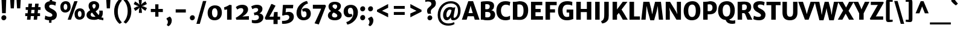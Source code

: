 SplineFontDB: 3.0
FontName: MerriweatherSans-ExtraBold
FullName: Merriweather Sans Extra Bold
FamilyName: Merriweather Sans
Weight: ExtraBold
Copyright: Merriweather Sans is a low-contrast semi-condensed sans-serif typeface family designed to be readable at very small sizes. Merriweather Sans is traditional in feeling despite the modern shapes it has adopted for screens. It is a companion to the serif typeface family Merriweather.
Version: 001.001
ItalicAngle: 0
UnderlinePosition: -120
UnderlineWidth: 147
Ascent: 1638
Descent: 410
sfntRevision: 0x00010000
LayerCount: 2
Layer: 0 0 "Back"  1
Layer: 1 0 "Fore"  0
XUID: [1021 631 1661839179 5984833]
FSType: 0
OS2Version: 3
OS2_WeightWidthSlopeOnly: 0
OS2_UseTypoMetrics: 1
CreationTime: 1360958340
ModificationTime: 1360922816
PfmFamily: 17
TTFWeight: 800
TTFWidth: 5
LineGap: 0
VLineGap: 0
Panose: 2 0 5 3 6 0 0 2 0 4
OS2TypoAscent: 2000
OS2TypoAOffset: 0
OS2TypoDescent: -640
OS2TypoDOffset: 0
OS2TypoLinegap: 0
OS2WinAscent: 2000
OS2WinAOffset: 0
OS2WinDescent: 640
OS2WinDOffset: 0
HheadAscent: 2000
HheadAOffset: 0
HheadDescent: -640
HheadDOffset: 0
OS2SubXSize: 1331
OS2SubYSize: 1228
OS2SubXOff: 0
OS2SubYOff: 153
OS2SupXSize: 1331
OS2SupYSize: 1228
OS2SupXOff: 0
OS2SupYOff: 716
OS2StrikeYSize: 147
OS2StrikeYPos: 684
OS2Vendor: 'STC '
OS2CodePages: 20000093.00000000
OS2UnicodeRanges: 00000007.00000000.00000000.00000000
Lookup: 1 0 0 "'aalt' Access All Alternates in Latin lookup 0"  {"'aalt' Access All Alternates in Latin lookup 0 subtable"  } ['aalt' ('DFLT' <'dflt' > 'latn' <'AZE ' 'CRT ' 'MOL ' 'ROM ' 'TRK ' 'dflt' > ) ]
Lookup: 3 0 0 "'aalt' Access All Alternates in Latin lookup 1"  {"'aalt' Access All Alternates in Latin lookup 1 subtable"  } ['aalt' ('DFLT' <'dflt' > 'latn' <'AZE ' 'CRT ' 'MOL ' 'ROM ' 'TRK ' 'dflt' > ) ]
Lookup: 1 0 0 "'locl' Localized Forms lookup 2"  {"'locl' Localized Forms lookup 2 subtable"  } ['locl' ('DFLT' <'AZE ' > ) ]
Lookup: 1 0 0 "'locl' Localized Forms lookup 3"  {"'locl' Localized Forms lookup 3 subtable"  } ['locl' ('DFLT' <'TRK ' > ) ]
Lookup: 4 0 0 "'locl' Localized Forms lookup 4"  {"'locl' Localized Forms lookup 4 subtable"  } ['locl' ('DFLT' <'TRK ' > ) ]
Lookup: 1 0 0 "'locl' Localized Forms lookup 5"  {"'locl' Localized Forms lookup 5 subtable"  } ['locl' ('DFLT' <'TRK ' > ) ]
Lookup: 1 0 0 "'locl' Localized Forms lookup 6"  {"'locl' Localized Forms lookup 6 subtable"  } ['locl' ('DFLT' <'MOL ' > ) ]
Lookup: 1 0 0 "'locl' Localized Forms lookup 7"  {"'locl' Localized Forms lookup 7 subtable"  } ['locl' ('DFLT' <'ROM ' > ) ]
Lookup: 1 0 0 "'locl' Localized Forms lookup 8"  {"'locl' Localized Forms lookup 8 subtable"  } ['locl' ('DFLT' <'CRT ' > ) ]
Lookup: 6 0 0 "'ordn' Ordinals in Latin lookup 9"  {"'ordn' Ordinals in Latin lookup 9 contextual 0"  "'ordn' Ordinals in Latin lookup 9 contextual 1"  "'ordn' Ordinals in Latin lookup 9 contextual 2"  "'ordn' Ordinals in Latin lookup 9 contextual 3"  } ['ordn' ('latn' <'AZE ' 'CRT ' 'MOL ' 'ROM ' 'TRK ' 'dflt' > ) ]
Lookup: 4 0 0 "'frac' Diagonal Fractions in Latin lookup 10"  {"'frac' Diagonal Fractions in Latin lookup 10 subtable"  } ['frac' ('latn' <'AZE ' 'CRT ' 'MOL ' 'ROM ' 'TRK ' 'dflt' > ) ]
Lookup: 1 0 0 "'sups' Superscript in Latin lookup 11"  {"'sups' Superscript in Latin lookup 11 subtable" ("superior" ) } ['sups' ('latn' <'AZE ' 'CRT ' 'MOL ' 'ROM ' 'TRK ' 'dflt' > ) ]
Lookup: 4 0 1 "'liga' Standard Ligatures in Latin lookup 12"  {"'liga' Standard Ligatures in Latin lookup 12 subtable"  } ['liga' ('latn' <'AZE ' 'CRT ' 'MOL ' 'ROM ' 'dflt' > ) ]
Lookup: 1 0 0 "'liga' Standard Ligatures in Latin lookup 13"  {"'liga' Standard Ligatures in Latin lookup 13 subtable"  } ['liga' ('latn' <'TRK ' > ) ]
Lookup: 4 0 1 "'liga' Standard Ligatures in Latin lookup 14"  {"'liga' Standard Ligatures in Latin lookup 14 subtable"  } ['liga' ('latn' <'TRK ' > ) ]
Lookup: 1 0 0 "'liga' Standard Ligatures in Latin lookup 15"  {"'liga' Standard Ligatures in Latin lookup 15 subtable"  } ['liga' ('latn' <'TRK ' > ) ]
Lookup: 1 0 0 "Single Substitution lookup 16"  {"Single Substitution lookup 16 subtable"  } []
DEI: 91125
ChainSub2: coverage "'ordn' Ordinals in Latin lookup 9 contextual 3"  0 0 0 1
 1 2 0
  Coverage: 1 o
  BCoverage: 6 period
  BCoverage: 49 zero one two three four five six seven eight nine
 1
  SeqLookup: 0 "Single Substitution lookup 16" 
EndFPST
ChainSub2: coverage "'ordn' Ordinals in Latin lookup 9 contextual 2"  0 0 0 1
 1 2 0
  Coverage: 1 a
  BCoverage: 6 period
  BCoverage: 49 zero one two three four five six seven eight nine
 1
  SeqLookup: 0 "Single Substitution lookup 16" 
EndFPST
ChainSub2: coverage "'ordn' Ordinals in Latin lookup 9 contextual 1"  0 0 0 1
 1 1 0
  Coverage: 1 o
  BCoverage: 49 zero one two three four five six seven eight nine
 1
  SeqLookup: 0 "Single Substitution lookup 16" 
EndFPST
ChainSub2: coverage "'ordn' Ordinals in Latin lookup 9 contextual 0"  0 0 0 1
 1 1 0
  Coverage: 1 a
  BCoverage: 49 zero one two three four five six seven eight nine
 1
  SeqLookup: 0 "Single Substitution lookup 16" 
EndFPST
LangName: 1033 "Copyright (c) 2013, Sorkin Type Co (www.sorkintype.com) with Reserved Font Name 'Merriweather'" "" "Extra Bold" "EbenSorkin: Merriweather Sans Extra Bold: 2013" "MerriweatherSans-ExtraBold" "Version 1.002" "" "Merriweather is a trademark of Sorkin Type Co." "Eben Sorkin" "Eben Sorkin ( eben@eyebytes.com )" "Merriweather Sans is a low-contrast semi-condensed sans-serif typeface family designed to be readable at very small sizes. Merriweather Sans is traditional in feeling despite the modern shapes it has adopted for screens. It is a companion to the serif typeface family Merriweather." "sorkintype.com" "sorkintype.com" "This Font Software is licensed under the SIL Open Font License, Version 1.1. This license is available with a FAQ at: http://scripts.sil.org/OFL" "http://scripts.sil.org/OFL" 
Encoding: UnicodeBmp
UnicodeInterp: none
NameList: Adobe Glyph List
DisplaySize: -36
AntiAlias: 1
FitToEm: 1
WinInfo: 42 42 15
BeginPrivate: 5
BlueValues 27 [-29 0 1139 1165 1522 1548]
OtherBlues 21 [-520 -506 1631 1697]
StdHW 5 [244]
StdVW 5 [366]
StemSnapH 13 [244 262 279]
EndPrivate
BeginChars: 65554 447

StartChar: .notdef
Encoding: 65536 -1 0
Width: 1872
Flags: MW
HStem: 0 219<586 586>
VStem: 228 229<1068 1068 1068 1416> 1417 227<341 341 1067 1067>
LayerCount: 2
Fore
SplineSet
228 0 m 1
 228 1416 l 1
 1644 1416 l 1
 1644 0 l 1
 228 0 l 1
458 363 m 1
 586 219 l 1
 933 587 l 1
 1295 219 l 1
 1417 341 l 1
 1054 709 l 1
 1417 1067 l 1
 1289 1191 l 1
 937 825 l 1
 580 1193 l 1
 457 1068 l 1
 816 705 l 1
 458 363 l 1
EndSplineSet
EndChar

StartChar: .null
Encoding: 57344 57344 1
Width: 0
Flags: W
LayerCount: 2
EndChar

StartChar: CR
Encoding: 57345 57345 2
Width: 0
Flags: W
LayerCount: 2
EndChar

StartChar: space
Encoding: 32 32 3
Width: 677
Flags: W
LayerCount: 2
EndChar

StartChar: numbersign
Encoding: 35 35 4
Width: 1677
Flags: MW
HStem: 0 21G<341 341 341 636 907 907 907 1196> 307 244<193 370 193 394 690 935 1249 1449> 840 233<233 422 233 444 740 984 1299 1493>
VStem: 193 1300<307 1073 551 1073>
LayerCount: 2
Fore
SplineSet
341 0 m 1
 370 307 l 1
 193 307 l 1
 193 551 l 1
 394 551 l 1
 422 840 l 1
 233 840 l 1
 233 1073 l 1
 444 1073 l 1
 473 1373 l 1
 770 1373 l 1
 740 1073 l 1
 1006 1073 l 1
 1034 1373 l 1
 1329 1373 l 1
 1299 1073 l 1
 1493 1073 l 1
 1493 840 l 1
 1277 840 l 1
 1249 551 l 1
 1449 551 l 1
 1449 307 l 1
 1225 307 l 1
 1196 0 l 1
 907 0 l 1
 935 307 l 1
 666 307 l 1
 636 0 l 1
 341 0 l 1
690 551 m 1
 958 551 l 1
 984 840 l 1
 718 840 l 1
 690 551 l 1
EndSplineSet
EndChar

StartChar: ampersand
Encoding: 38 38 5
Width: 1532
Flags: MW
HStem: -16 251<592.5 721.5 592.5 794> -1 21G<1490 1490> 1302 244<655 756.5>
VStem: 60 353<367.5 463.5 367.5 501.5> 236 322<1116 1197 1116 1279> 841 295<1107.5 1193> 1153 288<581.5 657.5>
LayerCount: 2
Fore
SplineSet
60 409 m 0x6c
 60 594 185 717 372 802 c 1
 299 903 236 1016 236 1155 c 0
 236 1403 416 1546 695 1546 c 0
 965 1546 1136 1384 1136 1173 c 0
 1136 931 1002 809 832 720 c 1
 898 634 1001 509 1090 417 c 1
 1132 473 1153 552 1153 611 c 0
 1153 704 1136 748 1133 776 c 1
 1425 776 l 1
 1431 750 1441 705 1441 610 c 0
 1441 438 1394 320 1316 236 c 1
 1364 213 1417 200 1490 200 c 1
 1490 -1 l 1xb6
 1455 -9 1401 -16 1335 -16 c 0
 1222 -16 1132 11 1056 51 c 1
 962 14 850 -16 738 -16 c 0
 284 -16 60 138 60 409 c 0x6c
679 919 m 1xb4
 779 975 841 1049 841 1166 c 0
 841 1220 812 1302 701 1302 c 0
 609 1302 558 1234 558 1160 c 0
 558 1072 595 1024 679 919 c 1xb4
413 426 m 0x6c
 413 309 488 235 697 235 c 0
 746 235 787 239 823 246 c 1
 721 355 610 487 527 594 c 1
 454 551 413 501 413 426 c 0x6c
EndSplineSet
EndChar

StartChar: quotesingle
Encoding: 39 39 6
Width: 750
Flags: MW
HStem: 966 719<241 241 241 510>
VStem: 198 354<1685 1685>
LayerCount: 2
Fore
SplineSet
241 966 m 1
 198 1685 l 1
 552 1685 l 1
 510 966 l 1
 241 966 l 1
EndSplineSet
EndChar

StartChar: parenleft
Encoding: 40 40 7
Width: 835
Flags: MW
HStem: 1638 21G<760 760>
VStem: 98 309<446 975.5 446 1023.5>
LayerCount: 2
Fore
SplineSet
571 -360 m 1
 462 -288 98 19 98 714 c 0
 98 1333 449 1690 571 1767 c 1
 760 1638 l 1
 664 1559 407 1244 407 707 c 0
 407 185 622 -114 760 -230 c 1
 571 -360 l 1
EndSplineSet
EndChar

StartChar: parenright
Encoding: 41 41 8
Width: 835
Flags: MW
HStem: -237 21
VStem: 427 309<446.5 976>
LayerCount: 2
Fore
SplineSet
263 1782 m 1
 372 1710 736 1403 736 708 c 0
 736 89 385 -268 263 -345 c 1
 74 -216 l 1
 170 -137 427 178 427 715 c 0
 427 1237 212 1536 74 1652 c 1
 263 1782 l 1
EndSplineSet
EndChar

StartChar: asterisk
Encoding: 42 42 9
Width: 1359
Flags: MW
HStem: 592 1157<555 555>
VStem: 116 1127<1011 1341>
LayerCount: 2
Fore
SplineSet
253 756 m 1
 123 993 l 1
 388 1128 l 1
 547 1172 l 1
 534 1178 404 1206 386 1213 c 1
 116 1341 l 1
 237 1577 l 1
 494 1407 l 1
 613 1289 l 1
 611 1304 573 1429 570 1450 c 2
 539 1749 l 1
 804 1749 l 1
 785 1456 l 1
 744 1291 l 1
 754 1300 846 1401 861 1414 c 1
 1112 1587 l 1
 1236 1352 l 1
 972 1222 l 1
 811 1175 l 1
 974 1133 l 1
 1243 1011 l 1
 1109 767 l 1
 871 935 l 1
 746 1053 l 1
 748 1039 787 913 790 893 c 1
 819 593 l 1
 555 592 l 1
 576 891 l 1
 616 1054 l 1
 498 929 l 1
 253 756 l 1
EndSplineSet
EndChar

StartChar: plus
Encoding: 43 43 10
Width: 1393
Flags: MW
HStem: 642 267<187 404 187 404 984 1206>
VStem: 558 276<248 444 248 444 1105 1307>
LayerCount: 2
Fore
SplineSet
558 248 m 1
 558 444 l 1
 564 647 l 1
 404 642 l 1
 187 642 l 1
 187 909 l 1
 404 909 l 1
 564 904 l 1
 558 1105 l 1
 558 1307 l 1
 834 1307 l 1
 834 1105 l 1
 828 904 l 1
 984 909 l 1
 1206 909 l 1
 1206 642 l 1
 984 642 l 1
 828 647 l 1
 834 444 l 1
 834 248 l 1
 558 248 l 1
EndSplineSet
EndChar

StartChar: comma
Encoding: 44 44 11
Width: 684
Flags: MW
HStem: -514 21G<291 291>
VStem: 143 438<-125.5 176 -125.5 176> 249 332<-125.5 -86.5>
LayerCount: 2
Fore
SplineSet
143 72 m 1xc0
 143 176 l 1
 403 316 l 1
 519 272 581 105 581 -12 c 0
 581 -239 458 -448 291 -514 c 1
 161 -412 l 1
 161 -385 l 1xa0
 202 -356 249 -240 249 -136 c 0
 249 -37 187 72 143 72 c 1xc0
EndSplineSet
EndChar

StartChar: hyphen
Encoding: 45 45 12
Width: 1350
Flags: MW
HStem: 628 275<246 1104 246 1104>
VStem: 246 858<628 903 628 903>
LayerCount: 2
Fore
SplineSet
246 628 m 1
 246 903 l 1
 1104 903 l 1
 1104 628 l 1
 246 628 l 1
EndSplineSet
EndChar

StartChar: period
Encoding: 46 46 13
Width: 651
Flags: MW
HStem: -22 21G<257.5 380.5>
VStem: 113 424<204 246.5>
LayerCount: 2
Fore
SplineSet
113 187 m 0
 113 306 210 413 335 413 c 0
 460 413 537 323 537 204 c 0
 538 84 443 -22 318 -22 c 0
 197 -22 114 68 113 187 c 0
EndSplineSet
EndChar

StartChar: slash
Encoding: 47 47 14
Width: 854
Flags: MW
HStem: -363 1962<5 849 5 849>
VStem: 5 844
LayerCount: 2
Fore
SplineSet
5 -363 m 1
 561 1599 l 1
 849 1599 l 1
 293 -363 l 1
 5 -363 l 1
EndSplineSet
EndChar

StartChar: zero
Encoding: 48 48 15
Width: 1379
Flags: MW
HStem: -16 248 1024 247
VStem: 87 366 925 367
LayerCount: 2
Fore
SplineSet
87 642 m 0
 92 1030 341 1271 706 1271 c 0
 1159 1271 1295 975 1292 627 c 0
 1288 241 1053 -16 681 -16 c 0
 235 -16 83 300 87 642 c 0
689 232 m 0
 846 229 925 374 925 619 c 0
 925 836 854 1022 693 1024 c 0
 536 1026 453 882 453 651 c 0
 453 438 527 236 689 232 c 0
EndSplineSet
EndChar

StartChar: one
Encoding: 49 49 16
Width: 996
Flags: MW
HStem: 0 21G<352 352 352 733>
VStem: 352 382
LayerCount: 2
Fore
SplineSet
352 0 m 1
 352 883 l 1
 274 865 203 852 127 841 c 1
 97 1061 l 1
 230 1092 469 1207 555 1278 c 1
 736 1249 l 1
 733 0 l 1
 352 0 l 1
EndSplineSet
Substitution2: "'sups' Superscript in Latin lookup 11 subtable" onesuperior
EndChar

StartChar: two
Encoding: 50 50 17
Width: 1357
Flags: MW
HStem: 0 21G<161 161 161 1229> 1004 288<527 642.5>
VStem: 112 1117<168 168> 759 398<765.5 864.5>
LayerCount: 2
Fore
SplineSet
161 0 m 1xe0
 112 168 l 1
 336 280 759 560 759 814 c 0
 759 915 714 1004 571 1004 c 0
 443 1004 312 944 244 878 c 1
 120 1089 l 1
 203 1174 402 1292 652 1292 c 0
 1032 1292 1157 1093 1157 890 c 0xd0
 1157 641 971 450 675 273 c 1
 1229 309 l 1
 1229 0 l 1
 161 0 l 1xe0
EndSplineSet
Substitution2: "'sups' Superscript in Latin lookup 11 subtable" twosuperior
EndChar

StartChar: three
Encoding: 51 51 18
Width: 1142
Flags: MW
HStem: -333 260 1002 278<420 503>
VStem: 40 1034<28.5 1128> 630 364 692 382<97.5 241>
LayerCount: 2
Fore
SplineSet
94 -43 m 1xe0
 167 -60 249 -73 316 -73 c 0
 538 -73 692 15 692 180 c 0
 692 302 631 399 449 392 c 1xc8
 313 359 l 1
 264 586 l 1
 356 603 441 630 496 659 c 1
 588 710 628 775 630 851 c 0
 632 950 559 1002 447 1002 c 0
 309 1002 213 949 144 900 c 1
 40 1128 l 1
 97 1190 320 1280 520 1280 c 0
 828 1280 994 1145 994 920 c 0
 994 734 894 616 743 525 c 1xd0
 987 496 1074 329 1074 178 c 0
 1074 -121 813 -331 408 -333 c 0xc8
 269 -334 164 -303 95 -282 c 1
 94 -43 l 1xe0
EndSplineSet
Substitution2: "'sups' Superscript in Latin lookup 11 subtable" threesuperior
EndChar

StartChar: four
Encoding: 52 52 19
Width: 1397
Flags: MW
HStem: 0 259<456 803 456 803 1154 1366>
VStem: 803 351<-376 0 -376 0 -376 259>
LayerCount: 2
Fore
SplineSet
63 132 m 1
 613 1341 l 1
 689 1341 l 1
 978 1202 l 1
 542 405 l 1
 456 259 l 1
 803 259 l 1
 859 655 l 1
 1154 659 l 1
 1154 259 l 1
 1366 259 l 1
 1366 0 l 1
 1154 0 l 1
 1154 -376 l 1
 803 -376 l 1
 803 0 l 1
 148 0 l 1
 63 132 l 1
EndSplineSet
EndChar

StartChar: five
Encoding: 53 53 20
Width: 1257
Flags: MW
HStem: -357 256<259 277> 421 263<466.5 845> 954 298<482 1070 482 482>
VStem: 763 383<126 286>
LayerCount: 2
Fore
SplineSet
145 -99 m 1
 173 -101 198 -101 225 -101 c 0
 572 -101 763 30 763 222 c 0
 763 350 692 420 509 421 c 0
 424 421 327 396 221 358 c 1
 157 392 l 1
 220 1252 l 1
 1098 1252 l 1
 1070 954 l 1
 482 954 l 1
 448 642 l 1
 533 668 626 684 705 684 c 0
 985 684 1146 521 1146 247 c 0
 1146 -113 803 -356 277 -357 c 0
 241 -357 181 -355 144 -344 c 1
 145 -99 l 1
EndSplineSet
EndChar

StartChar: six
Encoding: 54 54 21
Width: 1396
Flags: MW
HStem: -16 249<630 792 630 891.5> 760 276<786.5 819.5>
VStem: 91 387 942 362<414 595.5>
LayerCount: 2
Fore
SplineSet
91 619 m 0
 91 1226 619 1603 983 1650 c 1
 1066 1434 l 1
 685 1338 482 988 478 687 c 1
 476 422 543 233 717 233 c 0
 867 233 942 332 942 496 c 0
 942 695 867 760 772 760 c 0
 702 760 658 743 630 730 c 1
 563 922 l 1
 593 963 702 1036 871 1036 c 0
 1139 1036 1304 840 1304 560 c 0
 1304 249 1102 -16 681 -16 c 0
 324 -16 91 253 91 619 c 0
EndSplineSet
EndChar

StartChar: seven
Encoding: 55 55 22
Width: 1278
Flags: MW
HStem: 935 336<95 802 95 1130> 1135 20G<1210 1210>
VStem: 95 1115<1155 1155 1155 1271 1155 1271>
LayerCount: 2
Fore
SplineSet
232 -334 m 1x60
 448 108 680 643 802 935 c 1
 95 935 l 1
 95 1271 l 1
 1130 1271 l 1xa0
 1210 1155 l 1
 598 -431 l 1
 232 -334 l 1x60
EndSplineSet
EndChar

StartChar: eight
Encoding: 56 56 23
Width: 1341
Flags: MW
HStem: -16 238<594 739 594 850.5> 1343 222<613.5 737.5>
VStem: 91 343<360.5 462.5> 140 339<1140 1234.5 1140 1272.5> 875 318<1188 1233> 890 369
LayerCount: 2
Fore
SplineSet
91 392 m 0xe4
 91 533 164 673 362 771 c 1xe8
 237 858 140 975 140 1161 c 0
 140 1384 323 1565 668 1565 c 0
 1007 1565 1193 1412 1193 1203 c 0
 1193 1062 1121 908 942 823 c 1xd8
 1109 730 1257 615 1259 423 c 0
 1262 144 1015 -16 686 -16 c 0
 318 -16 91 139 91 392 c 0xe4
721 939 m 1
 830 992 877 1084 875 1188 c 1
 875 1278 802 1343 673 1343 c 0
 554 1343 479 1274 479 1195 c 0
 479 1085 586 1011 721 939 c 1
434 411 m 0xd8
 434 310 506 222 682 222 c 0
 796 222 890 284 890 384 c 0
 890 502 747 567 586 646 c 1
 494 593 434 523 434 411 c 0xd8
EndSplineSet
EndChar

StartChar: nine
Encoding: 57 57 24
Width: 1396
Flags: MW
HStem: 212 276<577.5 614> 1020 251<605 762.5>
VStem: 92 360<669.5 848.5 669.5 858.5> 915 387
LayerCount: 2
Fore
SplineSet
315 -200 m 1
 706 -104 913 271 915 567 c 1
 918 838 848 1020 677 1020 c 0
 533 1020 452 927 452 770 c 0
 452 569 526 488 629 488 c 0
 705 488 739 503 770 516 c 1
 835 327 l 1
 806 284 701 212 527 212 c 0
 257 212 92 415 92 698 c 0
 92 1019 300 1271 714 1271 c 0
 1074 1271 1302 1002 1302 636 c 0
 1302 20 767 -366 402 -414 c 1
 315 -200 l 1
EndSplineSet
EndChar

StartChar: colon
Encoding: 58 58 25
Width: 650
Flags: MW
HStem: -22 21G<255.5 378.5> 716 21G<255.5 378.5>
VStem: 111 424<204 246.5 942 984.5>
LayerCount: 2
Fore
SplineSet
111 187 m 0
 111 306 208 413 333 413 c 0
 458 413 535 323 535 204 c 0
 536 84 441 -22 316 -22 c 0
 195 -22 112 68 111 187 c 0
111 925 m 0x60
 111 1044 208 1151 333 1151 c 0
 458 1151 535 1061 535 942 c 0
 536 822 441 716 316 716 c 0
 195 716 112 806 111 925 c 0x60
EndSplineSet
EndChar

StartChar: semicolon
Encoding: 59 59 26
Width: 650
Flags: MW
HStem: -514 21G<275 275> 716 21G<255.5 378.5>
VStem: 111 424<942 984.5> 127 438<-125.5 176 -125.5 176> 233 332<-125.5 -86.5>
LayerCount: 2
Fore
SplineSet
127 72 m 1x90
 127 176 l 1
 387 316 l 1
 503 272 565 105 565 -12 c 0
 565 -239 442 -448 275 -514 c 1
 145 -412 l 1
 145 -385 l 1x88
 186 -356 233 -240 233 -136 c 0
 233 -37 171 72 127 72 c 1x90
111 925 m 0x60
 111 1044 208 1151 333 1151 c 0
 458 1151 535 1061 535 942 c 0
 536 822 441 716 316 716 c 0
 195 716 112 806 111 925 c 0x60
EndSplineSet
EndChar

StartChar: less
Encoding: 60 60 27
Width: 1368
Flags: MW
HStem: 215 1138<1150 1150>
VStem: 205 945<215 853 215 853>
LayerCount: 2
Fore
SplineSet
205 699 m 1
 205 853 l 1
 1150 1353 l 1
 1150 1035 l 1
 630 773 l 1
 1150 543 l 1
 1150 215 l 1
 205 699 l 1
EndSplineSet
EndChar

StartChar: equal
Encoding: 61 61 28
Width: 1421
Flags: MW
HStem: 397 248<249 1173 249 1173> 906 247<249 1173 249 1173>
VStem: 249 924<397 645 397 645 906 1153 397 1153>
LayerCount: 2
Fore
SplineSet
249 906 m 1
 249 1153 l 1
 1173 1153 l 1
 1173 906 l 1
 249 906 l 1
249 397 m 1
 249 645 l 1
 1173 645 l 1
 1173 397 l 1
 249 397 l 1
EndSplineSet
EndChar

StartChar: greater
Encoding: 62 62 29
Width: 1367
Flags: MW
HStem: 215 1138<217 217>
VStem: 217 945<215 853 543 853 699 1353 699 1353>
LayerCount: 2
Fore
SplineSet
1162 853 m 1
 1162 699 l 1
 217 215 l 1
 217 543 l 1
 737 773 l 1
 217 1035 l 1
 217 1353 l 1
 1162 853 l 1
EndSplineSet
EndChar

StartChar: question
Encoding: 63 63 30
Width: 1047
Flags: MW
HStem: -22 21G<422.5 539.5> 1565 281<359.5 435>
VStem: 250 312 617 379
LayerCount: 2
Fore
SplineSet
324 532 m 1
 290 586 251 660 250 785 c 0
 248 1100 617 1110 617 1366 c 1
 619 1483 536 1565 334 1565 c 0
 202 1565 137 1532 103 1521 c 1
 103 1785 l 1
 152 1818 296 1846 423 1846 c 0
 840 1846 1014 1649 996 1383 c 1
 980 1004 565 1015 562 714 c 0
 561 653 573 609 593 532 c 1
 324 532 l 1
283 176 m 1
 281 290 378 389 496 389 c 0
 615 389 692 306 692 192 c 0
 692 79 599 -22 480 -22 c 0
 365 -22 283 63 283 176 c 1
EndSplineSet
EndChar

StartChar: at
Encoding: 64 64 31
Width: 2218
Flags: MW
HStem: -462 189<874.5 1162> -5 210<1500.5 1599.5 1500.5 1601> -5 255<931 964> 863 217<1076.5 1191.5> 1353 190<997.5 1374.5>
VStem: 125 224<160.5 722.5 160.5 764> 585 278 1241 233 1846 220<589 999.5>
LayerCount: 2
Fore
SplineSet
125 430 m 0xdf80
 125 1098 633 1543 1234 1543 c 0
 1708 1543 2066 1282 2066 798 c 0
 2066 249 1749 -5 1453 -5 c 0
 1320 -5 1251 47 1242 183 c 0xdf80
 1241 200 1240 221 1241 245 c 1
 1158 108 1043 -5 885 -5 c 0
 739 -5 578 143 585 443 c 0xbf80
 591 717 771 1080 1195 1080 c 0
 1274 1080 1368 1060 1424 1025 c 1
 1620 1056 l 1
 1588 912 1531 608 1491 423 c 1
 1458 262 1474 205 1527 205 c 0
 1672 205 1846 407 1846 771 c 0
 1846 1228 1522 1353 1227 1353 c 0
 768 1353 349 1016 349 429 c 0
 349 -108 708 -273 1041 -273 c 0
 1305 -273 1426 -203 1511 -156 c 1
 1556 -321 l 1
 1460 -386 1303 -462 1021 -462 c 0
 539 -462 125 -191 125 430 c 0xdf80
863 461 m 1xbf80
 861 319 901 250 961 250 c 0
 1095 250 1272 585 1301 815 c 1
 1276 844 1225 863 1158 863 c 0
 995 863 864 662 863 461 c 1xbf80
EndSplineSet
EndChar

StartChar: A
Encoding: 65 65 32
Width: 1443
Flags: MW
HStem: 0 21G<-27 -27 -27 380 1067 1067 1067 1470> 282 269<540 898 540 981 462 898> 1518 20G<518 924 924 924>
VStem: -27 1497<0 0>
LayerCount: 2
Fore
SplineSet
-27 0 m 1
 518 1538 l 1
 924 1538 l 1
 1470 0 l 1
 1067 0 l 1
 981 282 l 1
 462 282 l 1
 380 0 l 1
 -27 0 l 1
540 551 m 1
 898 551 l 1
 760 1005 l 1
 717 1171 l 1
 672 1005 l 1
 540 551 l 1
EndSplineSet
EndChar

StartChar: B
Encoding: 66 66 33
Width: 1407
Flags: MW
HStem: -14 246<662 784 662 970.5> 0 21G<150 150 150 339> 661 233<661.5 731.5 645.5 786.5> 1283 254<631 729.5> 1503 20G<150 150>
VStem: 150 374<255 255 255 653 902 1270> 906 365<1085 1174> 966 393<376 524>
LayerCount: 2
Fore
SplineSet
150 0 m 1x6c
 150 1523 l 1x6c
 332 1522 l 2
 436 1522 540 1537 695 1537 c 0
 1105 1537 1271 1399 1271 1159 c 0x76
 1271 1011 1203 847 1029 804 c 1
 1213 792 1359 642 1359 461 c 0
 1359 183 1214 -14 727 -14 c 0xad
 587 -14 422 -5 339 0 c 1
 150 0 l 1x6c
524 902 m 1
 556 895 629 894 662 894 c 0
 801 894 906 950 906 1111 c 0
 906 1237 815 1283 644 1283 c 0
 618 1283 541 1280 524 1270 c 1x76
 524 902 l 1
524 255 m 1xad
 549 237 633 232 691 232 c 0
 877 232 966 295 966 457 c 0
 966 591 888 661 685 661 c 0
 638 661 547 659 524 653 c 1
 524 255 l 1xad
EndSplineSet
EndChar

StartChar: C
Encoding: 67 67 34
Width: 1325
Flags: MW
HStem: -16 291<762.5 953.5> 1239 299<771 955 631.5 982>
VStem: 83 389<629.5 932.5 629.5 1015>
LayerCount: 2
Fore
SplineSet
83 758 m 0
 83 1272 414 1538 849 1538 c 0
 1061 1538 1167 1496 1260 1477 c 1
 1206 1151 l 1
 1162 1180 1075 1239 889 1239 c 0
 653 1239 472 1084 472 781 c 0
 472 478 619 275 906 275 c 0
 1037 275 1187 331 1239 372 c 1
 1239 64 l 1
 1153 29 1043 -16 864 -16 c 0
 363 -16 83 288 83 758 c 0
EndSplineSet
EndChar

StartChar: D
Encoding: 68 68 35
Width: 1514
Flags: MW
HStem: -16 21G -16 284 0 21G<150 150 150 330> 1259 279<659 812> 1502 20G<150 327 327 366>
VStem: 150 379<283 283 283 1247> 1053 395<591.5 950.5>
LayerCount: 2
Fore
SplineSet
150 0 m 1x2c
 150 1522 l 1
 327 1522 l 2x4c
 405 1522 510 1538 703 1538 c 0
 1217 1538 1448 1267 1448 799 c 0x96
 1448 280 1164 -19 679 -16 c 0
 508 -15 408 0 330 0 c 2
 150 0 l 1x2c
529 283 m 1
 569 273 635 268 703 268 c 0
 919 270 1053 417 1053 766 c 0
 1053 1135 939 1259 685 1259 c 0
 633 1259 566 1252 529 1247 c 1x56
 529 283 l 1
EndSplineSet
EndChar

StartChar: E
Encoding: 69 69 36
Width: 1226
Flags: MW
HStem: 0 300<528 1165 528 1165> 637 279<528 969 528 969> 1232 290<528 1104 528 528>
VStem: 150 378<300 637 916 1232>
LayerCount: 2
Fore
SplineSet
150 0 m 1
 150 1522 l 1
 1104 1522 l 1
 1104 1232 l 1
 528 1232 l 1
 528 916 l 1
 969 916 l 1
 969 637 l 1
 528 637 l 1
 528 300 l 1
 1165 300 l 1
 1165 0 l 1
 150 0 l 1
EndSplineSet
EndChar

StartChar: F
Encoding: 70 70 37
Width: 1125
Flags: MW
HStem: 0 21G<150 150 150 534> 597 279<534 955 534 955> 1232 290<534 1097 534 534>
VStem: 150 384<0 597 876 1232>
LayerCount: 2
Fore
SplineSet
150 0 m 1
 150 1522 l 1
 1097 1522 l 1
 1097 1232 l 1
 534 1232 l 1
 534 876 l 1
 955 876 l 1
 955 597 l 1
 534 597 l 1
 534 0 l 1
 150 0 l 1
EndSplineSet
EndChar

StartChar: G
Encoding: 71 71 38
Width: 1464
Flags: MW
HStem: -16 287<701.5 869 701.5 990> 594 256 1241 297<746 975 645.5 979>
VStem: 83 385<633 924 633 1033.5> 1033 343<304 589 589 589>
LayerCount: 2
Fore
SplineSet
83 753 m 0
 83 1314 427 1538 864 1538 c 0
 1086 1538 1178 1501 1295 1478 c 1
 1285 1161 l 1
 1203 1203 1081 1241 877 1241 c 0
 615 1241 468 1068 468 780 c 0
 468 486 587 271 816 271 c 0
 922 271 983 283 1033 304 c 1
 1033 589 l 1
 811 599 l 1
 811 850 l 1
 1376 850 l 1
 1376 87 l 1
 1282 82 1157 -16 823 -16 c 0
 370 -16 83 270 83 753 c 0
EndSplineSet
EndChar

StartChar: H
Encoding: 72 72 39
Width: 1572
Flags: MW
HStem: 0 21G<150 150 150 529 1043 1043 1043 1422> 633 270<529 1043 529 1043> 1502 20G<150 529 529 529 1043 1422 1422 1422>
VStem: 150 379<0 633 903 1522> 1043 379<0 633 633 633 903 1522 0 1522>
LayerCount: 2
Fore
SplineSet
150 0 m 1
 150 1522 l 1
 529 1522 l 1
 529 903 l 1
 1043 903 l 1
 1043 1522 l 1
 1422 1522 l 1
 1422 0 l 1
 1043 0 l 1
 1043 633 l 1
 529 633 l 1
 529 0 l 1
 150 0 l 1
EndSplineSet
EndChar

StartChar: I
Encoding: 73 73 40
Width: 700
Flags: MW
HStem: 0 21G<160 160 160 540> 1502 20G<160 540 540 540>
VStem: 160 380<0 1522 0 1522>
LayerCount: 2
Fore
SplineSet
160 0 m 1
 160 1522 l 1
 540 1522 l 1
 540 0 l 1
 160 0 l 1
EndSplineSet
EndChar

StartChar: J
Encoding: 74 74 41
Width: 763
Flags: MW
HStem: 1502 20G<214 594 594 594>
VStem: 214 380<608 613 613 1522>
LayerCount: 2
Fore
SplineSet
-57 -143 m 1
 42 -104 140 -39 182 111 c 0
 212 219 214 355 214 608 c 2
 214 1522 l 1
 594 1522 l 1
 594 613 l 2
 594 414 604 238 575 94 c 1
 518 -200 196 -339 25 -332 c 1
 -57 -143 l 1
EndSplineSet
EndChar

StartChar: K
Encoding: 75 75 42
Width: 1417
Flags: MW
HStem: 0 21G<150 150 150 528 1019 1019 1019 1436> 1502 20G<150 528 528 528 1013 1411 1411 1411>
VStem: 150 378<0 394 871 1522>
LayerCount: 2
Fore
SplineSet
150 0 m 1
 150 1522 l 1
 528 1522 l 1
 528 871 l 1
 1013 1522 l 1
 1411 1522 l 1
 911 861 l 1
 1020 708 1232 348 1371 110 c 1
 1436 0 l 1
 1019 0 l 1
 1002 27 987 54 955 117 c 0
 866 287 773 436 679 574 c 1
 528 394 l 1
 528 0 l 1
 150 0 l 1
EndSplineSet
EndChar

StartChar: L
Encoding: 76 76 43
Width: 1074
Flags: MW
HStem: 0 280<538 1037 538 1037> 1502 20G<150 538 538 538>
VStem: 150 388<280 1522 280 1522 280 1522>
LayerCount: 2
Fore
SplineSet
150 0 m 1
 150 1522 l 1
 538 1522 l 1
 538 280 l 1
 1037 280 l 1
 1037 0 l 1
 150 0 l 1
EndSplineSet
EndChar

StartChar: M
Encoding: 77 77 44
Width: 1998
Flags: MW
HStem: -15 21G<838 1163 838 838> -1 21G<77 77> 0 21G<443 443 1565 1925 1565 1565> 1502 20G<249 762 762 762 1244 1740 1740 1740>
VStem: 77 1848<-1 0>
LayerCount: 2
Fore
SplineSet
77 -1 m 1x58
 249 1522 l 1
 762 1522 l 1
 908 938 l 1
 1000 451 l 1
 1098 938 l 1
 1244 1522 l 1
 1740 1522 l 1
 1925 0 l 1
 1565 0 l 1x38
 1506 733 l 1
 1473 1181 l 1
 1378 733 l 1
 1163 -15 l 1
 838 -15 l 1x98
 622 733 l 1
 525 1181 l 1
 492 733 l 1
 443 0 l 1
 77 -1 l 1x58
EndSplineSet
EndChar

StartChar: N
Encoding: 78 78 45
Width: 1590
Flags: MW
HStem: 0 21G<150 150 150 497 1057 1057 1057 1440> 1502 20G<150 513 513 513 1093 1440 1440 1440>
VStem: 150 347<0 666 0 1522> 1093 347<843 1522 0 1522>
LayerCount: 2
Fore
SplineSet
150 0 m 1
 150 1522 l 1
 513 1522 l 1
 1031 681 l 1
 1136 462 l 1
 1093 843 l 1
 1093 1522 l 1
 1440 1522 l 1
 1440 0 l 1
 1057 0 l 1
 557 820 l 1
 449 1044 l 1
 497 666 l 1
 497 0 l 1
 150 0 l 1
EndSplineSet
EndChar

StartChar: O
Encoding: 79 79 46
Width: 1582
Flags: MW
HStem: -16 281 1249 289 1518 20G
VStem: 83 387 1113 386
LayerCount: 2
Fore
SplineSet
83 769 m 0xb8
 93 1308 393 1526 815 1538 c 0
 1245 1550 1508 1245 1499 763 c 0
 1489 225 1200 -8 785 -16 c 0
 337 -25 74 287 83 769 c 0xb8
792 265 m 0
 989 265 1113 406 1113 774 c 0
 1113 1060 1014 1249 808 1249 c 0xd8
 621 1249 470 1133 470 758 c 0
 470 468 574 265 792 265 c 0
EndSplineSet
EndChar

StartChar: P
Encoding: 80 80 47
Width: 1338
Flags: MW
HStem: 0 21G<150 150 150 529> 442 269<651.5 754 651.5 886.5> 1273 265 1502 20G<150 293 293 364.5> 1518 20G<647.5 905.5>
VStem: 150 379<0 444 719 1261> 940 368<896 1088>
LayerCount: 2
Fore
SplineSet
150 0 m 1xce
 150 1522 l 1
 293 1522 l 2xd6
 436 1522 572 1538 723 1538 c 0
 1088 1538 1308 1396 1308 1002 c 0
 1308 642 1091 442 682 442 c 0
 602 442 561 443 529 444 c 1
 529 0 l 1
 150 0 l 1xce
529 719 m 1
 571 714 621 711 682 711 c 0
 826 711 940 788 940 1004 c 0
 940 1172 855 1278 675 1273 c 0
 627 1272 572 1269 529 1261 c 1xe6
 529 719 l 1
EndSplineSet
EndChar

StartChar: Q
Encoding: 81 81 48
Width: 1582
Flags: MW
HStem: -350 279<1253 1330> 1249 289 1518 20G
VStem: 83 387 1113 386
LayerCount: 2
Fore
SplineSet
722 -15 m 1xb8
 312 5 74 310 83 769 c 0
 93 1308 393 1526 815 1538 c 0
 1245 1550 1508 1245 1499 763 c 0
 1491 334 1305 99 1020 17 c 1
 1084 -50 1193 -71 1313 -71 c 0
 1373 -71 1492 -56 1535 -40 c 1
 1535 -304 l 1
 1494 -327 1378 -350 1282 -350 c 0
 1029 -350 820 -277 722 -15 c 1xb8
792 265 m 0
 989 265 1113 406 1113 774 c 0
 1113 1060 1014 1249 808 1249 c 0xd8
 621 1249 470 1133 470 758 c 0
 470 468 574 265 792 265 c 0
EndSplineSet
EndChar

StartChar: R
Encoding: 82 82 49
Width: 1404
Flags: MW
HStem: 0 21G<150 150 150 529 988 988 988 1403> 544 256 1268 270<655 785> 1502 20G<150 325 325 369>
VStem: 150 379<0 542 807 1250> 934 368<986.5 1108.5>
LayerCount: 2
Fore
SplineSet
150 0 m 1xdc
 150 1522 l 1
 325 1522 l 2
 413 1522 518 1538 736 1538 c 0
 1007 1538 1302 1436 1302 1054 c 0
 1302 812 1193 676 1031 611 c 1
 1172 531 1230 299 1340 110 c 1
 1403 0 l 1xdc
 988 0 l 1xec
 971 22 962 42 933 108 c 0
 850 291 801 542 673 544 c 1
 635 543 588 542 529 542 c 1
 529 0 l 1
 150 0 l 1xdc
529 807 m 1
 569 802 657 800 707 800 c 0
 866 801 934 922 934 1051 c 0
 934 1166 887 1268 683 1268 c 0xec
 627 1268 576 1263 529 1250 c 1
 529 807 l 1
EndSplineSet
EndChar

StartChar: S
Encoding: 83 83 50
Width: 1173
Flags: MW
HStem: -16 21G<464 752.5> -16 289<523 593 523 752.5> 1253 285<621.5 749> 1518 20G<479.5 751.5>
VStem: 91 385<1079 1166.5 1079 1263.5> 91 1037<292.5 1263.5> 750 378<358.5 459>
LayerCount: 2
Fore
SplineSet
99 77 m 1x94
 145 368 l 1
 215 327 386 272 523 273 c 1
 663 273 750 312 750 405 c 0x52
 750 513 627 558 416 659 c 1
 182 769 91 936 91 1124 c 0
 91 1403 329 1538 630 1538 c 0
 873 1538 1003 1483 1059 1451 c 1
 1002 1164 l 1
 940 1212 815 1253 683 1253 c 0
 560 1253 476 1209 476 1124 c 0
 476 1034 539 987 726 903 c 1
 985 789 1128 639 1128 443 c 0
 1128 142 929 -16 576 -16 c 0xaa
 352 -16 155 41 99 77 c 1x94
EndSplineSet
EndChar

StartChar: T
Encoding: 84 84 51
Width: 1266
Flags: MW
HStem: 0 21G<441 441 441 821> 1233 289<32 441 32 1229 821 821 821 1229>
VStem: 441 380<0 1233 0 1233>
LayerCount: 2
Fore
SplineSet
441 0 m 1
 441 1233 l 1
 32 1233 l 1
 32 1522 l 1
 1229 1522 l 1
 1229 1233 l 1
 821 1233 l 1
 821 0 l 1
 441 0 l 1
EndSplineSet
EndChar

StartChar: U
Encoding: 85 85 52
Width: 1492
Flags: MW
HStem: -16 303<668 835 668 955> 1502 20G<113 488 488 488 1011 1382 1382 1382>
VStem: 111 375 1011 371<686 1522>
LayerCount: 2
Fore
SplineSet
110 651 m 2
 113 1522 l 1
 488 1522 l 1
 485 686 l 2
 483 362 584 287 752 287 c 0
 918 287 1011 374 1011 686 c 2
 1011 1522 l 1
 1382 1522 l 1
 1382 644 l 2
 1382 229 1170 -16 740 -16 c 0
 271 -16 109 248 110 651 c 2
EndSplineSet
EndChar

StartChar: V
Encoding: 86 86 53
Width: 1369
Flags: MW
HStem: -1 21G<525 525 525 843> 1502 20G<-38 362 362 362 1007 1407 1407 1407>
VStem: -38 1445<1522 1522>
LayerCount: 2
Fore
SplineSet
525 -1 m 1
 -38 1522 l 1
 362 1522 l 1
 596 811 l 1
 687 473 l 1
 781 811 l 1
 1007 1522 l 1
 1407 1522 l 1
 843 -1 l 1
 525 -1 l 1
EndSplineSet
EndChar

StartChar: W
Encoding: 87 87 54
Width: 1951
Flags: MW
HStem: -16 21G<373 373 373 721 1209 1209 1209 1592> 1502 20G<-29 364 364 364 822 1156 1156 1156 1607 1981 1981 1981>
VStem: -29 2010<1522 1522>
LayerCount: 2
Fore
SplineSet
373 -16 m 1
 -29 1522 l 1
 364 1522 l 1
 501 877 l 1
 570 419 l 1
 649 877 l 1
 822 1522 l 1
 1156 1522 l 1
 1325 878 l 1
 1414 421 l 1
 1475 877 l 1
 1607 1522 l 1
 1981 1522 l 1
 1592 -16 l 1
 1209 -16 l 1
 1027 713 l 1
 976 997 l 1
 922 712 l 1
 721 -16 l 1
 373 -16 l 1
EndSplineSet
EndChar

StartChar: X
Encoding: 88 88 55
Width: 1338
Flags: MW
HStem: 0 21G<-11 -11 -11 378 935 935 935 1352> 1502 20G<-3 -3 944 1339 1339 1339> 1503 20G<408 408>
VStem: -11 1363<0 0>
LayerCount: 2
Fore
SplineSet
-11 0 m 1xb0
 438 781 l 1
 -3 1522 l 1
 408 1523 l 1xb0
 687 1031 l 1
 944 1522 l 1
 1339 1522 l 1xd0
 898 756 l 1
 1352 0 l 1
 935 0 l 1
 654 514 l 1
 378 0 l 1
 -11 0 l 1xb0
EndSplineSet
EndChar

StartChar: Y
Encoding: 89 89 56
Width: 1306
Flags: MW
HStem: 0 21G<467 467 467 846> 1502 20G<-35 382 382 382 952 1342 1342 1342>
VStem: 467 379<0 535 0 538 0 538>
LayerCount: 2
Fore
SplineSet
467 0 m 1
 467 538 l 1
 -35 1522 l 1
 382 1522 l 1
 608 1019 l 1
 663 866 l 1
 718 1019 l 1
 952 1522 l 1
 1342 1522 l 1
 846 535 l 1
 846 0 l 1
 467 0 l 1
EndSplineSet
EndChar

StartChar: Z
Encoding: 90 90 57
Width: 1266
Flags: MW
HStem: 0 280<540 1169 540 1169> 1250 272<121 722 121 1178>
VStem: 42 1176
LayerCount: 2
Fore
SplineSet
84 0 m 1
 42 84 l 1
 659 1164 l 1
 722 1250 l 1
 121 1250 l 1
 121 1522 l 1
 1178 1522 l 1
 1218 1441 l 1
 614 383 l 1
 540 280 l 1
 1169 280 l 1
 1169 0 l 1
 84 0 l 1
EndSplineSet
EndChar

StartChar: bracketleft
Encoding: 91 91 58
Width: 805
Flags: MW
HStem: -213 199 1544 204<249.5 695 249.5 443>
VStem: 126 317<67 1486 1486 1544 -13 1584.5>
LayerCount: 2
Fore
SplineSet
126 67 m 2
 126 1486 l 2
 126 1683 173 1748 326 1748 c 0
 489 1748 587 1734 695 1724 c 1
 695 1544 l 1
 443 1544 l 1
 443 -13 l 1
 695 -14 l 1
 695 -185 l 1
 587 -198 488 -213 326 -213 c 0
 172 -213 126 -130 126 67 c 2
EndSplineSet
EndChar

StartChar: backslash
Encoding: 92 92 59
Width: 854
Flags: MW
HStem: -363 1962<5 849 5 561>
VStem: 5 844
LayerCount: 2
Fore
SplineSet
293 1599 m 1
 849 -363 l 1
 561 -363 l 1
 5 1599 l 1
 293 1599 l 1
EndSplineSet
EndChar

StartChar: bracketright
Encoding: 93 93 60
Width: 805
Flags: MW
HStem: -213 199 1544 204<109 554.5>
VStem: 361 317<-13 67 67 1486>
LayerCount: 2
Fore
SplineSet
678 1486 m 2
 678 67 l 2
 678 -130 632 -213 478 -213 c 0
 316 -213 217 -198 109 -185 c 1
 109 -14 l 1
 361 -13 l 1
 361 1544 l 1
 109 1544 l 1
 109 1724 l 1
 217 1734 315 1748 478 1748 c 0
 631 1748 678 1683 678 1486 c 2
EndSplineSet
EndChar

StartChar: asciicircum
Encoding: 94 94 61
Width: 1363
Flags: MW
HStem: 1511 20G<562 801 801 801>
VStem: 127 1110<490 490>
LayerCount: 2
Fore
SplineSet
127 490 m 1
 562 1531 l 1
 801 1531 l 1
 1237 490 l 1
 915 490 l 1
 681 1083 l 1
 452 490 l 1
 127 490 l 1
EndSplineSet
EndChar

StartChar: underscore
Encoding: 95 95 62
Width: 1692
Flags: MW
HStem: -408 174<-40 1732 -40 1732>
VStem: -40 1772<-408 -234 -408 -234>
LayerCount: 2
Fore
SplineSet
-40 -234 m 1
 1732 -234 l 1
 1732 -408 l 1
 -40 -408 l 1
 -40 -234 l 1
EndSplineSet
EndChar

StartChar: grave
Encoding: 96 96 63
Width: 691
Flags: MW
HStem: 1636 21G<61 61>
VStem: 61 584<1381 1636>
LayerCount: 2
Fore
SplineSet
478 1225 m 1
 387 1269 131 1481 61 1636 c 1
 302 1823 l 1
 390 1684 542 1476 645 1381 c 1
 478 1225 l 1
EndSplineSet
EndChar

StartChar: a
Encoding: 97 97 64
Width: 1188
Flags: MW
HStem: -16 21G<305 474 806 844 844 1071> 520 180<675.5 706> 890 270<485.5 586.5> 1140 20G<485.5 770.5>
VStem: 55 360<304 353 304 399> 706 365<266 520 520 520 700 714 -16 756 -16 802.5>
LayerCount: 2
Fore
SplineSet
55 331 m 0xd4
 55 467 133 573 262 630 c 1
 398 687 566 700 706 700 c 1
 706 756 l 2
 706 849 661 890 512 890 c 0
 387 890 243 839 194 809 c 1
 112 1035 l 1
 156 1064 360 1160 611 1160 c 0
 930 1160 1071 1064 1071 714 c 2
 1071 -16 l 1
 844 -16 l 2xec
 768 -16 727 -11 727 88 c 2
 727 96 l 1
 665 40 538 -16 410 -16 c 0
 200 -16 55 105 55 331 c 0xd4
415 353 m 1
 415 255 486 215 559 215 c 0
 619 215 687 243 706 266 c 1
 706 520 l 1
 645 520 557 506 516 487 c 1
 469 467 414 434 415 353 c 1
EndSplineSet
Substitution2: "Single Substitution lookup 16 subtable" ordfeminine
Substitution2: "'aalt' Access All Alternates in Latin lookup 0 subtable" ordfeminine
EndChar

StartChar: b
Encoding: 98 98 65
Width: 1314
Flags: MW
HStem: -22 246<604.5 709.5 604.5 832.5> 885 271<716.5 734.5> 1136 20G<716.5 922.5>
VStem: 122 366<259 259 259 824 1247 1661> 872 383
LayerCount: 2
Fore
SplineSet
122 64 m 1xb8
 122 1661 l 1
 488 1661 l 1
 488 1247 l 1
 480 1040 l 1
 535 1091 632 1156 801 1156 c 0
 1044 1156 1255 982 1255 612 c 0
 1255 227 1015 -22 650 -22 c 0
 414 -22 151 41 122 64 c 1xb8
488 259 m 1xd8
 510 235 564 224 645 224 c 0
 774 224 871 356 872 590 c 0
 873 820 792 885 677 885 c 0
 598 885 525 853 488 824 c 1
 488 259 l 1xd8
EndSplineSet
EndChar

StartChar: c
Encoding: 99 99 66
Width: 992
Flags: MW
HStem: -16 21G<420.5 681.5> -16 281<613 681.5> 871 285<624.5 713 438 739.5> 1136 20G<438 713>
VStem: 58 369
LayerCount: 2
Fore
SplineSet
58 559 m 0x98
 58 892 239 1156 637 1156 c 0
 789 1156 913 1126 949 1099 c 1
 908 825 l 1
 863 850 795 871 684 871 c 0
 565 871 431 802 427 586 c 0
 423 350 540 265 686 265 c 0
 784 265 872 283 920 306 c 1x68
 965 100 l 1
 902 35 755 -16 608 -16 c 0
 233 -16 58 230 58 559 c 0x98
EndSplineSet
EndChar

StartChar: d
Encoding: 100 100 67
Width: 1313
Flags: MW
HStem: -16 21G<391.5 608.5 894 913 913 1191> -16 274<576.5 608.5 576.5 913 576.5 1191> 904 252<602 681.5 467.5 701.5> 1136 20G<467.5 681.5>
VStem: 58 384 825 366<310 872 872 872 1247 1661 -16 1661>
LayerCount: 2
Fore
SplineSet
513 -16 m 0x9c
 270 -16 58 158 58 528 c 0
 58 913 293 1156 642 1156 c 0
 721 1156 784 1143 828 1128 c 1
 825 1247 l 1
 825 1661 l 1
 1191 1661 l 1
 1191 -16 l 1
 913 -16 l 2
 875 -16 856 3 856 39 c 2
 856 119 l 1
 805 68 704 -16 513 -16 c 0x9c
636 258 m 0x6c
 708 258 784 283 825 310 c 1
 825 872 l 1
 793 895 735 904 668 904 c 0
 536 904 444 779 442 547 c 0
 441 330 517 258 636 258 c 0x6c
EndSplineSet
EndChar

StartChar: e
Encoding: 101 101 68
Width: 1166
Flags: MW
HStem: -16 262<629 725> 488 180<428 767 428 1091 427 767> 908 248<567 678.5>
VStem: 64 1038<652.5 694 652.5 741>
LayerCount: 2
Fore
SplineSet
64 575 m 0
 64 907 270 1156 629 1156 c 0
 870 1156 1099 1057 1102 694 c 0
 1102 611 1097 537 1091 488 c 1
 427 488 l 1
 446 315 547 246 711 246 c 0
 817 246 958 275 1013 305 c 1
 1069 106 l 1
 994 45 825 -16 625 -16 c 0
 262 -16 64 205 64 575 c 0
428 668 m 1
 767 668 l 1
 776 834 736 908 621 908 c 0
 513 908 446 847 428 668 c 1
EndSplineSet
EndChar

StartChar: f
Encoding: 102 102 69
Width: 848
Flags: MW
HStem: 0 21G<202 202 202 567> 896 244<53 202 53 202 567 816> 1435 249<669.5 698.5 538 749>
VStem: 202 365<0 896 0 896 1140 1244 0 1256 0 1420.5>
LayerCount: 2
Fore
SplineSet
202 0 m 1
 202 896 l 1
 53 896 l 1
 53 1112 l 1
 202 1140 l 1
 202 1256 l 2
 202 1585 434 1684 642 1684 c 0
 755 1684 834 1668 860 1661 c 1
 860 1410 l 1
 834 1423 785 1435 713 1435 c 0
 626 1435 567 1378 567 1244 c 2
 567 1140 l 1
 816 1140 l 1
 816 896 l 1
 567 896 l 1
 567 0 l 1
 202 0 l 1
EndSplineSet
EndChar

StartChar: g
Encoding: 103 103 70
Width: 1284
Flags: MW
HStem: -516 210 -10 275<444 813 585 674> 415 210<576 652.5 543 770.5> 891 250<1151 1284 1151 1284 1102 1284> 945 211<598 662.5>
VStem: 56 341<-155 -120.5> 56 1228<-273 1141> 83 344<733.5 782 733.5 905.5> 778 338<722 805.5 672.5 835> 893 352<-206 -100>
LayerCount: 2
Fore
SplineSet
56 -170 m 0xf2
 56 -71 113 5 219 50 c 1
 158 83 129 144 129 226 c 0xf080
 130 308 184 406 299 466 c 1
 157 525 83 634 83 781 c 0
 83 1030 261 1155 598 1156 c 0
 748 1156 870 1129 959 1075 c 1
 997 1109 1067 1141 1151 1141 c 2
 1284 1141 l 1
 1284 891 l 1
 1102 891 l 1xec40
 1111 859 1116 824 1116 787 c 0
 1116 558 944 415 597 415 c 0
 555 415 516 417 479 421 c 1
 457 400 447 369 447 345 c 0xe9
 447 291 488 265 585 265 c 2xea
 813 265 l 2
 1155 265 1245 105 1245 -75 c 0
 1245 -370 936 -518 618 -516 c 0
 249 -513 56 -376 56 -170 c 0xf2
601 625 m 0
 704 625 778 663 778 781 c 0
 778 889 720 945 605 945 c 0
 500 945 426 908 427 782 c 0xec40
 427 685 485 625 601 625 c 0
397 -105 m 0xf080
 397 -205 449 -306 638 -306 c 0xf080
 775 -306 893 -267 893 -145 c 0
 893 -55 863 -10 674 -10 c 2
 448 -10 l 2xe980
 440 -10 433 -9 425 -8 c 1
 409 -30 397 -60 397 -105 c 0xf080
EndSplineSet
EndChar

StartChar: h
Encoding: 104 104 71
Width: 1314
Flags: MW
HStem: 0 21G<125 125 125 490 826 826 826 1192> 1138 20G
VStem: 125 365<0 778 1233 1661> 826 366<0 637 637 715 0 724.5>
LayerCount: 2
Fore
SplineSet
125 0 m 1
 125 1661 l 1
 490 1661 l 1
 490 1233 l 1
 473 1021 l 1
 550 1086 687 1154 809 1158 c 0
 1057 1165 1192 1048 1192 715 c 2
 1192 0 l 1
 826 0 l 1
 826 637 l 2
 826 812 781 858 681 855 c 1
 635 855 547 834 490 778 c 1
 490 0 l 1
 125 0 l 1
EndSplineSet
EndChar

StartChar: i
Encoding: 105 105 72
Width: 634
Flags: MW
HStem: 0 21G<134 134 134 500> 1119 20G<134 500 500 500> 1282 393<276.5 378.5>
VStem: 115 422<1431.5 1527.5> 134 366<0 1139 0 1139>
LayerCount: 2
Fore
SplineSet
134 0 m 1xc8
 134 1139 l 1
 500 1139 l 1
 500 0 l 1
 134 0 l 1xc8
319 1282 m 0x30
 202 1282 115 1361 115 1472 c 0
 115 1583 218 1675 335 1675 c 0
 456 1675 537 1599 537 1487 c 0
 537 1376 438 1282 319 1282 c 0x30
EndSplineSet
Substitution2: "'liga' Standard Ligatures in Latin lookup 13 subtable" i.dot
Substitution2: "'locl' Localized Forms lookup 8 subtable" i.dot
Substitution2: "'locl' Localized Forms lookup 3 subtable" i.dot
Substitution2: "'locl' Localized Forms lookup 2 subtable" i.cy
AlternateSubs2: "'aalt' Access All Alternates in Latin lookup 1 subtable" i.cy i.dot
EndChar

StartChar: dotlessi
Encoding: 305 305 73
Width: 634
Flags: MW
HStem: 0 21G<134 134 134 500> 1119 20G<134 500 500 500>
VStem: 134 366<0 1139 0 1139>
LayerCount: 2
Fore
SplineSet
134 0 m 1
 134 1139 l 1
 500 1139 l 1
 500 0 l 1
 134 0 l 1
EndSplineSet
EndChar

StartChar: dotaccent
Encoding: 729 729 74
Width: 522
Flags: MW
HStem: 1282 393<211.5 313.5>
VStem: 50 422<1431.5 1527.5>
LayerCount: 2
Fore
SplineSet
254 1282 m 0
 137 1282 50 1361 50 1472 c 0
 50 1583 153 1675 270 1675 c 0
 391 1675 472 1599 472 1487 c 0
 472 1376 373 1282 254 1282 c 0
EndSplineSet
EndChar

StartChar: j
Encoding: 106 106 75
Width: 614
Flags: MW
HStem: -507 21G<33 200.5> -507 234<33 42 -29 200.5> 1119 20G<136 501 501 501> 1282 393<272.5 374.5>
VStem: 111 422<1431.5 1527.5> 136 365<2 82 82 1139>
LayerCount: 2
Fore
SplineSet
136 2 m 2xa4
 136 1139 l 1
 501 1139 l 1x64
 501 82 l 2
 501 -362 335 -507 66 -507 c 0
 0 -507 -98 -498 -129 -487 c 1
 -129 -251 l 1
 -113 -260 -46 -273 -12 -273 c 0
 96 -273 136 -190 136 2 c 2xa4
315 1282 m 0x18
 198 1282 111 1361 111 1472 c 0
 111 1583 214 1675 331 1675 c 0
 452 1675 533 1599 533 1487 c 0
 533 1376 434 1282 315 1282 c 0x18
EndSplineSet
EndChar

StartChar: dotlessj
Encoding: 567 567 76
Width: 614
Flags: MW
HStem: -507 21G<33 200.5> -507 234<33 42 -29 200.5> 1119 20G<136 501 501 501>
VStem: 136 365<2 82 82 1139>
LayerCount: 2
Fore
SplineSet
136 2 m 2xb0
 136 1139 l 1
 501 1139 l 1x70
 501 82 l 2
 501 -362 335 -507 66 -507 c 0
 0 -507 -98 -498 -129 -487 c 1
 -129 -251 l 1
 -113 -260 -46 -273 -12 -273 c 0
 96 -273 136 -190 136 2 c 2xb0
EndSplineSet
EndChar

StartChar: k
Encoding: 107 107 77
Width: 1235
Flags: MW
HStem: 0 21G<123 123 123 488 859 859 859 1263> 1120 20G<824 1235 1235 1235>
VStem: 123 365<0 192 1027 1661>
LayerCount: 2
Fore
SplineSet
123 0 m 1
 123 1661 l 1
 488 1661 l 1
 488 1027 l 1
 477 732 l 1
 824 1140 l 1
 1235 1140 l 1
 834 704 l 1
 1263 0 l 1
 859 0 l 1
 592 442 l 1
 486 326 l 1
 488 192 l 1
 488 0 l 1
 123 0 l 1
EndSplineSet
EndChar

StartChar: l
Encoding: 108 108 78
Width: 636
Flags: MW
HStem: 0 21G<135 135 135 501>
VStem: 135 366<0 1661 0 1661>
LayerCount: 2
Fore
SplineSet
135 0 m 1
 135 1661 l 1
 501 1661 l 1
 501 0 l 1
 135 0 l 1
EndSplineSet
EndChar

StartChar: m
Encoding: 109 109 79
Width: 1996
Flags: MW
HStem: 0 21G<125 125 125 491 820 820 820 1184 1509 1509 1509 1875> 1119 20G<125 459 459 459> 1139 20G
VStem: 125 366<0 781 0 1139 0 1139> 820 364<0 624 624 712 0 717> 1509 366<0 626 626 710.5>
LayerCount: 2
Fore
SplineSet
125 0 m 1xbc
 125 1139 l 1
 459 1139 l 1xdc
 468 1018 l 1
 540 1076 694 1155 829 1159 c 0
 965 1164 1061 1126 1119 1031 c 1
 1183 1078 1337 1159 1508 1159 c 0
 1735 1159 1875 1053 1875 719 c 2
 1875 0 l 1
 1509 0 l 1
 1509 626 l 2
 1509 795 1482 865 1370 863 c 0
 1299 862 1224 822 1182 786 c 1
 1183 762 1184 738 1184 712 c 2
 1184 0 l 1
 820 0 l 1
 820 624 l 2
 820 810 786 863 682 863 c 0
 635 863 548 839 491 781 c 1
 491 0 l 1
 125 0 l 1xbc
EndSplineSet
EndChar

StartChar: n
Encoding: 110 110 80
Width: 1310
Flags: MW
HStem: 0 21G<125 125 125 491 822 822 822 1188> 1119 20G<125 459 459 459> 1138 20G
VStem: 125 366<0 786 0 1139 0 1139> 822 366<0 644 644 718 0 728.5>
LayerCount: 2
Fore
SplineSet
125 0 m 1xb8
 125 1139 l 1
 459 1139 l 1xd8
 468 1018 l 1
 545 1081 690 1154 827 1158 c 1
 1063 1167 1188 1052 1188 718 c 2
 1188 0 l 1
 822 0 l 1
 822 644 l 2
 822 813 788 865 683 863 c 0
 626 862 544 837 491 786 c 1
 491 0 l 1
 125 0 l 1xb8
EndSplineSet
EndChar

StartChar: o
Encoding: 111 111 81
Width: 1276
Flags: MW
HStem: -16 251<636 710 636 798> 903 253<567 642>
VStem: 59 381 837 380
LayerCount: 2
Fore
SplineSet
59 594 m 1
 66 960 309 1156 649 1156 c 0
 1072 1156 1222 871 1217 546 c 0
 1212 180 968 -16 628 -16 c 0
 205 -16 55 269 59 594 c 1
636 235 m 1
 784 235 837 351 837 564 c 0
 837 734 789 902 642 903 c 1
 492 903 440 783 440 582 c 0
 440 408 490 236 636 235 c 1
EndSplineSet
Substitution2: "Single Substitution lookup 16 subtable" ordmasculine
Substitution2: "'aalt' Access All Alternates in Latin lookup 0 subtable" ordmasculine
EndChar

StartChar: p
Encoding: 112 112 82
Width: 1314
Flags: MW
HStem: -506 21G<122 488 122 122> -16 21G<631.5 846.5> -16 247<631.5 712 611.5 846.5> 885 271<710 737.5> 1120 20G<122 467 467 467> 1136 20G<710 922.5>
VStem: 122 366<-506 -139 272 824> 872 385
LayerCount: 2
Fore
SplineSet
484 12 m 1xc7
 488 -139 l 1
 488 -506 l 1
 122 -506 l 1
 122 1140 l 1
 467 1140 l 1
 467 1028 l 1xcb
 519 1080 619 1156 801 1156 c 0
 1044 1156 1257 982 1257 612 c 0
 1257 227 1021 -16 672 -16 c 0
 591 -16 528 -3 484 12 c 1xc7
488 272 m 1xc7
 519 243 577 231 646 231 c 0
 778 231 871 358 872 590 c 0
 873 812 797 885 678 885 c 0
 604 885 528 856 488 824 c 1xb3
 488 272 l 1xc7
EndSplineSet
EndChar

StartChar: q
Encoding: 113 113 83
Width: 1313
Flags: MW
HStem: -506 21G<825 1191 825 825> -16 21G<391.5 595> -16 267<576.5 595> 903 253<602 697 467.5 702> 1120 20G<1191 1191>
VStem: 57 385 825 366<-506 -139 -139 -139 311 863 863 863>
LayerCount: 2
Fore
SplineSet
513 -16 m 0xce
 270 -16 57 158 57 528 c 0
 57 913 293 1156 642 1156 c 0
 752 1156 860 1131 928 1104 c 1xd6
 1191 1140 l 1
 1191 -506 l 1
 825 -506 l 1
 825 -139 l 1
 830 96 l 1
 774 46 677 -16 513 -16 c 0xce
636 251 m 0xb6
 709 251 784 280 825 311 c 1
 825 863 l 1
 794 891 736 903 668 903 c 0
 536 903 444 779 442 547 c 0
 441 324 517 251 636 251 c 0xb6
EndSplineSet
EndChar

StartChar: r
Encoding: 114 114 84
Width: 896
Flags: MW
HStem: 0 21G<123 123 123 488> 1119 20G<123 443 443 443> 1124 20G<874 874> 1138 20G<719.5 812.5>
VStem: 123 365<0 704 0 1139>
LayerCount: 2
Fore
SplineSet
123 0 m 1x98
 123 1139 l 1
 443 1139 l 1xc8
 458 959 l 1
 510 1072 642 1158 797 1158 c 0x98
 828 1158 857 1154 874 1144 c 1xa8
 874 784 l 1
 854 796 819 812 749 812 c 0
 615 812 535 750 488 704 c 1
 488 0 l 1
 123 0 l 1x98
EndSplineSet
EndChar

StartChar: s
Encoding: 115 115 85
Width: 1001
Flags: MW
HStem: -17 247<404.5 449 371 634.5> 906 250<537.5 634.5 410.5 657>
VStem: 69 888<76 419.5> 74 356 598 359<277.5 306>
LayerCount: 2
Fore
SplineSet
69 76 m 1xe0
 100 332 l 1
 134 305 293 230 449 230 c 1
 547 229 598 249 598 306 c 0
 599 372 474 407 333 475 c 0
 165 556 73 661 74 827 c 0
 75 1048 282 1156 539 1156 c 0
 730 1156 845 1115 895 1087 c 1
 863 825 l 1
 821 861 714 906 600 906 c 0
 475 906 431 883 430 829 c 0
 429 765 532 730 659 680 c 1
 838 605 957 502 957 337 c 0xd8
 957 93 777 -17 492 -17 c 0
 317 -17 136 33 69 76 c 1xe0
EndSplineSet
EndChar

StartChar: t
Encoding: 116 116 86
Width: 883
Flags: MW
HStem: -16 21G<382 601> 896 244<534 830 534 830>
VStem: 168 366<381 488 488 896>
LayerCount: 2
Fore
SplineSet
168 353 m 2
 168 896 l 1
 36 896 l 1
 36 1093 l 1
 136 1122 201 1144 231 1207 c 0
 254 1255 285 1337 311 1400 c 1
 534 1400 l 1
 534 1140 l 1
 830 1140 l 1
 830 896 l 1
 534 896 l 1
 534 488 l 2
 534 274 563 256 664 256 c 0
 715 256 799 278 832 302 c 1
 875 100 l 1
 822 47 678 -16 524 -16 c 0
 240 -16 168 105 168 353 c 2
EndSplineSet
EndChar

StartChar: u
Encoding: 117 117 87
Width: 1297
Flags: MW
HStem: -16 21G<340.5 560.5 884.5 908 908 1170> 1120 20G<122 488 488 488 804 1170 1170 1170>
VStem: 122 366<474 478 478 1140> 804 365
LayerCount: 2
Fore
SplineSet
122 474 m 2
 122 1140 l 1
 488 1140 l 1
 488 478 l 2
 488 299 537 260 640 260 c 0
 710 260 778 292 805 316 c 1
 804 1140 l 1
 1170 1140 l 1
 1170 -16 l 1
 908 -16 l 2
 861 -16 838 -7 838 42 c 2
 838 90 l 1
 757 28 614 -16 507 -16 c 0
 174 -16 122 190 122 474 c 2
EndSplineSet
EndChar

StartChar: v
Encoding: 118 118 88
Width: 1145
Flags: MW
HStem: -16 21G<399 399 399 747> 1119 20G<-30 365 365 365 790 1175 1175 1175>
VStem: -30 1205<1139 1139>
LayerCount: 2
Fore
SplineSet
399 -16 m 1
 -30 1139 l 1
 365 1139 l 1
 514 637 l 1
 581 356 l 1
 645 637 l 1
 790 1139 l 1
 1175 1139 l 1
 747 -16 l 1
 399 -16 l 1
EndSplineSet
EndChar

StartChar: w
Encoding: 119 119 89
Width: 1740
Flags: MW
HStem: -16 21G<329 329 329 661 1073 1073 1073 1403> 1119 20G<-29 330 330 330 710 1057 1057 1057 1424 1769 1769 1769>
VStem: -29 1798<1139 1139>
LayerCount: 2
Fore
SplineSet
329 -16 m 1
 -29 1139 l 1
 330 1139 l 1
 449 674 l 1
 510 407 l 1
 578 674 l 1
 710 1139 l 1
 1057 1139 l 1
 1186 674 l 1
 1251 399 l 1
 1313 674 l 1
 1424 1139 l 1
 1769 1139 l 1
 1403 -16 l 1
 1073 -16 l 1
 928 489 l 1
 872 733 l 1
 810 489 l 1
 661 -16 l 1
 329 -16 l 1
EndSplineSet
EndChar

StartChar: x
Encoding: 120 120 90
Width: 1178
Flags: MW
HStem: 0 21G<-20 -20 -20 399 793 793 793 1209> 1120 20G<-18 395 395 395 794 1201 1201 1201>
VStem: -20 1229<0 0>
LayerCount: 2
Fore
SplineSet
-20 0 m 1
 382 575 l 1
 -18 1140 l 1
 395 1140 l 1
 556 888 l 1
 601 813 l 1
 640 888 l 1
 794 1140 l 1
 1201 1140 l 1
 797 582 l 1
 1209 0 l 1
 793 0 l 1
 615 284 l 1
 585 333 l 1
 560 283 l 1
 399 0 l 1
 -20 0 l 1
EndSplineSet
EndChar

StartChar: y
Encoding: 121 121 91
Width: 1160
Flags: MW
HStem: -507 21G<246 289.5> 0 21G<390 499 390 390> 1120 20G<-27 370 370 370 798 1192 1192 1192>
VStem: -27 1219<1140 1140>
LayerCount: 2
Fore
SplineSet
122 -204 m 1
 144 -211 192 -217 224 -217 c 0
 273 -217 432 -222 499 0 c 1
 390 0 l 1
 -27 1140 l 1
 370 1140 l 1
 522 631 l 1
 600 348 l 1
 668 631 l 1
 798 1140 l 1
 1192 1140 l 1
 1046 704 833 54 804 -29 c 0
 711 -299 592 -423 451 -476 c 1
 402 -496 318 -507 261 -507 c 0
 231 -507 134 -501 122 -493 c 1
 122 -204 l 1
EndSplineSet
EndChar

StartChar: z
Encoding: 122 122 92
Width: 1065
Flags: MW
HStem: 0 262<527 1010 527 1010> 884 256<100 550 94 1000> 1045 95<100 1035>
VStem: 31 1004<83 1045>
LayerCount: 2
Fore
SplineSet
73 0 m 1xd0
 31 83 l 1
 494 801 l 1
 550 884 l 1
 94 884 l 1
 100 1140 l 1
 1000 1140 l 1xd0
 1035 1045 l 1xb0
 588 346 l 1
 527 262 l 1
 1010 262 l 1
 1010 0 l 1
 73 0 l 1xd0
EndSplineSet
EndChar

StartChar: braceleft
Encoding: 123 123 93
Width: 969
Flags: MW
HStem: -220 208<462 864> 1551 210<462 864 462 615>
VStem: 306 309<60 531 531 549 -12 572 1015 1486 1486 1551>
LayerCount: 2
Fore
SplineSet
306 60 m 2
 306 531 l 2
 306 613 149 667 48 677 c 1
 48 878 l 1
 149 888 306 931 306 1015 c 2
 306 1486 l 2
 306 1683 385 1761 539 1761 c 0
 648 1761 778 1748 864 1737 c 1
 864 1551 l 1
 615 1551 l 1
 615 1008 l 2
 615 961 601 926 578 898 c 1
 537 845 442 804 363 776 c 1
 441 749 533 710 577 659 c 0
 602 631 615 595 615 549 c 2
 615 -12 l 1
 864 -12 l 1
 864 -185 l 1
 778 -209 648 -220 539 -220 c 0
 385 -220 306 -137 306 60 c 2
EndSplineSet
EndChar

StartChar: bar
Encoding: 124 124 94
Width: 855
Flags: MW
HStem: -186 1966<285 570 285 570>
VStem: 285 285<-186 1780 -186 1780>
LayerCount: 2
Fore
SplineSet
285 -186 m 1
 285 1780 l 1
 570 1780 l 1
 570 -186 l 1
 285 -186 l 1
EndSplineSet
EndChar

StartChar: braceright
Encoding: 125 125 95
Width: 969
Flags: MW
HStem: -220 208<104 506> 1551 210<104 506>
VStem: 353 309<-12 60 60 531 1008 1015 1015 1486>
LayerCount: 2
Fore
SplineSet
662 531 m 2
 662 60 l 2
 662 -137 583 -220 429 -220 c 0
 320 -220 190 -209 104 -185 c 1
 104 -12 l 1
 353 -12 l 1
 353 549 l 2
 353 595 366 631 391 659 c 0
 435 710 527 749 605 776 c 1
 526 804 431 845 390 898 c 1
 367 926 353 961 353 1008 c 2
 353 1551 l 1
 104 1551 l 1
 104 1737 l 1
 190 1748 320 1761 429 1761 c 0
 583 1761 662 1683 662 1486 c 2
 662 1015 l 2
 662 931 819 888 920 878 c 1
 920 677 l 1
 819 667 662 613 662 531 c 2
EndSplineSet
EndChar

StartChar: asciitilde
Encoding: 126 126 96
Width: 1438
Flags: MW
HStem: 634 277<854.5 976 854.5 1001> 792 275<477.5 605>
VStem: 188 1062<834 856>
LayerCount: 2
Fore
SplineSet
330 688 m 1x60
 188 834 l 1
 210 908 350 1067 531 1067 c 0x60
 742 1067 782 911 927 911 c 0
 1025 911 1083 972 1125 1015 c 1
 1250 856 l 1
 1228 772 1091 634 911 634 c 0xa0
 702 634 684 792 526 792 c 0
 429 792 374 732 330 688 c 1x60
EndSplineSet
EndChar

StartChar: exclamdown
Encoding: 161 161 97
Width: 651
Flags: MW
HStem: 1345 21
VStem: 113 424
LayerCount: 2
Fore
SplineSet
471 758 m 1
 523 -436 l 1
 121 -436 l 1
 161 758 l 1
 471 758 l 1
537 1157 m 0
 538 1038 440 931 315 931 c 0
 190 931 113 1021 113 1140 c 0
 113 1260 207 1366 333 1366 c 0
 454 1366 536 1276 537 1157 c 0
EndSplineSet
EndChar

StartChar: exclam
Encoding: 33 33 98
Width: 651
Flags: MW
HStem: -22 21G<256.5 380>
VStem: 113 424
LayerCount: 2
Fore
SplineSet
179 586 m 1
 127 1780 l 1
 529 1780 l 1
 489 586 l 1
 179 586 l 1
113 187 m 0
 112 306 210 413 335 413 c 0
 460 413 537 323 537 204 c 0
 537 84 443 -22 317 -22 c 0
 196 -22 114 68 113 187 c 0
EndSplineSet
EndChar

StartChar: sterling
Encoding: 163 163 99
Width: 1554
Flags: MW
HStem: -16 235<888 1019 888 1182> -8 21G<212 287> 692 200<215 390 215 390 759 1052> 1256 282<916 1025.5> 1518 20G<770.5 1051>
VStem: 390 369<549 571 571 692 499 692 892 971> 1152 341<321 397.5>
LayerCount: 2
Fore
SplineSet
89 124 m 0x6e
 89 240 227 304 355 310 c 1
 384 338 390 471 390 549 c 2
 390 692 l 1
 215 692 l 1
 215 892 l 1
 390 892 l 1
 390 1027 l 2
 390 1324 586 1538 955 1538 c 0
 1147 1538 1269 1482 1341 1436 c 1
 1197 1175 l 1
 1158 1208 1073 1256 978 1256 c 0
 854 1256 759 1230 759 971 c 2
 759 892 l 1
 1052 892 l 1
 1052 692 l 1
 759 692 l 1
 759 571 l 2
 759 427 724 327 659 271 c 1
 753 250 830 219 946 219 c 0
 1092 219 1152 277 1152 365 c 0xb6
 1152 430 1114 479 1085 498 c 1
 1338 627 l 1
 1383 602 1493 526 1493 353 c 0
 1493 137 1346 -16 1018 -16 c 0
 719 -16 580 85 460 87 c 1
 420 45 327 -8 247 -8 c 0
 177 -8 89 24 89 124 c 0x6e
EndSplineSet
EndChar

StartChar: brokenbar
Encoding: 166 166 100
Width: 855
Flags: MW
HStem: -186 1966<285 570 285 570>
VStem: 285 285<-186 607 -186 607 972 1780>
LayerCount: 2
Fore
SplineSet
285 972 m 1
 285 1780 l 1
 570 1780 l 1
 570 972 l 1
 285 972 l 1
285 -186 m 1
 285 607 l 1
 570 607 l 1
 570 -186 l 1
 285 -186 l 1
EndSplineSet
EndChar

StartChar: dieresis
Encoding: 168 168 101
Width: 1022
Flags: MW
HStem: 1284 390<207.5 303 722 818>
VStem: 60 902<1432 1527>
LayerCount: 2
Fore
SplineSet
761 1284 m 0
 649 1284 574 1362 574 1472 c 0
 574 1582 666 1674 778 1674 c 0
 894 1674 962 1597 962 1487 c 0
 962 1377 875 1284 761 1284 c 0
246 1284 m 0
 134 1284 60 1362 60 1472 c 0
 60 1582 151 1674 264 1674 c 0
 379 1674 448 1597 448 1487 c 0
 448 1377 360 1284 246 1284 c 0
EndSplineSet
EndChar

StartChar: copyright
Encoding: 169 169 102
Width: 2083
Flags: MW
HStem: 243 129<831.5 1250.5 831.5 1284> 631 212<1022 1112.5> 1410 205<1020.5 1133.5> 1872 126<831.5 1250.5>
VStem: 171 142<916 1329.5 916 1366> 595 250 1769 143<916 1329.5>
LayerCount: 2
Fore
SplineSet
1041 243 m 0
 555 243 171 636 171 1123 c 0
 171 1609 555 1998 1041 1998 c 0
 1527 1998 1912 1609 1912 1123 c 0
 1912 636 1527 243 1041 243 c 0
1041 372 m 0
 1460 372 1769 709 1769 1123 c 0
 1769 1536 1460 1872 1041 1872 c 0
 622 1872 313 1536 313 1123 c 0
 313 709 622 372 1041 372 c 0
1046 631 m 0
 772 631 596 854 595 1113 c 0
 593 1397 766 1615 1090 1615 c 0
 1203 1615 1303 1584 1344 1561 c 1
 1306 1355 l 1
 1264 1386 1174 1410 1093 1410 c 0
 948 1410 846 1308 845 1153 c 0
 843 930 949 843 1095 843 c 0
 1202 843 1281 878 1320 906 c 1
 1365 735 l 1
 1303 682 1179 631 1046 631 c 0
EndSplineSet
EndChar

StartChar: guillemotleft
Encoding: 171 171 103
Width: 2018
Flags: MW
HStem: 58 1114<882 882 882 1695>
VStem: 218 749<307 755 307 755> 1031 749<307 755 307 755>
LayerCount: 2
Fore
SplineSet
218 475 m 1
 218 755 l 1
 882 1172 l 1
 967 923 l 1
 567 615 l 1
 967 307 l 1
 882 58 l 1
 218 475 l 1
1031 475 m 1xa0
 1031 755 l 1
 1695 1172 l 1
 1780 923 l 1
 1380 615 l 1
 1780 307 l 1
 1695 58 l 1
 1031 475 l 1xa0
EndSplineSet
EndChar

StartChar: guilsinglleft
Encoding: 8249 8249 104
Width: 1204
Flags: MW
HStem: 58 1114<882 882>
VStem: 218 749<307 755 307 755>
LayerCount: 2
Fore
SplineSet
218 475 m 1
 218 755 l 1
 882 1172 l 1
 967 923 l 1
 567 615 l 1
 967 307 l 1
 882 58 l 1
 218 475 l 1
EndSplineSet
EndChar

StartChar: registered
Encoding: 174 174 105
Width: 2083
Flags: MW
HStem: 243 130<833.5 1248.5 833.5 1284> 994 156<920 1091> 1450 165<1003.5 1022> 1870 128<833.5 1248.5>
VStem: 167 142<915 1328.5 915 1365> 697 223<646 994 1157 1439> 1198 225<1265.5 1355.5> 1773 143<915 1328.5>
LayerCount: 2
Fore
SplineSet
1041 243 m 0
 555 243 167 635 167 1122 c 0
 167 1608 555 1998 1041 1998 c 0
 1527 1998 1916 1608 1916 1122 c 0
 1916 635 1527 243 1041 243 c 0
1041 373 m 0
 1456 373 1773 708 1773 1122 c 0
 1773 1535 1456 1870 1041 1870 c 0
 626 1870 309 1535 309 1122 c 0
 309 708 626 373 1041 373 c 0
697 646 m 1
 697 1609 l 1
 793 1609 l 1
 877 1608 926 1615 1057 1615 c 0
 1302 1615 1423 1498 1423 1339 c 0
 1423 1192 1375 1062 1229 1020 c 1
 1331 963 1364 842 1421 746 c 0
 1439 716 1451 692 1487 647 c 1
 1233 647 l 1
 1212 669 1203 697 1184 733 c 0
 1143 814 1107 954 1012 995 c 1
 999 994 943 994 920 994 c 1
 920 646 l 1
 697 646 l 1
920 1157 m 1
 949 1151 1004 1150 1041 1150 c 0
 1141 1150 1198 1204 1198 1310 c 0
 1198 1401 1150 1452 1022 1450 c 0
 985 1450 956 1451 920 1439 c 1
 920 1157 l 1
EndSplineSet
EndChar

StartChar: macron
Encoding: 175 175 106
Width: 716
Flags: MW
HStem: 1406 241<50 666 50 666>
VStem: 50 616<1406 1647 1406 1647>
LayerCount: 2
Fore
SplineSet
50 1406 m 1
 50 1647 l 1
 666 1647 l 1
 666 1406 l 1
 50 1406 l 1
EndSplineSet
EndChar

StartChar: degree
Encoding: 176 176 107
Width: 967
Flags: MW
HStem: 909 197<439 529 439 593> 1449 197<437 527.5>
VStem: 108 210<1227 1330 1227 1382.5> 649 209<1226.5 1329>
LayerCount: 2
Fore
SplineSet
483 909 m 0
 272 909 108 1072 108 1278 c 0
 108 1487 268 1646 483 1646 c 0
 699 1646 858 1484 858 1278 c 0
 858 1068 703 909 483 909 c 0
483 1106 m 0
 575 1106 649 1175 649 1278 c 0
 649 1380 572 1449 483 1449 c 0
 391 1449 318 1382 318 1278 c 0
 318 1176 395 1106 483 1106 c 0
EndSplineSet
EndChar

StartChar: plusminus
Encoding: 177 177 108
Width: 1393
Flags: MW
HStem: 0 229<230 1150 230 1150> 642 267<187 404 187 404 984 1206>
VStem: 230 920<0 229 0 229> 558 276<248 444 248 444 1105 1307>
LayerCount: 2
Fore
SplineSet
230 0 m 1xa0
 230 229 l 1
 1150 229 l 1
 1150 0 l 1
 230 0 l 1xa0
558 248 m 1x50
 558 444 l 1
 564 647 l 1
 404 642 l 1
 187 642 l 1
 187 909 l 1
 404 909 l 1
 564 904 l 1
 558 1105 l 1
 558 1307 l 1
 834 1307 l 1
 834 1105 l 1
 828 904 l 1
 984 909 l 1
 1206 909 l 1
 1206 642 l 1
 984 642 l 1
 828 647 l 1
 834 444 l 1
 834 248 l 1
 558 248 l 1x50
EndSplineSet
EndChar

StartChar: acute
Encoding: 180 180 109
Width: 690
Flags: MW
HStem: 1636 21G<615 615>
VStem: 36 579<1395 1636>
LayerCount: 2
Fore
SplineSet
206 1239 m 1
 36 1395 l 1
 131 1490 279 1669 375 1823 c 1
 615 1636 l 1
 551 1486 295 1282 206 1239 c 1
EndSplineSet
EndChar

StartChar: paragraph
Encoding: 182 182 110
Width: 1380
Flags: MW
HStem: 0 21G<469 469 469 749 950 950 950 1231> 1498 213<433.5 949 433.5 749>
VStem: 469 280<0 777 777 777> 949 281
LayerCount: 2
Fore
SplineSet
469 0 m 1
 469 777 l 1
 215 777 35 915 35 1248 c 0
 35 1540 223 1711 644 1711 c 0
 787 1711 1055 1693 1231 1691 c 1
 1231 0 l 1
 950 0 l 1
 949 1498 l 1
 749 1498 l 1
 749 0 l 1
 469 0 l 1
EndSplineSet
EndChar

StartChar: periodcentered
Encoding: 183 183 111
Width: 651
Flags: MW
HStem: 569 21G<257.5 380.5>
VStem: 113 424<795 837.5>
LayerCount: 2
Fore
SplineSet
113 778 m 0
 113 897 210 1004 335 1004 c 0
 460 1004 537 914 537 795 c 0
 538 675 443 569 318 569 c 0
 197 569 114 659 113 778 c 0
EndSplineSet
EndChar

StartChar: cedilla
Encoding: 184 184 112
Width: 522
Flags: MW
HStem: -464 193<107.5 288>
VStem: 241 239
LayerCount: 2
Fore
SplineSet
204 30 m 1
 363 34 l 1
 414 30 l 1
 460 -9 481 -126 480 -216 c 0
 478 -388 360 -464 216 -464 c 0
 156 -464 53 -452 27 -436 c 1
 49 -257 l 1
 66 -268 92 -271 123 -271 c 0
 188 -271 239 -220 241 -121 c 0
 243 -40 225 -2 204 30 c 1
EndSplineSet
EndChar

StartChar: guillemotright
Encoding: 187 187 113
Width: 2018
Flags: MW
HStem: 58 1114<322 322 322 1135>
VStem: 237 749<307 755 475 923> 1050 749<307 755 475 923>
LayerCount: 2
Fore
SplineSet
986 755 m 1
 986 475 l 1
 322 58 l 1
 237 307 l 1
 637 615 l 1
 237 923 l 1
 322 1172 l 1
 986 755 l 1
1799 755 m 1
 1799 475 l 1xa0
 1135 58 l 1
 1050 307 l 1
 1450 615 l 1
 1050 923 l 1
 1135 1172 l 1
 1799 755 l 1
EndSplineSet
EndChar

StartChar: questiondown
Encoding: 191 191 114
Width: 1047
Flags: MW
HStem: -322 281<612 687.5> 1525 21
VStem: 51 379 485 312
LayerCount: 2
Fore
SplineSet
723 992 m 1
 757 938 796 864 797 739 c 0
 799 424 430 414 430 158 c 1
 428 41 511 -41 713 -41 c 0
 845 -41 910 -8 944 3 c 1
 944 -261 l 1
 895 -294 751 -322 624 -322 c 0
 207 -322 33 -125 51 141 c 1
 67 520 482 509 485 810 c 0
 486 871 474 915 454 992 c 1
 723 992 l 1
764 1348 m 1
 766 1234 669 1135 551 1135 c 0
 432 1135 355 1218 355 1332 c 0
 355 1445 448 1546 567 1546 c 0
 682 1546 764 1461 764 1348 c 1
EndSplineSet
EndChar

StartChar: multiply
Encoding: 215 215 115
Width: 1392
Flags: MW
HStem: 208 1141<319 319 319 1074>
VStem: 146 1101<381 381 381 1178>
LayerCount: 2
Fore
SplineSet
319 208 m 1
 146 381 l 1
 542 774 l 1
 146 1178 l 1
 319 1349 l 1
 697 933 l 1
 1074 1349 l 1
 1247 1178 l 1
 851 777 l 1
 1247 381 l 1
 1074 208 l 1
 697 611 l 1
 319 208 l 1
EndSplineSet
EndChar

StartChar: germandbls
Encoding: 223 223 116
Width: 1378
Flags: MW
HStem: -16 243<790.5 1024.5> 0 21G<165 165 165 534> 1349 230<693 810.5>
VStem: 165 369<0 900 900 900> 716 320<836.5 934.5> 908 362<1150 1257> 965 391<299.5 444>
LayerCount: 2
Fore
SplineSet
165 0 m 1x74
 165 900 l 1
 30 900 l 1
 30 1113 l 1
 182 1150 l 1x74
 250 1457 508 1579 814 1579 c 0x78
 1104 1579 1270 1446 1270 1271 c 0
 1270 1029 1036 1021 1036 900 c 0
 1036 773 1356 687 1356 356 c 0
 1356 60 1135 -16 914 -16 c 0
 806 -16 705 3 675 20 c 1
 675 264 l 1xb2
 695 252 758 227 823 227 c 0x78
 891 227 965 251 965 348 c 0
 965 540 716 599 716 841 c 0
 716 1028 908 1047 908 1218 c 0
 908 1296 857 1349 764 1349 c 0
 622 1349 534 1250 534 953 c 2
 534 0 l 1
 165 0 l 1x74
EndSplineSet
EndChar

StartChar: eth
Encoding: 240 240 117
Width: 1279
Flags: MW
HStem: -27 254<584 698 584 790> 906 243<587.5 626 414 703> 1129 20G<414 626>
VStem: 58 386<430 660.5 430 730> 852 368<471 619>
LayerCount: 2
Fore
SplineSet
58 558 m 0xb8
 58 902 244 1149 584 1149 c 0
 668 1149 736 1128 787 1099 c 1
 743 1220 656 1324 550 1406 c 1
 436 1247 l 1
 270 1357 l 1
 391 1517 l 1
 329 1556 259 1591 186 1613 c 1
 249 1806 l 1
 360 1775 442 1742 526 1697 c 1
 582 1776 651 1878 651 1878 c 1
 819 1767 l 1
 819 1767 754 1678 698 1605 c 1
 1041 1381 1220 1054 1220 672 c 0
 1220 190 948 -27 632 -27 c 0
 280 -27 58 215 58 558 c 0xb8
642 227 m 0
 754 227 852 352 852 590 c 0xb8
 852 648 852 771 848 822 c 1
 811 870 755 906 651 906 c 0
 524 906 444 784 444 537 c 0xd8
 444 323 526 227 642 227 c 0
EndSplineSet
EndChar

StartChar: endash
Encoding: 8211 8211 118
Width: 1692
Flags: MW
HStem: 628 275<240 1452 240 1452>
VStem: 240 1212<628 903 628 903>
LayerCount: 2
Fore
SplineSet
240 628 m 1
 240 903 l 1
 1452 903 l 1
 1452 628 l 1
 240 628 l 1
EndSplineSet
EndChar

StartChar: emdash
Encoding: 8212 8212 119
Width: 2403
Flags: MW
HStem: 628 275<240 2163 240 2163>
VStem: 240 1923<628 903 628 903>
LayerCount: 2
Fore
SplineSet
240 628 m 1
 240 903 l 1
 2163 903 l 1
 2163 628 l 1
 240 628 l 1
EndSplineSet
EndChar

StartChar: quoteleft
Encoding: 8216 8216 120
Width: 598
Flags: MW
HStem: 1126 20G<494 494>
VStem: 90 307<1317.5 1428.5>
LayerCount: 2
Fore
SplineSet
293 919 m 1
 202 952 90 1089 90 1290 c 0
 90 1567 243 1710 304 1754 c 1
 462 1660 l 1
 462 1631 l 1
 427 1589 397 1487 397 1380 c 0
 397 1255 455 1168 494 1146 c 1
 494 1068 l 1
 293 919 l 1
EndSplineSet
EndChar

StartChar: quoteright
Encoding: 8217 8217 121
Width: 598
Flags: MW
HStem: 919 835<277 295>
VStem: 187 307<1249 1356>
LayerCount: 2
Fore
SplineSet
277 919 m 1
 123 1013 l 1
 123 1042 l 1
 157 1084 187 1186 187 1294 c 0
 187 1418 129 1506 90 1527 c 1
 90 1605 l 1
 295 1754 l 1
 387 1722 494 1589 494 1387 c 0
 494 1111 338 963 277 919 c 1
EndSplineSet
EndChar

StartChar: quotesinglbase
Encoding: 8218 8218 122
Width: 603
Flags: MW
HStem: -537 835<277 295>
VStem: 187 307<-207 -100>
LayerCount: 2
Fore
SplineSet
277 -537 m 1
 123 -443 l 1
 123 -414 l 1
 157 -372 187 -270 187 -162 c 0
 187 -38 129 50 90 71 c 1
 90 149 l 1
 295 298 l 1
 387 266 494 133 494 -69 c 0
 494 -345 338 -493 277 -537 c 1
EndSplineSet
EndChar

StartChar: quotedblleft
Encoding: 8220 8220 123
Width: 1131
Flags: MW
HStem: 1126 20G<494 494 1054 1054>
VStem: 90 307<1317.5 1428.5> 650 307<1317.5 1428.5>
LayerCount: 2
Fore
SplineSet
293 919 m 1
 202 952 90 1089 90 1290 c 0
 90 1567 243 1710 304 1754 c 1
 462 1660 l 1
 462 1631 l 1
 427 1589 397 1487 397 1380 c 0
 397 1255 455 1168 494 1146 c 1
 494 1068 l 1
 293 919 l 1
853 919 m 1xa0
 762 952 650 1089 650 1290 c 0
 650 1567 803 1710 864 1754 c 1
 1022 1660 l 1
 1022 1631 l 1
 987 1589 957 1487 957 1380 c 0
 957 1255 1015 1168 1054 1146 c 1
 1054 1068 l 1
 853 919 l 1xa0
EndSplineSet
EndChar

StartChar: quotedblright
Encoding: 8221 8221 124
Width: 1131
Flags: MW
HStem: 919 835<277 295 295 843>
VStem: 187 307<1249 1356> 753 307<1249 1356>
LayerCount: 2
Fore
SplineSet
277 919 m 1
 123 1013 l 1
 123 1042 l 1
 157 1084 187 1186 187 1294 c 0
 187 1418 129 1506 90 1527 c 1
 90 1605 l 1
 295 1754 l 1
 387 1722 494 1589 494 1387 c 0
 494 1111 338 963 277 919 c 1
843 919 m 1xa0
 689 1013 l 1
 689 1042 l 1
 723 1084 753 1186 753 1294 c 0
 753 1418 695 1506 656 1527 c 1
 656 1605 l 1
 861 1754 l 1
 953 1722 1060 1589 1060 1387 c 0
 1060 1111 904 963 843 919 c 1xa0
EndSplineSet
EndChar

StartChar: quotedblbase
Encoding: 8222 8222 125
Width: 1131
Flags: MW
HStem: -532 835<277 295 295 830>
VStem: 187 307<-202 -95> 740 307<-202 -95>
LayerCount: 2
Fore
SplineSet
277 -532 m 1
 123 -438 l 1
 123 -409 l 1
 157 -367 187 -265 187 -157 c 0
 187 -33 129 55 90 76 c 1
 90 154 l 1
 295 303 l 1
 387 271 494 138 494 -64 c 0
 494 -340 338 -488 277 -532 c 1
830 -532 m 1xa0
 676 -438 l 1
 676 -409 l 1
 710 -367 740 -265 740 -157 c 0
 740 -33 682 55 643 76 c 1
 643 154 l 1
 848 303 l 1
 940 271 1047 138 1047 -64 c 0
 1047 -340 891 -488 830 -532 c 1xa0
EndSplineSet
EndChar

StartChar: dagger
Encoding: 8224 8224 126
Width: 1026
Flags: MW
HStem: 1045 242<89 368>
VStem: 368 289 376 274
LayerCount: 2
Fore
SplineSet
385 200 m 1xa0
 368 1045 l 1xa0
 89 1045 l 1
 90 1288 l 1
 368 1287 l 1
 369 1658 l 1
 657 1658 l 1
 658 1287 l 1xc0
 937 1288 l 1
 937 1045 l 1
 658 1045 l 1
 643 200 l 1
 385 200 l 1xa0
EndSplineSet
EndChar

StartChar: bullet
Encoding: 8226 8226 127
Width: 895
Flags: MW
HStem: 443 576<378.5 520>
VStem: 156 583
LayerCount: 2
Fore
SplineSet
438 443 m 0
 275 443 155 562 156 722 c 0
 157 881 297 1019 460 1019 c 0
 624 1019 740 903 739 741 c 0
 738 583 602 443 438 443 c 0
EndSplineSet
EndChar

StartChar: guilsinglright
Encoding: 8250 8250 128
Width: 1204
Flags: MW
HStem: 58 1114<322 322>
VStem: 237 749<307 755 475 923>
LayerCount: 2
Fore
SplineSet
986 755 m 1
 986 475 l 1
 322 58 l 1
 237 307 l 1
 637 615 l 1
 237 923 l 1
 322 1172 l 1
 986 755 l 1
EndSplineSet
EndChar

StartChar: quotedbl
Encoding: 34 34 129
Width: 1295
Flags: MW
HStem: 966 719<241 241 241 510 780 1049 780 780>
VStem: 198 354<1685 1685> 737 354<1685 1685>
LayerCount: 2
Fore
SplineSet
241 966 m 1
 198 1685 l 1
 552 1685 l 1
 510 966 l 1
 241 966 l 1
780 966 m 1xa0
 737 1685 l 1
 1091 1685 l 1
 1049 966 l 1
 780 966 l 1xa0
EndSplineSet
EndChar

StartChar: logicalnot
Encoding: 172 172 130
Width: 1470
Flags: MW
HStem: 608 244<240 1230 240 961>
VStem: 961 269<301 608 608 608>
LayerCount: 2
Fore
SplineSet
240 608 m 1
 240 852 l 1
 1230 852 l 1
 1230 301 l 1
 961 301 l 1
 961 608 l 1
 240 608 l 1
EndSplineSet
EndChar

StartChar: yen
Encoding: 165 165 131
Width: 1532
Flags: MW
HStem: 0 21G<597 935 597 597> 253 207<242 597 242 597 935 1280> 644 207<242 533 242 597 242 533 1020 1280> 1502 20G<109 499 499 499 1059 1444 1444 1444>
VStem: 597 338<0 253 0 253 460 644>
LayerCount: 2
Fore
SplineSet
242 253 m 1
 242 460 l 1
 597 460 l 1
 597 644 l 1
 242 644 l 1
 242 851 l 1
 533 851 l 1
 109 1522 l 1
 499 1522 l 1
 703 1164 l 1
 776 1002 l 1
 849 1164 l 1
 1059 1522 l 1
 1444 1522 l 1
 1020 851 l 1
 1280 851 l 1
 1280 644 l 1
 935 644 l 1
 935 460 l 1
 1280 460 l 1
 1280 253 l 1
 935 253 l 1
 935 0 l 1
 597 0 l 1
 597 253 l 1
 242 253 l 1
EndSplineSet
EndChar

StartChar: divide
Encoding: 247 247 132
Width: 1407
Flags: MW
HStem: 641 265<188 1220 188 1220>
VStem: 188 1032<641 906 641 906>
LayerCount: 2
Fore
SplineSet
720 1029 m 0
 599 1029 516 1117 516 1235 c 0
 517 1353 615 1456 739 1456 c 0
 864 1456 940 1370 940 1251 c 1
 939 1133 844 1029 720 1029 c 0
188 641 m 1
 188 906 l 1
 1220 906 l 1
 1220 641 l 1
 188 641 l 1
514 307 m 0
 514 425 613 528 737 528 c 0
 861 528 938 441 937 323 c 0
 937 205 842 101 717 101 c 0
 596 101 514 189 514 307 c 0
EndSplineSet
EndChar

StartChar: daggerdbl
Encoding: 8225 8225 133
Width: 1031
Flags: MW
HStem: 396 243<89 89 89 368> 1045 243<90 368 90 368 89 368 656 941>
VStem: 368 266 368 288<396 396 640 1045> 377 268 386 271
LayerCount: 2
Fore
SplineSet
89 396 m 1xc4
 89 639 l 1xc4
 368 640 l 1
 368 1045 l 1
 89 1045 l 1
 90 1288 l 1xd0
 368 1288 l 1
 369 1658 l 1
 658 1658 l 1
 656 1288 l 1xe0
 941 1288 l 1
 941 1045 l 1xc4
 656 1045 l 1
 656 640 l 1
 940 639 l 1
 940 396 l 1xd0
 656 396 l 1
 635 -356 l 1
 386 -356 l 1xc8
 368 396 l 1xe0
 89 396 l 1xc4
EndSplineSet
EndChar

StartChar: cent
Encoding: 162 162 134
Width: 1173
Flags: MW
HStem: -13 21G<704 704> -5 21G<520 520> 1125 20G<548 548> 1134 20G<732 732>
VStem: 100 369 517 184 550 184
LayerCount: 2
Fore
SplineSet
520 -5 m 1x5a
 234 46 100 270 100 559 c 0x6a
 100 853 241 1093 548 1145 c 1
 553 1377 l 1
 737 1377 l 1x5a
 732 1154 l 1
 859 1148 959 1123 991 1099 c 1
 950 825 l 1
 905 850 837 871 726 871 c 0
 607 871 473 802 469 586 c 0
 465 350 582 265 728 265 c 0
 826 265 914 283 962 306 c 1
 1007 100 l 1
 951 43 832 -3 704 -13 c 1
 700 -216 l 1x9c
 515 -216 l 1
 520 -5 l 1x5a
EndSplineSet
EndChar

StartChar: circumflex
Encoding: 710 710 135
Width: 886
Flags: MW
HStem: 1248 481<203 555 332 681>
VStem: 29 828<1359 1360>
LayerCount: 2
Fore
SplineSet
203 1248 m 1
 29 1359 l 1
 332 1729 l 1
 555 1729 l 1
 857 1360 l 1
 681 1248 l 1
 444 1477 l 1
 203 1248 l 1
EndSplineSet
EndChar

StartChar: caron
Encoding: 711 711 136
Width: 824
Flags: MW
HStem: 1248 481<203 332 203 555>
VStem: 29 828<1617 1618>
LayerCount: 2
Fore
SplineSet
332 1248 m 1
 29 1618 l 1
 203 1729 l 1
 444 1500 l 1
 681 1729 l 1
 857 1617 l 1
 555 1248 l 1
 332 1248 l 1
EndSplineSet
EndChar

StartChar: breve
Encoding: 728 728 137
Width: 818
Flags: MW
HStem: 1294 240<338 480 338 530>
VStem: 26 766<1688 1688>
LayerCount: 2
Fore
SplineSet
410 1294 m 0
 158 1294 23 1480 26 1688 c 1
 250 1688 l 1
 256 1651 266 1534 410 1534 c 0
 550 1534 564 1650 571 1688 c 1
 792 1688 l 1
 795 1480 650 1294 410 1294 c 0
EndSplineSet
EndChar

StartChar: ring
Encoding: 730 730 138
Width: 771
Flags: MW
HStem: 1298 167<339 385 339 475.5> 1743 161
VStem: 25 202 545 202
LayerCount: 2
Fore
SplineSet
382 1298 m 0
 155 1298 22 1419 25 1610 c 0
 29 1826 215 1904 392 1904 c 0
 611 1904 748 1798 747 1604 c 0
 745 1388 569 1298 382 1298 c 0
385 1465 m 0
 481 1464 545 1495 545 1600 c 0
 545 1690 477 1742 385 1743 c 0
 302 1744 227 1711 227 1607 c 0
 227 1523 293 1465 385 1465 c 0
EndSplineSet
EndChar

StartChar: tilde
Encoding: 732 732 139
Width: 927
Flags: MW
HStem: 1304 266<576 665.5 576 700> 1435 263<268.5 360> 1519 20G<922 922>
VStem: 7 915<1467 1539>
LayerCount: 2
Fore
SplineSet
139 1338 m 1x50
 7 1467 l 1
 39 1583 153 1698 318 1698 c 0x50
 513 1698 522 1570 630 1570 c 0x90
 701 1570 762 1626 796 1672 c 1
 922 1539 l 1x30
 891 1422 781 1304 619 1304 c 0x90
 438 1304 419 1435 301 1435 c 0
 236 1435 174 1382 139 1338 c 1x50
EndSplineSet
EndChar

StartChar: hungarumlaut
Encoding: 733 733 140
Width: 1035
Flags: MW
HStem: 1684 21G<1063 1063> 1689 21G<537 537>
VStem: 19 1044<1379 1684>
LayerCount: 2
Fore
SplineSet
161 1276 m 1x60
 19 1379 l 1
 87 1471 308 1812 324 1835 c 1
 537 1689 l 1
 470 1562 258 1331 161 1276 c 1x60
678 1276 m 1
 539 1379 l 1
 593 1450 830 1803 849 1829 c 1
 1063 1684 l 1xa0
 996 1559 777 1325 678 1276 c 1
EndSplineSet
EndChar

StartChar: ogonek
Encoding: 731 731 141
Width: 643
Flags: MW
HStem: -518 21G<324 371> -518 199<324 454.5>
VStem: 60 258
LayerCount: 2
Fore
SplineSet
284 -11 m 1xa0
 414 9 l 1
 545 28 l 1
 429 -45 308 -133 318 -249 c 0
 322 -300 367 -319 434 -319 c 0
 475 -319 521 -313 560 -305 c 1
 563 -450 l 1
 507 -493 418 -518 324 -518 c 0x60
 195 -519 69 -463 60 -343 c 0
 47 -174 184 -68 284 -11 c 1xa0
EndSplineSet
EndChar

StartChar: onehalf
Encoding: 189 189 142
Width: 2542
Flags: MW
HStem: 0 21G<746 746 746 1022 1528 1528 1528 2384> 0 241 679 1034<425 582 582 582 582 750> 825 232<1807.5 1893.5> 826 20G<1456 1456> 1510 20G<1285 1564 1564 1564>
VStem: 425 325<679 1379 1379 1379> 746 818 1456 928<0 846> 2000 332<637.5 731>
LayerCount: 2
Fore
SplineSet
1528 0 m 1x4880
 1488 162 l 1
 1639 240 2000 489 2000 683 c 0
 2000 779 1942 825 1845 825 c 0x5040
 1743 825 1653 767 1582 673 c 1
 1456 846 l 1x4880
 1518 938 1690 1057 1925 1057 c 0
 2225 1057 2332 885 2332 741 c 0x5040
 2332 534 2168 370 1924 229 c 1
 2384 254 l 1
 2384 0 l 1
 1528 0 l 1x4880
425 679 m 1x22
 425 1379 l 1
 369 1361 308 1346 242 1335 c 1
 202 1529 l 1
 323 1564 535 1674 582 1713 c 1
 750 1688 l 1
 750 679 l 1
 425 679 l 1x22
746 0 m 1x85
 1285 1530 l 1
 1564 1530 l 1
 1022 0 l 1
 746 0 l 1x85
EndSplineSet
Ligature2: "'frac' Diagonal Fractions in Latin lookup 10 subtable" one slash two
EndChar

StartChar: twosuperior
Encoding: 178 178 143
Width: 1194
Flags: MW
HStem: 689 241 1514 232<466.5 552.5> 1515 20G<115 115>
VStem: 115 928<689 1535> 659 332<1326.5 1420>
LayerCount: 2
Fore
SplineSet
187 689 m 1xb0
 147 851 l 1
 298 929 659 1178 659 1372 c 0
 659 1468 601 1514 504 1514 c 0xc8
 402 1514 312 1456 241 1362 c 1
 115 1535 l 1xb0
 177 1627 349 1746 584 1746 c 0
 884 1746 991 1574 991 1430 c 0xc8
 991 1223 827 1059 583 918 c 1
 1043 943 l 1
 1043 689 l 1
 187 689 l 1xb0
EndSplineSet
EndChar

StartChar: onesuperior
Encoding: 185 185 144
Width: 1026
Flags: MW
HStem: 679 1034<387 544 544 544 544 712>
VStem: 387 325<679 1379 1379 1379>
LayerCount: 2
Fore
SplineSet
387 679 m 1
 387 1379 l 1
 331 1361 270 1346 204 1335 c 1
 164 1529 l 1
 285 1564 497 1674 544 1713 c 1
 712 1688 l 1
 712 679 l 1
 387 679 l 1
EndSplineSet
EndChar

StartChar: fraction
Encoding: 8260 8260 145
Width: 1026
Flags: MW
HStem: 0 21G<104 104 104 380> 1510 20G<643 922 922 922>
VStem: 104 818
LayerCount: 2
Fore
SplineSet
104 0 m 1
 643 1530 l 1
 922 1530 l 1
 380 0 l 1
 104 0 l 1
EndSplineSet
EndChar

StartChar: onequarter
Encoding: 188 188 146
Width: 2542
Flags: MW
HStem: 0 21G<746 746 746 1022> 189 212<1693 1952 2235 2391> 679 1034<424 581 581 581 581 749> 1510 20G<1285 1564 1564 1564>
VStem: 424 325<679 1379 1379 1379> 746 818 1952 283<-77 189 -77 189>
LayerCount: 2
Fore
SplineSet
1346 283 m 1x42
 1813 1190 l 1
 1881 1190 l 1
 2109 1089 l 1
 1735 476 l 1
 1693 401 l 1
 1955 401 l 1
 1981 672 l 1
 2235 672 l 1
 2235 401 l 1
 2391 401 l 1
 2391 189 l 1
 2235 189 l 1
 2235 -77 l 1
 1952 -77 l 1
 1952 189 l 1
 1398 189 l 1
 1346 283 l 1x42
746 0 m 1x94
 1285 1530 l 1
 1564 1530 l 1
 1022 0 l 1
 746 0 l 1x94
424 679 m 1x28
 424 1379 l 1
 368 1361 307 1346 241 1335 c 1
 201 1529 l 1
 322 1564 534 1674 581 1713 c 1
 749 1688 l 1
 749 679 l 1
 424 679 l 1x28
EndSplineSet
Ligature2: "'frac' Diagonal Fractions in Latin lookup 10 subtable" one slash four
EndChar

StartChar: threequarters
Encoding: 190 190 147
Width: 2542
Flags: MW
HStem: 189 212<1693 1952 2235 2391> 595 222<381 461 381 588> 1508 219<407 462.5>
VStem: 70 838<856.5 1613> 566 285<1417 1446> 607 301<916.5 981.5> 1952 283<-77 189 -77 189>
LayerCount: 2
Fore
SplineSet
1346 283 m 1x82
 1813 1190 l 1
 1881 1190 l 1
 2109 1089 l 1
 1735 476 l 1
 1693 401 l 1
 1955 401 l 1
 1981 672 l 1
 2235 672 l 1
 2235 401 l 1
 2391 401 l 1
 2391 189 l 1
 2235 189 l 1
 2235 -77 l 1
 1952 -77 l 1
 1952 189 l 1
 1398 189 l 1
 1346 283 l 1x82
107 647 m 1x00
 105 854 l 1
 171 838 239 818 381 817 c 1
 541 817 607 876 607 957 c 0x68
 607 1006 575 1056 461 1077 c 1
 288 1048 l 1
 270 1254 l 1
 335 1261 387 1269 431 1281 c 1
 511 1306 568 1354 566 1417 c 1
 566 1475 518 1508 407 1508 c 1
 339 1509 224 1484 138 1427 c 1
 70 1613 l 1
 139 1671 316 1727 456 1727 c 0
 733 1727 851 1608 851 1470 c 0x64
 851 1364 805 1276 673 1205 c 1
 822 1184 908 1085 908 958 c 0x70
 908 755 756 595 420 595 c 0
 269 595 176 625 107 647 c 1x00
746 0 m 1x64
 1285 1530 l 1
 1564 1530 l 1
 1022 0 l 1
 746 0 l 1x64
EndSplineSet
Ligature2: "'frac' Diagonal Fractions in Latin lookup 10 subtable" three slash four
EndChar

StartChar: threesuperior
Encoding: 179 179 148
Width: 1194
Flags: MW
HStem: 595 222<508 588 508 715> 1508 219<534 589.5>
VStem: 197 838<856.5 1613> 693 285<1417 1446> 734 301<916.5 981.5>
LayerCount: 2
Fore
SplineSet
234 647 m 1xe0
 232 854 l 1
 298 838 366 818 508 817 c 1
 668 817 734 876 734 957 c 0xc8
 734 1006 702 1056 588 1077 c 1
 415 1048 l 1
 397 1254 l 1
 462 1261 514 1269 558 1281 c 1
 638 1306 695 1354 693 1417 c 1
 693 1475 645 1508 534 1508 c 1
 466 1509 351 1484 265 1427 c 1
 197 1613 l 1
 266 1671 443 1727 583 1727 c 0
 860 1727 978 1608 978 1470 c 0xd0
 978 1364 932 1276 800 1205 c 1
 949 1184 1035 1085 1035 958 c 0xc8
 1035 755 883 595 547 595 c 0
 396 595 303 625 234 647 c 1xe0
EndSplineSet
EndChar

StartChar: grave.cap
Encoding: 65537 -1 149
Width: 668
Flags: MW
HStem: 1679 21G<573 573>
VStem: 52 521<1679 1870>
LayerCount: 2
Fore
SplineSet
403 1548 m 1
 319 1574 131 1749 52 1870 c 1
 310 2000 l 1
 335 1924 534 1718 573 1679 c 1
 403 1548 l 1
EndSplineSet
EndChar

StartChar: dieresis.cap
Encoding: 65538 -1 150
Width: 1027
Flags: MW
HStem: 1614 379<198.5 296.5 738 835.5>
VStem: 50 931<1757 1850.5>
LayerCount: 2
Fore
SplineSet
778 1614 m 0
 665 1614 589 1688 589 1796 c 0
 589 1905 681 1993 795 1993 c 0
 911 1993 981 1921 981 1812 c 0
 981 1702 893 1614 778 1614 c 0
239 1614 m 0
 126 1614 50 1688 50 1796 c 0
 50 1905 142 1993 255 1993 c 0
 372 1993 442 1921 442 1812 c 0
 442 1702 354 1614 239 1614 c 0
EndSplineSet
EndChar

StartChar: commaaccent
Encoding: 63171 63171 151
Width: 432
Flags: MW
HStem: -515 21G<66 66>
VStem: 36 324<-229 -219 -353.5 -179 -353.5 -179> 89 271<-353.5 -324>
LayerCount: 2
Fore
SplineSet
36 -179 m 1xc0
 259 -84 l 1
 295 -94 360 -165 360 -273 c 0
 360 -434 263 -542 225 -560 c 1
 66 -515 l 1
 66 -489 l 1
 81 -463 89 -421 89 -350 c 0
 89 -298 60 -244 36 -229 c 1xa0
 36 -179 l 1xc0
EndSplineSet
EndChar

StartChar: circumflex.cap
Encoding: 65539 -1 152
Width: 882
Flags: MW
HStem: 1688 21G<41 41> 1689 21G<841 841>
VStem: 41 800<1688 1689>
LayerCount: 2
Fore
SplineSet
218 1576 m 1x60
 41 1688 l 1xa0
 324 1999 l 1
 557 1999 l 1
 841 1689 l 1
 664 1576 l 1
 441 1770 l 1
 218 1576 l 1x60
EndSplineSet
EndChar

StartChar: caron.cap
Encoding: 65540 -1 153
Width: 759
Flags: MW
HStem: 1593 407<215 322 215 554>
VStem: 41 794<1887 1887>
LayerCount: 2
Fore
SplineSet
322 1593 m 1
 41 1887 l 1
 215 2000 l 1
 438 1832 l 1
 662 2000 l 1
 835 1887 l 1
 554 1593 l 1
 322 1593 l 1
EndSplineSet
EndChar

StartChar: breve.cap
Encoding: 65541 -1 154
Width: 818
Flags: MW
HStem: 1621 237<339.5 479.5 339.5 533.5>
VStem: 26 765<2000 2000>
LayerCount: 2
Fore
SplineSet
410 1621 m 0
 151 1621 23 1799 26 2000 c 1
 247 2000 l 1
 252 1966 269 1858 410 1858 c 0
 549 1858 568 1966 575 2000 c 1
 791 2000 l 1
 794 1799 657 1621 410 1621 c 0
EndSplineSet
EndChar

StartChar: ring.cap
Encoding: 65542 -1 155
Width: 771
Flags: MW
HStem: 1399 168<339 385 339 475.5> 1839 161
VStem: 25 202 545 202
LayerCount: 2
Fore
SplineSet
382 1399 m 0
 155 1399 21 1518 25 1709 c 0
 29 1924 215 2000 392 2000 c 0
 611 2000 748 1897 747 1703 c 0
 745 1487 569 1399 382 1399 c 0
385 1567 m 0
 481 1566 545 1594 545 1699 c 0
 545 1788 477 1838 385 1839 c 0
 302 1840 227 1810 227 1706 c 0
 227 1621 293 1567 385 1567 c 0
EndSplineSet
EndChar

StartChar: tilde.cap
Encoding: 65543 -1 156
Width: 927
Flags: MW
HStem: 1598 265<573 661 573 695> 1631 21G<146 146> 1728 263<273 362.5>
VStem: 14 901<1760 1833>
LayerCount: 2
Fore
SplineSet
146 1631 m 1x70
 14 1760 l 1
 47 1877 158 1991 322 1991 c 0x70
 512 1991 520 1863 626 1863 c 0
 696 1863 755 1920 789 1966 c 1
 915 1833 l 1
 884 1715 775 1598 615 1598 c 0x90
 439 1598 420 1728 305 1728 c 0
 241 1728 180 1676 146 1631 c 1x70
EndSplineSet
EndChar

StartChar: hungarumlaut.cap
Encoding: 65544 -1 157
Width: 962
Flags: MW
HStem: 1686 21G<38 38 555 555>
VStem: 38 995<1686 1880>
LayerCount: 2
Fore
SplineSet
216 1561 m 1
 38 1686 l 1
 78 1724 225 1924 257 2000 c 1
 513 1882 l 1
 432 1759 282 1590 216 1561 c 1
735 1561 m 1
 555 1686 l 1
 595 1724 744 1922 780 1998 c 1
 1033 1880 l 1
 955 1762 803 1590 735 1561 c 1
EndSplineSet
EndChar

StartChar: percent
Encoding: 37 37 158
Width: 2269
Flags: MW
HStem: -3 231<1685 1719> 0 21G<718 718 718 996> 592 230 708 228 1303 228
VStem: 96 279<994.5 1141 994.5 1210.5> 689 280<984 1131> 1300 280<400 547 400 615.5> 1893 281<389 536>
LayerCount: 2
Fore
SplineSet
515 592 m 1x6f80
 226 591 96 799 96 1059 c 0
 96 1362 313 1530 550 1531 c 0
 843 1533 969 1324 969 1065 c 0
 969 762 751 594 515 592 c 1x6f80
718 0 m 1
 1277 1530 l 1
 1557 1530 l 1
 996 0 l 1
 718 0 l 1
530 822 m 0
 632 822 689 911 689 1057 c 0
 689 1205 632 1303 534 1303 c 0
 432 1303 375 1214 375 1068 c 0
 375 921 432 822 530 822 c 0
1300 464 m 0x9f80
 1300 767 1518 935 1755 936 c 0
 2047 938 2174 730 2174 470 c 0
 2174 166 1956 -1 1719 -3 c 1
 1430 -3 1300 204 1300 464 c 0x9f80
1580 474 m 0
 1580 326 1636 228 1734 228 c 0
 1837 228 1893 316 1893 462 c 0
 1893 610 1837 708 1738 708 c 0
 1636 708 1580 620 1580 474 c 0
EndSplineSet
Ligature2: "'frac' Diagonal Fractions in Latin lookup 10 subtable" zero slash zero
EndChar

StartChar: oslash
Encoding: 248 248 159
Width: 1276
Flags: MW
HStem: -16 21G<605 798> -16 251<625 707 625 798> -6 21G<500 500> 903 253<568.5 652> 1126 20G<774 774> 1136 20G<479 671.5>
VStem: 59 371 846 371
LayerCount: 2
Fore
SplineSet
287 -207 m 1x8b
 372 29 l 1
 142 121 56 346 59 594 c 1
 66 960 309 1156 649 1156 c 0
 694 1156 735 1152 774 1146 c 1
 859 1382 l 1
 992 1354 l 1x27
 904 1111 l 1
 1134 1019 1221 794 1217 546 c 0
 1212 180 968 -16 628 -16 c 0
 582 -16 539 -12 500 -6 c 1
 418 -233 l 1
 287 -207 l 1x8b
482 334 m 1x8b
 685 898 l 1
 672 901 659 903 645 903 c 0
 492 903 430 783 430 582 c 0x53
 430 490 446 400 482 334 c 1x8b
589 241 m 1
 603 237 617 235 633 235 c 0
 781 235 846 351 846 564 c 0
 846 653 831 743 794 807 c 1
 589 241 l 1
EndSplineSet
EndChar

StartChar: aogonek
Encoding: 261 261 160
Width: 1188
Flags: MW
HStem: -516 21G<767 894> -16 21G<305 474 1014 1071 1014 1014> -10 21G 520 180<675.5 706> 890 270<485.5 586.5> 1140 20G<485.5 770.5>
VStem: 55 360<304 353 304 399> 560 299 706 365<266 520 520 520 700 714 -16 756 -16 802.5>
LayerCount: 2
Fore
SplineSet
55 331 m 0xd480
 55 467 133 573 262 630 c 1
 398 687 566 700 706 700 c 1
 706 756 l 2
 706 849 661 890 512 890 c 0
 387 890 243 839 194 809 c 1
 112 1035 l 1
 156 1064 360 1160 611 1160 c 0xd7
 930 1160 1071 1064 1071 714 c 2xb480
 1071 -16 l 1
 1014 -16 l 1
 925 -68 853 -128 859 -212 c 0
 863 -277 913 -300 984 -300 c 0
 1019 -300 1057 -292 1095 -280 c 1
 1095 -449 l 1
 1028 -492 949 -516 839 -516 c 0
 695 -516 564 -439 560 -309 c 0
 555 -170 666 -70 775 -10 c 1xda80
 744 0 727 25 727 88 c 2
 727 96 l 1
 665 40 538 -16 410 -16 c 0
 200 -16 55 105 55 331 c 0xd480
415 353 m 1
 415 255 486 215 559 215 c 0xd7
 619 215 687 243 706 266 c 1
 706 520 l 1xb480
 645 520 557 506 516 487 c 1
 469 467 414 434 415 353 c 1
EndSplineSet
EndChar

StartChar: Thorn
Encoding: 222 222 161
Width: 1336
Flags: MW
HStem: 0 21G<150 150 150 529> 241 270<694 746.5 650.5 928.5> 1027 268 1502 20G<150 529 529 529>
VStem: 150 379<0 252 522 1009 1283 1522> 943 361<678.5 870.5>
LayerCount: 2
Fore
SplineSet
150 0 m 1
 150 1522 l 1
 529 1522 l 1
 529 1283 l 1
 602 1287 687 1295 770 1295 c 0
 1103 1295 1304 1126 1304 798 c 0
 1304 452 1114 241 743 241 c 0
 645 241 571 248 529 252 c 1
 529 0 l 1
 150 0 l 1
529 522 m 1
 579 512 629 511 672 511 c 0
 821 511 943 562 943 795 c 0
 943 946 853 1032 671 1027 c 0
 627 1026 573 1021 529 1009 c 1
 529 522 l 1
EndSplineSet
EndChar

StartChar: ordfeminine
Encoding: 170 170 162
Width: 1070
Flags: MW
HStem: 664 202<314.5 553> 1124 146<622.5 662> 1420 208<467 558.5>
VStem: 109 290<936.5 988 936.5 1013> 662 296<906 1124 1124 1124 1270 1308 1308 1311 671 1353>
LayerCount: 2
Fore
SplineSet
407 664 m 0
 222 664 109 775 109 946 c 0
 109 1080 196 1171 307 1214 c 1
 414 1254 541 1270 662 1270 c 1
 662 1308 l 2
 662 1398 620 1420 497 1420 c 0
 404 1420 238 1376 193 1345 c 1
 136 1518 l 1
 174 1553 387 1628 547 1628 c 0
 824 1628 958 1545 958 1311 c 2
 958 671 l 1
 794 671 l 2
 718 671 674 665 674 747 c 2
 674 760 l 1
 640 723 526 664 407 664 c 0
516 866 m 0
 590 866 645 893 662 906 c 1
 662 1124 l 1
 583 1124 518 1119 466 1089 c 1
 408 1052 399 1009 399 967 c 0
 399 906 453 866 516 866 c 0
EndSplineSet
EndChar

StartChar: ordmasculine
Encoding: 186 186 163
Width: 1068
Flags: MW
HStem: 664 218 1411 219
VStem: 63 301<1160 1160> 693 301
LayerCount: 2
Fore
SplineSet
527 664 m 0
 225 664 60 861 63 1160 c 1
 68 1501 321 1630 550 1630 c 0
 841 1630 998 1427 994 1139 c 0
 989 798 760 664 527 664 c 0
539 882 m 0
 641 884 693 958 693 1137 c 0
 693 1307 641 1414 539 1411 c 1
 432 1409 364 1341 364 1160 c 0
 364 992 424 880 539 882 c 0
EndSplineSet
EndChar

StartChar: section
Encoding: 167 167 164
Width: 1358
Flags: MW
HStem: -193 257 1420 253
VStem: 156 297<745 815.5> 219 324<1267.5 1352.5 1225 1447.5> 830 324<136 228 47 261> 921 289<645.5 716.5>
LayerCount: 2
Fore
SplineSet
243 -100 m 1xe8
 292 162 l 1
 342 123 465 63 633 64 c 0
 736 65 830 95 830 177 c 0
 830 345 156 327 156 753 c 0
 156 878 231 982 341 1063 c 1
 268 1127 219 1209 219 1326 c 0xe8
 219 1569 461 1673 697 1673 c 0
 889 1673 1014 1634 1074 1600 c 1
 1025 1338 l 1
 983 1369 892 1421 728 1420 c 0
 632 1419 543 1392 543 1313 c 0
 543 1137 1210 1127 1210 704 c 0
 1210 587 1154 489 1067 409 c 1
 1120 351 1154 278 1154 178 c 0xd4
 1154 -84 903 -193 663 -193 c 0
 472 -193 306 -143 243 -100 c 1xe8
453 827 m 0
 453 663 695 625 894 529 c 1
 910 566 921 603 921 633 c 0
 921 800 699 860 504 958 c 1xe4
 476 916 453 870 453 827 c 0
EndSplineSet
EndChar

StartChar: acute.cap
Encoding: 65545 -1 165
Width: 668
Flags: MW
HStem: 1679 21G<97 97>
VStem: 97 521<1679 1870>
LayerCount: 2
Fore
SplineSet
268 1548 m 1
 97 1679 l 1
 137 1718 335 1924 361 2000 c 1
 618 1870 l 1
 535 1747 357 1576 268 1548 c 1
EndSplineSet
EndChar

StartChar: AE
Encoding: 198 198 166
Width: 1916
Flags: MW
HStem: 0 300<1218 1854 1218 1854> 340 258<528 839 528 839 412 839> 640 279<1218 1659 1218 1659> 1232 290<1218 1793 1218 1218>
VStem: 839 379<300 340 340 340 598 640 919 1232>
LayerCount: 2
Fore
SplineSet
-144 0 m 1
 586 1522 l 1
 1793 1522 l 1
 1793 1232 l 1
 1218 1232 l 1
 1218 919 l 1
 1659 919 l 1
 1659 640 l 1
 1218 640 l 1
 1218 300 l 1
 1854 300 l 1
 1854 0 l 1
 839 0 l 1
 839 340 l 1
 412 340 l 1
 260 0 l 1
 -144 0 l 1
528 598 m 1
 839 598 l 1
 839 1291 l 1
 528 598 l 1
EndSplineSet
EndChar

StartChar: dollar
Encoding: 36 36 167
Width: 1362
Flags: MW
HStem: -12 21G<529 529> -11 21G<732 732> 1512 20G<582 582> 1514 20G<785 785>
VStem: 146 385<1079 1166.5 1079 1247> 525 263 586 142 805 378<358.5 459>
LayerCount: 2
Fore
SplineSet
154 77 m 1x54
 200 368 l 1x94
 270 327 441 272 578 273 c 1
 718 273 805 312 805 405 c 0
 805 513 682 558 471 659 c 1
 237 769 146 936 146 1124 c 0
 146 1370 331 1504 582 1532 c 1
 591 1763 l 1
 793 1763 l 1
 785 1534 l 1xab
 964 1522 1066 1478 1114 1451 c 1
 1057 1164 l 1x54
 995 1212 870 1253 738 1253 c 0
 615 1253 531 1209 531 1124 c 0
 531 1034 594 987 781 903 c 1
 1040 789 1183 639 1183 443 c 0
 1183 172 1021 17 732 -11 c 1
 725 -225 l 1
 522 -225 l 1
 529 -12 l 1x5b
 349 1 201 46 154 77 c 1x54
EndSplineSet
EndChar

StartChar: Oslash
Encoding: 216 216 168
Width: 1586
Flags: MW
HStem: -16 21G -16 281 1249 289 1504 20G<989 989> 1518 20G
VStem: 84 387 1114 386
LayerCount: 2
Fore
SplineSet
366 -207 m 1x8e
 457 47 l 1
 213 161 77 420 84 769 c 0
 94 1308 394 1526 816 1538 c 0
 877 1539 935 1534 989 1524 c 1x4e
 1091 1808 l 1x96
 1226 1779 l 1
 1119 1484 l 1
 1365 1377 1506 1118 1500 763 c 0
 1490 225 1201 -8 786 -16 c 0
 713 -17 646 -10 584 4 c 1
 498 -233 l 1
 366 -207 l 1x8e
573 369 m 1
 886 1239 l 1
 862 1245 836 1249 809 1249 c 0
 622 1249 471 1133 471 758 c 0
 471 593 504 457 573 369 c 1
685 284 m 1
 717 272 753 265 793 265 c 0
 990 265 1114 406 1114 774 c 0xa6
 1114 946 1078 1084 1004 1165 c 1
 685 284 l 1
EndSplineSet
EndChar

StartChar: Lslash
Encoding: 321 321 169
Width: 1166
Flags: MW
HStem: 0 280<541 1040 541 1040> 1502 20G<153 541 541 541>
VStem: 153 388<280 598 598 598 960 1522>
LayerCount: 2
Fore
SplineSet
153 0 m 1
 153 598 l 1
 70 568 l 1
 -3 760 l 1
 153 817 l 1
 153 1522 l 1
 541 1522 l 1
 541 960 l 1
 791 1053 l 1
 864 859 l 1
 541 740 l 1
 541 280 l 1
 1040 280 l 1
 1040 0 l 1
 153 0 l 1
EndSplineSet
EndChar

StartChar: Euro
Encoding: 8364 8364 170
Width: 1434
Flags: MW
HStem: -28 269<903.5 1058 903.5 1078.5> 472 204<66 244 66 244 66 269 665 665 665 1103> 844 204<97 248 97 286 666 1149> 1262 276 1518 20G
VStem: 66 1297<44 676 44 676>
LayerCount: 2
Fore
SplineSet
66 472 m 1xec
 66 676 l 1
 244 676 l 1
 243 690 243 705 243 720 c 0
 243 763 245 804 248 844 c 1
 97 844 l 1
 97 1048 l 1xf4
 286 1048 l 1
 378 1362 614 1526 942 1538 c 0
 1169 1546 1249 1496 1335 1477 c 1
 1282 1194 l 1
 1212 1236 1149 1261 991 1262 c 0
 844 1262 725 1198 666 1048 c 1
 1149 1048 l 1
 1149 844 l 1
 626 844 l 1
 625 828 625 812 625 795 c 0
 625 753 626 714 629 676 c 1
 1103 676 l 1
 1103 472 l 1
 665 472 l 1
 714 328 812 241 995 241 c 0
 1121 241 1240 276 1303 318 c 1
 1363 44 l 1
 1279 33 1219 -28 938 -28 c 0
 566 -28 341 155 269 472 c 1
 66 472 l 1xec
EndSplineSet
EndChar

StartChar: mu
Encoding: 181 181 171
Width: 1360
Flags: MW
HStem: -18 21G<1021 1152> -16 21G<595 713.5> 1120 20G<129 495 495 495 820 1186 1186 1186>
VStem: 129 366<407 489 489 1140> 820 366<326 1140>
LayerCount: 2
Fore
SplineSet
129 -371 m 1x78
 129 1140 l 1
 495 1140 l 1
 495 489 l 2
 495 325 544 270 668 270 c 0
 714 270 781 288 820 326 c 1
 820 1140 l 1
 1186 1140 l 1
 1186 311 l 2
 1186 249 1212 235 1234 235 c 0
 1247 235 1281 240 1318 262 c 1
 1349 87 l 1
 1335 66 1233 -18 1071 -18 c 0xb8
 971 -18 901 25 892 120 c 1
 858 60 786 -16 641 -16 c 0
 549 -16 480 0 430 45 c 1
 460 -371 l 1
 129 -371 l 1x78
EndSplineSet
EndChar

StartChar: eogonek
Encoding: 281 281 172
Width: 1164
Flags: MW
HStem: -516 21G<738 861.5> -16 21G<443.5 639> -16 262<629 639> -12 21G 488 180<428 767 428 1091 427 767> 908 248<567 678.5>
VStem: 64 1038<652.5 694 652.5 741> 531 292
LayerCount: 2
Fore
SplineSet
64 575 m 0xcd
 64 907 270 1156 629 1156 c 0
 870 1156 1099 1057 1102 694 c 0
 1102 611 1097 537 1091 488 c 1
 427 488 l 1
 446 315 547 246 711 246 c 0
 817 246 958 275 1013 305 c 1
 1069 106 l 1xae
 1049 90 1023 74 992 59 c 1
 898 -20 821 -104 823 -209 c 1
 827 -274 884 -300 955 -300 c 0
 990 -300 1028 -292 1066 -280 c 1
 1066 -449 l 1
 999 -492 913 -516 810 -516 c 0
 666 -516 535 -436 531 -305 c 1
 526 -178 609 -75 706 -12 c 1
 680 -14 653 -16 625 -16 c 0
 262 -16 64 205 64 575 c 0xcd
428 668 m 1x9e
 767 668 l 1
 776 834 736 908 621 908 c 0
 513 908 446 847 428 668 c 1x9e
EndSplineSet
EndChar

StartChar: thorn
Encoding: 254 254 173
Width: 1315
Flags: MW
HStem: -507 21G<123 493 123 123> -22 246<624 710.5 605.5 833.5> -13 21G<488 488> 885 271<717.5 735.5> 1136 20G<717.5 923.5>
VStem: 123 366<259 259 259 824 1247 1661> 873 383
LayerCount: 2
Fore
SplineSet
488 -13 m 1xac
 493 -169 l 1
 493 -507 l 1
 123 -507 l 1
 123 1661 l 1
 489 1661 l 1
 489 1247 l 1xce
 481 1040 l 1
 536 1091 633 1156 802 1156 c 0
 1045 1156 1256 982 1256 612 c 0
 1256 227 1016 -22 651 -22 c 0
 597 -22 542 -19 488 -13 c 1xac
489 259 m 1xd6
 511 235 565 224 646 224 c 0
 775 224 872 356 873 590 c 0
 874 820 793 885 678 885 c 0
 599 885 526 853 489 824 c 1
 489 259 l 1xd6
EndSplineSet
EndChar

StartChar: lslash
Encoding: 322 322 174
Width: 686
Flags: MW
HStem: 0 21G<160 160 160 526>
VStem: 160 366<0 692 692 692 1057 1661>
LayerCount: 2
Fore
SplineSet
160 0 m 1
 160 692 l 1
 19 641 l 1
 19 864 l 1
 160 917 l 1
 160 1661 l 1
 526 1661 l 1
 526 1057 l 1
 702 1124 l 1
 702 891 l 1
 526 826 l 1
 526 0 l 1
 160 0 l 1
EndSplineSet
EndChar

StartChar: oe
Encoding: 339 339 175
Width: 1916
Flags: MW
HStem: -16 251<625 694> -16 262<1379.5 1474> 488 180<1184 1520 1184 1840 1183 1520> 903 253<559 631> 908 248<1321 1431>
VStem: 59 381
LayerCount: 2
Fore
SplineSet
59 594 m 0xb4
 65 960 302 1156 638 1156 c 0
 806 1156 928 1109 1013 1031 c 1
 1105 1110 1229 1156 1382 1156 c 0
 1621 1156 1852 1064 1851 701 c 0
 1851 618 1846 537 1840 488 c 1
 1183 488 l 1
 1202 315 1299 246 1460 246 c 0
 1566 246 1707 275 1762 305 c 1
 1818 106 l 1x74
 1743 45 1574 -16 1374 -16 c 0
 1215 -16 1089 27 999 107 c 1
 902 26 771 -16 617 -16 c 0
 199 -16 54 269 59 594 c 0xb4
1184 668 m 1
 1520 668 l 1
 1529 834 1488 908 1374 908 c 0
 1268 908 1202 847 1184 668 c 1
625 235 m 1
 774 235 823 351 823 564 c 0
 823 732 777 902 631 903 c 0xac
 487 903 440 783 440 582 c 0
 440 408 486 236 625 235 c 1
EndSplineSet
EndChar

StartChar: ldot
Encoding: 320 320 176
Width: 791
Flags: MW
HStem: 0 21G<135 135 135 501> 643 21G<777.5 900.5>
VStem: 135 366<0 1661 0 1661> 633 424<869 911.5>
LayerCount: 2
Fore
SplineSet
135 0 m 1
 135 1661 l 1
 501 1661 l 1
 501 0 l 1
 135 0 l 1
633 852 m 0x50
 633 971 730 1078 855 1078 c 0
 980 1078 1057 988 1057 869 c 0
 1058 749 963 643 838 643 c 0
 717 643 634 733 633 852 c 0x50
EndSplineSet
EndChar

StartChar: OE
Encoding: 338 338 177
Width: 2113
Flags: MW
HStem: -16 21G<547 821> -16 281<690 821> 0 300<1415 2051 1415 2051> 640 279<1415 1844 1415 1844> 1232 290<1415 1990 1415 1415> 1249 289<740.5 846.5 597.5 869.5> 1518 20G<597.5 846.5>
VStem: 83 383 1037 378<0 640 45 640 368 640 919 1143 1143 1143>
LayerCount: 2
Fore
SplineSet
769 -16 m 0x3980
 325 -16 74 314 83 769 c 0
 93 1271 396 1538 799 1538 c 0
 894 1538 977 1522 1037 1485 c 1
 1037 1522 l 1
 1990 1522 l 1x9380
 1990 1232 l 1
 1415 1232 l 1
 1415 919 l 1
 1844 919 l 1
 1844 640 l 1
 1415 640 l 1
 1415 300 l 1
 2051 300 l 1
 2051 0 l 1
 1037 0 l 1
 1037 45 l 1
 971 2 873 -16 769 -16 c 0x3980
793 265 m 0
 905 265 986 291 1037 368 c 1
 1037 1143 l 1
 992 1202 922 1249 817 1249 c 0
 664 1249 466 1183 466 758 c 0
 466 437 587 265 793 265 c 0
EndSplineSet
EndChar

StartChar: uni0001
Encoding: 1 1 178
Width: 0
Flags: W
LayerCount: 2
EndChar

StartChar: uni0002
Encoding: 2 2 179
Width: 0
Flags: W
LayerCount: 2
EndChar

StartChar: uni0003
Encoding: 3 3 180
Width: 0
Flags: W
LayerCount: 2
EndChar

StartChar: uni0019
Encoding: 25 25 181
Width: 0
Flags: W
LayerCount: 2
EndChar

StartChar: uni0018
Encoding: 24 24 182
Width: 0
Flags: W
LayerCount: 2
EndChar

StartChar: uni0017
Encoding: 23 23 183
Width: 0
Flags: W
LayerCount: 2
EndChar

StartChar: uni0016
Encoding: 22 22 184
Width: 0
Flags: W
LayerCount: 2
EndChar

StartChar: uni0015
Encoding: 21 21 185
Width: 0
Flags: W
LayerCount: 2
EndChar

StartChar: uni0008
Encoding: 8 8 186
Width: 0
Flags: W
LayerCount: 2
EndChar

StartChar: uni0007
Encoding: 7 7 187
Width: 0
Flags: W
LayerCount: 2
EndChar

StartChar: uni0006
Encoding: 6 6 188
Width: 0
Flags: W
LayerCount: 2
EndChar

StartChar: uni0005
Encoding: 5 5 189
Width: 0
Flags: W
LayerCount: 2
EndChar

StartChar: uni0004
Encoding: 4 4 190
Width: 0
Flags: W
LayerCount: 2
EndChar

StartChar: hbar
Encoding: 295 295 191
Width: 1314
Flags: MW
HStem: 0 21G<125 125 125 490 826 826 826 1192> 1138 20G 1297 200<-4 125 -4 125 490 703>
VStem: 125 365<0 778 1233 1297 1497 1661> 826 366<0 637 637 715 0 724.5>
LayerCount: 2
Fore
SplineSet
125 0 m 1
 125 1297 l 1
 -4 1297 l 1
 -4 1497 l 1
 125 1497 l 1
 125 1661 l 1
 490 1661 l 1
 490 1497 l 1
 703 1497 l 1
 703 1297 l 1
 490 1297 l 1
 490 1233 l 1
 473 1021 l 1
 550 1086 687 1154 809 1158 c 0
 1057 1165 1192 1048 1192 715 c 2
 1192 0 l 1
 826 0 l 1
 826 637 l 2
 826 812 781 858 681 855 c 1
 635 855 547 834 490 778 c 1
 490 0 l 1
 125 0 l 1
EndSplineSet
EndChar

StartChar: trademark
Encoding: 8482 8482 192
Width: 2218
Flags: MW
HStem: 1332 210 1347 196<1208 1208>
VStem: 371 239<767 1333 767 1333>
LayerCount: 2
Fore
SplineSet
950 767 m 1xa0
 994 1543 l 1
 1376 1543 l 1
 1473 1228 l 1
 1507 1085 l 1
 1535 1228 l 1
 1628 1543 l 1
 2000 1543 l 1
 2074 767 l 1xa0
 1836 767 l 1
 1801 1223 l 1
 1795 1346 l 1
 1743 1175 l 1
 1598 767 l 1
 1426 767 l 1
 1267 1175 l 1
 1208 1347 l 1
 1205 1223 l 1x60
 1193 767 l 1
 950 767 l 1xa0
371 767 m 1
 371 1333 l 1
 126 1332 l 1
 126 1543 l 1
 863 1543 l 1
 863 1332 l 1
 610 1333 l 1
 610 767 l 1
 371 767 l 1
EndSplineSet
EndChar

StartChar: perthousand
Encoding: 8240 8240 193
Width: 3230
Flags: MW
HStem: -3 231<1685 1719 2646 2679> 0 21G<718 718 718 996> 592 230 708 228 1303 228
VStem: 96 279<994.5 1141 994.5 1210.5> 689 280<984 1131> 1300 280<400 547 400 615.5> 1893 281<389 536> 2260 280<400 547 400 615.5> 2853 281<389 536>
LayerCount: 2
Fore
SplineSet
2260 464 m 0x9060
 2260 767 2478 935 2715 936 c 0
 3007 938 3134 730 3134 470 c 0
 3134 166 2916 -1 2679 -3 c 1
 2391 -3 2260 204 2260 464 c 0x9060
2540 474 m 0
 2540 326 2597 228 2695 228 c 0
 2797 228 2853 316 2853 462 c 0
 2853 610 2797 708 2699 708 c 0
 2597 708 2540 620 2540 474 c 0
515 592 m 1x00
 226 591 96 799 96 1059 c 0
 96 1362 313 1530 550 1531 c 0
 843 1533 969 1324 969 1065 c 0
 969 762 751 594 515 592 c 1x00
718 0 m 1
 1277 1530 l 1
 1557 1530 l 1
 996 0 l 1
 718 0 l 1
530 822 m 0
 632 822 689 911 689 1057 c 0
 689 1205 632 1303 534 1303 c 0
 432 1303 375 1214 375 1068 c 0
 375 921 432 822 530 822 c 0
1300 464 m 0x6f80
 1300 767 1518 935 1755 936 c 0
 2047 938 2174 730 2174 470 c 0
 2174 166 1956 -1 1719 -3 c 1
 1430 -3 1300 204 1300 464 c 0x6f80
1580 474 m 0
 1580 326 1636 228 1734 228 c 0
 1837 228 1893 316 1893 462 c 0
 1893 610 1837 708 1738 708 c 0
 1636 708 1580 620 1580 474 c 0
EndSplineSet
Ligature2: "'frac' Diagonal Fractions in Latin lookup 10 subtable" zero slash zero zero
EndChar

StartChar: Eth
Encoding: 208 208 194
Width: 1538
Flags: MW
HStem: -16 21G -16 284 0 21G<153 153 153 333> 677 234<40 153 40 153 532 829> 1259 279<662 815> 1502 20G<153 330 330 369>
VStem: 153 379<283 283 283 677 911 1247> 1056 395<591.5 950.5>
LayerCount: 2
Fore
SplineSet
153 0 m 1x37
 153 677 l 1
 40 677 l 1
 40 911 l 1
 153 911 l 1x57
 153 1522 l 1
 330 1522 l 2x9b
 408 1522 513 1538 706 1538 c 0
 1220 1538 1451 1267 1451 799 c 0
 1451 280 1167 -19 682 -16 c 0
 511 -15 411 0 333 0 c 2
 153 0 l 1x37
532 283 m 1
 572 273 638 268 706 268 c 0
 922 270 1056 417 1056 766 c 0
 1056 1135 942 1259 688 1259 c 0
 636 1259 569 1252 532 1247 c 1x5b
 532 911 l 1
 829 911 l 1
 829 677 l 1
 532 677 l 1
 532 283 l 1
EndSplineSet
EndChar

StartChar: florin
Encoding: 402 402 195
Width: 1169
Flags: MW
HStem: 896 244<178 357 178 357 728 968> 1425 259<870 936.5 771.5 959> 1661 21G<1095 1095>
VStem: 178 917<896 1661>
LayerCount: 2
Fore
SplineSet
227 -356 m 1xb0
 337 896 l 1
 178 896 l 1
 196 1106 l 1
 357 1140 l 1
 366 1235 l 2
 398 1580 652 1684 891 1684 c 0xd0
 982 1684 1071 1670 1095 1661 c 1xb0
 1073 1399 l 1
 1050 1415 997 1425 921 1425 c 0xd0
 819 1425 750 1353 735 1205 c 2
 728 1140 l 1
 988 1140 l 1
 968 896 l 1
 708 896 l 1
 597 -356 l 1
 227 -356 l 1xb0
EndSplineSet
EndChar

StartChar: approxequal
Encoding: 8776 8776 196
Width: 1438
Flags: MW
HStem: 195 277<857.5 979 857.5 1004> 353 275<480.5 608> 708 277<851.5 973 851.5 998> 866 275<474.5 602>
VStem: 185 1062<908 930> 191 1062<395 417>
LayerCount: 2
Fore
SplineSet
333 249 m 1x44
 191 395 l 1
 213 469 353 628 534 628 c 0x44
 745 628 785 472 930 472 c 0
 1028 472 1086 533 1128 576 c 1
 1253 417 l 1
 1231 333 1094 195 914 195 c 0x84
 705 195 687 353 529 353 c 0
 432 353 377 293 333 249 c 1x44
327 762 m 1x00
 185 908 l 1
 207 982 347 1141 528 1141 c 0x28
 739 1141 779 985 924 985 c 0
 1022 985 1080 1046 1122 1089 c 1
 1247 930 l 1
 1225 846 1088 708 908 708 c 0x18
 699 708 681 866 523 866 c 0
 426 866 371 806 327 762 c 1x00
EndSplineSet
EndChar

StartChar: Delta
Encoding: 8710 8710 197
Width: 1578
Flags: MW
HStem: 0 22<55 1505 55 69> 0 286<484 1055 484 1505>
VStem: 55 1466<22 27>
LayerCount: 2
Fore
SplineSet
55 22 m 1xa0
 745 1508 l 1
 784 1508 l 1
 1521 27 l 1
 1505 0 l 1
 69 0 l 1
 55 22 l 1xa0
484 286 m 1x60
 1055 286 l 1
 760 901 l 1
 484 286 l 1x60
EndSplineSet
EndChar

StartChar: lessequal
Encoding: 8804 8804 198
Width: 1368
Flags: MW
HStem: -2 233<164 1133 164 1133>
VStem: 164 969<-2 231 -2 231 -2 887 -2 887>
LayerCount: 2
Fore
SplineSet
164 725 m 1
 164 887 l 1
 1133 1307 l 1
 1133 1008 l 1
 571 800 l 1
 1133 599 l 1
 1133 309 l 1
 164 725 l 1
164 -2 m 1
 164 231 l 1
 1133 231 l 1
 1133 -2 l 1
 164 -2 l 1
EndSplineSet
EndChar

StartChar: greaterequal
Encoding: 8805 8805 199
Width: 1368
Flags: MW
HStem: -2 233<235 1204 235 1204>
VStem: 235 969<-2 231 -2 231 -2 599 -2 599 -2 1307>
LayerCount: 2
Fore
SplineSet
1204 887 m 1
 1204 725 l 1
 235 309 l 1
 235 599 l 1
 797 800 l 1
 235 1008 l 1
 235 1307 l 1
 1204 887 l 1
1204 231 m 1
 1204 -2 l 1
 235 -2 l 1
 235 231 l 1
 1204 231 l 1
EndSplineSet
EndChar

StartChar: notequal
Encoding: 8800 8800 200
Width: 1421
Flags: MW
HStem: 181 1162<405 1005 405 1005> 397 248<249 1173 249 1173> 906 247<249 1173 249 1173>
VStem: 249 924<397 645 397 645 906 1153 397 1153> 405 600
LayerCount: 2
Fore
SplineSet
405 181 m 1x88
 526 537 l 1
 531 551 l 1
 691 1031 l 1
 698 1045 l 1
 794 1343 l 1
 1005 1343 l 1
 900 1044 l 1
 893 1031 l 1
 736 550 l 1
 730 535 l 1
 613 181 l 1
 405 181 l 1x88
249 906 m 1x70
 249 1153 l 1
 1173 1153 l 1
 1173 906 l 1
 249 906 l 1x70
249 397 m 1
 249 645 l 1
 1173 645 l 1
 1173 397 l 1
 249 397 l 1
EndSplineSet
EndChar

StartChar: lozenge
Encoding: 9674 9674 201
Width: 1331
Flags: MW
HStem: -1 21G<662 662 662 666> 1528 20G<663 666 666 666>
VStem: 50 1228<767 780 767 780>
LayerCount: 2
Fore
SplineSet
662 -1 m 1
 50 767 l 1
 50 780 l 1
 663 1548 l 1
 666 1548 l 1
 1278 780 l 1
 1278 767 l 1
 666 -1 l 1
 662 -1 l 1
663 409 m 1
 665 409 l 1
 941 773 l 1
 941 776 l 1
 665 1120 l 1
 663 1120 l 1
 387 776 l 1
 387 770 l 1
 663 409 l 1
EndSplineSet
EndChar

StartChar: Omega
Encoding: 8486 8486 202
Width: 1782
Flags: MW
HStem: 0 248<135 439 135 439 135 787 1339 1653> 1287 258<794.5 991.5>
VStem: 147 378 1251 377
LayerCount: 2
Fore
SplineSet
135 0 m 1
 135 248 l 1
 439 248 l 1
 289 369 143 598 147 853 c 0
 154 1352 513 1545 897 1545 c 0
 1330 1545 1634 1335 1628 850 c 0
 1625 601 1499 373 1339 248 c 1
 1653 248 l 1
 1653 0 l 1
 1018 0 l 1
 1018 210 l 1
 1112 263 1251 482 1251 819 c 0
 1251 1151 1086 1287 897 1287 c 0
 692 1287 525 1153 525 820 c 0
 525 483 686 263 787 210 c 1
 787 0 l 1
 135 0 l 1
EndSplineSet
EndChar

StartChar: radical
Encoding: 8730 8730 203
Width: 1602
Flags: MW
HStem: -354 2224<681 1681 681 1681>
VStem: 78 1603<575 1870>
LayerCount: 2
Fore
SplineSet
202 300 m 1
 78 575 l 1
 360 716 l 1
 616 716 l 1
 834 72 l 1
 1320 1870 l 1
 1681 1870 l 1
 993 -354 l 1
 681 -354 l 1
 368 383 l 1
 202 300 l 1
EndSplineSet
EndChar

StartChar: summation
Encoding: 8721 8721 204
Width: 1452
Flags: MW
HStem: -170 262<640 1306 640 1306> 1248 274<638 1250 638 638> 1442 80<124 1250>
VStem: 124 1182<-100 -100>
LayerCount: 2
Fore
SplineSet
124 -100 m 1xd0
 671 683 l 1
 124 1442 l 1
 154 1522 l 1xb0
 1250 1522 l 1
 1250 1248 l 1
 638 1248 l 1
 1033 689 l 1
 640 92 l 1
 1306 92 l 1
 1306 -170 l 1
 150 -170 l 1
 124 -100 l 1xd0
EndSplineSet
EndChar

StartChar: integral
Encoding: 8747 8747 205
Width: 1042
Flags: MW
HStem: -518 240<342 460.5 341 579.5> 1451 233<610 724.5> 1527 20G<987 987>
VStem: 154 317 577 318
LayerCount: 2
Fore
SplineSet
172 -176 m 1xb8
 197 -215 299 -278 383 -278 c 0
 538 -278 580 -172 577 -26 c 0
 570 365 160 762 154 1182 c 1
 149 1459 303 1684 663 1684 c 0
 801 1684 939 1629 987 1547 c 1
 857 1366 l 1xd8
 842 1397 768 1451 681 1451 c 0xb8
 539 1451 468 1358 471 1197 c 0
 477 808 887 421 895 -4 c 0xd8
 899 -256 757 -518 402 -518 c 0
 282 -518 118 -462 70 -387 c 1
 172 -176 l 1xb8
EndSplineSet
EndChar

StartChar: pi
Encoding: 960 960 206
Width: 1556
Flags: MW
HStem: -24 21G<312 312 1014.5 1210> 854 286<263.5 1225 352 386 682 682 682 925 1205 1205 1205 1225>
VStem: 2 1553<867 1215>
LayerCount: 2
Fore
SplineSet
112 126 m 1
 129 130 166 145 198 170 c 0
 303 253 328 362 342 487 c 2
 386 854 l 1
 317 854 l 2
 210 854 168 812 127 774 c 1
 2 867 l 1
 4 903 19 976 55 1028 c 1
 109 1095 178 1140 352 1140 c 2
 1225 1140 l 2
 1307 1140 1341 1161 1359 1215 c 1
 1555 1215 l 1
 1548 956 1451 854 1225 854 c 2
 1205 854 l 1
 1189 346 l 1
 1185 260 1213 226 1251 226 c 0
 1323 226 1381 303 1423 349 c 1
 1534 219 l 1
 1477 105 1320 -24 1100 -24 c 0
 929 -24 849 86 869 282 c 2
 925 854 l 1
 682 854 l 1
 659 403 l 2
 647 186 602 124 512 45 c 1
 470 12 403 -20 312 -24 c 1
 112 126 l 1
EndSplineSet
EndChar

StartChar: product
Encoding: 8719 8719 207
Width: 1668
Flags: MW
HStem: 1250 271
VStem: 273 372<-172 1249 -172 1250 -172 1250> 1016 372<-172 1249 1249 1249>
LayerCount: 2
Fore
SplineSet
273 -172 m 1
 273 1250 l 1
 49 1251 l 1
 49 1522 l 1
 1618 1522 l 1
 1618 1251 l 1
 1388 1250 l 1
 1388 -172 l 1
 1016 -172 l 1
 1016 1249 l 1
 645 1249 l 1
 645 -172 l 1
 273 -172 l 1
EndSplineSet
EndChar

StartChar: partialdiff
Encoding: 8706 8706 208
Width: 1379
Flags: MW
HStem: -30 243<608.5 809 608.5 862.5> 876 222<620.5 747 542 756> 1469 262<442.5 598.5>
VStem: 87 367 941 359<598.5 687.5>
LayerCount: 2
Fore
SplineSet
87 520 m 0
 80 951 391 1098 693 1098 c 0
 801 1098 870 1075 928 1045 c 1
 881 1301 724 1469 473 1469 c 0
 383 1469 275 1438 207 1391 c 1
 90 1588 l 1
 208 1680 366 1731 519 1731 c 0
 1064 1731 1300 1273 1300 799 c 0
 1300 257 1087 -30 638 -30 c 0
 342 -30 91 214 87 520 c 0
454 532 m 0
 458 353 514 213 703 213 c 0
 915 213 941 534 941 663 c 0
 941 712 941 758 942 799 c 1
 873 849 804 876 708 876 c 0
 533 876 449 763 454 532 c 0
EndSplineSet
EndChar

StartChar: infinity
Encoding: 8734 8734 209
Width: 2051
Flags: MW
HStem: 148 251<1424 1549.5 1424 1647.5> 154 244 826 255 830 246
VStem: 55 305<557.5 680 557.5 750> 1690 307<555 681>
LayerCount: 2
Fore
SplineSet
575 154 m 1x9c
 220 148 55 375 55 623 c 0
 55 877 248 1082 562 1081 c 0
 811 1080 953 979 1053 849 c 1
 1160 972 1306 1075 1490 1076 c 0x6c
 1844 1079 1997 861 1997 613 c 0
 1997 357 1806 148 1489 148 c 0
 1236 148 1097 247 1000 375 c 1
 896 255 757 156 575 154 c 1x9c
1176 668 m 1
 1248 535 1358 399 1490 399 c 0
 1609 399 1690 486 1690 624 c 0
 1690 738 1612 830 1450 830 c 0
 1360 830 1268 782 1176 668 c 1
360 615 m 0x6c
 360 500 436 398 597 398 c 0
 687 398 782 445 876 559 c 1
 803 692 688 826 556 826 c 0
 441 826 360 745 360 615 c 0x6c
EndSplineSet
EndChar

StartChar: HT
Encoding: 9 9 210
Width: 0
Flags: W
LayerCount: 2
EndChar

StartChar: LF
Encoding: 10 10 211
Width: 0
Flags: W
LayerCount: 2
EndChar

StartChar: DLE
Encoding: 16 16 212
Width: 0
Flags: W
LayerCount: 2
EndChar

StartChar: DC1
Encoding: 17 17 213
Width: 0
Flags: W
LayerCount: 2
EndChar

StartChar: DC2
Encoding: 18 18 214
Width: 0
Flags: W
LayerCount: 2
EndChar

StartChar: DC3
Encoding: 19 19 215
Width: 0
Flags: W
LayerCount: 2
EndChar

StartChar: DC4
Encoding: 20 20 216
Width: 0
Flags: W
LayerCount: 2
EndChar

StartChar: RS
Encoding: 30 30 217
Width: 0
Flags: W
LayerCount: 2
EndChar

StartChar: US
Encoding: 31 31 218
Width: 0
Flags: W
LayerCount: 2
EndChar

StartChar: DEL
Encoding: 127 127 219
Width: 0
Flags: W
LayerCount: 2
EndChar

StartChar: nbspace
Encoding: 160 160 220
Width: 677
Flags: W
LayerCount: 2
EndChar

StartChar: dotaccent.cap
Encoding: 65546 -1 221
Width: 522
Flags: MW
HStem: 1613 374<211.5 313.5>
VStem: 63 396<1752.5 1848.5>
LayerCount: 2
Fore
SplineSet
254 1613 m 0
 137 1613 63 1682 63 1793 c 0
 63 1904 153 1987 270 1987 c 0
 391 1987 459 1920 459 1808 c 0
 459 1697 373 1613 254 1613 c 0
EndSplineSet
EndChar

StartChar: Eogonek
Encoding: 280 280 222
Width: 1226
Flags: MW
HStem: -516 21G<845 972> 0 300<528 872 1110 1110 1110 1165> 637 279<528 969 528 969> 1232 290<528 1104 528 528>
VStem: 150 378<300 637 916 1232> 638 299
LayerCount: 2
Fore
SplineSet
150 0 m 1
 150 1522 l 1
 1104 1522 l 1
 1104 1232 l 1
 528 1232 l 1
 528 916 l 1
 969 916 l 1
 969 637 l 1
 528 637 l 1
 528 300 l 1
 1165 300 l 1
 1165 0 l 1
 1110 0 l 1
 1013 -54 931 -122 937 -212 c 0
 941 -277 991 -300 1062 -300 c 0
 1096 -300 1135 -292 1172 -280 c 1
 1172 -449 l 1
 1106 -492 1027 -516 917 -516 c 0
 773 -516 642 -439 638 -309 c 1
 632 -163 755 -58 872 0 c 1
 150 0 l 1
EndSplineSet
EndChar

StartChar: Amacron
Encoding: 256 256 223
Width: 1443
Flags: MW
HStem: 0 21G<-27 -27 -27 380 1067 1067 1067 1470> 282 269<540 898 540 981 462 898> 1518 20G<518 924 924 924> 1689 238<416 1032 416 1032>
VStem: -27 1497<0 0> 416 616<1689 1927 1689 1927>
LayerCount: 2
Fore
SplineSet
-27 0 m 1xe8
 518 1538 l 1
 924 1538 l 1
 1470 0 l 1
 1067 0 l 1
 981 282 l 1
 462 282 l 1
 380 0 l 1
 -27 0 l 1xe8
540 551 m 1
 898 551 l 1
 760 1005 l 1
 717 1171 l 1
 672 1005 l 1
 540 551 l 1
416 1689 m 1x14
 416 1927 l 1
 1032 1927 l 1
 1032 1689 l 1
 416 1689 l 1x14
EndSplineSet
EndChar

StartChar: macron.cap
Encoding: 65547 -1 224
Width: 716
Flags: MW
HStem: 1689 238<50 666 50 666>
VStem: 50 616<1689 1927 1689 1927>
LayerCount: 2
Fore
SplineSet
50 1689 m 1
 50 1927 l 1
 666 1927 l 1
 666 1689 l 1
 50 1689 l 1
EndSplineSet
EndChar

StartChar: Abreve
Encoding: 258 258 225
Width: 1443
Flags: MW
HStem: 0 21G<-27 -27 -27 380 1067 1067 1067 1470> 282 269<540 898 540 981 462 898> 1518 20G<518 924 924 924> 1621 237<651.5 791.5 651.5 845.5>
VStem: -27 1497<0 0> 338 765<2000 2000>
LayerCount: 2
Fore
SplineSet
-27 0 m 1xe8
 518 1538 l 1
 924 1538 l 1
 1470 0 l 1
 1067 0 l 1
 981 282 l 1
 462 282 l 1
 380 0 l 1
 -27 0 l 1xe8
540 551 m 1
 898 551 l 1
 760 1005 l 1
 717 1171 l 1
 672 1005 l 1
 540 551 l 1
722 1621 m 0x14
 463 1621 335 1799 338 2000 c 1
 559 2000 l 1
 564 1966 581 1858 722 1858 c 0
 861 1858 880 1966 887 2000 c 1
 1103 2000 l 1
 1106 1799 969 1621 722 1621 c 0x14
EndSplineSet
EndChar

StartChar: AEacute
Encoding: 508 508 226
Width: 1916
Flags: MW
HStem: 0 300<1218 1854 1218 1854> 340 258<528 839 528 839 412 839> 640 279<1218 1659 1218 1659> 1232 290<1218 1793 1218 1218> 1679 21G<884 884>
VStem: 839 379<300 340 340 340 598 640 919 1232> 884 521<1679 1870>
LayerCount: 2
Fore
SplineSet
1055 1548 m 1x0a
 884 1679 l 1
 924 1718 1122 1924 1148 2000 c 1
 1405 1870 l 1
 1322 1747 1144 1576 1055 1548 c 1x0a
-144 0 m 1xf4
 586 1522 l 1
 1793 1522 l 1
 1793 1232 l 1
 1218 1232 l 1
 1218 919 l 1
 1659 919 l 1
 1659 640 l 1
 1218 640 l 1
 1218 300 l 1
 1854 300 l 1
 1854 0 l 1
 839 0 l 1
 839 340 l 1
 412 340 l 1
 260 0 l 1
 -144 0 l 1xf4
528 598 m 1
 839 598 l 1
 839 1291 l 1
 528 598 l 1
EndSplineSet
EndChar

StartChar: Cacute
Encoding: 262 262 227
Width: 1322
Flags: MW
HStem: -16 291<758.5 949.5> 1239 299<767 951 627.5 978> 1679 21G<682 682>
VStem: 79 389<629.5 932.5 629.5 1015> 682 521<1679 1870>
LayerCount: 2
Fore
SplineSet
79 758 m 0
 79 1272 410 1538 845 1538 c 0
 1057 1538 1163 1496 1256 1477 c 1
 1202 1151 l 1
 1158 1180 1071 1239 885 1239 c 0
 649 1239 468 1084 468 781 c 0
 468 478 615 275 902 275 c 0
 1033 275 1183 331 1235 372 c 1
 1235 64 l 1
 1149 29 1039 -16 860 -16 c 0
 359 -16 79 288 79 758 c 0
853 1548 m 1x28
 682 1679 l 1
 722 1718 920 1924 946 2000 c 1
 1203 1870 l 1
 1120 1747 942 1576 853 1548 c 1x28
EndSplineSet
EndChar

StartChar: Ccircumflex
Encoding: 264 264 228
Width: 1322
Flags: MW
HStem: -16 291<758.5 949.5> 1239 299<767 951 627.5 978> 1689 21G<1228 1228>
VStem: 79 389<629.5 932.5 629.5 1015> 428 800<1688 1689>
LayerCount: 2
Fore
SplineSet
79 758 m 0xd0
 79 1272 410 1538 845 1538 c 0
 1057 1538 1163 1496 1256 1477 c 1
 1202 1151 l 1
 1158 1180 1071 1239 885 1239 c 0
 649 1239 468 1084 468 781 c 0
 468 478 615 275 902 275 c 0
 1033 275 1183 331 1235 372 c 1
 1235 64 l 1
 1149 29 1039 -16 860 -16 c 0
 359 -16 79 288 79 758 c 0xd0
605 1576 m 1x00
 428 1688 l 1x28
 711 1999 l 1
 944 1999 l 1
 1228 1689 l 1
 1051 1576 l 1
 828 1770 l 1
 605 1576 l 1x00
EndSplineSet
EndChar

StartChar: Ccaron
Encoding: 268 268 229
Width: 1322
Flags: MW
HStem: -16 291<758.5 949.5> 1239 299<767 951 627.5 978> 1593 407<606 713 606 945>
VStem: 79 389<629.5 932.5 629.5 1015> 432 794<1887 1887>
LayerCount: 2
Fore
SplineSet
79 758 m 0xd0
 79 1272 410 1538 845 1538 c 0
 1057 1538 1163 1496 1256 1477 c 1
 1202 1151 l 1
 1158 1180 1071 1239 885 1239 c 0
 649 1239 468 1084 468 781 c 0
 468 478 615 275 902 275 c 0
 1033 275 1183 331 1235 372 c 1
 1235 64 l 1
 1149 29 1039 -16 860 -16 c 0
 359 -16 79 288 79 758 c 0xd0
713 1593 m 1x28
 432 1887 l 1
 606 2000 l 1
 829 1832 l 1
 1053 2000 l 1
 1226 1887 l 1
 945 1593 l 1
 713 1593 l 1x28
EndSplineSet
EndChar

StartChar: Cdotaccent
Encoding: 266 266 230
Width: 1322
Flags: MW
HStem: -16 291<758.5 949.5> 1239 299<767 951 627.5 978> 1613 374<784.5 886.5>
VStem: 79 389<629.5 932.5 629.5 1015> 636 396<1752.5 1848.5>
LayerCount: 2
Fore
SplineSet
827 1613 m 0
 710 1613 636 1682 636 1793 c 0
 636 1904 726 1987 843 1987 c 0
 964 1987 1032 1920 1032 1808 c 0
 1032 1697 946 1613 827 1613 c 0
79 758 m 0xd0
 79 1272 410 1538 845 1538 c 0
 1057 1538 1163 1496 1256 1477 c 1
 1202 1151 l 1
 1158 1180 1071 1239 885 1239 c 0
 649 1239 468 1084 468 781 c 0
 468 478 615 275 902 275 c 0
 1033 275 1183 331 1235 372 c 1
 1235 64 l 1
 1149 29 1039 -16 860 -16 c 0
 359 -16 79 288 79 758 c 0xd0
EndSplineSet
EndChar

StartChar: Dcaron
Encoding: 270 270 231
Width: 1514
Flags: MW
HStem: -16 21G -16 284 0 21G<150 150 150 330> 1259 279<659 812> 1502 20G<150 327 327 366> 1593 407<529 636 529 868>
VStem: 150 379<283 283 283 1247> 355 794<1887 1887> 1053 395<591.5 950.5>
LayerCount: 2
Fore
SplineSet
636 1593 m 1x05
 355 1887 l 1
 529 2000 l 1
 752 1832 l 1
 976 2000 l 1
 1149 1887 l 1
 868 1593 l 1
 636 1593 l 1x05
150 0 m 1x00
 150 1522 l 1
 327 1522 l 2x9280
 405 1522 510 1538 703 1538 c 0
 1217 1538 1448 1267 1448 799 c 0x2a
 1448 280 1164 -19 679 -16 c 0
 508 -15 408 0 330 0 c 2
 150 0 l 1x00
529 283 m 1
 569 273 635 268 703 268 c 0
 919 270 1053 417 1053 766 c 0
 1053 1135 939 1259 685 1259 c 0
 633 1259 566 1252 529 1247 c 1x4a
 529 283 l 1
EndSplineSet
EndChar

StartChar: Ecaron
Encoding: 282 282 232
Width: 1226
Flags: MW
HStem: 0 300<528 1165 528 1165> 637 279<528 969 528 969> 1232 290<528 1104 528 528> 1593 407<454 561 454 793>
VStem: 150 378<300 637 916 1232> 280 794<1887 1887>
LayerCount: 2
Fore
SplineSet
561 1593 m 1x14
 280 1887 l 1
 454 2000 l 1
 677 1832 l 1
 901 2000 l 1
 1074 1887 l 1
 793 1593 l 1
 561 1593 l 1x14
150 0 m 1xe8
 150 1522 l 1
 1104 1522 l 1
 1104 1232 l 1
 528 1232 l 1
 528 916 l 1
 969 916 l 1
 969 637 l 1
 528 637 l 1
 528 300 l 1
 1165 300 l 1
 1165 0 l 1
 150 0 l 1xe8
EndSplineSet
EndChar

StartChar: Emacron
Encoding: 274 274 233
Width: 1226
Flags: MW
HStem: 0 300<528 1165 528 1165> 637 279<528 969 528 969> 1232 290<528 1104 528 528> 1689 238<370 986 370 986>
VStem: 150 378<300 637 916 1232> 370 616<1689 1927 1689 1927>
LayerCount: 2
Fore
SplineSet
370 1689 m 1x14
 370 1927 l 1
 986 1927 l 1
 986 1689 l 1
 370 1689 l 1x14
150 0 m 1xe8
 150 1522 l 1
 1104 1522 l 1
 1104 1232 l 1
 528 1232 l 1
 528 916 l 1
 969 916 l 1
 969 637 l 1
 528 637 l 1
 528 300 l 1
 1165 300 l 1
 1165 0 l 1
 150 0 l 1xe8
EndSplineSet
EndChar

StartChar: Ebreve
Encoding: 276 276 234
Width: 1226
Flags: MW
HStem: 0 300<528 1165 528 1165> 637 279<528 969 528 969> 1232 290<528 1104 528 528> 1621 237<604.5 744.5 604.5 798.5>
VStem: 150 378<300 637 916 1232> 291 765<2000 2000>
LayerCount: 2
Fore
SplineSet
675 1621 m 0x14
 416 1621 288 1799 291 2000 c 1
 512 2000 l 1
 517 1966 534 1858 675 1858 c 0
 814 1858 833 1966 840 2000 c 1
 1056 2000 l 1
 1059 1799 922 1621 675 1621 c 0x14
150 0 m 1xe8
 150 1522 l 1
 1104 1522 l 1
 1104 1232 l 1
 528 1232 l 1
 528 916 l 1
 969 916 l 1
 969 637 l 1
 528 637 l 1
 528 300 l 1
 1165 300 l 1
 1165 0 l 1
 150 0 l 1xe8
EndSplineSet
EndChar

StartChar: Edotaccent
Encoding: 278 278 235
Width: 1226
Flags: MW
HStem: 0 300<528 1165 528 1165> 637 279<528 969 528 969> 1232 290<528 1104 528 528> 1613 374<633.5 735.5>
VStem: 150 378<300 637 916 1232> 485 396<1752.5 1848.5>
LayerCount: 2
Fore
SplineSet
676 1613 m 0x14
 559 1613 485 1682 485 1793 c 0
 485 1904 575 1987 692 1987 c 0
 813 1987 881 1920 881 1808 c 0
 881 1697 795 1613 676 1613 c 0x14
150 0 m 1xe8
 150 1522 l 1
 1104 1522 l 1
 1104 1232 l 1
 528 1232 l 1
 528 916 l 1
 969 916 l 1
 969 637 l 1
 528 637 l 1
 528 300 l 1
 1165 300 l 1
 1165 0 l 1
 150 0 l 1xe8
EndSplineSet
EndChar

StartChar: Gcircumflex
Encoding: 284 284 236
Width: 1469
Flags: MW
HStem: -16 287<706.5 874 706.5 995> 594 256 1241 297<751 980 650.5 984> 1689 21G<1244 1244>
VStem: 88 385<633 924 633 1033.5> 444 800<1688 1689> 1038 343<304 589 589 589>
LayerCount: 2
Fore
SplineSet
88 753 m 0xea
 88 1314 432 1538 869 1538 c 0
 1091 1538 1183 1501 1300 1478 c 1
 1290 1161 l 1
 1208 1203 1086 1241 882 1241 c 0
 620 1241 473 1068 473 780 c 0
 473 486 592 271 821 271 c 0
 927 271 988 283 1038 304 c 1
 1038 589 l 1
 816 599 l 1
 816 850 l 1
 1381 850 l 1
 1381 87 l 1
 1287 82 1162 -16 828 -16 c 0
 375 -16 88 270 88 753 c 0xea
621 1576 m 1x00
 444 1688 l 1x14
 727 1999 l 1
 960 1999 l 1
 1244 1689 l 1
 1067 1576 l 1
 844 1770 l 1
 621 1576 l 1x00
EndSplineSet
EndChar

StartChar: Gbreve
Encoding: 286 286 237
Width: 1469
Flags: MW
HStem: -16 287<706.5 874 706.5 995> 594 256 1241 297<751 980 650.5 984> 1621 237<772.5 912.5 772.5 966.5>
VStem: 88 385<633 924 633 1033.5> 459 765<2000 2000> 1038 343<304 589 589 589>
LayerCount: 2
Fore
SplineSet
843 1621 m 0x14
 584 1621 456 1799 459 2000 c 1
 680 2000 l 1
 685 1966 702 1858 843 1858 c 0
 982 1858 1001 1966 1008 2000 c 1
 1224 2000 l 1
 1227 1799 1090 1621 843 1621 c 0x14
88 753 m 0xea
 88 1314 432 1538 869 1538 c 0
 1091 1538 1183 1501 1300 1478 c 1
 1290 1161 l 1
 1208 1203 1086 1241 882 1241 c 0
 620 1241 473 1068 473 780 c 0
 473 486 592 271 821 271 c 0
 927 271 988 283 1038 304 c 1
 1038 589 l 1
 816 599 l 1
 816 850 l 1
 1381 850 l 1
 1381 87 l 1
 1287 82 1162 -16 828 -16 c 0
 375 -16 88 270 88 753 c 0xea
EndSplineSet
EndChar

StartChar: Gcommaaccent
Encoding: 290 290 238
Width: 1469
Flags: MW
HStem: -515 21G<692 692> -16 287<706.5 874 706.5 995> 594 256 1241 297<751 980 650.5 984>
VStem: 88 385<633 924 633 1033.5> 662 324<-229 -219 -353.5 -179 -353.5 -179> 715 271<-353.5 -324> 1038 343<304 589 589 589>
LayerCount: 2
Fore
SplineSet
662 -179 m 1x84
 885 -84 l 1
 921 -94 986 -165 986 -273 c 0
 986 -434 889 -542 851 -560 c 1
 692 -515 l 1
 692 -489 l 1
 707 -463 715 -421 715 -350 c 0
 715 -298 686 -244 662 -229 c 1x82
 662 -179 l 1x84
88 753 m 0x79
 88 1314 432 1538 869 1538 c 0
 1091 1538 1183 1501 1300 1478 c 1
 1290 1161 l 1
 1208 1203 1086 1241 882 1241 c 0
 620 1241 473 1068 473 780 c 0
 473 486 592 271 821 271 c 0
 927 271 988 283 1038 304 c 1
 1038 589 l 1
 816 599 l 1
 816 850 l 1
 1381 850 l 1
 1381 87 l 1
 1287 82 1162 -16 828 -16 c 0
 375 -16 88 270 88 753 c 0x79
EndSplineSet
EndChar

StartChar: Gdotaccent
Encoding: 288 288 239
Width: 1469
Flags: MW
HStem: -16 287<706.5 874 706.5 995> 594 256 1241 297<751 980 650.5 984> 1613 374<800.5 902.5>
VStem: 88 385<633 924 633 1033.5> 652 396<1752.5 1848.5> 1038 343<304 589 589 589>
LayerCount: 2
Fore
SplineSet
843 1613 m 0x14
 726 1613 652 1682 652 1793 c 0
 652 1904 742 1987 859 1987 c 0
 980 1987 1048 1920 1048 1808 c 0
 1048 1697 962 1613 843 1613 c 0x14
88 753 m 0xea
 88 1314 432 1538 869 1538 c 0
 1091 1538 1183 1501 1300 1478 c 1
 1290 1161 l 1
 1208 1203 1086 1241 882 1241 c 0
 620 1241 473 1068 473 780 c 0
 473 486 592 271 821 271 c 0
 927 271 988 283 1038 304 c 1
 1038 589 l 1
 816 599 l 1
 816 850 l 1
 1381 850 l 1
 1381 87 l 1
 1287 82 1162 -16 828 -16 c 0
 375 -16 88 270 88 753 c 0xea
EndSplineSet
EndChar

StartChar: Hcircumflex
Encoding: 292 292 240
Width: 1572
Flags: MW
HStem: 0 21G<150 150 150 529 1043 1043 1043 1422> 633 270<529 1043 529 1043> 1502 20G<150 529 529 529 1043 1422 1422 1422> 1689 21G<1186 1186>
VStem: 150 379<0 633 903 1522> 386 800<1688 1689> 1043 379<0 633 633 633 903 1522 0 1522>
LayerCount: 2
Fore
SplineSet
150 0 m 1xea
 150 1522 l 1
 529 1522 l 1
 529 903 l 1
 1043 903 l 1
 1043 1522 l 1
 1422 1522 l 1
 1422 0 l 1
 1043 0 l 1
 1043 633 l 1
 529 633 l 1
 529 0 l 1
 150 0 l 1xea
563 1576 m 1x00
 386 1688 l 1x14
 669 1999 l 1
 902 1999 l 1
 1186 1689 l 1
 1009 1576 l 1
 786 1770 l 1
 563 1576 l 1x00
EndSplineSet
EndChar

StartChar: Imacron
Encoding: 298 298 241
Width: 700
Flags: MW
HStem: 0 21G<160 160 160 540> 1502 20G<160 540 540 540> 1689 238<44 660 44 660>
VStem: 44 616<1689 1927 1689 1927> 160 380<0 1522 0 1522>
LayerCount: 2
Fore
SplineSet
160 0 m 1xc8
 160 1522 l 1
 540 1522 l 1
 540 0 l 1
 160 0 l 1xc8
44 1689 m 1x30
 44 1927 l 1
 660 1927 l 1
 660 1689 l 1
 44 1689 l 1x30
EndSplineSet
EndChar

StartChar: Ibreve
Encoding: 300 300 242
Width: 700
Flags: MW
HStem: 0 21G<160 160 160 540> 1502 20G<160 540 540 540> 1621 237<278.5 418.5 278.5 472.5>
VStem: -35 765<2000 2000> 160 380<0 1522 0 1522>
LayerCount: 2
Fore
SplineSet
160 0 m 1xc8
 160 1522 l 1
 540 1522 l 1
 540 0 l 1
 160 0 l 1xc8
349 1621 m 0x30
 90 1621 -38 1799 -35 2000 c 1
 186 2000 l 1
 191 1966 208 1858 349 1858 c 0
 488 1858 507 1966 514 2000 c 1
 730 2000 l 1
 733 1799 596 1621 349 1621 c 0x30
EndSplineSet
EndChar

StartChar: Idotaccent
Encoding: 304 304 243
Width: 700
Flags: MW
HStem: 0 21G<160 160 160 540> 1502 20G<160 540 540 540> 1613 374<306.5 408.5>
VStem: 158 396<1752.5 1848.5> 160 380<0 1522 0 1522>
LayerCount: 2
Fore
SplineSet
160 0 m 1xc8
 160 1522 l 1
 540 1522 l 1
 540 0 l 1
 160 0 l 1xc8
349 1613 m 0x30
 232 1613 158 1682 158 1793 c 0
 158 1904 248 1987 365 1987 c 0
 486 1987 554 1920 554 1808 c 0
 554 1697 468 1613 349 1613 c 0x30
EndSplineSet
Substitution2: "'liga' Standard Ligatures in Latin lookup 13 subtable" i.uc
Substitution2: "'locl' Localized Forms lookup 3 subtable" i.uc
Substitution2: "'aalt' Access All Alternates in Latin lookup 0 subtable" i.uc
EndChar

StartChar: Kcommaaccent
Encoding: 310 310 244
Width: 1417
Flags: MW
HStem: -515 21G<622 622> 0 21G<150 150 150 528 1019 1019 1019 1436> 1502 20G<150 528 528 528 1013 1411 1411 1411>
VStem: 150 378<0 394 871 1522> 592 324<-229 -219 -353.5 -179 -353.5 -179> 645 271<-353.5 -324>
LayerCount: 2
Fore
SplineSet
592 -179 m 1x88
 815 -84 l 1
 851 -94 916 -165 916 -273 c 0
 916 -434 819 -542 781 -560 c 1
 622 -515 l 1
 622 -489 l 1
 637 -463 645 -421 645 -350 c 0
 645 -298 616 -244 592 -229 c 1x84
 592 -179 l 1x88
150 0 m 1x70
 150 1522 l 1
 528 1522 l 1
 528 871 l 1
 1013 1522 l 1
 1411 1522 l 1
 911 861 l 1
 1020 708 1232 348 1371 110 c 1
 1436 0 l 1
 1019 0 l 1
 1002 27 987 54 955 117 c 0
 866 287 773 436 679 574 c 1
 528 394 l 1
 528 0 l 1
 150 0 l 1x70
EndSplineSet
EndChar

StartChar: Lcommaaccent
Encoding: 315 315 245
Width: 1074
Flags: MW
HStem: -515 21G<462 462> 0 280<538 1037 538 1037> 1502 20G<150 538 538 538>
VStem: 150 388<280 1522 280 1522 280 1522> 432 324<-229 -219 -353.5 -179 -353.5 -179> 485 271<-353.5 -324>
LayerCount: 2
Fore
SplineSet
432 -179 m 1x88
 655 -84 l 1
 691 -94 756 -165 756 -273 c 0
 756 -434 659 -542 621 -560 c 1
 462 -515 l 1
 462 -489 l 1
 477 -463 485 -421 485 -350 c 0
 485 -298 456 -244 432 -229 c 1x84
 432 -179 l 1x88
150 0 m 1x70
 150 1522 l 1
 538 1522 l 1
 538 280 l 1
 1037 280 l 1
 1037 0 l 1
 150 0 l 1x70
EndSplineSet
EndChar

StartChar: Ncaron
Encoding: 327 327 246
Width: 1594
Flags: MW
HStem: 0 21G<153 153 153 500 1060 1060 1060 1443> 1502 20G<153 516 516 516 1096 1443 1443 1443> 1593 407<582 689 582 921>
VStem: 153 347<0 666 0 1522> 408 794<1887 1887> 1096 347<843 1522 0 1522>
LayerCount: 2
Fore
SplineSet
689 1593 m 1x28
 408 1887 l 1
 582 2000 l 1
 805 1832 l 1
 1029 2000 l 1
 1202 1887 l 1
 921 1593 l 1
 689 1593 l 1x28
153 0 m 1xd4
 153 1522 l 1
 516 1522 l 1
 1034 681 l 1
 1139 462 l 1
 1096 843 l 1
 1096 1522 l 1
 1443 1522 l 1
 1443 0 l 1
 1060 0 l 1
 560 820 l 1
 452 1044 l 1
 500 666 l 1
 500 0 l 1
 153 0 l 1xd4
EndSplineSet
EndChar

StartChar: Ncommaaccent
Encoding: 325 325 247
Width: 1594
Flags: MW
HStem: -515 21G<646 646> 0 21G<153 153 153 500 1060 1060 1060 1443> 1502 20G<153 516 516 516 1096 1443 1443 1443>
VStem: 153 347<0 666 0 1522> 616 324<-229 -219 -353.5 -179 -353.5 -179> 669 271<-353.5 -324> 1096 347<843 1522 0 1522>
LayerCount: 2
Fore
SplineSet
616 -179 m 1x88
 839 -84 l 1
 875 -94 940 -165 940 -273 c 0
 940 -434 843 -542 805 -560 c 1
 646 -515 l 1
 646 -489 l 1
 661 -463 669 -421 669 -350 c 0
 669 -298 640 -244 616 -229 c 1x84
 616 -179 l 1x88
153 0 m 1x72
 153 1522 l 1
 516 1522 l 1
 1034 681 l 1
 1139 462 l 1
 1096 843 l 1
 1096 1522 l 1
 1443 1522 l 1
 1443 0 l 1
 1060 0 l 1
 560 820 l 1
 452 1044 l 1
 500 666 l 1
 500 0 l 1
 153 0 l 1x72
EndSplineSet
EndChar

StartChar: Omacron
Encoding: 332 332 248
Width: 1585
Flags: MW
HStem: -16 281 1249 289 1518 20G 1689 238<512 1128 512 1128>
VStem: 84 387 512 616<1689 1927 1689 1927> 1114 386
LayerCount: 2
Fore
SplineSet
512 1689 m 1x14
 512 1927 l 1
 1128 1927 l 1
 1128 1689 l 1
 512 1689 l 1x14
84 769 m 0x00
 94 1308 394 1526 816 1538 c 0
 1246 1550 1509 1245 1500 763 c 0
 1490 225 1201 -8 786 -16 c 0
 338 -25 75 287 84 769 c 0x00
793 265 m 0
 990 265 1114 406 1114 774 c 0
 1114 1060 1015 1249 809 1249 c 0xaa
 622 1249 471 1133 471 758 c 0
 471 468 575 265 793 265 c 0
EndSplineSet
EndChar

StartChar: Obreve
Encoding: 334 334 249
Width: 1585
Flags: MW
HStem: -16 281 1249 289 1518 20G 1621 237<747.5 887.5 747.5 941.5>
VStem: 84 387 434 765<2000 2000> 1114 386
LayerCount: 2
Fore
SplineSet
818 1621 m 0x14
 559 1621 431 1799 434 2000 c 1
 655 2000 l 1
 660 1966 677 1858 818 1858 c 0
 957 1858 976 1966 983 2000 c 1
 1199 2000 l 1
 1202 1799 1065 1621 818 1621 c 0x14
84 769 m 0x00
 94 1308 394 1526 816 1538 c 0
 1246 1550 1509 1245 1500 763 c 0
 1490 225 1201 -8 786 -16 c 0
 338 -25 75 287 84 769 c 0x00
793 265 m 0
 990 265 1114 406 1114 774 c 0
 1114 1060 1015 1249 809 1249 c 0xaa
 622 1249 471 1133 471 758 c 0
 471 468 575 265 793 265 c 0
EndSplineSet
EndChar

StartChar: Sacute
Encoding: 346 346 250
Width: 1173
Flags: MW
HStem: -16 21G<464 752.5> -16 289<523 593 523 752.5> 1253 285<621.5 749> 1518 20G<479.5 751.5>
VStem: 91 385<1079 1166.5 1079 1263.5> 91 1037<292.5 1263.5> 750 378<358.5 459>
LayerCount: 2
Fore
SplineSet
99 77 m 1x94
 145 368 l 1
 215 327 386 272 523 273 c 1
 663 273 750 312 750 405 c 0x52
 750 513 627 558 416 659 c 1
 182 769 91 936 91 1124 c 0
 91 1403 329 1538 630 1538 c 0
 873 1538 1003 1483 1059 1451 c 1
 1002 1164 l 1
 940 1212 815 1253 683 1253 c 0
 560 1253 476 1209 476 1124 c 0
 476 1034 539 987 726 903 c 1
 985 789 1128 639 1128 443 c 0
 1128 142 929 -16 576 -16 c 0xaa
 352 -16 155 41 99 77 c 1x94
662 1548 m 1x94
 491 1679 l 1
 531 1718 729 1924 755 2000 c 1
 1012 1870 l 1
 929 1747 751 1576 662 1548 c 1x94
EndSplineSet
EndChar

StartChar: Scircumflex
Encoding: 348 348 251
Width: 1173
Flags: MW
HStem: -16 21G<464 752.5> -16 289<523 593 523 752.5> 1253 285<621.5 749> 1518 20G<479.5 751.5>
VStem: 91 385<1079 1166.5 1079 1263.5> 91 1037<292.5 1263.5> 750 378<358.5 459>
LayerCount: 2
Fore
SplineSet
99 77 m 1x94
 145 368 l 1
 215 327 386 272 523 273 c 1
 663 273 750 312 750 405 c 0x52
 750 513 627 558 416 659 c 1
 182 769 91 936 91 1124 c 0
 91 1403 329 1538 630 1538 c 0
 873 1538 1003 1483 1059 1451 c 1
 1002 1164 l 1
 940 1212 815 1253 683 1253 c 0
 560 1253 476 1209 476 1124 c 0
 476 1034 539 987 726 903 c 1
 985 789 1128 639 1128 443 c 0
 1128 142 929 -16 576 -16 c 0xaa
 352 -16 155 41 99 77 c 1x94
414 1576 m 1x94
 237 1688 l 1x00
 520 1999 l 1
 753 1999 l 1
 1037 1689 l 1
 860 1576 l 1
 637 1770 l 1
 414 1576 l 1x94
EndSplineSet
EndChar

StartChar: Scaron
Encoding: 352 352 252
Width: 1173
Flags: MW
HStem: -16 21G<464 752.5> -16 289<523 593 523 752.5> 1253 285<621.5 749> 1518 20G<479.5 751.5>
VStem: 91 385<1079 1166.5 1079 1263.5> 91 1037<292.5 1263.5> 750 378<358.5 459>
LayerCount: 2
Fore
SplineSet
99 77 m 1x94
 145 368 l 1
 215 327 386 272 523 273 c 1
 663 273 750 312 750 405 c 0x52
 750 513 627 558 416 659 c 1
 182 769 91 936 91 1124 c 0
 91 1403 329 1538 630 1538 c 0
 873 1538 1003 1483 1059 1451 c 1
 1002 1164 l 1
 940 1212 815 1253 683 1253 c 0
 560 1253 476 1209 476 1124 c 0
 476 1034 539 987 726 903 c 1
 985 789 1128 639 1128 443 c 0
 1128 142 929 -16 576 -16 c 0xaa
 352 -16 155 41 99 77 c 1x94
522 1593 m 1x94
 241 1887 l 1
 415 2000 l 1
 638 1832 l 1
 862 2000 l 1
 1035 1887 l 1
 754 1593 l 1
 522 1593 l 1x94
EndSplineSet
EndChar

StartChar: Tcaron
Encoding: 356 356 253
Width: 1263
Flags: MW
HStem: 0 21G<441 441 441 821> 1233 289<32 441 32 1229 821 821 821 1229> 1593 407<406 513 406 745>
VStem: 232 794<1887 1887> 441 380<0 1233 0 1233>
LayerCount: 2
Fore
SplineSet
513 1593 m 1x30
 232 1887 l 1
 406 2000 l 1
 629 1832 l 1
 853 2000 l 1
 1026 1887 l 1
 745 1593 l 1
 513 1593 l 1x30
441 0 m 1xc8
 441 1233 l 1
 32 1233 l 1
 32 1522 l 1
 1229 1522 l 1
 1229 1233 l 1
 821 1233 l 1
 821 0 l 1
 441 0 l 1xc8
EndSplineSet
EndChar

StartChar: Ohungarumlaut
Encoding: 336 336 254
Width: 1585
Flags: MW
HStem: -16 281 1249 289 1518 20G 1686 21G<441 441 958 958>
VStem: 84 387 441 995<1686 1880> 1114 386
LayerCount: 2
Fore
SplineSet
84 769 m 0xaa
 94 1308 394 1526 816 1538 c 0
 1246 1550 1509 1245 1500 763 c 0
 1490 225 1201 -8 786 -16 c 0
 338 -25 75 287 84 769 c 0xaa
793 265 m 0
 990 265 1114 406 1114 774 c 0
 1114 1060 1015 1249 809 1249 c 0xca
 622 1249 471 1133 471 758 c 0
 471 468 575 265 793 265 c 0
619 1561 m 1x14
 441 1686 l 1
 481 1724 628 1924 660 2000 c 1
 916 1882 l 1
 835 1759 685 1590 619 1561 c 1x14
1138 1561 m 1
 958 1686 l 1
 998 1724 1147 1922 1183 1998 c 1
 1436 1880 l 1
 1358 1762 1206 1590 1138 1561 c 1
EndSplineSet
EndChar

StartChar: Ygrave
Encoding: 7922 7922 255
Width: 1306
Flags: MW
HStem: 0 21G<467 467 467 846> 1502 20G<-35 382 382 382 952 1342 1342 1342> 1679 21G<820 820>
VStem: 299 521<1679 1870> 467 379<0 535 0 538 0 538>
LayerCount: 2
Fore
SplineSet
467 0 m 1xc8
 467 538 l 1
 -35 1522 l 1
 382 1522 l 1
 608 1019 l 1
 663 866 l 1
 718 1019 l 1
 952 1522 l 1
 1342 1522 l 1
 846 535 l 1
 846 0 l 1
 467 0 l 1xc8
650 1548 m 1x30
 566 1574 378 1749 299 1870 c 1
 557 2000 l 1
 582 1924 781 1718 820 1679 c 1
 650 1548 l 1x30
EndSplineSet
EndChar

StartChar: Ycircumflex
Encoding: 374 374 256
Width: 1306
Flags: MW
HStem: 0 21G<467 467 467 846> 1502 20G<-35 382 382 382 952 1342 1342 1342> 1689 21G<1072 1072>
VStem: 272 800<1688 1689> 467 379<0 535 0 538 0 538>
LayerCount: 2
Fore
SplineSet
467 0 m 1xc8
 467 538 l 1
 -35 1522 l 1
 382 1522 l 1
 608 1019 l 1
 663 866 l 1
 718 1019 l 1
 952 1522 l 1
 1342 1522 l 1
 846 535 l 1
 846 0 l 1
 467 0 l 1xc8
449 1576 m 1x00
 272 1688 l 1x30
 555 1999 l 1
 788 1999 l 1
 1072 1689 l 1
 895 1576 l 1
 672 1770 l 1
 449 1576 l 1x00
EndSplineSet
EndChar

StartChar: Ydieresis
Encoding: 376 376 257
Width: 1306
Flags: MW
HStem: 0 21G<467 467 467 846> 1502 20G<-35 382 382 382 952 1342 1342 1342> 1614 379<357.5 455.5 897 994.5>
VStem: 209 931<1757 1850.5> 467 379<0 535 0 538 0 538>
LayerCount: 2
Fore
SplineSet
467 0 m 1xc8
 467 538 l 1
 -35 1522 l 1
 382 1522 l 1
 608 1019 l 1
 663 866 l 1
 718 1019 l 1
 952 1522 l 1
 1342 1522 l 1
 846 535 l 1
 846 0 l 1
 467 0 l 1xc8
937 1614 m 0x30
 824 1614 748 1688 748 1796 c 0
 748 1905 840 1993 954 1993 c 0
 1070 1993 1140 1921 1140 1812 c 0
 1140 1702 1052 1614 937 1614 c 0x30
398 1614 m 0
 285 1614 209 1688 209 1796 c 0
 209 1905 301 1993 414 1993 c 0
 531 1993 601 1921 601 1812 c 0
 601 1702 513 1614 398 1614 c 0
EndSplineSet
EndChar

StartChar: Zacute
Encoding: 377 377 258
Width: 1262
Flags: MW
HStem: 0 280<540 1169 540 1169> 1250 272<121 722 121 1178> 1679 21G<515 515>
VStem: 42 1176 515 521<1679 1870>
LayerCount: 2
Fore
SplineSet
84 0 m 1xd0
 42 84 l 1
 659 1164 l 1
 722 1250 l 1
 121 1250 l 1
 121 1522 l 1
 1178 1522 l 1
 1218 1441 l 1
 614 383 l 1
 540 280 l 1
 1169 280 l 1
 1169 0 l 1
 84 0 l 1xd0
686 1548 m 1x28
 515 1679 l 1
 555 1718 753 1924 779 2000 c 1
 1036 1870 l 1
 953 1747 775 1576 686 1548 c 1x28
EndSplineSet
EndChar

StartChar: Zcaron
Encoding: 381 381 259
Width: 1262
Flags: MW
HStem: 0 280<540 1169 540 1169> 1250 272<121 722 121 1178> 1593 407<438 545 438 777>
VStem: 42 1176 264 794<1887 1887>
LayerCount: 2
Fore
SplineSet
545 1593 m 1x28
 264 1887 l 1
 438 2000 l 1
 661 1832 l 1
 885 2000 l 1
 1058 1887 l 1
 777 1593 l 1
 545 1593 l 1x28
84 0 m 1xd0
 42 84 l 1
 659 1164 l 1
 722 1250 l 1
 121 1250 l 1
 121 1522 l 1
 1178 1522 l 1
 1218 1441 l 1
 614 383 l 1
 540 280 l 1
 1169 280 l 1
 1169 0 l 1
 84 0 l 1xd0
EndSplineSet
EndChar

StartChar: Zdotaccent
Encoding: 379 379 260
Width: 1262
Flags: MW
HStem: 0 280<540 1169 540 1169> 1250 272<121 722 121 1178> 1613 374<617.5 719.5>
VStem: 42 1176 469 396<1752.5 1848.5>
LayerCount: 2
Fore
SplineSet
660 1613 m 0x28
 543 1613 469 1682 469 1793 c 0
 469 1904 559 1987 676 1987 c 0
 797 1987 865 1920 865 1808 c 0
 865 1697 779 1613 660 1613 c 0x28
84 0 m 1xd0
 42 84 l 1
 659 1164 l 1
 722 1250 l 1
 121 1250 l 1
 121 1522 l 1
 1178 1522 l 1
 1218 1441 l 1
 614 383 l 1
 540 280 l 1
 1169 280 l 1
 1169 0 l 1
 84 0 l 1xd0
EndSplineSet
EndChar

StartChar: gcommaaccent
Encoding: 291 291 261
Width: 1284
Flags: MW
HStem: -516 210 -10 275<444 813 585 674> 415 210<576 652.5 543 770.5> 891 250<1151 1284 1151 1284 1102 1284> 945 211<598 662.5> 1272 597<605 640>
VStem: 56 341<-155 -120.5> 56 1228<-273 1141> 83 344<733.5 782 733.5 905.5> 417 289<1607 1636.5> 417 378<1464 1480 1404 1636.5> 778 338<722 805.5 672.5 835> 893 352<-206 -100>
LayerCount: 2
Fore
SplineSet
640 1272 m 1x0420
 534 1280 417 1377 417 1551 c 0
 417 1722 530 1845 605 1869 c 1
 747 1818 l 1
 747 1796 l 1
 724 1762 706 1731 706 1642 c 0
 706 1572 741 1490 795 1480 c 1
 795 1404 l 1x0440
 640 1272 l 1x0420
56 -170 m 0x00
 56 -71 113 5 219 50 c 1
 158 83 129 144 129 226 c 0xea08
 130 308 184 406 299 466 c 1
 157 525 83 634 83 781 c 0
 83 1030 261 1155 598 1156 c 0
 748 1156 870 1129 959 1075 c 1
 997 1109 1067 1141 1151 1141 c 2
 1284 1141 l 1
 1284 891 l 1
 1102 891 l 1xe880
 1111 859 1116 824 1116 787 c 0
 1116 558 944 415 597 415 c 0
 555 415 516 417 479 421 c 1
 457 400 447 369 447 345 c 0xe9
 447 291 488 265 585 265 c 2xf1
 813 265 l 2
 1155 265 1245 105 1245 -75 c 0
 1245 -370 936 -518 618 -516 c 0
 249 -513 56 -376 56 -170 c 0x00
601 625 m 0
 704 625 778 663 778 781 c 0
 778 889 720 945 605 945 c 0
 500 945 426 908 427 782 c 0xf010
 427 685 485 625 601 625 c 0
397 -105 m 0xea08
 397 -205 449 -306 638 -306 c 0xe890
 775 -306 893 -267 893 -145 c 0
 893 -55 863 -10 674 -10 c 2
 448 -10 l 2xf010
 440 -10 433 -9 425 -8 c 1
 409 -30 397 -60 397 -105 c 0xea08
EndSplineSet
EndChar

StartChar: Jcircumflex
Encoding: 308 308 262
Width: 763
Flags: MW
HStem: 1502 20G<214 594 594 594> 1689 21G<799 799>
VStem: -1 800<1688 1689> 214 380<608 613 613 1522>
LayerCount: 2
Fore
SplineSet
-57 -143 m 1x90
 42 -104 140 -39 182 111 c 0
 212 219 214 355 214 608 c 2
 214 1522 l 1
 594 1522 l 1
 594 613 l 2
 594 414 604 238 575 94 c 1
 518 -200 196 -339 25 -332 c 1
 -57 -143 l 1x90
176 1576 m 1x00
 -1 1688 l 1x60
 282 1999 l 1
 515 1999 l 1
 799 1689 l 1
 622 1576 l 1
 399 1770 l 1
 176 1576 l 1x00
EndSplineSet
EndChar

StartChar: Ntilde
Encoding: 209 209 263
Width: 1594
Flags: MW
HStem: 0 21G<153 153 153 500 1060 1060 1060 1443> 1502 20G<153 516 516 516 1096 1443 1443 1443> 1598 265<916 1004 916 1038> 1631 21G<489 489> 1728 263<616 705.5>
VStem: 153 347<0 666 0 1522> 357 901<1760 1833> 1096 347<843 1522 0 1522>
LayerCount: 2
Fore
SplineSet
489 1631 m 1x1a
 357 1760 l 1
 390 1877 501 1991 665 1991 c 0x1a
 855 1991 863 1863 969 1863 c 0
 1039 1863 1098 1920 1132 1966 c 1
 1258 1833 l 1
 1227 1715 1118 1598 958 1598 c 0x22
 782 1598 763 1728 648 1728 c 0
 584 1728 523 1676 489 1631 c 1x1a
153 0 m 1xc5
 153 1522 l 1
 516 1522 l 1
 1034 681 l 1
 1139 462 l 1
 1096 843 l 1
 1096 1522 l 1
 1443 1522 l 1
 1443 0 l 1
 1060 0 l 1
 560 820 l 1
 452 1044 l 1
 500 666 l 1
 500 0 l 1
 153 0 l 1xc5
EndSplineSet
EndChar

StartChar: Ograve
Encoding: 210 210 264
Width: 1585
Flags: MW
HStem: -16 281 1249 289 1518 20G 1679 21G<966 966>
VStem: 84 387 445 521<1679 1870> 1114 386
LayerCount: 2
Fore
SplineSet
796 1548 m 1x14
 712 1574 524 1749 445 1870 c 1
 703 2000 l 1
 728 1924 927 1718 966 1679 c 1
 796 1548 l 1x14
84 769 m 0x00
 94 1308 394 1526 816 1538 c 0
 1246 1550 1509 1245 1500 763 c 0
 1490 225 1201 -8 786 -16 c 0
 338 -25 75 287 84 769 c 0x00
793 265 m 0
 990 265 1114 406 1114 774 c 0
 1114 1060 1015 1249 809 1249 c 0xaa
 622 1249 471 1133 471 758 c 0
 471 468 575 265 793 265 c 0
EndSplineSet
EndChar

StartChar: Oacute
Encoding: 211 211 265
Width: 1585
Flags: MW
HStem: -16 281 1249 289 1518 20G 1679 21G<673 673>
VStem: 84 387 673 521<1679 1870> 1114 386
LayerCount: 2
Fore
SplineSet
844 1548 m 1x14
 673 1679 l 1
 713 1718 911 1924 937 2000 c 1
 1194 1870 l 1
 1111 1747 933 1576 844 1548 c 1x14
84 769 m 0x00
 94 1308 394 1526 816 1538 c 0
 1246 1550 1509 1245 1500 763 c 0
 1490 225 1201 -8 786 -16 c 0
 338 -25 75 287 84 769 c 0x00
793 265 m 0
 990 265 1114 406 1114 774 c 0
 1114 1060 1015 1249 809 1249 c 0xaa
 622 1249 471 1133 471 758 c 0
 471 468 575 265 793 265 c 0
EndSplineSet
EndChar

StartChar: Ocircumflex
Encoding: 212 212 266
Width: 1585
Flags: MW
HStem: -16 281 1249 289 1518 20G 1689 21G<1219 1219>
VStem: 84 387 419 800<1688 1689> 1114 386
LayerCount: 2
Fore
SplineSet
84 769 m 0xaa
 94 1308 394 1526 816 1538 c 0
 1246 1550 1509 1245 1500 763 c 0
 1490 225 1201 -8 786 -16 c 0
 338 -25 75 287 84 769 c 0xaa
793 265 m 0
 990 265 1114 406 1114 774 c 0
 1114 1060 1015 1249 809 1249 c 0xca
 622 1249 471 1133 471 758 c 0
 471 468 575 265 793 265 c 0
596 1576 m 1x00
 419 1688 l 1x14
 702 1999 l 1
 935 1999 l 1
 1219 1689 l 1
 1042 1576 l 1
 819 1770 l 1
 596 1576 l 1x00
EndSplineSet
EndChar

StartChar: Otilde
Encoding: 213 213 267
Width: 1585
Flags: MW
HStem: -16 281 1249 289 1518 20G 1598 265<930 1018 930 1052> 1631 21G<503 503> 1728 263<630 719.5>
VStem: 84 387 371 901<1760 1833> 1114 386
LayerCount: 2
Fore
SplineSet
503 1631 m 1x0d
 371 1760 l 1
 404 1877 515 1991 679 1991 c 0x0d
 869 1991 877 1863 983 1863 c 0
 1053 1863 1112 1920 1146 1966 c 1
 1272 1833 l 1
 1241 1715 1132 1598 972 1598 c 0x11
 796 1598 777 1728 662 1728 c 0
 598 1728 537 1676 503 1631 c 1x0d
84 769 m 0x00
 94 1308 394 1526 816 1538 c 0
 1246 1550 1509 1245 1500 763 c 0
 1490 225 1201 -8 786 -16 c 0
 338 -25 75 287 84 769 c 0x00
793 265 m 0
 990 265 1114 406 1114 774 c 0
 1114 1060 1015 1249 809 1249 c 0xa280
 622 1249 471 1133 471 758 c 0
 471 468 575 265 793 265 c 0
EndSplineSet
EndChar

StartChar: Odieresis
Encoding: 214 214 268
Width: 1585
Flags: MW
HStem: -16 281 1249 289 1518 20G 1614 379<503.5 601.5 1043 1140.5>
VStem: 84 387 355 931<1757 1850.5> 1114 386
LayerCount: 2
Fore
SplineSet
1083 1614 m 0x14
 970 1614 894 1688 894 1796 c 0
 894 1905 986 1993 1100 1993 c 0
 1216 1993 1286 1921 1286 1812 c 0
 1286 1702 1198 1614 1083 1614 c 0x14
544 1614 m 0
 431 1614 355 1688 355 1796 c 0
 355 1905 447 1993 560 1993 c 0
 677 1993 747 1921 747 1812 c 0
 747 1702 659 1614 544 1614 c 0
84 769 m 0x00
 94 1308 394 1526 816 1538 c 0
 1246 1550 1509 1245 1500 763 c 0
 1490 225 1201 -8 786 -16 c 0
 338 -25 75 287 84 769 c 0x00
793 265 m 0
 990 265 1114 406 1114 774 c 0
 1114 1060 1015 1249 809 1249 c 0xaa
 622 1249 471 1133 471 758 c 0
 471 468 575 265 793 265 c 0
EndSplineSet
EndChar

StartChar: Racute
Encoding: 340 340 269
Width: 1404
Flags: MW
HStem: 0 21G<150 150 150 529 988 988 988 1403> 544 256 1268 270<655 785> 1502 20G<150 325 325 369>
VStem: 150 379<0 542 807 1250> 934 368<986.5 1108.5>
LayerCount: 2
Fore
SplineSet
150 0 m 1xdc
 150 1522 l 1
 325 1522 l 2
 413 1522 518 1538 736 1538 c 0
 1007 1538 1302 1436 1302 1054 c 0
 1302 812 1193 676 1031 611 c 1
 1172 531 1230 299 1340 110 c 1
 1403 0 l 1xdc
 988 0 l 1xec
 971 22 962 42 933 108 c 0
 850 291 801 542 673 544 c 1
 635 543 588 542 529 542 c 1
 529 0 l 1
 150 0 l 1xdc
529 807 m 1
 569 802 657 800 707 800 c 0
 866 801 934 922 934 1051 c 0
 934 1166 887 1268 683 1268 c 0xec
 627 1268 576 1263 529 1250 c 1
 529 807 l 1
771 1548 m 1xdc
 600 1679 l 1
 640 1718 838 1924 864 2000 c 1
 1121 1870 l 1
 1038 1747 860 1576 771 1548 c 1xdc
EndSplineSet
EndChar

StartChar: Rcaron
Encoding: 344 344 270
Width: 1404
Flags: MW
HStem: 0 21G<150 150 150 529 988 988 988 1403> 544 256 1268 270<655 785> 1502 20G<150 325 325 369> 1593 407<523 630 523 862>
VStem: 150 379<0 542 807 1250> 349 794<1887 1887> 934 368<986.5 1108.5>
LayerCount: 2
Fore
SplineSet
630 1593 m 1x0a
 349 1887 l 1
 523 2000 l 1
 746 1832 l 1
 970 2000 l 1
 1143 1887 l 1
 862 1593 l 1
 630 1593 l 1x0a
150 0 m 1x00
 150 1522 l 1
 325 1522 l 2
 413 1522 518 1538 736 1538 c 0
 1007 1538 1302 1436 1302 1054 c 0
 1302 812 1193 676 1031 611 c 1
 1172 531 1230 299 1340 110 c 1
 1403 0 l 1xe5
 988 0 l 1xd5
 971 22 962 42 933 108 c 0
 850 291 801 542 673 544 c 1
 635 543 588 542 529 542 c 1
 529 0 l 1
 150 0 l 1x00
529 807 m 1
 569 802 657 800 707 800 c 0
 866 801 934 922 934 1051 c 0
 934 1166 887 1268 683 1268 c 0xd5
 627 1268 576 1263 529 1250 c 1
 529 807 l 1
EndSplineSet
EndChar

StartChar: Rcommaaccent
Encoding: 342 342 271
Width: 1404
Flags: MW
HStem: -515 21G<606 606> 0 21G<150 150 150 529 988 988 988 1403> 544 256 1268 270<655 785> 1502 20G<150 325 325 369>
VStem: 150 379<0 542 807 1250> 576 324<-229 -219 -353.5 -179 -353.5 -179> 629 271<-353.5 -324> 934 368<986.5 1108.5>
LayerCount: 2
Fore
SplineSet
576 -179 m 1x82
 799 -84 l 1
 835 -94 900 -165 900 -273 c 0
 900 -434 803 -542 765 -560 c 1
 606 -515 l 1
 606 -489 l 1
 621 -463 629 -421 629 -350 c 0
 629 -298 600 -244 576 -229 c 1x81
 576 -179 l 1x82
150 0 m 1x00
 150 1522 l 1
 325 1522 l 2
 413 1522 518 1538 736 1538 c 0
 1007 1538 1302 1436 1302 1054 c 0
 1302 812 1193 676 1031 611 c 1
 1172 531 1230 299 1340 110 c 1
 1403 0 l 1x7480
 988 0 l 1x6c80
 971 22 962 42 933 108 c 0
 850 291 801 542 673 544 c 1
 635 543 588 542 529 542 c 1
 529 0 l 1
 150 0 l 1x00
529 807 m 1
 569 802 657 800 707 800 c 0
 866 801 934 922 934 1051 c 0
 934 1166 887 1268 683 1268 c 0x6c80
 627 1268 576 1263 529 1250 c 1
 529 807 l 1
EndSplineSet
EndChar

StartChar: Ugrave
Encoding: 217 217 272
Width: 1493
Flags: MW
HStem: -16 303<668 835 668 955> 1502 20G<113 488 488 488 1011 1382 1382 1382> 1679 21G<895 895>
VStem: 111 375 374 521<1679 1870> 1011 371<686 1522>
LayerCount: 2
Fore
SplineSet
725 1548 m 1x28
 641 1574 453 1749 374 1870 c 1
 632 2000 l 1
 657 1924 856 1718 895 1679 c 1
 725 1548 l 1x28
110 651 m 2xd4
 113 1522 l 1
 488 1522 l 1
 485 686 l 2
 483 362 584 287 752 287 c 0
 918 287 1011 374 1011 686 c 2
 1011 1522 l 1
 1382 1522 l 1
 1382 644 l 2
 1382 229 1170 -16 740 -16 c 0
 271 -16 109 248 110 651 c 2xd4
EndSplineSet
EndChar

StartChar: Uacute
Encoding: 218 218 273
Width: 1493
Flags: MW
HStem: -16 303<668 835 668 955> 1502 20G<113 488 488 488 1011 1382 1382 1382> 1679 21G<601 601>
VStem: 111 375 601 521<1679 1870> 1011 371<686 1522>
LayerCount: 2
Fore
SplineSet
772 1548 m 1x28
 601 1679 l 1
 641 1718 839 1924 865 2000 c 1
 1122 1870 l 1
 1039 1747 861 1576 772 1548 c 1x28
110 651 m 2xd4
 113 1522 l 1
 488 1522 l 1
 485 686 l 2
 483 362 584 287 752 287 c 0
 918 287 1011 374 1011 686 c 2
 1011 1522 l 1
 1382 1522 l 1
 1382 644 l 2
 1382 229 1170 -16 740 -16 c 0
 271 -16 109 248 110 651 c 2xd4
EndSplineSet
EndChar

StartChar: Ucircumflex
Encoding: 219 219 274
Width: 1493
Flags: MW
HStem: -16 303<668 835 668 955> 1502 20G<113 488 488 488 1011 1382 1382 1382> 1689 21G<1147 1147>
VStem: 111 375 347 800<1688 1689> 1011 371<686 1522>
LayerCount: 2
Fore
SplineSet
110 651 m 2xd4
 113 1522 l 1
 488 1522 l 1
 485 686 l 2
 483 362 584 287 752 287 c 0
 918 287 1011 374 1011 686 c 2
 1011 1522 l 1
 1382 1522 l 1
 1382 644 l 2
 1382 229 1170 -16 740 -16 c 0
 271 -16 109 248 110 651 c 2xd4
524 1576 m 1x00
 347 1688 l 1x28
 630 1999 l 1
 863 1999 l 1
 1147 1689 l 1
 970 1576 l 1
 747 1770 l 1
 524 1576 l 1x00
EndSplineSet
EndChar

StartChar: Udieresis
Encoding: 220 220 275
Width: 1493
Flags: MW
HStem: -16 303<668 835 668 955> 1502 20G<113 488 488 488 1011 1382 1382 1382> 1614 379<431.5 529.5 971 1068.5>
VStem: 111 375 283 931<1757 1850.5> 1011 371<686 1522>
LayerCount: 2
Fore
SplineSet
1011 1614 m 0x28
 898 1614 822 1688 822 1796 c 0
 822 1905 914 1993 1028 1993 c 0
 1144 1993 1214 1921 1214 1812 c 0
 1214 1702 1126 1614 1011 1614 c 0x28
472 1614 m 0
 359 1614 283 1688 283 1796 c 0
 283 1905 375 1993 488 1993 c 0
 605 1993 675 1921 675 1812 c 0
 675 1702 587 1614 472 1614 c 0
110 651 m 2xd4
 113 1522 l 1
 488 1522 l 1
 485 686 l 2
 483 362 584 287 752 287 c 0
 918 287 1011 374 1011 686 c 2
 1011 1522 l 1
 1382 1522 l 1
 1382 644 l 2
 1382 229 1170 -16 740 -16 c 0
 271 -16 109 248 110 651 c 2xd4
EndSplineSet
EndChar

StartChar: Yacute
Encoding: 221 221 276
Width: 1306
Flags: MW
HStem: 0 21G<467 467 467 846> 1502 20G<-35 382 382 382 952 1342 1342 1342> 1679 21G<527 527>
VStem: 467 379<0 535 0 538 0 538> 527 521<1679 1870>
LayerCount: 2
Fore
SplineSet
467 0 m 1xd0
 467 538 l 1
 -35 1522 l 1
 382 1522 l 1
 608 1019 l 1
 663 866 l 1
 718 1019 l 1
 952 1522 l 1
 1342 1522 l 1
 846 535 l 1
 846 0 l 1
 467 0 l 1xd0
698 1548 m 1x28
 527 1679 l 1
 567 1718 765 1924 791 2000 c 1
 1048 1870 l 1
 965 1747 787 1576 698 1548 c 1x28
EndSplineSet
EndChar

StartChar: uni00AD
Encoding: 173 173 277
Width: 1229
Flags: W
LayerCount: 2
EndChar

StartChar: hcircumflex
Encoding: 293 293 278
Width: 1314
Flags: MW
HStem: 0 21G<125 125 125 490 826 826 826 1192> 1138 20G 1689 21G<1170 1170>
VStem: 125 365<0 778 1233 1661> 370 800<1688 1689> 826 366<0 637 637 715 0 724.5>
LayerCount: 2
Fore
SplineSet
125 0 m 1xd4
 125 1661 l 1
 490 1661 l 1
 490 1233 l 1
 473 1021 l 1
 550 1086 687 1154 809 1158 c 0
 1057 1165 1192 1048 1192 715 c 2
 1192 0 l 1
 826 0 l 1
 826 637 l 2
 826 812 781 858 681 855 c 1
 635 855 547 834 490 778 c 1
 490 0 l 1
 125 0 l 1xd4
547 1576 m 1x00
 370 1688 l 1x28
 653 1999 l 1
 886 1999 l 1
 1170 1689 l 1
 993 1576 l 1
 770 1770 l 1
 547 1576 l 1x00
EndSplineSet
EndChar

StartChar: Ldot
Encoding: 319 319 279
Width: 1402
Flags: MW
HStem: 0 280<541 1040 541 1040> 633 21G<986.5 1109.5> 1502 20G<153 541 541 541>
VStem: 153 388<280 1522 280 1522 280 1522> 842 424<859 901.5>
LayerCount: 2
Fore
SplineSet
842 842 m 0
 842 961 939 1068 1064 1068 c 0
 1189 1068 1266 978 1266 859 c 0
 1267 739 1172 633 1047 633 c 0
 926 633 843 723 842 842 c 0
153 0 m 1xb0
 153 1522 l 1
 541 1522 l 1
 541 280 l 1
 1040 280 l 1
 1040 0 l 1
 153 0 l 1xb0
EndSplineSet
EndChar

StartChar: tcaron
Encoding: 357 357 280
Width: 1039
Flags: MW
HStem: -16 21G<382 601> 896 244<534 830 534 830> 1198 733<931 993>
VStem: 168 366<381 488 488 896> 793 283<1542 1607.5>
LayerCount: 2
Fore
SplineSet
168 353 m 2
 168 896 l 1
 36 896 l 1
 36 1093 l 1
 136 1122 201 1144 231 1207 c 0
 254 1255 285 1337 311 1400 c 1
 534 1400 l 1
 534 1140 l 1
 830 1140 l 1
 830 896 l 1
 534 896 l 1
 534 488 l 2
 534 274 563 256 664 256 c 0
 715 256 799 278 832 302 c 1
 875 100 l 1
 822 47 678 -16 524 -16 c 0
 240 -16 168 105 168 353 c 2
931 1198 m 1x28
 776 1238 l 1
 768 1272 l 1
 782 1333 793 1434 793 1558 c 0
 793 1657 768 1738 732 1778 c 1
 743 1845 l 1
 993 1931 l 1
 1048 1883 1076 1790 1076 1645 c 0
 1076 1439 993 1265 931 1198 c 1x28
EndSplineSet
EndChar

StartChar: caronvertical
Encoding: 65548 -1 281
Width: 440
Flags: MW
HStem: 988 733<259 321>
VStem: 121 283<1332 1397.5>
LayerCount: 2
Fore
SplineSet
259 988 m 1
 104 1028 l 1
 96 1062 l 1
 110 1123 121 1224 121 1348 c 0
 121 1447 96 1528 60 1568 c 1
 71 1635 l 1
 321 1721 l 1
 376 1673 404 1580 404 1435 c 0
 404 1229 321 1055 259 988 c 1
EndSplineSet
EndChar

StartChar: iogonek
Encoding: 303 303 282
Width: 634
Flags: MW
HStem: -516 21G<197 324> 0 21G<134 134 134 213 452 452 452 500> 1119 20G<134 500 500 500>
VStem: 115 409 134 366<0 1139 0 1139>
LayerCount: 2
Fore
SplineSet
319 1282 m 0xe8
 202 1282 115 1361 115 1472 c 0
 115 1583 218 1675 335 1675 c 0
 456 1675 537 1599 537 1487 c 0
 537 1376 438 1282 319 1282 c 0xe8
134 0 m 1
 134 1139 l 1
 500 1139 l 1
 500 0 l 1
 452 0 l 1
 355 -53 279 -118 286 -209 c 1xf0
 289 -274 343 -300 414 -300 c 0
 448 -300 487 -292 524 -280 c 1
 524 -449 l 1
 458 -492 379 -516 269 -516 c 0
 125 -516 -10 -439 -13 -309 c 1xe8
 -19 -163 107 -58 213 0 c 1
 134 0 l 1
EndSplineSet
EndChar

StartChar: Iogonek
Encoding: 302 302 283
Width: 674
Flags: MW
HStem: -516 21G<207 334> 0 21G<148 148 148 223 462 462 462 528> 1502 20G<148 528 528 528>
VStem: 148 380<0 1522 0 1522>
LayerCount: 2
Fore
SplineSet
148 0 m 1
 148 1522 l 1
 528 1522 l 1
 528 0 l 1
 462 0 l 1
 365 -53 289 -118 296 -209 c 1
 299 -274 353 -300 424 -300 c 0
 459 -300 497 -292 534 -280 c 1
 534 -449 l 1
 468 -492 389 -516 279 -516 c 0
 135 -516 1 -439 -3 -309 c 1
 -9 -163 117 -58 223 0 c 1
 148 0 l 1
EndSplineSet
EndChar

StartChar: uogonek
Encoding: 371 371 284
Width: 1297
Flags: MW
HStem: -516 21G<869 996> -16 21G<340.5 560.5 1115 1170 1115 1115> -12 21G 1120 20G<122 488 488 488 804 1170 1170 1170>
VStem: 122 366<474 478 478 1140> 662 299 804 365
LayerCount: 2
Fore
SplineSet
122 474 m 2xda
 122 1140 l 1
 488 1140 l 1
 488 478 l 2
 488 299 537 260 640 260 c 0
 710 260 778 292 805 316 c 1
 804 1140 l 1
 1170 1140 l 1
 1170 -16 l 1
 1115 -16 l 1xda
 1026 -68 955 -128 961 -212 c 1
 964 -277 1015 -300 1086 -300 c 0
 1120 -300 1158 -292 1196 -280 c 1
 1196 -449 l 1
 1130 -492 1051 -516 941 -516 c 0
 797 -516 666 -439 662 -309 c 1
 656 -173 763 -72 872 -12 c 1xdc
 849 -7 838 7 838 42 c 2
 838 90 l 1xba
 757 28 614 -16 507 -16 c 0
 174 -16 122 190 122 474 c 2xda
EndSplineSet
EndChar

StartChar: Uogonek
Encoding: 370 370 285
Width: 1521
Flags: MW
HStem: -516 21G<794 917> -16 21G<512.5 747 747 756> -16 303<675 747 747 756> 1502 20G<120 495 495 495 1018 1389 1389 1389>
VStem: 118 375 587 292 1018 371<686 1522>
LayerCount: 2
Fore
SplineSet
587 -292 m 1xde
 582 -168 661 -76 756 -16 c 1
 747 -16 l 2
 278 -16 116 248 117 651 c 2
 120 1522 l 1
 495 1522 l 1xbe
 492 686 l 2
 490 362 591 287 759 287 c 0
 925 287 1018 374 1018 686 c 2
 1018 1522 l 1
 1389 1522 l 1
 1389 644 l 2
 1389 323 1261 104 1005 21 c 1
 932 -47 877 -120 879 -209 c 1
 882 -274 939 -300 1010 -300 c 0
 1045 -300 1083 -292 1121 -280 c 1
 1121 -449 l 1
 1054 -492 968 -516 866 -516 c 0
 722 -516 591 -423 587 -292 c 1xde
EndSplineSet
EndChar

StartChar: Dcroat
Encoding: 272 272 286
Width: 1538
Flags: MW
HStem: -16 21G -16 284 0 21G<153 153 153 333> 677 234<40 153 40 153 532 829> 1259 279<662 815> 1502 20G<153 330 330 369>
VStem: 153 379<283 283 283 677 911 1247> 1056 395<591.5 950.5>
LayerCount: 2
Fore
SplineSet
153 0 m 1x37
 153 677 l 1
 40 677 l 1
 40 911 l 1
 153 911 l 1x57
 153 1522 l 1
 330 1522 l 2x9b
 408 1522 513 1538 706 1538 c 0
 1220 1538 1451 1267 1451 799 c 0
 1451 280 1167 -19 682 -16 c 0
 511 -15 411 0 333 0 c 2
 153 0 l 1x37
532 283 m 1
 572 273 638 268 706 268 c 0
 922 270 1056 417 1056 766 c 0
 1056 1135 942 1259 688 1259 c 0
 636 1259 569 1252 532 1247 c 1x5b
 532 911 l 1
 829 911 l 1
 829 677 l 1
 532 677 l 1
 532 283 l 1
EndSplineSet
EndChar

StartChar: dcroat
Encoding: 273 273 287
Width: 1313
Flags: MW
HStem: -16 21G<391.5 608.5 894 913 913 1191> -16 274<576.5 608.5 576.5 913 576.5 1191> 904 252<602 681.5 467.5 701.5> 1136 20G<467.5 681.5> 1292 198<608 825 608 825 1191 1319>
VStem: 58 384 825 366<310 872 872 872 1247 1292 -16 1292 1490 1661>
LayerCount: 2
Fore
SplineSet
513 -16 m 0x9e
 270 -16 58 158 58 528 c 0
 58 913 293 1156 642 1156 c 0
 721 1156 784 1143 828 1128 c 1
 825 1247 l 1
 825 1292 l 1
 608 1292 l 1
 608 1490 l 1
 825 1490 l 1
 825 1661 l 1
 1191 1661 l 1
 1191 1490 l 1
 1319 1490 l 1
 1319 1292 l 1
 1191 1292 l 1
 1191 -16 l 1
 913 -16 l 2
 875 -16 856 3 856 39 c 2
 856 119 l 1
 805 68 704 -16 513 -16 c 0x9e
636 258 m 0
 708 258 784 283 825 310 c 1
 825 872 l 1
 793 895 735 904 668 904 c 0
 536 904 444 779 442 547 c 0
 441 330 517 258 636 258 c 0
EndSplineSet
EndChar

StartChar: Lacute
Encoding: 313 313 288
Width: 1074
Flags: MW
HStem: 0 280<538 1037 538 1037> 1502 20G<150 538 538 538> 1679 21G<192 192>
VStem: 150 388<280 1522 280 1522 280 1522> 192 521<1679 1870>
LayerCount: 2
Fore
SplineSet
363 1548 m 1x28
 192 1679 l 1
 232 1718 430 1924 456 2000 c 1
 713 1870 l 1
 630 1747 452 1576 363 1548 c 1x28
150 0 m 1xd0
 150 1522 l 1
 538 1522 l 1
 538 280 l 1
 1037 280 l 1
 1037 0 l 1
 150 0 l 1xd0
EndSplineSet
EndChar

StartChar: Eng
Encoding: 330 330 289
Width: 1567
Flags: MW
HStem: 0 21G<154 154 154 522> 1502 20G<154 520 520 520 1073 1441 1441 1441>
VStem: 154 368<0 617 0 1522> 1073 368<895 1522>
LayerCount: 2
Fore
SplineSet
154 0 m 1
 154 1522 l 1
 520 1522 l 1
 1005 690 l 1
 1121 461 l 1
 1073 895 l 1
 1073 1522 l 1
 1441 1522 l 1
 1441 327 l 2
 1441 140 1442 38 1399 -95 c 0
 1332 -298 1085 -461 783 -463 c 1
 705 -325 l 1
 876 -276 1058 -138 1058 2 c 1
 579 801 l 1
 468 1036 l 1
 522 617 l 1
 522 0 l 1
 154 0 l 1
EndSplineSet
EndChar

StartChar: eng
Encoding: 331 331 290
Width: 1311
Flags: MW
HStem: -507 21G<760 925> -507 232<679.5 925> 0 21G<125 125 125 494> 1119 20G<125 463 463 463> 1138 20G
VStem: 125 369<0 789 0 1139 0 1139> 820 369<-29 -19 -19 651 651 718>
LayerCount: 2
Fore
SplineSet
125 0 m 1xae
 125 1139 l 1
 463 1139 l 1xb6
 471 1018 l 1
 543 1077 689 1155 830 1158 c 0
 1069 1163 1189 1052 1189 718 c 2
 1189 -19 l 2
 1189 -350 1040 -507 810 -507 c 0
 710 -507 634 -499 585 -487 c 1
 585 -260 l 1
 606 -268 663 -275 696 -275 c 0x6e
 785 -275 820 -240 820 -29 c 2
 820 651 l 2
 820 819 790 871 686 869 c 0
 639 868 551 845 494 789 c 1
 494 0 l 1
 125 0 l 1xae
EndSplineSet
EndChar

StartChar: Nacute
Encoding: 323 323 291
Width: 1594
Flags: MW
HStem: 0 21G<153 153 153 500 1060 1060 1060 1443> 1502 20G<153 516 516 516 1096 1443 1443 1443> 1679 21G<658 658>
VStem: 153 347<0 666 0 1522> 658 521<1679 1870> 1096 347<843 1522 0 1522>
LayerCount: 2
Fore
SplineSet
829 1548 m 1x28
 658 1679 l 1
 698 1718 896 1924 922 2000 c 1
 1179 1870 l 1
 1096 1747 918 1576 829 1548 c 1x28
153 0 m 1xd4
 153 1522 l 1
 516 1522 l 1
 1034 681 l 1
 1139 462 l 1
 1096 843 l 1
 1096 1522 l 1
 1443 1522 l 1
 1443 0 l 1
 1060 0 l 1
 560 820 l 1
 452 1044 l 1
 500 666 l 1
 500 0 l 1
 153 0 l 1xd4
EndSplineSet
EndChar

StartChar: kgreenlandic
Encoding: 312 312 292
Width: 1221
Flags: MW
HStem: 0 21G<126 126 126 492 848 848 848 1263> 1120 20G<127 492 492 492 828 1233 1233 1233>
VStem: 126 365<0 299>
LayerCount: 2
Fore
SplineSet
126 0 m 1
 127 1140 l 1
 492 1140 l 1
 492 850 l 1
 484 698 l 1
 828 1140 l 1
 1233 1140 l 1
 831 684 l 1
 1263 0 l 1
 848 0 l 1
 593 414 l 1
 491 299 l 1
 492 187 l 1
 492 0 l 1
 126 0 l 1
EndSplineSet
EndChar

StartChar: Utilde
Encoding: 360 360 293
Width: 1493
Flags: MW
HStem: -16 303<668 835 668 955> 1502 20G<113 488 488 488 1011 1382 1382 1382> 1598 265<859 947 859 981> 1631 21G<432 432> 1728 263<559 648.5>
VStem: 111 375 300 901<1760 1833> 1011 371<686 1522>
LayerCount: 2
Fore
SplineSet
432 1631 m 1x1a
 300 1760 l 1
 333 1877 444 1991 608 1991 c 0x1a
 798 1991 806 1863 912 1863 c 0
 982 1863 1041 1920 1075 1966 c 1
 1201 1833 l 1
 1170 1715 1061 1598 901 1598 c 0x22
 725 1598 706 1728 591 1728 c 0
 527 1728 466 1676 432 1631 c 1x1a
110 651 m 2xc5
 113 1522 l 1
 488 1522 l 1
 485 686 l 2
 483 362 584 287 752 287 c 0
 918 287 1011 374 1011 686 c 2
 1011 1522 l 1
 1382 1522 l 1
 1382 644 l 2
 1382 229 1170 -16 740 -16 c 0
 271 -16 109 248 110 651 c 2xc5
EndSplineSet
EndChar

StartChar: Umacron
Encoding: 362 362 294
Width: 1493
Flags: MW
HStem: -16 303<668 835 668 955> 1502 20G<113 488 488 488 1011 1382 1382 1382> 1689 238<441 1057 441 1057>
VStem: 111 375 441 616<1689 1927 1689 1927> 1011 371<686 1522>
LayerCount: 2
Fore
SplineSet
441 1689 m 1x28
 441 1927 l 1
 1057 1927 l 1
 1057 1689 l 1
 441 1689 l 1x28
110 651 m 2xd4
 113 1522 l 1
 488 1522 l 1
 485 686 l 2
 483 362 584 287 752 287 c 0
 918 287 1011 374 1011 686 c 2
 1011 1522 l 1
 1382 1522 l 1
 1382 644 l 2
 1382 229 1170 -16 740 -16 c 0
 271 -16 109 248 110 651 c 2xd4
EndSplineSet
EndChar

StartChar: Ubreve
Encoding: 364 364 295
Width: 1493
Flags: MW
HStem: -16 303<668 835 668 955> 1502 20G<113 488 488 488 1011 1382 1382 1382> 1621 237<675.5 815.5 675.5 869.5>
VStem: 111 375 362 765<2000 2000> 1011 371<686 1522>
LayerCount: 2
Fore
SplineSet
746 1621 m 0x28
 487 1621 359 1799 362 2000 c 1
 583 2000 l 1
 588 1966 605 1858 746 1858 c 0
 885 1858 904 1966 911 2000 c 1
 1127 2000 l 1
 1130 1799 993 1621 746 1621 c 0x28
110 651 m 2xd4
 113 1522 l 1
 488 1522 l 1
 485 686 l 2
 483 362 584 287 752 287 c 0
 918 287 1011 374 1011 686 c 2
 1011 1522 l 1
 1382 1522 l 1
 1382 644 l 2
 1382 229 1170 -16 740 -16 c 0
 271 -16 109 248 110 651 c 2xd4
EndSplineSet
EndChar

StartChar: Uhungarumlaut
Encoding: 368 368 296
Width: 1493
Flags: MW
HStem: -16 303<668 835 668 955> 1502 20G<113 488 488 488 1011 1382 1382 1382> 1686 21G<370 370 887 887>
VStem: 111 375 370 995<1686 1880> 1011 371<686 1522>
LayerCount: 2
Fore
SplineSet
110 651 m 2xd4
 113 1522 l 1
 488 1522 l 1
 485 686 l 2
 483 362 584 287 752 287 c 0
 918 287 1011 374 1011 686 c 2
 1011 1522 l 1
 1382 1522 l 1
 1382 644 l 2
 1382 229 1170 -16 740 -16 c 0
 271 -16 109 248 110 651 c 2xd4
548 1561 m 1x28
 370 1686 l 1
 410 1724 557 1924 589 2000 c 1
 845 1882 l 1
 764 1759 614 1590 548 1561 c 1x28
1067 1561 m 1
 887 1686 l 1
 927 1724 1076 1922 1112 1998 c 1
 1365 1880 l 1
 1287 1762 1135 1590 1067 1561 c 1
EndSplineSet
EndChar

StartChar: Uring
Encoding: 366 366 297
Width: 1493
Flags: MW
HStem: -16 303<668 835 668 955> 1399 168<698 744 698 834.5> 1502 20G<113 488 488 488 1011 1382 1382 1382> 1839 161
VStem: 111 375 384 202 904 202 1011 371<686 1522>
LayerCount: 2
Fore
SplineSet
110 651 m 2xa9
 113 1522 l 1
 488 1522 l 1
 485 686 l 2
 483 362 584 287 752 287 c 0
 918 287 1011 374 1011 686 c 2
 1011 1522 l 1
 1382 1522 l 1
 1382 644 l 2
 1382 229 1170 -16 740 -16 c 0
 271 -16 109 248 110 651 c 2xa9
741 1399 m 0x56
 514 1399 380 1518 384 1709 c 0
 388 1924 574 2000 751 2000 c 0
 970 2000 1107 1897 1106 1703 c 0
 1104 1487 928 1399 741 1399 c 0x56
744 1567 m 0
 840 1566 904 1594 904 1699 c 0
 904 1788 836 1838 744 1839 c 0
 661 1840 586 1810 586 1706 c 0
 586 1621 652 1567 744 1567 c 0
EndSplineSet
EndChar

StartChar: ae
Encoding: 230 230 298
Width: 1804
Flags: MW
HStem: -16 21G<338.5 509 1167 1362> -16 231<338.5 599> -16 262<1267.5 1362> 488 180<1072 1408 1072 1728 1071 1408> 530 179 897 263<482.5 586> 908 248<1209 1319> 1140 20G<482.5 691.5>
VStem: 56 368<310.5 400.5> 56 1683<207.5 701>
LayerCount: 2
Fore
SplineSet
56 331 m 0x8c40
 56 470 136 583 270 642 c 0
 388 694 574 709 701 709 c 1x4980
 702 759 l 2
 704 863 656 897 516 897 c 0
 390 897 234 846 184 816 c 1
 106 1035 l 1
 150 1059 351 1160 614 1160 c 0
 769 1160 876 1135 944 1065 c 1
 1031 1123 1140 1156 1270 1156 c 0x3240
 1509 1156 1737 1064 1739 701 c 0
 1739 618 1734 537 1728 488 c 1
 1071 488 l 1
 1090 315 1187 246 1348 246 c 0
 1454 246 1595 275 1650 305 c 1x8980
 1706 106 l 1
 1631 45 1462 -16 1262 -16 c 0
 1072 -16 929 45 836 158 c 1
 720 27 577 -16 441 -16 c 0
 236 -16 56 84 56 331 c 0x8c40
1072 668 m 1
 1408 668 l 1
 1417 834 1376 908 1262 908 c 0
 1156 908 1090 847 1072 668 c 1
424 358 m 0
 424 263 486 215 563 215 c 0
 635 215 713 256 754 298 c 1
 728 366 714 443 710 530 c 1x9240
 627 529 559 512 521 496 c 1
 475 478 424 449 424 358 c 0
EndSplineSet
EndChar

StartChar: lacute
Encoding: 314 314 299
Width: 636
Flags: MW
HStem: 0 21G<135 135 135 501> 1506 20G<135 501 501 501> 1679 21G<149 149>
VStem: 135 366<0 1526 0 1526> 149 521<1679 1870>
LayerCount: 2
Fore
SplineSet
135 0 m 1xd0
 135 1526 l 1
 501 1526 l 1
 501 0 l 1
 135 0 l 1xd0
320 1548 m 1x28
 149 1679 l 1
 189 1718 387 1924 413 2000 c 1
 670 1870 l 1
 587 1747 409 1576 320 1548 c 1x28
EndSplineSet
EndChar

StartChar: tbar
Encoding: 359 359 300
Width: 883
Flags: MW
HStem: -16 21G<382 601> 495 243<36 168 36 168 534 830> 896 244<534 830 534 830>
VStem: 168 366<381 488 488 495 381 495 738 896>
LayerCount: 2
Fore
SplineSet
168 353 m 2
 168 495 l 1
 36 495 l 1
 36 738 l 1
 168 738 l 1
 168 896 l 1
 36 896 l 1
 36 1093 l 1
 136 1122 201 1144 231 1207 c 0
 254 1255 285 1337 311 1400 c 1
 534 1400 l 1
 534 1140 l 1
 830 1140 l 1
 830 896 l 1
 534 896 l 1
 534 738 l 1
 830 738 l 1
 830 495 l 1
 534 495 l 1
 534 488 l 2
 534 274 563 256 664 256 c 0
 715 256 799 278 832 302 c 1
 875 100 l 1
 822 47 678 -16 524 -16 c 0
 240 -16 168 105 168 353 c 2
EndSplineSet
EndChar

StartChar: Tbar
Encoding: 358 358 301
Width: 1263
Flags: MW
HStem: 0 21G<441 441 441 821> 562 234<182 441 182 441 821 1105> 1233 289<32 441 32 1229 821 821 821 1229>
VStem: 441 380<0 562 0 562 796 1233>
LayerCount: 2
Fore
SplineSet
441 0 m 1
 441 562 l 1
 182 562 l 1
 182 796 l 1
 441 796 l 1
 441 1233 l 1
 32 1233 l 1
 32 1522 l 1
 1229 1522 l 1
 1229 1233 l 1
 821 1233 l 1
 821 796 l 1
 1105 796 l 1
 1105 562 l 1
 821 562 l 1
 821 0 l 1
 441 0 l 1
EndSplineSet
EndChar

StartChar: Hbar
Encoding: 294 294 302
Width: 1585
Flags: MW
HStem: 0 21G<150 150 150 529 1056 1056 1056 1435> 581 267<529 1056 529 1056> 1032 224<3 150 3 150 529 1056 1435 1592> 1502 20G<150 529 529 529 1056 1435 1435 1435>
VStem: 150 379<0 581 848 1032 1256 1522> 1056 379<0 581 581 581 848 1032 0 1032 1256 1522>
LayerCount: 2
Fore
SplineSet
150 0 m 1
 150 1032 l 1
 3 1032 l 1
 3 1256 l 1
 150 1256 l 1
 150 1522 l 1
 529 1522 l 1
 529 1256 l 1
 1056 1256 l 1
 1056 1522 l 1
 1435 1522 l 1
 1435 1256 l 1
 1592 1256 l 1
 1592 1032 l 1
 1435 1032 l 1
 1435 0 l 1
 1056 0 l 1
 1056 581 l 1
 529 581 l 1
 529 0 l 1
 150 0 l 1
529 848 m 1
 1056 848 l 1
 1056 1032 l 1
 529 1032 l 1
 529 848 l 1
EndSplineSet
EndChar

StartChar: dcaron
Encoding: 271 271 303
Width: 1673
Flags: MW
HStem: -16 21G<391.5 608.5 894 913 913 1191> -16 274<576.5 608.5 576.5 913 576.5 1191> 904 252<602 681.5 467.5 701.5> 988 733<1565 1627> 1136 20G<467.5 681.5>
VStem: 58 384 825 366<310 872 872 872 1247 1661 -16 1661> 1427 283<1332 1397.5>
LayerCount: 2
Fore
SplineSet
513 -16 m 0x8e
 270 -16 58 158 58 528 c 0
 58 913 293 1156 642 1156 c 0
 721 1156 784 1143 828 1128 c 1
 825 1247 l 1
 825 1661 l 1
 1191 1661 l 1
 1191 -16 l 1
 913 -16 l 2
 875 -16 856 3 856 39 c 2
 856 119 l 1
 805 68 704 -16 513 -16 c 0x8e
636 258 m 0x66
 708 258 784 283 825 310 c 1
 825 872 l 1
 793 895 735 904 668 904 c 0
 536 904 444 779 442 547 c 0
 441 330 517 258 636 258 c 0x66
1565 988 m 1x11
 1410 1028 l 1
 1402 1062 l 1
 1416 1123 1427 1224 1427 1348 c 0
 1427 1447 1402 1528 1366 1568 c 1
 1377 1635 l 1
 1627 1721 l 1
 1682 1673 1710 1580 1710 1435 c 0
 1710 1229 1627 1055 1565 988 c 1x11
EndSplineSet
EndChar

StartChar: lcaron
Encoding: 318 318 304
Width: 1009
Flags: MW
HStem: 0 21G<135 135 135 501> 988 733<864 926>
VStem: 135 366<0 1661 0 1661> 726 283<1332 1397.5>
LayerCount: 2
Fore
SplineSet
135 0 m 1
 135 1661 l 1
 501 1661 l 1
 501 0 l 1
 135 0 l 1
864 988 m 1x50
 709 1028 l 1
 701 1062 l 1
 715 1123 726 1224 726 1348 c 0
 726 1447 701 1528 665 1568 c 1
 676 1635 l 1
 926 1721 l 1
 981 1673 1009 1580 1009 1435 c 0
 1009 1229 926 1055 864 988 c 1x50
EndSplineSet
EndChar

StartChar: Lcaron
Encoding: 317 317 305
Width: 1074
Flags: MW
HStem: 0 280<538 1037 538 1037> 988 733<958 1020> 1502 20G<150 538 538 538>
VStem: 150 388<280 1522 280 1522 280 1522> 820 283<1332 1397.5>
LayerCount: 2
Fore
SplineSet
150 0 m 1xb0
 150 1522 l 1
 538 1522 l 1
 538 280 l 1
 1037 280 l 1
 1037 0 l 1
 150 0 l 1xb0
958 988 m 1x48
 803 1028 l 1
 795 1062 l 1
 809 1123 820 1224 820 1348 c 0
 820 1447 795 1528 759 1568 c 1
 770 1635 l 1
 1020 1721 l 1
 1075 1673 1103 1580 1103 1435 c 0
 1103 1229 1020 1055 958 988 c 1x48
EndSplineSet
EndChar

StartChar: Aogonek
Encoding: 260 260 306
Width: 1443
Flags: MW
HStem: -516 21G<1137 1264> 0 21G<-27 -27 -27 380 1067 1067 1067 1164 1402 1402 1402 1470> 282 269<540 898 540 981 462 898> 1518 20G<518 924 924 924>
VStem: -27 1497<0 0> 930 299
LayerCount: 2
Fore
SplineSet
-27 0 m 1xf8
 518 1538 l 1
 924 1538 l 1
 1470 0 l 1
 1402 0 l 1
 1304 -54 1222 -122 1229 -212 c 1
 1232 -277 1283 -300 1354 -300 c 0
 1388 -300 1427 -292 1464 -280 c 1
 1464 -449 l 1
 1398 -492 1319 -516 1209 -516 c 0
 1065 -516 934 -439 930 -309 c 1
 924 -163 1047 -58 1164 0 c 1xf4
 1067 0 l 1
 981 282 l 1
 462 282 l 1
 380 0 l 1
 -27 0 l 1xf8
540 551 m 1
 898 551 l 1
 760 1005 l 1
 717 1171 l 1
 672 1005 l 1
 540 551 l 1
EndSplineSet
EndChar

StartChar: Scedilla
Encoding: 350 350 307
Width: 1173
Flags: MW
HStem: -464 193<387.5 568> -14 21G -6 21G 1253 285<621.5 749> 1518 20G<479.5 751.5>
VStem: 91 385<1079 1166.5 1079 1263.5> 521 239 750 378<358.5 459>
LayerCount: 2
Fore
SplineSet
99 77 m 1xae
 145 368 l 1
 215 327 386 272 523 273 c 1
 663 273 750 312 750 405 c 0
 750 513 627 558 416 659 c 1xce
 182 769 91 936 91 1124 c 0
 91 1403 329 1538 630 1538 c 0
 873 1538 1003 1483 1059 1451 c 1
 1002 1164 l 1
 940 1212 815 1253 683 1253 c 0
 560 1253 476 1209 476 1124 c 0
 476 1034 539 987 726 903 c 1
 985 789 1128 639 1128 443 c 0
 1128 186 983 33 721 -6 c 1
 748 -59 761 -146 760 -216 c 0
 758 -388 640 -464 496 -464 c 0
 436 -464 333 -452 307 -436 c 1
 329 -257 l 1xd5
 346 -268 372 -271 403 -271 c 0
 468 -271 519 -220 521 -121 c 0
 522 -73 516 -40 507 -14 c 1
 312 -4 149 44 99 77 c 1xae
EndSplineSet
Substitution2: "'locl' Localized Forms lookup 7 subtable" uni0218
Substitution2: "'locl' Localized Forms lookup 6 subtable" uni0218
Substitution2: "'aalt' Access All Alternates in Latin lookup 0 subtable" uni0218
EndChar

StartChar: minus
Encoding: 8722 8722 308
Width: 1350
Flags: MW
HStem: 628 275<246 1104 246 1104>
VStem: 246 858<628 903 628 903>
LayerCount: 2
Fore
SplineSet
246 628 m 1
 246 903 l 1
 1104 903 l 1
 1104 628 l 1
 246 628 l 1
EndSplineSet
EndChar

StartChar: uni03A9
Encoding: 937 937 309
Width: 1783
Flags: MW
HStem: 0 248<136 440 136 440 136 788 1340 1654> 1287 258<795.5 992.5>
VStem: 148 378 1252 377
LayerCount: 2
Fore
SplineSet
136 0 m 1
 136 248 l 1
 440 248 l 1
 290 369 144 598 148 853 c 0
 155 1352 514 1545 898 1545 c 0
 1331 1545 1635 1335 1629 850 c 0
 1626 601 1500 373 1340 248 c 1
 1654 248 l 1
 1654 0 l 1
 1019 0 l 1
 1019 210 l 1
 1113 263 1252 482 1252 819 c 0
 1252 1151 1087 1287 898 1287 c 0
 693 1287 526 1153 526 820 c 0
 526 483 687 263 788 210 c 1
 788 0 l 1
 136 0 l 1
EndSplineSet
EndChar

StartChar: uni03BC
Encoding: 956 956 310
Width: 1360
Flags: MW
HStem: -18 21G<1021 1152> -16 21G<595 713.5> 1120 20G<129 495 495 495 820 1186 1186 1186>
VStem: 129 366<407 489 489 1140> 820 366<326 1140>
LayerCount: 2
Fore
SplineSet
129 -371 m 1x78
 129 1140 l 1
 495 1140 l 1
 495 489 l 2
 495 325 544 270 668 270 c 0
 714 270 781 288 820 326 c 1
 820 1140 l 1
 1186 1140 l 1
 1186 311 l 2
 1186 249 1212 235 1234 235 c 0
 1247 235 1281 240 1318 262 c 1
 1349 87 l 1
 1335 66 1233 -18 1071 -18 c 0xb8
 971 -18 901 25 892 120 c 1
 858 60 786 -16 641 -16 c 0
 549 -16 480 0 430 45 c 1
 460 -371 l 1
 129 -371 l 1x78
EndSplineSet
EndChar

StartChar: uni0394
Encoding: 916 916 311
Width: 1578
Flags: MW
HStem: 0 22<55 1505 55 69> 0 286<484 1055 484 1505>
VStem: 55 1466<22 27>
LayerCount: 2
Fore
SplineSet
55 22 m 1xa0
 745 1508 l 1
 784 1508 l 1
 1521 27 l 1
 1505 0 l 1
 69 0 l 1
 55 22 l 1xa0
484 286 m 1x60
 1055 286 l 1
 760 901 l 1
 484 286 l 1x60
EndSplineSet
EndChar

StartChar: Agrave
Encoding: 192 192 312
Width: 1443
Flags: MW
HStem: 0 21G<-27 -27 -27 380 1067 1067 1067 1470> 282 269<540 898 540 981 462 898> 1518 20G<518 924 924 924> 1679 21G<870 870>
VStem: -27 1497<0 0> 349 521<1679 1870>
LayerCount: 2
Fore
SplineSet
-27 0 m 1xe8
 518 1538 l 1
 924 1538 l 1
 1470 0 l 1
 1067 0 l 1
 981 282 l 1
 462 282 l 1
 380 0 l 1
 -27 0 l 1xe8
540 551 m 1
 898 551 l 1
 760 1005 l 1
 717 1171 l 1
 672 1005 l 1
 540 551 l 1
700 1548 m 1x14
 616 1574 428 1749 349 1870 c 1
 607 2000 l 1
 632 1924 831 1718 870 1679 c 1
 700 1548 l 1x14
EndSplineSet
EndChar

StartChar: Aacute
Encoding: 193 193 313
Width: 1443
Flags: MW
HStem: 0 21G<-27 -27 -27 380 1067 1067 1067 1470> 282 269<540 898 540 981 462 898> 1518 20G<518 924 924 924> 1679 21G<577 577>
VStem: -27 1497<0 0> 577 521<1679 1870>
LayerCount: 2
Fore
SplineSet
-27 0 m 1xe8
 518 1538 l 1
 924 1538 l 1
 1470 0 l 1
 1067 0 l 1
 981 282 l 1
 462 282 l 1
 380 0 l 1
 -27 0 l 1xe8
540 551 m 1
 898 551 l 1
 760 1005 l 1
 717 1171 l 1
 672 1005 l 1
 540 551 l 1
748 1548 m 1x14
 577 1679 l 1
 617 1718 815 1924 841 2000 c 1
 1098 1870 l 1
 1015 1747 837 1576 748 1548 c 1x14
EndSplineSet
EndChar

StartChar: Acircumflex
Encoding: 194 194 314
Width: 1443
Flags: MW
HStem: 0 21G<-27 -27 -27 380 1067 1067 1067 1470> 282 269<540 898 540 981 462 898> 1518 20G<518 924 924 924> 1689 21G<1122 1122>
VStem: -27 1497<0 0> 322 800<1688 1689>
LayerCount: 2
Fore
SplineSet
-27 0 m 1xe8
 518 1538 l 1
 924 1538 l 1
 1470 0 l 1
 1067 0 l 1
 981 282 l 1
 462 282 l 1
 380 0 l 1
 -27 0 l 1xe8
540 551 m 1
 898 551 l 1
 760 1005 l 1
 717 1171 l 1
 672 1005 l 1
 540 551 l 1
499 1576 m 1x00
 322 1688 l 1x14
 605 1999 l 1
 838 1999 l 1
 1122 1689 l 1
 945 1576 l 1
 722 1770 l 1
 499 1576 l 1x00
EndSplineSet
EndChar

StartChar: Atilde
Encoding: 195 195 315
Width: 1443
Flags: MW
HStem: 0 21G<-27 -27 -27 380 1067 1067 1067 1470> 282 269<540 898 540 981 462 898> 1518 20G<518 924 924 924> 1598 265<834 922 834 956> 1631 21G<407 407> 1728 263<534 623.5>
VStem: -27 1497<0 0> 275 901<1760 1833>
LayerCount: 2
Fore
SplineSet
-27 0 m 1xe2
 518 1538 l 1
 924 1538 l 1
 1470 0 l 1
 1067 0 l 1
 981 282 l 1
 462 282 l 1
 380 0 l 1
 -27 0 l 1xe2
540 551 m 1
 898 551 l 1
 760 1005 l 1
 717 1171 l 1
 672 1005 l 1
 540 551 l 1
407 1631 m 1x00
 275 1760 l 1
 308 1877 419 1991 583 1991 c 0x11
 773 1991 781 1863 887 1863 c 0
 957 1863 1016 1920 1050 1966 c 1
 1176 1833 l 1
 1145 1715 1036 1598 876 1598 c 0x0d
 700 1598 681 1728 566 1728 c 0
 502 1728 441 1676 407 1631 c 1x00
EndSplineSet
EndChar

StartChar: Adieresis
Encoding: 196 196 316
Width: 1443
Flags: MW
HStem: 0 21G<-27 -27 -27 380 1067 1067 1067 1470> 282 269<540 898 540 981 462 898> 1518 20G<518 924 924 924> 1614 379<407.5 505.5 947 1044.5>
VStem: -27 1497<0 0> 259 931<1757 1850.5>
LayerCount: 2
Fore
SplineSet
-27 0 m 1xe8
 518 1538 l 1
 924 1538 l 1
 1470 0 l 1
 1067 0 l 1
 981 282 l 1
 462 282 l 1
 380 0 l 1
 -27 0 l 1xe8
540 551 m 1
 898 551 l 1
 760 1005 l 1
 717 1171 l 1
 672 1005 l 1
 540 551 l 1
987 1614 m 0x14
 874 1614 798 1688 798 1796 c 0
 798 1905 890 1993 1004 1993 c 0
 1120 1993 1190 1921 1190 1812 c 0
 1190 1702 1102 1614 987 1614 c 0x14
448 1614 m 0
 335 1614 259 1688 259 1796 c 0
 259 1905 351 1993 464 1993 c 0
 581 1993 651 1921 651 1812 c 0
 651 1702 563 1614 448 1614 c 0
EndSplineSet
EndChar

StartChar: Aring
Encoding: 197 197 317
Width: 1443
Flags: MW
HStem: 0 21G<-27 -27 -27 380 1067 1067 1067 1470> 282 269<540 898 540 981 462 898> 1839 161
VStem: 357 23 1067 12
LayerCount: 2
Fore
SplineSet
-27 0 m 1
 488 1453 l 1
 401 1506 354 1595 357 1709 c 0
 361 1924 547 2000 724 2000 c 0
 943 2000 1080 1897 1079 1703 c 0
 1078 1587 1027 1509 951 1460 c 1
 1470 0 l 1
 1067 0 l 1
 981 282 l 1
 462 282 l 1
 380 0 l 1
 -27 0 l 1
717 1567 m 0
 813 1566 877 1594 877 1699 c 0
 877 1788 809 1838 717 1839 c 0
 634 1840 559 1810 559 1706 c 0
 559 1621 625 1567 717 1567 c 0
540 551 m 1
 898 551 l 1
 760 1005 l 1
 717 1171 l 1
 672 1005 l 1
 540 551 l 1
EndSplineSet
EndChar

StartChar: Ccedilla
Encoding: 199 199 318
Width: 1322
Flags: MW
HStem: -464 193<586.5 767> -14 21G 1239 299<767 951 627.5 978>
VStem: 79 389<629.5 932.5 629.5 1015> 720 239
LayerCount: 2
Fore
SplineSet
528 -257 m 1
 545 -268 571 -271 602 -271 c 0
 667 -271 718 -220 720 -121 c 0
 721 -66 713 -32 702 -5 c 1
 300 53 79 340 79 758 c 0
 79 1272 410 1538 845 1538 c 0
 1057 1538 1163 1496 1256 1477 c 1
 1202 1151 l 1
 1158 1180 1071 1239 885 1239 c 0
 649 1239 468 1084 468 781 c 0
 468 478 615 275 902 275 c 0
 1033 275 1183 331 1235 372 c 1
 1235 64 l 1
 1159 33 1066 -5 924 -14 c 1
 948 -67 959 -149 959 -216 c 0
 957 -388 839 -464 695 -464 c 0
 635 -464 532 -452 506 -436 c 1
 528 -257 l 1
EndSplineSet
EndChar

StartChar: Egrave
Encoding: 200 200 319
Width: 1226
Flags: MW
HStem: 0 300<528 1165 528 1165> 637 279<528 969 528 969> 1232 290<528 1104 528 528> 1679 21G<824 824>
VStem: 150 378<300 637 916 1232> 303 521<1679 1870>
LayerCount: 2
Fore
SplineSet
654 1548 m 1x14
 570 1574 382 1749 303 1870 c 1
 561 2000 l 1
 586 1924 785 1718 824 1679 c 1
 654 1548 l 1x14
150 0 m 1xe8
 150 1522 l 1
 1104 1522 l 1
 1104 1232 l 1
 528 1232 l 1
 528 916 l 1
 969 916 l 1
 969 637 l 1
 528 637 l 1
 528 300 l 1
 1165 300 l 1
 1165 0 l 1
 150 0 l 1xe8
EndSplineSet
EndChar

StartChar: Eacute
Encoding: 201 201 320
Width: 1226
Flags: MW
HStem: 0 300<528 1165 528 1165> 637 279<528 969 528 969> 1232 290<528 1104 528 528> 1679 21G<531 531>
VStem: 150 378<300 637 916 1232> 531 521<1679 1870>
LayerCount: 2
Fore
SplineSet
702 1548 m 1
 531 1679 l 1
 571 1718 769 1924 795 2000 c 1
 1052 1870 l 1
 969 1747 791 1576 702 1548 c 1
150 0 m 1xe8
 150 1522 l 1
 1104 1522 l 1
 1104 1232 l 1
 528 1232 l 1
 528 916 l 1
 969 916 l 1
 969 637 l 1
 528 637 l 1
 528 300 l 1
 1165 300 l 1
 1165 0 l 1
 150 0 l 1xe8
EndSplineSet
EndChar

StartChar: Ecircumflex
Encoding: 202 202 321
Width: 1226
Flags: MW
HStem: 0 300<528 1165 528 1165> 637 279<528 969 528 969> 1232 290<528 1104 528 528> 1689 21G<1076 1076>
VStem: 150 378<300 637 916 1232> 276 800<1688 1689>
LayerCount: 2
Fore
SplineSet
150 0 m 1xe8
 150 1522 l 1
 1104 1522 l 1
 1104 1232 l 1
 528 1232 l 1
 528 916 l 1
 969 916 l 1
 969 637 l 1
 528 637 l 1
 528 300 l 1
 1165 300 l 1
 1165 0 l 1
 150 0 l 1xe8
453 1576 m 1x00
 276 1688 l 1x14
 559 1999 l 1
 792 1999 l 1
 1076 1689 l 1
 899 1576 l 1
 676 1770 l 1
 453 1576 l 1x00
EndSplineSet
EndChar

StartChar: Edieresis
Encoding: 203 203 322
Width: 1226
Flags: MW
HStem: 0 300<528 1165 528 1165> 637 279<528 969 528 969> 1232 290<528 1104 528 528> 1614 379<361.5 459.5 901 998.5>
VStem: 150 378<300 637 916 1232> 213 931<1757 1850.5>
LayerCount: 2
Fore
SplineSet
941 1614 m 0x14
 828 1614 752 1688 752 1796 c 0
 752 1905 844 1993 958 1993 c 0
 1074 1993 1144 1921 1144 1812 c 0
 1144 1702 1056 1614 941 1614 c 0x14
402 1614 m 0
 289 1614 213 1688 213 1796 c 0
 213 1905 305 1993 418 1993 c 0
 535 1993 605 1921 605 1812 c 0
 605 1702 517 1614 402 1614 c 0
150 0 m 1xe8
 150 1522 l 1
 1104 1522 l 1
 1104 1232 l 1
 528 1232 l 1
 528 916 l 1
 969 916 l 1
 969 637 l 1
 528 637 l 1
 528 300 l 1
 1165 300 l 1
 1165 0 l 1
 150 0 l 1xe8
EndSplineSet
EndChar

StartChar: Igrave
Encoding: 204 204 323
Width: 700
Flags: MW
HStem: 0 21G<160 160 160 540> 1502 20G<160 540 540 540> 1679 21G<498 498>
VStem: -23 521<1679 1870> 160 380<0 1522 0 1522>
LayerCount: 2
Fore
SplineSet
160 0 m 1xc8
 160 1522 l 1
 540 1522 l 1
 540 0 l 1
 160 0 l 1xc8
328 1548 m 1x30
 244 1574 56 1749 -23 1870 c 1
 235 2000 l 1
 260 1924 459 1718 498 1679 c 1
 328 1548 l 1x30
EndSplineSet
EndChar

StartChar: Iacute
Encoding: 205 205 324
Width: 700
Flags: MW
HStem: 0 21G<160 160 160 540> 1502 20G<160 540 540 540> 1679 21G<204 204>
VStem: 160 380<0 1522 0 1522> 204 521<1679 1870>
LayerCount: 2
Fore
SplineSet
160 0 m 1xd0
 160 1522 l 1
 540 1522 l 1
 540 0 l 1
 160 0 l 1xd0
375 1548 m 1x28
 204 1679 l 1
 244 1718 442 1924 468 2000 c 1
 725 1870 l 1
 642 1747 464 1576 375 1548 c 1x28
EndSplineSet
EndChar

StartChar: Itilde
Encoding: 296 296 325
Width: 700
Flags: MW
HStem: 0 21G<160 160 160 540> 1502 20G<160 540 540 540> 1598 265<462 550 462 584> 1631 21G<35 35> 1728 263<162 251.5>
VStem: -97 901<1760 1833> 160 380<0 1522 0 1522>
LayerCount: 2
Fore
SplineSet
160 0 m 1xc2
 160 1522 l 1
 540 1522 l 1
 540 0 l 1
 160 0 l 1xc2
35 1631 m 1x00
 -97 1760 l 1
 -64 1877 47 1991 211 1991 c 0x24
 401 1991 409 1863 515 1863 c 0
 585 1863 644 1920 678 1966 c 1
 804 1833 l 1
 773 1715 664 1598 504 1598 c 0x1c
 328 1598 309 1728 194 1728 c 0
 130 1728 69 1676 35 1631 c 1x00
EndSplineSet
EndChar

StartChar: Icircumflex
Encoding: 206 206 326
Width: 700
Flags: MW
HStem: 0 21G<160 160 160 540> 1502 20G<160 540 540 540> 1689 21G<750 750>
VStem: -50 800<1688 1689> 160 380<0 1522 0 1522>
LayerCount: 2
Fore
SplineSet
160 0 m 1xc8
 160 1522 l 1
 540 1522 l 1
 540 0 l 1
 160 0 l 1xc8
127 1576 m 1x00
 -50 1688 l 1x30
 233 1999 l 1
 466 1999 l 1
 750 1689 l 1
 573 1576 l 1
 350 1770 l 1
 127 1576 l 1x00
EndSplineSet
EndChar

StartChar: Idieresis
Encoding: 207 207 327
Width: 700
Flags: MW
HStem: 0 21G<160 160 160 540> 1502 20G<160 540 540 540> 1614 379<35.5 133.5 575 672.5>
VStem: -113 931<1757 1850.5> 160 380<0 1522 0 1522>
LayerCount: 2
Fore
SplineSet
160 0 m 1xc8
 160 1522 l 1
 540 1522 l 1
 540 0 l 1
 160 0 l 1xc8
615 1614 m 0x30
 502 1614 426 1688 426 1796 c 0
 426 1905 518 1993 632 1993 c 0
 748 1993 818 1921 818 1812 c 0
 818 1702 730 1614 615 1614 c 0x30
76 1614 m 0
 -37 1614 -113 1688 -113 1796 c 0
 -113 1905 -21 1993 92 1993 c 0
 209 1993 279 1921 279 1812 c 0
 279 1702 191 1614 76 1614 c 0
EndSplineSet
EndChar

StartChar: IJ
Encoding: 306 306 328
Width: 1462
Flags: MW
HStem: 0 21G<160 160 160 540> 1502 20G<160 540 540 540 913 1293 1293 1293>
VStem: 160 380<0 1522 0 1522> 913 380<608 613 613 1522>
LayerCount: 2
Fore
SplineSet
160 0 m 1
 160 1522 l 1
 540 1522 l 1
 540 0 l 1
 160 0 l 1
642 -143 m 1x50
 741 -104 839 -39 881 111 c 0
 911 219 913 355 913 608 c 2
 913 1522 l 1
 1293 1522 l 1
 1293 613 l 2
 1293 414 1303 238 1274 94 c 1
 1217 -200 895 -339 724 -332 c 1
 642 -143 l 1x50
EndSplineSet
EndChar

StartChar: ccedilla
Encoding: 231 231 329
Width: 991
Flags: MW
HStem: -464 193<369.5 550> -9 21G 871 285<624.5 713 438 739.5> 1136 20G<438 713>
VStem: 58 369 503 239
LayerCount: 2
Fore
SplineSet
311 -257 m 1xdc
 328 -268 354 -271 385 -271 c 0
 450 -271 501 -220 503 -121 c 0
 504 -67 497 -33 486 -6 c 1
 195 42 58 268 58 559 c 0
 58 892 239 1156 637 1156 c 0
 789 1156 913 1126 949 1099 c 1
 908 825 l 1
 863 850 795 871 684 871 c 0
 565 871 431 802 427 586 c 0xec
 423 350 540 265 686 265 c 0
 784 265 872 283 920 306 c 1
 965 100 l 1
 916 49 816 7 704 -9 c 1
 731 -62 743 -147 742 -216 c 0
 740 -388 622 -464 478 -464 c 0
 418 -464 315 -452 289 -436 c 1
 311 -257 l 1xdc
EndSplineSet
EndChar

StartChar: uni1E60
Encoding: 7776 7776 330
Width: 1173
Flags: MW
HStem: -16 21G<464 752.5> 1253 285<621.5 749> 1518 20G<479.5 751.5> 1613 374<593.5 695.5>
VStem: 91 385<1079 1166.5 1079 1263.5> 91 1037<292.5 1263.5> 445 396<1752.5 1848.5> 750 378<358.5 459>
LayerCount: 2
Fore
SplineSet
636 1613 m 0x12
 519 1613 445 1682 445 1793 c 0
 445 1904 535 1987 652 1987 c 0
 773 1987 841 1920 841 1808 c 0
 841 1697 755 1613 636 1613 c 0x12
99 77 m 1x00
 145 368 l 1
 215 327 386 272 523 273 c 1
 663 273 750 312 750 405 c 0xc9
 750 513 627 558 416 659 c 1
 182 769 91 936 91 1124 c 0
 91 1403 329 1538 630 1538 c 0
 873 1538 1003 1483 1059 1451 c 1
 1002 1164 l 1
 940 1212 815 1253 683 1253 c 0
 560 1253 476 1209 476 1124 c 0
 476 1034 539 987 726 903 c 1
 985 789 1128 639 1128 443 c 0
 1128 142 929 -16 576 -16 c 0xa4
 352 -16 155 41 99 77 c 1x00
EndSplineSet
EndChar

StartChar: uni1E56
Encoding: 7766 7766 331
Width: 1338
Flags: MW
HStem: 0 21G<150 150 150 529> 442 269<651.5 754 651.5 886.5> 1273 265 1502 20G<150 293 293 364.5> 1518 20G<647.5 905.5> 1613 374<699.5 801.5>
VStem: 150 379<0 444 719 1261> 551 396<1752.5 1848.5> 940 368<896 1088>
LayerCount: 2
Fore
SplineSet
742 1613 m 0x05
 625 1613 551 1682 551 1793 c 0
 551 1904 641 1987 758 1987 c 0
 879 1987 947 1920 947 1808 c 0
 947 1697 861 1613 742 1613 c 0x05
150 0 m 1x00
 150 1522 l 1
 293 1522 l 2xca80
 436 1522 572 1538 723 1538 c 0
 1088 1538 1308 1396 1308 1002 c 0
 1308 642 1091 442 682 442 c 0
 602 442 561 443 529 444 c 1
 529 0 l 1
 150 0 l 1x00
529 719 m 1
 571 714 621 711 682 711 c 0
 826 711 940 788 940 1004 c 0
 940 1172 855 1278 675 1273 c 0
 627 1272 572 1269 529 1261 c 1xd280
 529 719 l 1
EndSplineSet
EndChar

StartChar: uni1E40
Encoding: 7744 7744 332
Width: 1998
Flags: MW
HStem: -15 21G<839 1164 839 839> -1 21G<78 78> 1502 20G<250 763 763 763 1245 1741 1741 1741> 1613 374<965.5 1067.5>
VStem: 78 1848<-1 0> 817 396<1752.5 1848.5>
LayerCount: 2
Fore
SplineSet
1008 1613 m 0x14
 891 1613 817 1682 817 1793 c 0
 817 1904 907 1987 1024 1987 c 0
 1145 1987 1213 1920 1213 1808 c 0
 1213 1697 1127 1613 1008 1613 c 0x14
78 -1 m 1x00
 250 1522 l 1
 763 1522 l 1
 909 938 l 1
 1001 451 l 1
 1099 938 l 1
 1245 1522 l 1
 1741 1522 l 1
 1926 0 l 1
 1566 0 l 1xa8
 1507 733 l 1
 1474 1181 l 1
 1379 733 l 1
 1164 -15 l 1
 839 -15 l 1x68
 623 733 l 1
 526 1181 l 1
 493 733 l 1
 444 0 l 1
 78 -1 l 1x00
EndSplineSet
EndChar

StartChar: uni1E1E
Encoding: 7710 7710 333
Width: 1125
Flags: MW
HStem: 0 21G<150 150 150 534> 597 279<534 955 534 955> 1232 290<534 1097 534 534> 1613 374<604.5 706.5>
VStem: 150 384<0 597 876 1232> 456 396<1752.5 1848.5>
LayerCount: 2
Fore
SplineSet
647 1613 m 0x14
 530 1613 456 1682 456 1793 c 0
 456 1904 546 1987 663 1987 c 0
 784 1987 852 1920 852 1808 c 0
 852 1697 766 1613 647 1613 c 0x14
150 0 m 1xe8
 150 1522 l 1
 1097 1522 l 1
 1097 1232 l 1
 534 1232 l 1
 534 876 l 1
 955 876 l 1
 955 597 l 1
 534 597 l 1
 534 0 l 1
 150 0 l 1xe8
EndSplineSet
EndChar

StartChar: uni1E0A
Encoding: 7690 7690 334
Width: 1514
Flags: MW
HStem: -16 21G -16 284 0 21G<150 150 150 330> 1259 279<659 812> 1502 20G<150 327 327 366> 1613 374<708.5 810.5>
VStem: 150 379<283 283 283 1247> 560 396<1752.5 1848.5> 1053 395<591.5 950.5>
LayerCount: 2
Fore
SplineSet
751 1613 m 0x05
 634 1613 560 1682 560 1793 c 0
 560 1904 650 1987 767 1987 c 0
 888 1987 956 1920 956 1808 c 0
 956 1697 870 1613 751 1613 c 0x05
150 0 m 1x00
 150 1522 l 1
 327 1522 l 2x9280
 405 1522 510 1538 703 1538 c 0
 1217 1538 1448 1267 1448 799 c 0x2a
 1448 280 1164 -19 679 -16 c 0
 508 -15 408 0 330 0 c 2
 150 0 l 1x00
529 283 m 1
 569 273 635 268 703 268 c 0
 919 270 1053 417 1053 766 c 0
 1053 1135 939 1259 685 1259 c 0
 633 1259 566 1252 529 1247 c 1x4a
 529 283 l 1
EndSplineSet
EndChar

StartChar: uni1E02
Encoding: 7682 7682 335
Width: 1407
Flags: MW
HStem: -14 246<662 784 662 970.5> 0 21G<150 150 150 339> 661 233<661.5 731.5 645.5 786.5> 1283 254<631 729.5> 1503 20G<150 150> 1613 374<654.5 756.5>
VStem: 150 374<255 255 255 653 902 1270> 506 396<1752.5 1848.5> 906 365<1085 1174> 966 393<376 524>
LayerCount: 2
Fore
SplineSet
697 1613 m 0x05
 580 1613 506 1682 506 1793 c 0
 506 1904 596 1987 713 1987 c 0
 834 1987 902 1920 902 1808 c 0
 902 1697 816 1613 697 1613 c 0x05
150 0 m 1x00
 150 1523 l 1x7280
 332 1522 l 2
 436 1522 540 1537 695 1537 c 0
 1105 1537 1271 1399 1271 1159 c 0xaa40
 1271 1011 1203 847 1029 804 c 1
 1213 792 1359 642 1359 461 c 0
 1359 183 1214 -14 727 -14 c 0x6a
 587 -14 422 -5 339 0 c 1
 150 0 l 1x00
524 902 m 1
 556 895 629 894 662 894 c 0
 801 894 906 950 906 1111 c 0
 906 1237 815 1283 644 1283 c 0
 618 1283 541 1280 524 1270 c 1x6a
 524 902 l 1
524 255 m 1x6a
 549 237 633 232 691 232 c 0
 877 232 966 295 966 457 c 0
 966 591 888 661 685 661 c 0
 638 661 547 659 524 653 c 1
 524 255 l 1x6a
EndSplineSet
EndChar

StartChar: uni1E6A
Encoding: 7786 7786 336
Width: 1263
Flags: MW
HStem: 0 21G<441 441 441 821> 1233 289<32 441 32 1229 821 821 821 1229> 1613 374<585.5 687.5>
VStem: 437 396<1752.5 1848.5> 441 380<0 1233 0 1233>
LayerCount: 2
Fore
SplineSet
628 1613 m 0x30
 511 1613 437 1682 437 1793 c 0
 437 1904 527 1987 644 1987 c 0
 765 1987 833 1920 833 1808 c 0
 833 1697 747 1613 628 1613 c 0x30
441 0 m 1xc8
 441 1233 l 1
 32 1233 l 1
 32 1522 l 1
 1229 1522 l 1
 1229 1233 l 1
 821 1233 l 1
 821 0 l 1
 441 0 l 1xc8
EndSplineSet
EndChar

StartChar: Wacute
Encoding: 7810 7810 337
Width: 1951
Flags: MW
HStem: -16 21G<373 373 373 721 1209 1209 1209 1592> 1502 20G<-29 364 364 364 822 1156 1156 1156 1607 1981 1981 1981> 1679 21G<829 829>
VStem: -29 2010<1522 1522> 829 521<1679 1870>
LayerCount: 2
Fore
SplineSet
1000 1548 m 1x28
 829 1679 l 1
 869 1718 1067 1924 1093 2000 c 1
 1350 1870 l 1
 1267 1747 1089 1576 1000 1548 c 1x28
373 -16 m 1xd0
 -29 1522 l 1
 364 1522 l 1
 501 877 l 1
 570 419 l 1
 649 877 l 1
 822 1522 l 1
 1156 1522 l 1
 1325 878 l 1
 1414 421 l 1
 1475 877 l 1
 1607 1522 l 1
 1981 1522 l 1
 1592 -16 l 1
 1209 -16 l 1
 1027 713 l 1
 976 997 l 1
 922 712 l 1
 721 -16 l 1
 373 -16 l 1xd0
EndSplineSet
EndChar

StartChar: Wgrave
Encoding: 7808 7808 338
Width: 1951
Flags: MW
HStem: -16 21G<373 373 373 721 1209 1209 1209 1592> 1502 20G<-29 364 364 364 822 1156 1156 1156 1607 1981 1981 1981> 1679 21G<1122 1122>
VStem: -29 2010<1522 1522> 601 521<1679 1870>
LayerCount: 2
Fore
SplineSet
952 1548 m 1x28
 868 1574 680 1749 601 1870 c 1
 859 2000 l 1
 884 1924 1083 1718 1122 1679 c 1
 952 1548 l 1x28
373 -16 m 1xd0
 -29 1522 l 1
 364 1522 l 1
 501 877 l 1
 570 419 l 1
 649 877 l 1
 822 1522 l 1
 1156 1522 l 1
 1325 878 l 1
 1414 421 l 1
 1475 877 l 1
 1607 1522 l 1
 1981 1522 l 1
 1592 -16 l 1
 1209 -16 l 1
 1027 713 l 1
 976 997 l 1
 922 712 l 1
 721 -16 l 1
 373 -16 l 1xd0
EndSplineSet
EndChar

StartChar: Wdieresis
Encoding: 7812 7812 339
Width: 1951
Flags: MW
HStem: -16 21G<373 373 373 721 1209 1209 1209 1592> 1502 20G<-29 364 364 364 822 1156 1156 1156 1607 1981 1981 1981> 1614 379<659.5 757.5 1199 1296.5>
VStem: -29 2010<1522 1522> 511 931<1757 1850.5>
LayerCount: 2
Fore
SplineSet
1239 1614 m 0x28
 1126 1614 1050 1688 1050 1796 c 0
 1050 1905 1142 1993 1256 1993 c 0
 1372 1993 1442 1921 1442 1812 c 0
 1442 1702 1354 1614 1239 1614 c 0x28
700 1614 m 0
 587 1614 511 1688 511 1796 c 0
 511 1905 603 1993 716 1993 c 0
 833 1993 903 1921 903 1812 c 0
 903 1702 815 1614 700 1614 c 0
373 -16 m 1xd0
 -29 1522 l 1
 364 1522 l 1
 501 877 l 1
 570 419 l 1
 649 877 l 1
 822 1522 l 1
 1156 1522 l 1
 1325 878 l 1
 1414 421 l 1
 1475 877 l 1
 1607 1522 l 1
 1981 1522 l 1
 1592 -16 l 1
 1209 -16 l 1
 1027 713 l 1
 976 997 l 1
 922 712 l 1
 721 -16 l 1
 373 -16 l 1xd0
EndSplineSet
EndChar

StartChar: Wcircumflex
Encoding: 372 372 340
Width: 1951
Flags: MW
HStem: -16 21G<373 373 373 721 1209 1209 1209 1592> 1502 20G<-29 364 364 364 822 1156 1156 1156 1607 1981 1981 1981> 1689 21G<1375 1375>
VStem: -29 2010<1522 1522> 575 800<1688 1689>
LayerCount: 2
Fore
SplineSet
373 -16 m 1xd0
 -29 1522 l 1
 364 1522 l 1
 501 877 l 1
 570 419 l 1
 649 877 l 1
 822 1522 l 1
 1156 1522 l 1
 1325 878 l 1
 1414 421 l 1
 1475 877 l 1
 1607 1522 l 1
 1981 1522 l 1
 1592 -16 l 1
 1209 -16 l 1
 1027 713 l 1
 976 997 l 1
 922 712 l 1
 721 -16 l 1
 373 -16 l 1xd0
752 1576 m 1x00
 575 1688 l 1x28
 858 1999 l 1
 1091 1999 l 1
 1375 1689 l 1
 1198 1576 l 1
 975 1770 l 1
 752 1576 l 1x00
EndSplineSet
EndChar

StartChar: exclamdbl
Encoding: 8252 8252 341
Width: 1302
Flags: MW
HStem: -22 21G<256.5 380 907.5 1031>
VStem: 113 424 764 424
LayerCount: 2
Fore
SplineSet
179 586 m 1
 127 1780 l 1
 529 1780 l 1
 489 586 l 1
 179 586 l 1
113 187 m 0
 112 306 210 413 335 413 c 0
 460 413 537 323 537 204 c 0
 537 84 443 -22 317 -22 c 0
 196 -22 114 68 113 187 c 0
830 586 m 1xa0
 778 1780 l 1
 1180 1780 l 1
 1140 586 l 1
 830 586 l 1xa0
764 187 m 0
 763 306 861 413 986 413 c 0
 1111 413 1188 323 1188 204 c 0
 1188 84 1094 -22 968 -22 c 0
 847 -22 765 68 764 187 c 0
EndSplineSet
EndChar

StartChar: quotereversed
Encoding: 8219 8219 342
Width: 598
Flags: MW
HStem: 919 835<293 308>
VStem: 90 307<1248 1356 1240 1488.5>
LayerCount: 2
Fore
SplineSet
308 919 m 1
 246 963 90 1112 90 1384 c 0
 90 1593 202 1721 293 1754 c 1
 494 1605 l 1
 494 1527 l 1
 455 1506 397 1418 397 1294 c 0
 397 1186 427 1084 462 1042 c 1
 462 1013 l 1
 308 919 l 1
EndSplineSet
EndChar

StartChar: minute
Encoding: 8242 8242 343
Width: 682
Flags: MW
HStem: 1190 657<137 596 254 411>
VStem: 137 459
LayerCount: 2
Fore
SplineSet
137 1190 m 1
 254 1847 l 1
 596 1847 l 1
 411 1190 l 1
 137 1190 l 1
EndSplineSet
EndChar

StartChar: second
Encoding: 8243 8243 344
Width: 1188
Flags: MW
HStem: 1190 657<137 596 254 411 759 916 254 642>
VStem: 137 459 642 459
LayerCount: 2
Fore
SplineSet
137 1190 m 1
 254 1847 l 1
 596 1847 l 1
 411 1190 l 1
 137 1190 l 1
642 1190 m 1xa0
 759 1847 l 1
 1101 1847 l 1
 916 1190 l 1
 642 1190 l 1xa0
EndSplineSet
EndChar

StartChar: afii61352
Encoding: 8470 8470 345
Width: 2701
Flags: MW
HStem: 0 243<1654 2588 1654 2588> 398 235<2050 2180 2050 2277.5> 1291 239<2051.5 2180> 1502 20G<154 513 513 513 1066 1377 1377 1377>
VStem: 154 312<0 787 0 1522> 1066 311<689 1522 0 1522> 1569 351 2299 350
LayerCount: 2
Fore
SplineSet
1569 979 m 0xdf
 1574 1332 1785 1530 2130 1530 c 0
 2501 1530 2651 1278 2649 969 c 0
 2646 619 2444 398 2111 398 c 0
 1675 398 1565 674 1569 979 c 0xdf
154 0 m 1
 154 1522 l 1xdf
 513 1522 l 1
 989 649 l 1xef
 1077 435 l 1
 1066 689 l 1
 1066 1522 l 1
 1377 1522 l 1
 1377 0 l 1
 1022 0 l 1
 558 819 l 1
 455 1055 l 1
 466 787 l 1
 466 0 l 1
 154 0 l 1
1920 974 m 0
 1920 749 1986 633 2114 633 c 0
 2246 633 2299 737 2299 966 c 0
 2299 1178 2242 1291 2118 1291 c 0
 1985 1291 1920 1189 1920 974 c 0
1654 0 m 1
 1654 243 l 1xdf
 2588 243 l 1
 2588 0 l 1xef
 1654 0 l 1
EndSplineSet
EndChar

StartChar: estimated
Encoding: 8494 8494 346
Width: 1373
Flags: MW
HStem: -16 163<685.5 827.5 685.5 828> 612 156<444 947 444 1258 444 947> 1193 163
VStem: 104 340<456 612 768 867> 947 322<789 832 789 1133 789 1133>
LayerCount: 2
Fore
SplineSet
444 244 m 1
 521 173 626 147 745 147 c 0
 910 147 1050 211 1123 266 c 1
 1193 115 l 1
 1108 54 925 -16 731 -16 c 0
 333 -16 104 241 104 671 c 0
 104 1063 305 1349 731 1356 c 0
 1026 1361 1258 1161 1269 832 c 1
 1269 746 1269 663 1258 612 c 1
 444 612 l 1
 444 244 l 1
444 768 m 1
 947 768 l 1
 947 1133 l 1
 895 1170 822 1193 717 1193 c 0
 609 1193 515 1163 444 1094 c 1
 444 768 l 1
EndSplineSet
EndChar

StartChar: currency
Encoding: 164 164 347
Width: 1538
Flags: MW
HStem: 161 1234<1196 1213> 312 251<734.5 813.5> 982 252<734 814 734 834>
VStem: 318 251<724.5 821> 980 251<724.5 820 724.5 829.5>
LayerCount: 2
Fore
SplineSet
206 318 m 1x98
 396 513 l 1
 346 587 318 676 318 773 c 0
 318 869 346 958 395 1031 c 1
 208 1225 l 1
 355 1384 l 1
 555 1177 l 1
 620 1213 694 1234 774 1234 c 0
 854 1234 931 1213 997 1176 c 1
 1213 1395 l 1
 1363 1235 l 1
 1156 1026 l 1
 1203 954 1231 867 1231 773 c 0
 1231 676 1202 587 1153 514 c 1x78
 1344 318 l 1
 1196 161 l 1
 993 368 l 1
 928 332 853 312 774 312 c 0
 695 312 621 332 556 367 c 1
 355 163 l 1
 206 318 l 1x98
776 563 m 0
 892 563 980 660 980 773 c 0
 980 886 892 982 776 982 c 0
 660 982 569 886 569 773 c 0
 569 660 660 563 776 563 c 0
EndSplineSet
EndChar

StartChar: f_l
Encoding: 64258 64258 348
Width: 1484
Flags: MW
HStem: 0 21G<202 202 202 567 983 983 983 1349> 896 244<53 202 53 202 567 816> 1435 249<669.5 698.5 538 749>
VStem: 202 365<0 896 0 896 1140 1244 0 1256 0 1420.5> 983 366<0 1661 0 1661>
LayerCount: 2
Fore
SplineSet
983 0 m 1
 983 1661 l 1
 1349 1661 l 1
 1349 0 l 1
 983 0 l 1
202 0 m 1xf0
 202 896 l 1
 53 896 l 1
 53 1112 l 1
 202 1140 l 1
 202 1256 l 2
 202 1585 434 1684 642 1684 c 0
 755 1684 834 1668 860 1661 c 1
 860 1410 l 1
 834 1423 785 1435 713 1435 c 0
 626 1435 567 1378 567 1244 c 2
 567 1140 l 1
 816 1140 l 1
 816 896 l 1
 567 896 l 1
 567 0 l 1
 202 0 l 1xf0
EndSplineSet
Ligature2: "'liga' Standard Ligatures in Latin lookup 12 subtable" f l
EndChar

StartChar: f_i
Encoding: 64257 64257 349
Width: 1482
Flags: MW
HStem: 0 21G<202 202 202 567 982 982 982 1348> 896 244<53 202 53 202 567 816> 1119 20G<982 1348 1348 1348> 1282 393<1125.5 1227.5> 1435 249<669.5 698.5 538 749>
VStem: 202 365<0 896 0 896 1140 1244 0 1256 0 1420.5> 964 422<1431.5 1527.5> 982 366<0 1139 0 1139>
LayerCount: 2
Fore
SplineSet
982 0 m 1xa1
 982 1139 l 1
 1348 1139 l 1
 1348 0 l 1
 982 0 l 1xa1
1168 1282 m 0x12
 1051 1282 964 1361 964 1472 c 0
 964 1583 1067 1675 1184 1675 c 0
 1305 1675 1386 1599 1386 1487 c 0
 1386 1376 1287 1282 1168 1282 c 0x12
202 0 m 1xcc
 202 896 l 1
 53 896 l 1
 53 1112 l 1
 202 1140 l 1
 202 1256 l 2
 202 1585 434 1684 642 1684 c 0
 755 1684 834 1668 860 1661 c 1
 860 1410 l 1
 834 1423 785 1435 713 1435 c 0
 626 1435 567 1378 567 1244 c 2
 567 1140 l 1
 816 1140 l 1
 816 896 l 1
 567 896 l 1
 567 0 l 1
 202 0 l 1xcc
EndSplineSet
Substitution2: "'liga' Standard Ligatures in Latin lookup 13 subtable" fi_trk
Ligature2: "'liga' Standard Ligatures in Latin lookup 12 subtable" f i
Substitution2: "'locl' Localized Forms lookup 5 subtable" fi_trk
Substitution2: "'locl' Localized Forms lookup 3 subtable" fi_trk
Substitution2: "'aalt' Access All Alternates in Latin lookup 0 subtable" fi_trk
EndChar

StartChar: f_f
Encoding: 64256 64256 350
Width: 1697
Flags: MW
HStem: 0 21G<202 202 202 567 1050 1415 1050 1050> 896 244<53 202 53 202 567 816 1415 1664> 1435 249<669.5 698.5 538 749 1517.5 1546.5>
VStem: 202 365<0 896 0 896 1140 1244 0 1256 0 1420.5> 1050 365<0 896 0 896 1140 1244 0 1256 0 1420.5>
LayerCount: 2
Fore
SplineSet
202 0 m 1
 202 896 l 1
 53 896 l 1
 53 1112 l 1
 202 1140 l 1
 202 1256 l 2
 202 1585 434 1684 642 1684 c 0
 755 1684 834 1668 860 1661 c 1
 860 1410 l 1
 834 1423 785 1435 713 1435 c 0
 626 1435 567 1378 567 1244 c 2
 567 1140 l 1
 816 1140 l 1
 816 896 l 1
 567 896 l 1
 567 0 l 1
 202 0 l 1
1050 0 m 1xe8
 1050 896 l 1
 901 896 l 1
 901 1112 l 1
 1050 1140 l 1
 1050 1256 l 2
 1050 1585 1282 1684 1490 1684 c 0
 1603 1684 1682 1668 1708 1661 c 1
 1708 1410 l 1
 1682 1423 1633 1435 1561 1435 c 0
 1474 1435 1415 1378 1415 1244 c 2
 1415 1140 l 1
 1664 1140 l 1
 1664 896 l 1
 1415 896 l 1
 1415 0 l 1
 1050 0 l 1xe8
EndSplineSet
Ligature2: "'liga' Standard Ligatures in Latin lookup 12 subtable" f f
EndChar

StartChar: f_f_i
Encoding: 64259 64259 351
Width: 2331
Flags: MW
HStem: 0 21G<202 202 202 567 1050 1415 1050 1050 1830 1830 1830 2196> 896 244<53 202 53 202 567 816 1415 1664> 1119 20G<1830 2196 2196 2196> 1282 393<1973.5 2075.5> 1435 249<669.5 698.5 538 749 1517.5 1546.5>
VStem: 202 365<0 896 0 896 1140 1244 0 1256 0 1420.5> 1050 365<0 896 0 896 1140 1244 0 1256 0 1420.5> 1812 422<1431.5 1527.5> 1830 366<0 1139 0 1139>
LayerCount: 2
Fore
SplineSet
1830 0 m 1xa080
 1830 1139 l 1
 2196 1139 l 1
 2196 0 l 1
 1830 0 l 1xa080
2016 1282 m 0x11
 1899 1282 1812 1361 1812 1472 c 0
 1812 1583 1915 1675 2032 1675 c 0
 2153 1675 2234 1599 2234 1487 c 0
 2234 1376 2135 1282 2016 1282 c 0x11
202 0 m 1xcc
 202 896 l 1
 53 896 l 1
 53 1112 l 1
 202 1140 l 1
 202 1256 l 2
 202 1585 434 1684 642 1684 c 0
 755 1684 834 1668 860 1661 c 1
 860 1410 l 1
 834 1423 785 1435 713 1435 c 0
 626 1435 567 1378 567 1244 c 2
 567 1140 l 1
 816 1140 l 1
 816 896 l 1
 567 896 l 1
 567 0 l 1
 202 0 l 1xcc
1050 0 m 1xca
 1050 896 l 1
 901 896 l 1
 901 1112 l 1
 1050 1140 l 1
 1050 1256 l 2
 1050 1585 1282 1684 1490 1684 c 0
 1603 1684 1682 1668 1708 1661 c 1
 1708 1410 l 1
 1682 1423 1633 1435 1561 1435 c 0
 1474 1435 1415 1378 1415 1244 c 2
 1415 1140 l 1
 1664 1140 l 1
 1664 896 l 1
 1415 896 l 1
 1415 0 l 1
 1050 0 l 1xca
EndSplineSet
Substitution2: "'liga' Standard Ligatures in Latin lookup 15 subtable" ffi_dflt
Ligature2: "'liga' Standard Ligatures in Latin lookup 12 subtable" f f i
EndChar

StartChar: f_f_l
Encoding: 64260 64260 352
Width: 2332
Flags: MW
HStem: 0 21G<202 202 202 567 1050 1415 1050 1050 1831 1831 1831 2197> 896 244<53 202 53 202 567 816 1415 1664> 1435 249<669.5 698.5 538 749 1517.5 1546.5>
VStem: 202 365<0 896 0 896 1140 1244 0 1256 0 1420.5> 1050 365<0 896 0 896 1140 1244 0 1256 0 1420.5> 1831 366<0 1661 0 1661>
LayerCount: 2
Fore
SplineSet
1831 0 m 1
 1831 1661 l 1
 2197 1661 l 1
 2197 0 l 1
 1831 0 l 1
202 0 m 1xf0
 202 896 l 1
 53 896 l 1
 53 1112 l 1
 202 1140 l 1
 202 1256 l 2
 202 1585 434 1684 642 1684 c 0
 755 1684 834 1668 860 1661 c 1
 860 1410 l 1
 834 1423 785 1435 713 1435 c 0
 626 1435 567 1378 567 1244 c 2
 567 1140 l 1
 816 1140 l 1
 816 896 l 1
 567 896 l 1
 567 0 l 1
 202 0 l 1xf0
1050 0 m 1xe8
 1050 896 l 1
 901 896 l 1
 901 1112 l 1
 1050 1140 l 1
 1050 1256 l 2
 1050 1585 1282 1684 1490 1684 c 0
 1603 1684 1682 1668 1708 1661 c 1
 1708 1410 l 1
 1682 1423 1633 1435 1561 1435 c 0
 1474 1435 1415 1378 1415 1244 c 2
 1415 1140 l 1
 1664 1140 l 1
 1664 896 l 1
 1415 896 l 1
 1415 0 l 1
 1050 0 l 1xe8
EndSplineSet
Ligature2: "'liga' Standard Ligatures in Latin lookup 12 subtable" f f l
EndChar

StartChar: ellipsis
Encoding: 8230 8230 353
Width: 1951
Flags: MW
HStem: -22 21G<255 381.5 905.5 1032.5 1556 1682.5>
VStem: 107 436<215 259.5> 757 437<197 215 152.5 259.5> 1408 436
CounterMasks: 1 70
LayerCount: 2
Fore
SplineSet
1408 197 m 0
 1408 322 1508 433 1636 433 c 0
 1764 433 1843 340 1844 215 c 0
 1845 90 1747 -22 1618 -22 c 0
 1494 -22 1408 73 1408 197 c 0
757 197 m 1
 757 322 858 433 986 433 c 0
 1114 433 1193 340 1194 215 c 0
 1194 90 1097 -22 968 -22 c 0
 843 -22 758 73 757 197 c 1
107 197 m 1
 107 322 207 433 336 433 c 0
 464 433 543 340 543 215 c 0
 544 90 446 -22 317 -22 c 0
 193 -22 108 73 107 197 c 1
EndSplineSet
EndChar

StartChar: i.cy
Encoding: 65549 -1 354
Width: 634
Flags: MW
HStem: 0 21G<134 134 134 500> 1119 20G<134 500 500 500> 1282 393<276.5 378.5>
VStem: 115 422<1431.5 1527.5> 134 366<0 1139 0 1139>
LayerCount: 2
Fore
SplineSet
134 0 m 1xc8
 134 1139 l 1
 500 1139 l 1
 500 0 l 1
 134 0 l 1xc8
319 1282 m 0x30
 202 1282 115 1361 115 1472 c 0
 115 1583 218 1675 335 1675 c 0
 456 1675 537 1599 537 1487 c 0
 537 1376 438 1282 319 1282 c 0x30
EndSplineSet
EndChar

StartChar: aacute
Encoding: 225 225 355
Width: 1188
Flags: MW
HStem: -16 21G<302 471 803 841 841 1068> 520 180<672.5 703> 890 270<482.5 583.5> 1140 20G<482.5 767.5> 1635 21G<1049 1049>
VStem: 52 360<304 353 304 399> 470 579<1394 1635> 703 365<266 520 520 520 700 714 -16 756 -16 802.5>
LayerCount: 2
Fore
SplineSet
52 331 m 0xd1
 52 467 130 573 259 630 c 1
 395 687 563 700 703 700 c 1
 703 756 l 2
 703 849 658 890 509 890 c 0
 384 890 240 839 191 809 c 1
 109 1035 l 1
 153 1064 357 1160 608 1160 c 0
 927 1160 1068 1064 1068 714 c 2
 1068 -16 l 1
 841 -16 l 2xe5
 765 -16 724 -11 724 88 c 2
 724 96 l 1
 662 40 535 -16 407 -16 c 0
 197 -16 52 105 52 331 c 0xd1
412 353 m 1
 412 255 483 215 556 215 c 0
 616 215 684 243 703 266 c 1
 703 520 l 1
 642 520 554 506 513 487 c 1
 466 467 411 434 412 353 c 1
640 1238 m 1x0a
 470 1394 l 1
 565 1489 713 1668 809 1822 c 1
 1049 1635 l 1
 985 1485 729 1281 640 1238 c 1x0a
EndSplineSet
EndChar

StartChar: agrave
Encoding: 224 224 356
Width: 1188
Flags: MW
HStem: -16 21G<302 471 803 841 841 1068> 520 180<672.5 703> 890 270<482.5 583.5> 1140 20G<482.5 767.5> 1635 21G<165 165>
VStem: 52 360<304 353 304 399> 165 584<1380 1635> 703 365<266 520 520 520 700 714 -16 756 -16 802.5>
LayerCount: 2
Fore
SplineSet
52 331 m 0xd1
 52 467 130 573 259 630 c 1
 395 687 563 700 703 700 c 1
 703 756 l 2
 703 849 658 890 509 890 c 0
 384 890 240 839 191 809 c 1
 109 1035 l 1
 153 1064 357 1160 608 1160 c 0
 927 1160 1068 1064 1068 714 c 2
 1068 -16 l 1
 841 -16 l 2xe5
 765 -16 724 -11 724 88 c 2
 724 96 l 1
 662 40 535 -16 407 -16 c 0
 197 -16 52 105 52 331 c 0xd1
412 353 m 1
 412 255 483 215 556 215 c 0
 616 215 684 243 703 266 c 1
 703 520 l 1
 642 520 554 506 513 487 c 1
 466 467 411 434 412 353 c 1
582 1224 m 1x0a
 491 1268 235 1480 165 1635 c 1
 406 1822 l 1
 494 1683 646 1475 749 1380 c 1
 582 1224 l 1x0a
EndSplineSet
EndChar

StartChar: adieresis
Encoding: 228 228 357
Width: 1188
Flags: MW
HStem: -16 21G<302 471 803 841 841 1068> 520 180<672.5 703> 890 270<482.5 583.5> 1140 20G<482.5 767.5> 1283 390<314.5 410 829 925>
VStem: 52 360<304 353 304 399> 167 902<1431 1526> 703 365<266 520 520 520 700 714 -16 756 -16 802.5>
LayerCount: 2
Fore
SplineSet
52 331 m 0xd1
 52 467 130 573 259 630 c 1
 395 687 563 700 703 700 c 1
 703 756 l 2
 703 849 658 890 509 890 c 0
 384 890 240 839 191 809 c 1
 109 1035 l 1
 153 1064 357 1160 608 1160 c 0
 927 1160 1068 1064 1068 714 c 2
 1068 -16 l 1
 841 -16 l 2xe5
 765 -16 724 -11 724 88 c 2
 724 96 l 1
 662 40 535 -16 407 -16 c 0
 197 -16 52 105 52 331 c 0xd1
412 353 m 1
 412 255 483 215 556 215 c 0
 616 215 684 243 703 266 c 1
 703 520 l 1
 642 520 554 506 513 487 c 1
 466 467 411 434 412 353 c 1
868 1283 m 0x0a
 756 1283 681 1361 681 1471 c 0
 681 1581 773 1673 885 1673 c 0
 1001 1673 1069 1596 1069 1486 c 0
 1069 1376 982 1283 868 1283 c 0x0a
353 1283 m 0
 241 1283 167 1361 167 1471 c 0
 167 1581 258 1673 371 1673 c 0
 486 1673 555 1596 555 1486 c 0
 555 1376 467 1283 353 1283 c 0
EndSplineSet
EndChar

StartChar: atilde
Encoding: 227 227 358
Width: 1188
Flags: MW
HStem: -16 21G<302 471 803 841 841 1068> 520 180<672.5 703> 890 270<482.5 583.5> 1140 20G<482.5 767.5> 1303 266<714 803.5 714 838> 1434 263<406.5 498> 1518 20G<1060 1060>
VStem: 52 360<304 353 304 399> 145 915<1466 1538> 703 365<266 520 520 520 700 714 -16 756 -16 802.5>
LayerCount: 2
Fore
SplineSet
52 331 m 0xd040
 52 467 130 573 259 630 c 1
 395 687 563 700 703 700 c 1
 703 756 l 2
 703 849 658 890 509 890 c 0
 384 890 240 839 191 809 c 1
 109 1035 l 1
 153 1064 357 1160 608 1160 c 0
 927 1160 1068 1064 1068 714 c 2
 1068 -16 l 1
 841 -16 l 2xe140
 765 -16 724 -11 724 88 c 2
 724 96 l 1
 662 40 535 -16 407 -16 c 0
 197 -16 52 105 52 331 c 0xd040
412 353 m 1
 412 255 483 215 556 215 c 0
 616 215 684 243 703 266 c 1
 703 520 l 1
 642 520 554 506 513 487 c 1
 466 467 411 434 412 353 c 1
277 1337 m 1x00
 145 1466 l 1
 177 1582 291 1697 456 1697 c 0x0880
 651 1697 660 1569 768 1569 c 0x0280
 839 1569 900 1625 934 1671 c 1
 1060 1538 l 1x0880
 1029 1421 919 1303 757 1303 c 0x0480
 576 1303 557 1434 439 1434 c 0
 374 1434 312 1381 277 1337 c 1x00
EndSplineSet
EndChar

StartChar: acircumflex
Encoding: 226 226 359
Width: 1188
Flags: MW
HStem: -16 21G<302 471 803 841 841 1068> 520 180<672.5 703> 890 270<482.5 583.5> 1140 20G<482.5 767.5> 1247 481<381 733 510 859>
VStem: 52 360<304 353 304 399> 207 828<1358 1359> 703 365<266 520 520 520 700 714 -16 756 -16 802.5>
LayerCount: 2
Fore
SplineSet
52 331 m 0xd1
 52 467 130 573 259 630 c 1
 395 687 563 700 703 700 c 1
 703 756 l 2
 703 849 658 890 509 890 c 0
 384 890 240 839 191 809 c 1
 109 1035 l 1
 153 1064 357 1160 608 1160 c 0
 927 1160 1068 1064 1068 714 c 2
 1068 -16 l 1
 841 -16 l 2xe5
 765 -16 724 -11 724 88 c 2
 724 96 l 1
 662 40 535 -16 407 -16 c 0
 197 -16 52 105 52 331 c 0xd1
412 353 m 1
 412 255 483 215 556 215 c 0
 616 215 684 243 703 266 c 1
 703 520 l 1
 642 520 554 506 513 487 c 1
 466 467 411 434 412 353 c 1
381 1247 m 1x0a
 207 1358 l 1
 510 1728 l 1
 733 1728 l 1
 1035 1359 l 1
 859 1247 l 1
 622 1476 l 1
 381 1247 l 1x0a
EndSplineSet
EndChar

StartChar: aring
Encoding: 229 229 360
Width: 1188
Flags: MW
HStem: -16 21G<302 471 803 841 841 1068> 520 180<672.5 703> 890 270<482.5 583.5> 1140 20G<482.5 767.5> 1297 167<563 609 563 699.5> 1742 161
VStem: 52 360<304 353 304 399> 249 202 703 365<266 520 520 520 700 714 -16 756 -16 802.5> 769 202
LayerCount: 2
Fore
SplineSet
52 331 m 0xd080
 52 467 130 573 259 630 c 1
 395 687 563 700 703 700 c 1
 703 756 l 2
 703 849 658 890 509 890 c 0
 384 890 240 839 191 809 c 1
 109 1035 l 1
 153 1064 357 1160 608 1160 c 0
 927 1160 1068 1064 1068 714 c 2
 1068 -16 l 1
 841 -16 l 2xe280
 765 -16 724 -11 724 88 c 2
 724 96 l 1
 662 40 535 -16 407 -16 c 0
 197 -16 52 105 52 331 c 0xd080
412 353 m 1
 412 255 483 215 556 215 c 0
 616 215 684 243 703 266 c 1
 703 520 l 1
 642 520 554 506 513 487 c 1
 466 467 411 434 412 353 c 1
606 1297 m 0x0d40
 379 1297 246 1418 249 1609 c 0
 253 1825 439 1903 616 1903 c 0
 835 1903 972 1797 971 1603 c 0
 969 1387 793 1297 606 1297 c 0x0d40
609 1464 m 0
 705 1463 769 1494 769 1599 c 0
 769 1689 701 1741 609 1742 c 0
 526 1743 451 1710 451 1606 c 0
 451 1522 517 1464 609 1464 c 0
EndSplineSet
EndChar

StartChar: amacron
Encoding: 257 257 361
Width: 1188
Flags: MW
HStem: -16 21G<302 471 803 841 841 1068> 520 180<672.5 703> 890 270<482.5 583.5> 1140 20G<482.5 767.5> 1405 241<310 926 310 926>
VStem: 52 360<304 353 304 399> 310 616<1405 1646 1405 1646> 703 365<266 520 520 520 700 714 -16 756 -16 802.5>
LayerCount: 2
Fore
SplineSet
52 331 m 0xd1
 52 467 130 573 259 630 c 1
 395 687 563 700 703 700 c 1
 703 756 l 2
 703 849 658 890 509 890 c 0
 384 890 240 839 191 809 c 1
 109 1035 l 1
 153 1064 357 1160 608 1160 c 0
 927 1160 1068 1064 1068 714 c 2
 1068 -16 l 1
 841 -16 l 2xe5
 765 -16 724 -11 724 88 c 2
 724 96 l 1
 662 40 535 -16 407 -16 c 0
 197 -16 52 105 52 331 c 0xd1
412 353 m 1
 412 255 483 215 556 215 c 0
 616 215 684 243 703 266 c 1
 703 520 l 1
 642 520 554 506 513 487 c 1
 466 467 411 434 412 353 c 1
310 1405 m 1x0a
 310 1646 l 1
 926 1646 l 1
 926 1405 l 1
 310 1405 l 1x0a
EndSplineSet
EndChar

StartChar: abreve
Encoding: 259 259 362
Width: 1188
Flags: MW
HStem: -16 21G<302 471 803 841 841 1068> 520 180<672.5 703> 890 270<482.5 583.5> 1140 20G<482.5 767.5> 1293 240<548 690 548 740>
VStem: 52 360<304 353 304 399> 236 766<1687 1687> 703 365<266 520 520 520 700 714 -16 756 -16 802.5>
LayerCount: 2
Fore
SplineSet
52 331 m 0xd1
 52 467 130 573 259 630 c 1
 395 687 563 700 703 700 c 1
 703 756 l 2
 703 849 658 890 509 890 c 0
 384 890 240 839 191 809 c 1
 109 1035 l 1
 153 1064 357 1160 608 1160 c 0
 927 1160 1068 1064 1068 714 c 2
 1068 -16 l 1
 841 -16 l 2xe5
 765 -16 724 -11 724 88 c 2
 724 96 l 1
 662 40 535 -16 407 -16 c 0
 197 -16 52 105 52 331 c 0xd1
412 353 m 1
 412 255 483 215 556 215 c 0
 616 215 684 243 703 266 c 1
 703 520 l 1
 642 520 554 506 513 487 c 1
 466 467 411 434 412 353 c 1
620 1293 m 0x0a
 368 1293 233 1479 236 1687 c 1
 460 1687 l 1
 466 1650 476 1533 620 1533 c 0
 760 1533 774 1649 781 1687 c 1
 1002 1687 l 1
 1005 1479 860 1293 620 1293 c 0x0a
EndSplineSet
EndChar

StartChar: aeacute
Encoding: 509 509 363
Width: 1806
Flags: MW
HStem: -16 21G<338.5 509 1167 1362> -16 231<338.5 599> -16 262<1267.5 1362> 488 180<1072 1408 1072 1728 1071 1408> 530 179 897 263<482.5 586> 908 248<1209 1319> 1140 20G<482.5 691.5> 1635 21G<1336 1336>
VStem: 56 368<310.5 400.5> 56 1683<207.5 701> 757 579<1394 1635>
LayerCount: 2
Fore
SplineSet
927 1238 m 1x0090
 757 1394 l 1
 852 1489 1000 1668 1096 1822 c 1
 1336 1635 l 1
 1272 1485 1016 1281 927 1238 c 1x0090
56 331 m 0x00
 56 470 136 583 270 642 c 0
 388 694 574 709 701 709 c 1x3220
 702 759 l 2
 704 863 656 897 516 897 c 0
 390 897 234 846 184 816 c 1
 106 1035 l 1
 150 1059 351 1160 614 1160 c 0
 769 1160 876 1135 944 1065 c 1
 1031 1123 1140 1156 1270 1156 c 0x8940
 1509 1156 1737 1064 1739 701 c 0
 1739 618 1734 537 1728 488 c 1
 1071 488 l 1
 1090 315 1187 246 1348 246 c 0
 1454 246 1595 275 1650 305 c 1x8c20
 1706 106 l 1
 1631 45 1462 -16 1262 -16 c 0
 1072 -16 929 45 836 158 c 1
 720 27 577 -16 441 -16 c 0
 236 -16 56 84 56 331 c 0x00
1072 668 m 1
 1408 668 l 1
 1417 834 1376 908 1262 908 c 0
 1156 908 1090 847 1072 668 c 1
424 358 m 0
 424 263 486 215 563 215 c 0
 635 215 713 256 754 298 c 1
 728 366 714 443 710 530 c 1x4940
 627 529 559 512 521 496 c 1
 475 478 424 449 424 358 c 0
EndSplineSet
EndChar

StartChar: uni1E03
Encoding: 7683 7683 364
Width: 1314
Flags: MW
HStem: -22 246<604.5 709.5 604.5 832.5> 885 271<716.5 734.5> 1136 20G<716.5 922.5> 1282 393<787.5 889.5>
VStem: 122 366<259 259 259 824 1247 1661> 626 422<1431.5 1527.5> 872 383
LayerCount: 2
Fore
SplineSet
122 64 m 1xaa
 122 1661 l 1
 488 1661 l 1
 488 1247 l 1
 480 1040 l 1
 535 1091 632 1156 801 1156 c 0
 1044 1156 1255 982 1255 612 c 0
 1255 227 1015 -22 650 -22 c 0
 414 -22 151 41 122 64 c 1xaa
488 259 m 1xca
 510 235 564 224 645 224 c 0
 774 224 871 356 872 590 c 0
 873 820 792 885 677 885 c 0
 598 885 525 853 488 824 c 1
 488 259 l 1xca
830 1282 m 0x14
 713 1282 626 1361 626 1472 c 0
 626 1583 729 1675 846 1675 c 0
 967 1675 1048 1599 1048 1487 c 0
 1048 1376 949 1282 830 1282 c 0x14
EndSplineSet
EndChar

StartChar: cacute
Encoding: 263 263 365
Width: 991
Flags: MW
HStem: -16 21G<420.5 681.5> -16 281<613 681.5> 871 285<624.5 713 438 739.5> 1136 20G<438 713> 1636 21G<1030 1030>
VStem: 58 369 451 579<1395 1636>
LayerCount: 2
Fore
SplineSet
621 1239 m 1x0a
 451 1395 l 1
 546 1490 694 1669 790 1823 c 1
 1030 1636 l 1
 966 1486 710 1282 621 1239 c 1x0a
58 559 m 0x00
 58 892 239 1156 637 1156 c 0
 789 1156 913 1126 949 1099 c 1
 908 825 l 1
 863 850 795 871 684 871 c 0
 565 871 431 802 427 586 c 0
 423 350 540 265 686 265 c 0
 784 265 872 283 920 306 c 1x94
 965 100 l 1
 902 35 755 -16 608 -16 c 0
 233 -16 58 230 58 559 c 0x00
EndSplineSet
EndChar

StartChar: ccircumflex
Encoding: 265 265 366
Width: 991
Flags: MW
HStem: -16 21G<420.5 681.5> -16 281<613 681.5> 871 285<624.5 713 438 739.5> 1136 20G<438 713> 1248 481<362 714 491 840>
VStem: 58 369 188 828<1359 1360>
LayerCount: 2
Fore
SplineSet
362 1248 m 1x0a
 188 1359 l 1
 491 1729 l 1
 714 1729 l 1
 1016 1360 l 1
 840 1248 l 1
 603 1477 l 1
 362 1248 l 1x0a
58 559 m 0x00
 58 892 239 1156 637 1156 c 0
 789 1156 913 1126 949 1099 c 1
 908 825 l 1
 863 850 795 871 684 871 c 0
 565 871 431 802 427 586 c 0
 423 350 540 265 686 265 c 0
 784 265 872 283 920 306 c 1x94
 965 100 l 1
 902 35 755 -16 608 -16 c 0
 233 -16 58 230 58 559 c 0x00
EndSplineSet
EndChar

StartChar: ccaron
Encoding: 269 269 367
Width: 991
Flags: MW
HStem: -16 21G<420.5 681.5> -16 281<613 681.5> 871 285<624.5 713 438 739.5> 1136 20G<438 713> 1253 481<354 483 354 706>
VStem: 58 369 180 828<1622 1623>
LayerCount: 2
Fore
SplineSet
483 1253 m 1x0a
 180 1623 l 1
 354 1734 l 1
 595 1505 l 1
 832 1734 l 1
 1008 1622 l 1
 706 1253 l 1
 483 1253 l 1x0a
58 559 m 0x00
 58 892 239 1156 637 1156 c 0
 789 1156 913 1126 949 1099 c 1
 908 825 l 1
 863 850 795 871 684 871 c 0
 565 871 431 802 427 586 c 0
 423 350 540 265 686 265 c 0
 784 265 872 283 920 306 c 1x94
 965 100 l 1
 902 35 755 -16 608 -16 c 0
 233 -16 58 230 58 559 c 0x00
EndSplineSet
EndChar

StartChar: cdotaccent
Encoding: 267 267 368
Width: 991
Flags: MW
HStem: -16 21G<420.5 681.5> -16 281<613 681.5> 871 285<624.5 713 438 739.5> 1136 20G<438 713> 1282 393<542.5 644.5>
VStem: 58 369 381 422<1431.5 1527.5>
LayerCount: 2
Fore
SplineSet
58 559 m 0x94
 58 892 239 1156 637 1156 c 0
 789 1156 913 1126 949 1099 c 1
 908 825 l 1
 863 850 795 871 684 871 c 0
 565 871 431 802 427 586 c 0
 423 350 540 265 686 265 c 0
 784 265 872 283 920 306 c 1x64
 965 100 l 1
 902 35 755 -16 608 -16 c 0
 233 -16 58 230 58 559 c 0x94
585 1282 m 0x0a
 468 1282 381 1361 381 1472 c 0
 381 1583 484 1675 601 1675 c 0
 722 1675 803 1599 803 1487 c 0
 803 1376 704 1282 585 1282 c 0x0a
EndSplineSet
EndChar

StartChar: uni1E0B
Encoding: 7691 7691 369
Width: 1313
Flags: MW
HStem: -16 21G<391.5 608.5 894 913 913 1191> -16 274<576.5 608.5 576.5 913 576.5 1191> 904 252<602 681.5 467.5 701.5> 1136 20G<467.5 681.5> 1282 393<361.5 463.5>
VStem: 58 384 200 422<1431.5 1527.5> 825 366<310 872 872 872 1247 1661 -16 1661>
LayerCount: 2
Fore
SplineSet
513 -16 m 0x95
 270 -16 58 158 58 528 c 0
 58 913 293 1156 642 1156 c 0
 721 1156 784 1143 828 1128 c 1
 825 1247 l 1
 825 1661 l 1
 1191 1661 l 1
 1191 -16 l 1
 913 -16 l 2
 875 -16 856 3 856 39 c 2
 856 119 l 1
 805 68 704 -16 513 -16 c 0x95
636 258 m 0x65
 708 258 784 283 825 310 c 1
 825 872 l 1
 793 895 735 904 668 904 c 0
 536 904 444 779 442 547 c 0
 441 330 517 258 636 258 c 0x65
404 1282 m 0x0a
 287 1282 200 1361 200 1472 c 0
 200 1583 303 1675 420 1675 c 0
 541 1675 622 1599 622 1487 c 0
 622 1376 523 1282 404 1282 c 0x0a
EndSplineSet
EndChar

StartChar: eacute
Encoding: 233 233 370
Width: 1169
Flags: MW
HStem: -16 262<629 725> 488 180<428 767 428 1091 427 767> 908 248<567 678.5> 1636 21G<1055 1055>
VStem: 64 1038<652.5 694 652.5 741> 476 579<1395 1636>
LayerCount: 2
Fore
SplineSet
646 1239 m 1x14
 476 1395 l 1
 571 1490 719 1669 815 1823 c 1
 1055 1636 l 1
 991 1486 735 1282 646 1239 c 1x14
64 575 m 0xe8
 64 907 270 1156 629 1156 c 0
 870 1156 1099 1057 1102 694 c 0
 1102 611 1097 537 1091 488 c 1
 427 488 l 1
 446 315 547 246 711 246 c 0
 817 246 958 275 1013 305 c 1
 1069 106 l 1
 994 45 825 -16 625 -16 c 0
 262 -16 64 205 64 575 c 0xe8
428 668 m 1
 767 668 l 1
 776 834 736 908 621 908 c 0
 513 908 446 847 428 668 c 1
EndSplineSet
EndChar

StartChar: egrave
Encoding: 232 232 371
Width: 1169
Flags: MW
HStem: -16 262<629 725> 488 180<428 767 428 1091 427 767> 908 248<567 678.5> 1636 21G<172 172>
VStem: 64 1038<652.5 694 652.5 741> 172 584<1381 1636>
LayerCount: 2
Fore
SplineSet
64 575 m 0xe8
 64 907 270 1156 629 1156 c 0
 870 1156 1099 1057 1102 694 c 0
 1102 611 1097 537 1091 488 c 1
 427 488 l 1
 446 315 547 246 711 246 c 0
 817 246 958 275 1013 305 c 1
 1069 106 l 1
 994 45 825 -16 625 -16 c 0
 262 -16 64 205 64 575 c 0xe8
428 668 m 1
 767 668 l 1
 776 834 736 908 621 908 c 0
 513 908 446 847 428 668 c 1
589 1225 m 1x14
 498 1269 242 1481 172 1636 c 1
 413 1823 l 1
 501 1684 653 1476 756 1381 c 1
 589 1225 l 1x14
EndSplineSet
EndChar

StartChar: edieresis
Encoding: 235 235 372
Width: 1169
Flags: MW
HStem: -16 262<629 725> 488 180<428 767 428 1091 427 767> 908 248<567 678.5> 1284 390<320.5 416 835 931>
VStem: 64 1038<652.5 694 652.5 741> 173 902<1432 1527>
LayerCount: 2
Fore
SplineSet
874 1284 m 0x14
 762 1284 687 1362 687 1472 c 0
 687 1582 779 1674 891 1674 c 0
 1007 1674 1075 1597 1075 1487 c 0
 1075 1377 988 1284 874 1284 c 0x14
359 1284 m 0
 247 1284 173 1362 173 1472 c 0
 173 1582 264 1674 377 1674 c 0
 492 1674 561 1597 561 1487 c 0
 561 1377 473 1284 359 1284 c 0
64 575 m 0xe8
 64 907 270 1156 629 1156 c 0
 870 1156 1099 1057 1102 694 c 0
 1102 611 1097 537 1091 488 c 1
 427 488 l 1
 446 315 547 246 711 246 c 0
 817 246 958 275 1013 305 c 1
 1069 106 l 1
 994 45 825 -16 625 -16 c 0
 262 -16 64 205 64 575 c 0xe8
428 668 m 1
 767 668 l 1
 776 834 736 908 621 908 c 0
 513 908 446 847 428 668 c 1
EndSplineSet
EndChar

StartChar: ecircumflex
Encoding: 234 234 373
Width: 1169
Flags: MW
HStem: -16 262<629 725> 488 180<428 767 428 1091 427 767> 908 248<567 678.5> 1248 481<388 740 517 866>
VStem: 64 1038<652.5 694 652.5 741> 214 828<1359 1360>
LayerCount: 2
Fore
SplineSet
388 1248 m 1x14
 214 1359 l 1
 517 1729 l 1
 740 1729 l 1
 1042 1360 l 1
 866 1248 l 1
 629 1477 l 1
 388 1248 l 1x14
64 575 m 0xe8
 64 907 270 1156 629 1156 c 0
 870 1156 1099 1057 1102 694 c 0
 1102 611 1097 537 1091 488 c 1
 427 488 l 1
 446 315 547 246 711 246 c 0
 817 246 958 275 1013 305 c 1
 1069 106 l 1
 994 45 825 -16 625 -16 c 0
 262 -16 64 205 64 575 c 0xe8
428 668 m 1
 767 668 l 1
 776 834 736 908 621 908 c 0
 513 908 446 847 428 668 c 1
EndSplineSet
EndChar

StartChar: ecaron
Encoding: 283 283 374
Width: 1169
Flags: MW
HStem: -16 262<629 725> 488 180<428 767 428 1091 427 767> 908 248<567 678.5> 1253 481<380 509 380 732>
VStem: 64 1038<652.5 694 652.5 741> 206 828<1622 1623>
LayerCount: 2
Fore
SplineSet
509 1253 m 1x14
 206 1623 l 1
 380 1734 l 1
 621 1505 l 1
 858 1734 l 1
 1034 1622 l 1
 732 1253 l 1
 509 1253 l 1x14
64 575 m 0xe8
 64 907 270 1156 629 1156 c 0
 870 1156 1099 1057 1102 694 c 0
 1102 611 1097 537 1091 488 c 1
 427 488 l 1
 446 315 547 246 711 246 c 0
 817 246 958 275 1013 305 c 1
 1069 106 l 1
 994 45 825 -16 625 -16 c 0
 262 -16 64 205 64 575 c 0xe8
428 668 m 1
 767 668 l 1
 776 834 736 908 621 908 c 0
 513 908 446 847 428 668 c 1
EndSplineSet
EndChar

StartChar: emacron
Encoding: 275 275 375
Width: 1169
Flags: MW
HStem: -16 262<629 725> 488 180<428 767 428 1091 427 767> 908 248<567 678.5> 1406 241<316 932 316 932>
VStem: 64 1038<652.5 694 652.5 741> 316 616<1406 1647 1406 1647>
LayerCount: 2
Fore
SplineSet
64 575 m 0xe8
 64 907 270 1156 629 1156 c 0
 870 1156 1099 1057 1102 694 c 0
 1102 611 1097 537 1091 488 c 1
 427 488 l 1
 446 315 547 246 711 246 c 0
 817 246 958 275 1013 305 c 1
 1069 106 l 1
 994 45 825 -16 625 -16 c 0
 262 -16 64 205 64 575 c 0xe8
428 668 m 1
 767 668 l 1
 776 834 736 908 621 908 c 0
 513 908 446 847 428 668 c 1
316 1406 m 1x14
 316 1647 l 1
 932 1647 l 1
 932 1406 l 1
 316 1406 l 1x14
EndSplineSet
EndChar

StartChar: ebreve
Encoding: 277 277 376
Width: 1169
Flags: MW
HStem: -16 262<629 725> 488 180<428 767 428 1091 427 767> 908 248<567 678.5> 1294 240<554 696 554 746>
VStem: 64 1038<652.5 694 652.5 741> 242 766<1688 1688>
LayerCount: 2
Fore
SplineSet
64 575 m 0xe8
 64 907 270 1156 629 1156 c 0
 870 1156 1099 1057 1102 694 c 0
 1102 611 1097 537 1091 488 c 1
 427 488 l 1
 446 315 547 246 711 246 c 0
 817 246 958 275 1013 305 c 1
 1069 106 l 1
 994 45 825 -16 625 -16 c 0
 262 -16 64 205 64 575 c 0xe8
428 668 m 1
 767 668 l 1
 776 834 736 908 621 908 c 0
 513 908 446 847 428 668 c 1
626 1294 m 0x14
 374 1294 239 1480 242 1688 c 1
 466 1688 l 1
 472 1651 482 1534 626 1534 c 0
 766 1534 780 1650 787 1688 c 1
 1008 1688 l 1
 1011 1480 866 1294 626 1294 c 0x14
EndSplineSet
EndChar

StartChar: edotaccent
Encoding: 279 279 377
Width: 1169
Flags: MW
HStem: -16 262<629 725> 488 180<428 767 428 1091 427 767> 908 248<567 678.5> 1282 393<567.5 669.5>
VStem: 64 1038<652.5 694 652.5 741> 406 422<1431.5 1527.5>
LayerCount: 2
Fore
SplineSet
64 575 m 0xe8
 64 907 270 1156 629 1156 c 0
 870 1156 1099 1057 1102 694 c 0
 1102 611 1097 537 1091 488 c 1
 427 488 l 1
 446 315 547 246 711 246 c 0
 817 246 958 275 1013 305 c 1
 1069 106 l 1
 994 45 825 -16 625 -16 c 0
 262 -16 64 205 64 575 c 0xe8
428 668 m 1
 767 668 l 1
 776 834 736 908 621 908 c 0
 513 908 446 847 428 668 c 1
610 1282 m 0x14
 493 1282 406 1361 406 1472 c 0
 406 1583 509 1675 626 1675 c 0
 747 1675 828 1599 828 1487 c 0
 828 1376 729 1282 610 1282 c 0x14
EndSplineSet
EndChar

StartChar: uni1E1F
Encoding: 7711 7711 378
Width: 848
Flags: MW
HStem: 0 21G<202 202 202 567> 896 244<53 202 53 202 567 816> 1435 249<669.5 698.5 538 749> 1604 393<193.5 295.5>
VStem: 32 422<1753.5 1849.5> 202 365<0 896 0 896 1140 1244 0 1256 0 1420.5>
LayerCount: 2
Fore
SplineSet
236 1604 m 0x18
 119 1604 32 1683 32 1794 c 0
 32 1905 135 1997 252 1997 c 0
 373 1997 454 1921 454 1809 c 0
 454 1698 355 1604 236 1604 c 0x18
202 0 m 1xe4
 202 896 l 1
 53 896 l 1
 53 1112 l 1
 202 1140 l 1
 202 1256 l 2
 202 1585 434 1684 642 1684 c 0
 755 1684 834 1668 860 1661 c 1
 860 1410 l 1
 834 1423 785 1435 713 1435 c 0
 626 1435 567 1378 567 1244 c 2
 567 1140 l 1
 816 1140 l 1
 816 896 l 1
 567 896 l 1
 567 0 l 1
 202 0 l 1xe4
EndSplineSet
EndChar

StartChar: gcircumflex
Encoding: 285 285 379
Width: 1284
Flags: MW
HStem: -516 210 -10 275<444 813 585 674> 415 210<576 652.5 543 770.5> 891 250<1151 1284 1151 1284 1102 1284> 945 211<598 662.5> 1248 481<375 727 504 853>
VStem: 56 341<-155 -120.5> 56 1228<-273 1141> 83 344<733.5 782 733.5 905.5> 201 828<1359 1360> 778 338<722 805.5 672.5 835> 893 352<-206 -100>
LayerCount: 2
Fore
SplineSet
375 1248 m 1x0440
 201 1359 l 1
 504 1729 l 1
 727 1729 l 1
 1029 1360 l 1
 853 1248 l 1
 616 1477 l 1
 375 1248 l 1x0440
56 -170 m 0x00
 56 -71 113 5 219 50 c 1
 158 83 129 144 129 226 c 0xea10
 130 308 184 406 299 466 c 1
 157 525 83 634 83 781 c 0
 83 1030 261 1155 598 1156 c 0
 748 1156 870 1129 959 1075 c 1
 997 1109 1067 1141 1151 1141 c 2
 1284 1141 l 1
 1284 891 l 1
 1102 891 l 1xe880
 1111 859 1116 824 1116 787 c 0
 1116 558 944 415 597 415 c 0
 555 415 516 417 479 421 c 1
 457 400 447 369 447 345 c 0xe9
 447 291 488 265 585 265 c 2xf1
 813 265 l 2
 1155 265 1245 105 1245 -75 c 0
 1245 -370 936 -518 618 -516 c 0
 249 -513 56 -376 56 -170 c 0x00
601 625 m 0
 704 625 778 663 778 781 c 0
 778 889 720 945 605 945 c 0
 500 945 426 908 427 782 c 0xf020
 427 685 485 625 601 625 c 0
397 -105 m 0xea10
 397 -205 449 -306 638 -306 c 0xe8a0
 775 -306 893 -267 893 -145 c 0
 893 -55 863 -10 674 -10 c 2
 448 -10 l 2xf020
 440 -10 433 -9 425 -8 c 1
 409 -30 397 -60 397 -105 c 0xea10
EndSplineSet
EndChar

StartChar: gbreve
Encoding: 287 287 380
Width: 1284
Flags: MW
HStem: -516 210 -10 275<444 813 585 674> 415 210<576 652.5 543 770.5> 891 250<1151 1284 1151 1284 1102 1284> 945 211<598 662.5> 1294 240<543 685 543 735>
VStem: 56 341<-155 -120.5> 56 1228<-273 1141> 83 344<733.5 782 733.5 905.5> 231 766<1688 1688> 778 338<722 805.5 672.5 835> 893 352<-206 -100>
LayerCount: 2
Fore
SplineSet
56 -170 m 0xf1
 56 -71 113 5 219 50 c 1
 158 83 129 144 129 226 c 0xf020
 130 308 184 406 299 466 c 1
 157 525 83 634 83 781 c 0
 83 1030 261 1155 598 1156 c 0
 748 1156 870 1129 959 1075 c 1
 997 1109 1067 1141 1151 1141 c 2
 1284 1141 l 1
 1284 891 l 1
 1102 891 l 1xea10
 1111 859 1116 824 1116 787 c 0
 1116 558 944 415 597 415 c 0
 555 415 516 417 479 421 c 1
 457 400 447 369 447 345 c 0xe880
 447 291 488 265 585 265 c 2xe9
 813 265 l 2
 1155 265 1245 105 1245 -75 c 0
 1245 -370 936 -518 618 -516 c 0
 249 -513 56 -376 56 -170 c 0xf1
601 625 m 0
 704 625 778 663 778 781 c 0
 778 889 720 945 605 945 c 0
 500 945 426 908 427 782 c 0xea10
 427 685 485 625 601 625 c 0
397 -105 m 0xf020
 397 -205 449 -306 638 -306 c 0xf020
 775 -306 893 -267 893 -145 c 0
 893 -55 863 -10 674 -10 c 2
 448 -10 l 2xe8a0
 440 -10 433 -9 425 -8 c 1
 409 -30 397 -60 397 -105 c 0xf020
615 1294 m 0x0440
 363 1294 228 1480 231 1688 c 1
 455 1688 l 1
 461 1651 471 1534 615 1534 c 0
 755 1534 769 1650 776 1688 c 1
 997 1688 l 1
 1000 1480 855 1294 615 1294 c 0x0440
EndSplineSet
EndChar

StartChar: gdotaccent
Encoding: 289 289 381
Width: 1284
Flags: MW
HStem: -516 210 -10 275<444 813 585 674> 415 210<576 652.5 543 770.5> 891 250<1151 1284 1151 1284 1102 1284> 945 211<598 662.5> 1282 393<557.5 659.5>
VStem: 56 341<-155 -120.5> 56 1228<-273 1141> 83 344<733.5 782 733.5 905.5> 396 422<1431.5 1527.5> 778 338<722 805.5 672.5 835> 893 352<-206 -100>
LayerCount: 2
Fore
SplineSet
56 -170 m 0xf1
 56 -71 113 5 219 50 c 1
 158 83 129 144 129 226 c 0xf020
 130 308 184 406 299 466 c 1
 157 525 83 634 83 781 c 0
 83 1030 261 1155 598 1156 c 0
 748 1156 870 1129 959 1075 c 1
 997 1109 1067 1141 1151 1141 c 2
 1284 1141 l 1
 1284 891 l 1
 1102 891 l 1xea10
 1111 859 1116 824 1116 787 c 0
 1116 558 944 415 597 415 c 0
 555 415 516 417 479 421 c 1
 457 400 447 369 447 345 c 0xe880
 447 291 488 265 585 265 c 2xe9
 813 265 l 2
 1155 265 1245 105 1245 -75 c 0
 1245 -370 936 -518 618 -516 c 0
 249 -513 56 -376 56 -170 c 0xf1
601 625 m 0
 704 625 778 663 778 781 c 0
 778 889 720 945 605 945 c 0
 500 945 426 908 427 782 c 0xea10
 427 685 485 625 601 625 c 0
397 -105 m 0xf020
 397 -205 449 -306 638 -306 c 0xf020
 775 -306 893 -267 893 -145 c 0
 893 -55 863 -10 674 -10 c 2
 448 -10 l 2xe8a0
 440 -10 433 -9 425 -8 c 1
 409 -30 397 -60 397 -105 c 0xf020
600 1282 m 0x0440
 483 1282 396 1361 396 1472 c 0
 396 1583 499 1675 616 1675 c 0
 737 1675 818 1599 818 1487 c 0
 818 1376 719 1282 600 1282 c 0x0440
EndSplineSet
EndChar

StartChar: iacute
Encoding: 237 237 382
Width: 634
Flags: MW
HStem: 0 21G<134 134 134 500> 1119 20G<134 500 500 500> 1635 21G<746 746>
VStem: 134 366<0 1139 0 1139> 167 579<1394 1635>
LayerCount: 2
Fore
SplineSet
337 1238 m 1x28
 167 1394 l 1
 262 1489 410 1668 506 1822 c 1
 746 1635 l 1
 682 1485 426 1281 337 1238 c 1x28
134 0 m 1xd0
 134 1139 l 1
 500 1139 l 1
 500 0 l 1
 134 0 l 1xd0
EndSplineSet
EndChar

StartChar: igrave
Encoding: 236 236 383
Width: 634
Flags: MW
HStem: 0 21G<134 134 134 500> 1119 20G<134 500 500 500> 1635 21G<-136 -136>
VStem: -136 584<1380 1635> 134 366<0 1139 0 1139>
LayerCount: 2
Fore
SplineSet
134 0 m 1xc8
 134 1139 l 1
 500 1139 l 1
 500 0 l 1
 134 0 l 1xc8
281 1224 m 1x30
 190 1268 -66 1480 -136 1635 c 1
 105 1822 l 1
 193 1683 345 1475 448 1380 c 1
 281 1224 l 1x30
EndSplineSet
EndChar

StartChar: idieresis
Encoding: 239 239 384
Width: 634
Flags: MW
HStem: 0 21G<134 134 134 500> 1119 20G<134 500 500 500> 1283 390<13.5 109 528 624>
VStem: -134 902<1431 1526> 134 366<0 1139 0 1139>
LayerCount: 2
Fore
SplineSet
567 1283 m 0x30
 455 1283 380 1361 380 1471 c 0
 380 1581 472 1673 584 1673 c 0
 700 1673 768 1596 768 1486 c 0
 768 1376 681 1283 567 1283 c 0x30
52 1283 m 0
 -60 1283 -134 1361 -134 1471 c 0
 -134 1581 -43 1673 70 1673 c 0
 185 1673 254 1596 254 1486 c 0
 254 1376 166 1283 52 1283 c 0
134 0 m 1xc8
 134 1139 l 1
 500 1139 l 1
 500 0 l 1
 134 0 l 1xc8
EndSplineSet
EndChar

StartChar: itilde
Encoding: 297 297 385
Width: 634
Flags: MW
HStem: 0 21G<134 134 134 500> 1119 20G<134 500 500 500> 1303 266<412 501.5 412 536> 1434 263<104.5 196> 1518 20G<758 758>
VStem: -157 915<1466 1538> 134 366<0 1139 0 1139>
LayerCount: 2
Fore
SplineSet
134 0 m 1xc2
 134 1139 l 1
 500 1139 l 1
 500 0 l 1
 134 0 l 1xc2
-25 1337 m 1x00
 -157 1466 l 1
 -125 1582 -11 1697 154 1697 c 0x24
 349 1697 358 1569 466 1569 c 0x0c
 537 1569 598 1625 632 1671 c 1
 758 1538 l 1x24
 727 1421 617 1303 455 1303 c 0x14
 274 1303 255 1434 137 1434 c 0
 72 1434 10 1381 -25 1337 c 1x00
EndSplineSet
EndChar

StartChar: icircumflex
Encoding: 238 238 386
Width: 634
Flags: MW
HStem: 0 21G<134 134 134 500> 1119 20G<134 500 500 500> 1247 481<80 432 209 558>
VStem: -94 828<1358 1359> 134 366<0 1139 0 1139>
LayerCount: 2
Fore
SplineSet
80 1247 m 1x30
 -94 1358 l 1
 209 1728 l 1
 432 1728 l 1
 734 1359 l 1
 558 1247 l 1
 321 1476 l 1
 80 1247 l 1x30
134 0 m 1xc8
 134 1139 l 1
 500 1139 l 1
 500 0 l 1
 134 0 l 1xc8
EndSplineSet
EndChar

StartChar: imacron
Encoding: 299 299 387
Width: 634
Flags: MW
HStem: 0 21G<134 134 134 500> 1119 20G<134 500 500 500> 1405 241<8 624 8 624>
VStem: 8 616<1405 1646 1405 1646> 134 366<0 1139 0 1139>
LayerCount: 2
Fore
SplineSet
134 0 m 1xc8
 134 1139 l 1
 500 1139 l 1
 500 0 l 1
 134 0 l 1xc8
8 1405 m 1x30
 8 1646 l 1
 624 1646 l 1
 624 1405 l 1
 8 1405 l 1x30
EndSplineSet
EndChar

StartChar: ibreve
Encoding: 301 301 388
Width: 634
Flags: MW
HStem: 0 21G<134 134 134 500> 1119 20G<134 500 500 500> 1293 240<247 389 247 439>
VStem: -65 766<1687 1687> 134 366<0 1139 0 1139>
LayerCount: 2
Fore
SplineSet
134 0 m 1xc8
 134 1139 l 1
 500 1139 l 1
 500 0 l 1
 134 0 l 1xc8
319 1293 m 0x30
 67 1293 -68 1479 -65 1687 c 1
 159 1687 l 1
 165 1650 175 1533 319 1533 c 0
 459 1533 473 1649 480 1687 c 1
 701 1687 l 1
 704 1479 559 1293 319 1293 c 0x30
EndSplineSet
EndChar

StartChar: ij
Encoding: 307 307 389
Width: 1248
Flags: MW
HStem: -507 21G<667 834.5> -507 234<667 676 605 834.5> 0 21G<134 134 134 500> 1119 20G<134 500 500 500 770 1135 1135 1135> 1282 393<276.5 378.5 898.5 1000.5>
VStem: 115 422<1431.5 1527.5> 134 366<0 1139 0 1139> 737 422<1431.5 1527.5> 770 365<2 82 82 1139>
LayerCount: 2
Fore
SplineSet
770 2 m 2x9080
 770 1139 l 1
 1135 1139 l 1x5080
 1135 82 l 2
 1135 -362 969 -507 700 -507 c 0
 634 -507 536 -498 505 -487 c 1
 505 -251 l 1
 521 -260 588 -273 622 -273 c 0
 730 -273 770 -190 770 2 c 2x9080
134 0 m 1x32
 134 1139 l 1
 500 1139 l 1
 500 0 l 1
 134 0 l 1x32
319 1282 m 0x0c
 202 1282 115 1361 115 1472 c 0
 115 1583 218 1675 335 1675 c 0
 456 1675 537 1599 537 1487 c 0
 537 1376 438 1282 319 1282 c 0x0c
941 1282 m 0x09
 824 1282 737 1361 737 1472 c 0
 737 1583 840 1675 957 1675 c 0
 1078 1675 1159 1599 1159 1487 c 0
 1159 1376 1060 1282 941 1282 c 0x09
EndSplineSet
EndChar

StartChar: jcircumflex
Encoding: 309 309 390
Width: 614
Flags: MW
HStem: -507 21G<33 200.5> -507 234<33 42 -29 200.5> 1119 20G<136 501 501 501> 1248 481<78 430 207 556>
VStem: -96 828<1359 1360> 136 365<2 82 82 1139>
LayerCount: 2
Fore
SplineSet
136 2 m 2xa4
 136 1139 l 1
 501 1139 l 1x64
 501 82 l 2
 501 -362 335 -507 66 -507 c 0
 0 -507 -98 -498 -129 -487 c 1
 -129 -251 l 1
 -113 -260 -46 -273 -12 -273 c 0
 96 -273 136 -190 136 2 c 2xa4
78 1248 m 1x18
 -96 1359 l 1
 207 1729 l 1
 430 1729 l 1
 732 1360 l 1
 556 1248 l 1
 319 1477 l 1
 78 1248 l 1x18
EndSplineSet
EndChar

StartChar: kcommaaccent
Encoding: 311 311 391
Width: 1235
Flags: MW
HStem: -515 21G<513 513> 0 21G<123 123 123 488 859 859 859 1263> 1120 20G<824 1235 1235 1235>
VStem: 123 365<0 192 1027 1661> 483 324<-229 -219 -353.5 -179 -353.5 -179> 536 271<-353.5 -324>
LayerCount: 2
Fore
SplineSet
483 -179 m 1x88
 706 -84 l 1
 742 -94 807 -165 807 -273 c 0
 807 -434 710 -542 672 -560 c 1
 513 -515 l 1
 513 -489 l 1
 528 -463 536 -421 536 -350 c 0
 536 -298 507 -244 483 -229 c 1x84
 483 -179 l 1x88
123 0 m 1x70
 123 1661 l 1
 488 1661 l 1
 488 1027 l 1
 477 732 l 1
 824 1140 l 1
 1235 1140 l 1
 834 704 l 1
 1263 0 l 1
 859 0 l 1
 592 442 l 1
 486 326 l 1
 488 192 l 1
 488 0 l 1
 123 0 l 1x70
EndSplineSet
EndChar

StartChar: lcommaaccent
Encoding: 316 316 392
Width: 635
Flags: MW
HStem: -515 21G<194 194> 0 21G<135 135 135 501>
VStem: 135 366<0 1661 0 1661> 164 324<-229 -219 -353.5 -179 -353.5 -179> 217 271<-353.5 -324>
LayerCount: 2
Fore
SplineSet
164 -179 m 1x90
 387 -84 l 1
 423 -94 488 -165 488 -273 c 0
 488 -434 391 -542 353 -560 c 1
 194 -515 l 1
 194 -489 l 1
 209 -463 217 -421 217 -350 c 0
 217 -298 188 -244 164 -229 c 1x88
 164 -179 l 1x90
135 0 m 1x60
 135 1661 l 1
 501 1661 l 1
 501 0 l 1
 135 0 l 1x60
EndSplineSet
EndChar

StartChar: uni1E41
Encoding: 7745 7745 393
Width: 1996
Flags: MW
HStem: 0 21G<125 125 125 491 820 820 820 1184 1509 1509 1509 1875> 1119 20G<125 459 459 459> 1139 20G 1281 393<937.5 1039.5>
VStem: 125 366<0 781 0 1139 0 1139> 776 422<1430.5 1526.5> 820 364<0 624 624 712 0 717> 1509 366<0 626 626 710.5>
LayerCount: 2
Fore
SplineSet
125 0 m 1xab
 125 1139 l 1
 459 1139 l 1xcb
 468 1018 l 1
 540 1076 694 1155 829 1159 c 0
 965 1164 1061 1126 1119 1031 c 1
 1183 1078 1337 1159 1508 1159 c 0
 1735 1159 1875 1053 1875 719 c 2
 1875 0 l 1
 1509 0 l 1
 1509 626 l 2
 1509 795 1482 865 1370 863 c 0
 1299 862 1224 822 1182 786 c 1
 1183 762 1184 738 1184 712 c 2
 1184 0 l 1
 820 0 l 1
 820 624 l 2
 820 810 786 863 682 863 c 0
 635 863 548 839 491 781 c 1
 491 0 l 1
 125 0 l 1xab
980 1281 m 0x14
 863 1281 776 1360 776 1471 c 0
 776 1582 879 1674 996 1674 c 0
 1117 1674 1198 1598 1198 1486 c 0
 1198 1375 1099 1281 980 1281 c 0x14
EndSplineSet
EndChar

StartChar: nacute
Encoding: 324 324 394
Width: 1310
Flags: MW
HStem: 0 21G<125 125 125 491 822 822 822 1188> 1138 20G 1635 21G<1166 1166>
VStem: 125 366<0 786 0 1139 0 1139> 587 579<1394 1635> 822 366<0 644 644 718 0 728.5>
LayerCount: 2
Fore
SplineSet
757 1238 m 1x28
 587 1394 l 1
 682 1489 830 1668 926 1822 c 1
 1166 1635 l 1
 1102 1485 846 1281 757 1238 c 1x28
125 0 m 1x00
 125 1139 l 1
 459 1139 l 1xd4
 468 1018 l 1
 545 1081 690 1154 827 1158 c 1
 1063 1167 1188 1052 1188 718 c 2
 1188 0 l 1
 822 0 l 1
 822 644 l 2
 822 813 788 865 683 863 c 0
 626 862 544 837 491 786 c 1
 491 0 l 1
 125 0 l 1x00
EndSplineSet
EndChar

StartChar: ntilde
Encoding: 241 241 395
Width: 1310
Flags: MW
HStem: 0 21G<125 125 125 491 822 822 822 1188> 1119 20G<125 459 459 459> 1138 20G 1303 266<843 932.5 843 967> 1434 263<535.5 627> 1518 20G<1189 1189>
VStem: 125 366<0 786 0 1139 0 1139> 274 915<1466 1538> 822 366<0 644 644 718 0 728.5>
LayerCount: 2
Fore
SplineSet
125 0 m 1xa280
 125 1139 l 1
 459 1139 l 1xc280
 468 1018 l 1
 545 1081 690 1154 827 1158 c 1
 1063 1167 1188 1052 1188 718 c 2
 1188 0 l 1
 822 0 l 1
 822 644 l 2
 822 813 788 865 683 863 c 0
 626 862 544 837 491 786 c 1
 491 0 l 1
 125 0 l 1xa280
406 1337 m 1x00
 274 1466 l 1
 306 1582 420 1697 585 1697 c 0x11
 780 1697 789 1569 897 1569 c 0x05
 968 1569 1029 1625 1063 1671 c 1
 1189 1538 l 1x11
 1158 1421 1048 1303 886 1303 c 0x09
 705 1303 686 1434 568 1434 c 0
 503 1434 441 1381 406 1337 c 1x00
EndSplineSet
EndChar

StartChar: ncaron
Encoding: 328 328 396
Width: 1310
Flags: MW
HStem: 0 21G<125 125 125 491 822 822 822 1188> 1138 20G 1255 481<493 622 493 845>
VStem: 125 366<0 786 0 1139 0 1139> 319 828<1624 1625> 822 366<0 644 644 718 0 728.5>
LayerCount: 2
Fore
SplineSet
622 1255 m 1x28
 319 1625 l 1
 493 1736 l 1
 734 1507 l 1
 971 1736 l 1
 1147 1624 l 1
 845 1255 l 1
 622 1255 l 1x28
125 0 m 1x00
 125 1139 l 1
 459 1139 l 1xd4
 468 1018 l 1
 545 1081 690 1154 827 1158 c 1
 1063 1167 1188 1052 1188 718 c 2
 1188 0 l 1
 822 0 l 1
 822 644 l 2
 822 813 788 865 683 863 c 0
 626 862 544 837 491 786 c 1
 491 0 l 1
 125 0 l 1x00
EndSplineSet
EndChar

StartChar: ncommaaccent
Encoding: 326 326 397
Width: 1310
Flags: MW
HStem: -515 21G<519 519> 0 21G<125 125 125 491 822 822 822 1188> 1138 20G
VStem: 125 366<0 786 0 1139 0 1139> 489 324<-229 -219 -353.5 -179 -353.5 -179> 542 271<-353.5 -324> 822 366<0 644 644 718 0 728.5>
LayerCount: 2
Fore
SplineSet
489 -179 m 1x88
 712 -84 l 1
 748 -94 813 -165 813 -273 c 0
 813 -434 716 -542 678 -560 c 1
 519 -515 l 1
 519 -489 l 1
 534 -463 542 -421 542 -350 c 0
 542 -298 513 -244 489 -229 c 1x84
 489 -179 l 1x88
125 0 m 1x00
 125 1139 l 1
 459 1139 l 1x72
 468 1018 l 1
 545 1081 690 1154 827 1158 c 1
 1063 1167 1188 1052 1188 718 c 2
 1188 0 l 1
 822 0 l 1
 822 644 l 2
 822 813 788 865 683 863 c 0
 626 862 544 837 491 786 c 1
 491 0 l 1
 125 0 l 1x00
EndSplineSet
EndChar

StartChar: oacute
Encoding: 243 243 398
Width: 1276
Flags: MW
HStem: -16 251<636 710 636 798> 903 253<567 642> 1635 21G<1077 1077>
VStem: 59 381 498 579<1394 1635> 837 380
LayerCount: 2
Fore
SplineSet
668 1238 m 1x28
 498 1394 l 1
 593 1489 741 1668 837 1822 c 1
 1077 1635 l 1
 1013 1485 757 1281 668 1238 c 1x28
59 594 m 1xd4
 66 960 309 1156 649 1156 c 0
 1072 1156 1222 871 1217 546 c 0
 1212 180 968 -16 628 -16 c 0
 205 -16 55 269 59 594 c 1xd4
636 235 m 1
 784 235 837 351 837 564 c 0
 837 734 789 902 642 903 c 1
 492 903 440 783 440 582 c 0
 440 408 490 236 636 235 c 1
EndSplineSet
EndChar

StartChar: ograve
Encoding: 242 242 399
Width: 1276
Flags: MW
HStem: -16 251<636 710 636 798> 903 253<567 642> 1635 21G<194 194>
VStem: 59 381 194 584<1380 1635> 837 380
LayerCount: 2
Fore
SplineSet
59 594 m 1xd4
 66 960 309 1156 649 1156 c 0
 1072 1156 1222 871 1217 546 c 0
 1212 180 968 -16 628 -16 c 0
 205 -16 55 269 59 594 c 1xd4
636 235 m 1
 784 235 837 351 837 564 c 0
 837 734 789 902 642 903 c 1
 492 903 440 783 440 582 c 0
 440 408 490 236 636 235 c 1
611 1224 m 1x28
 520 1268 264 1480 194 1635 c 1
 435 1822 l 1
 523 1683 675 1475 778 1380 c 1
 611 1224 l 1x28
EndSplineSet
EndChar

StartChar: odieresis
Encoding: 246 246 400
Width: 1276
Flags: MW
HStem: -16 251<636 710 636 798> 903 253<567 642> 1283 390<342.5 438 857 953>
VStem: 59 381 195 902<1431 1526> 837 380
LayerCount: 2
Fore
SplineSet
896 1283 m 0x28
 784 1283 709 1361 709 1471 c 0
 709 1581 801 1673 913 1673 c 0
 1029 1673 1097 1596 1097 1486 c 0
 1097 1376 1010 1283 896 1283 c 0x28
381 1283 m 0
 269 1283 195 1361 195 1471 c 0
 195 1581 286 1673 399 1673 c 0
 514 1673 583 1596 583 1486 c 0
 583 1376 495 1283 381 1283 c 0
59 594 m 1xd4
 66 960 309 1156 649 1156 c 0
 1072 1156 1222 871 1217 546 c 0
 1212 180 968 -16 628 -16 c 0
 205 -16 55 269 59 594 c 1xd4
636 235 m 1
 784 235 837 351 837 564 c 0
 837 734 789 902 642 903 c 1
 492 903 440 783 440 582 c 0
 440 408 490 236 636 235 c 1
EndSplineSet
EndChar

StartChar: otilde
Encoding: 245 245 401
Width: 1276
Flags: MW
HStem: -16 251<636 710 636 798> 903 253<567 642> 1303 266<742 831.5 742 866> 1434 263<434.5 526> 1518 20G<1088 1088>
VStem: 59 381 173 915<1466 1538> 837 380
LayerCount: 2
Fore
SplineSet
59 594 m 1xc5
 66 960 309 1156 649 1156 c 0
 1072 1156 1222 871 1217 546 c 0
 1212 180 968 -16 628 -16 c 0
 205 -16 55 269 59 594 c 1xc5
636 235 m 1
 784 235 837 351 837 564 c 0
 837 734 789 902 642 903 c 1
 492 903 440 783 440 582 c 0
 440 408 490 236 636 235 c 1
305 1337 m 1x00
 173 1466 l 1
 205 1582 319 1697 484 1697 c 0x22
 679 1697 688 1569 796 1569 c 0x0a
 867 1569 928 1625 962 1671 c 1
 1088 1538 l 1x22
 1057 1421 947 1303 785 1303 c 0x12
 604 1303 585 1434 467 1434 c 0
 402 1434 340 1381 305 1337 c 1x00
EndSplineSet
EndChar

StartChar: ocircumflex
Encoding: 244 244 402
Width: 1276
Flags: MW
HStem: -16 251<636 710 636 798> 903 253<567 642> 1247 481<409 761 538 887>
VStem: 59 381 235 828<1358 1359> 837 380
LayerCount: 2
Fore
SplineSet
409 1247 m 1x28
 235 1358 l 1
 538 1728 l 1
 761 1728 l 1
 1063 1359 l 1
 887 1247 l 1
 650 1476 l 1
 409 1247 l 1x28
59 594 m 1xd4
 66 960 309 1156 649 1156 c 0
 1072 1156 1222 871 1217 546 c 0
 1212 180 968 -16 628 -16 c 0
 205 -16 55 269 59 594 c 1xd4
636 235 m 1
 784 235 837 351 837 564 c 0
 837 734 789 902 642 903 c 1
 492 903 440 783 440 582 c 0
 440 408 490 236 636 235 c 1
EndSplineSet
EndChar

StartChar: omacron
Encoding: 333 333 403
Width: 1276
Flags: MW
HStem: -16 251<636 710 636 798> 903 253<567 642> 1405 241<338 954 338 954>
VStem: 59 381 338 616<1405 1646 1405 1646> 837 380
LayerCount: 2
Fore
SplineSet
338 1405 m 1x28
 338 1646 l 1
 954 1646 l 1
 954 1405 l 1
 338 1405 l 1x28
59 594 m 1xd4
 66 960 309 1156 649 1156 c 0
 1072 1156 1222 871 1217 546 c 0
 1212 180 968 -16 628 -16 c 0
 205 -16 55 269 59 594 c 1xd4
636 235 m 1
 784 235 837 351 837 564 c 0
 837 734 789 902 642 903 c 1
 492 903 440 783 440 582 c 0
 440 408 490 236 636 235 c 1
EndSplineSet
EndChar

StartChar: obreve
Encoding: 335 335 404
Width: 1276
Flags: MW
HStem: -16 251<636 710 636 798> 903 253<567 642> 1293 240<576 718 576 768>
VStem: 59 381 264 766<1687 1687> 837 380
LayerCount: 2
Fore
SplineSet
59 594 m 1xd4
 66 960 309 1156 649 1156 c 0
 1072 1156 1222 871 1217 546 c 0
 1212 180 968 -16 628 -16 c 0
 205 -16 55 269 59 594 c 1xd4
636 235 m 1
 784 235 837 351 837 564 c 0
 837 734 789 902 642 903 c 1
 492 903 440 783 440 582 c 0
 440 408 490 236 636 235 c 1
648 1293 m 0x28
 396 1293 261 1479 264 1687 c 1
 488 1687 l 1
 494 1650 504 1533 648 1533 c 0
 788 1533 802 1649 809 1687 c 1
 1030 1687 l 1
 1033 1479 888 1293 648 1293 c 0x28
EndSplineSet
EndChar

StartChar: ohungarumlaut
Encoding: 337 337 405
Width: 1276
Flags: MW
HStem: -16 251<636 710 636 798> 903 253<567 642> 1688 21G<1294 1294> 1693 21G<768 768>
VStem: 59 381 250 1044<1383 1688> 837 380
LayerCount: 2
Fore
SplineSet
392 1280 m 1x14
 250 1383 l 1
 318 1475 539 1816 555 1839 c 1
 768 1693 l 1
 701 1566 489 1335 392 1280 c 1x14
909 1280 m 1
 770 1383 l 1
 824 1454 1061 1807 1080 1833 c 1
 1294 1688 l 1x24
 1227 1563 1008 1329 909 1280 c 1
59 594 m 1xca
 66 960 309 1156 649 1156 c 0
 1072 1156 1222 871 1217 546 c 0
 1212 180 968 -16 628 -16 c 0
 205 -16 55 269 59 594 c 1xca
636 235 m 1
 784 235 837 351 837 564 c 0
 837 734 789 902 642 903 c 1
 492 903 440 783 440 582 c 0
 440 408 490 236 636 235 c 1
EndSplineSet
EndChar

StartChar: uni1E57
Encoding: 7767 7767 406
Width: 1314
Flags: MW
HStem: -506 21G<122 488 122 122> -16 21G<631.5 846.5> -16 247<631.5 712 611.5 846.5> 885 271<710 737.5> 1120 20G<122 467 467 467> 1136 20G<710 922.5> 1281 393<730.5 832.5>
VStem: 122 366<-506 -139 272 824> 569 422<1430.5 1526.5> 872 385
LayerCount: 2
Fore
SplineSet
484 12 m 1xc540
 488 -139 l 1
 488 -506 l 1
 122 -506 l 1
 122 1140 l 1
 467 1140 l 1
 467 1028 l 1xc940
 519 1080 619 1156 801 1156 c 0
 1044 1156 1257 982 1257 612 c 0
 1257 227 1021 -16 672 -16 c 0
 591 -16 528 -3 484 12 c 1xc540
488 272 m 1xc540
 519 243 577 231 646 231 c 0
 778 231 871 358 872 590 c 0
 873 812 797 885 678 885 c 0
 604 885 528 856 488 824 c 1xb140
 488 272 l 1xc540
773 1281 m 0x0280
 656 1281 569 1360 569 1471 c 0
 569 1582 672 1674 789 1674 c 0
 910 1674 991 1598 991 1486 c 0
 991 1375 892 1281 773 1281 c 0x0280
EndSplineSet
EndChar

StartChar: rcommaaccent
Encoding: 343 343 407
Width: 896
Flags: MW
HStem: -515 21G<177 177> 0 21G<123 123 123 488> 1124 20G<874 874> 1138 20G<719.5 812.5>
VStem: 123 365<0 704 0 1139> 147 324<-229 -219 -353.5 -179 -353.5 -179> 200 271<-353.5 -324>
LayerCount: 2
Fore
SplineSet
147 -179 m 1x84
 370 -84 l 1
 406 -94 471 -165 471 -273 c 0
 471 -434 374 -542 336 -560 c 1
 177 -515 l 1
 177 -489 l 1
 192 -463 200 -421 200 -350 c 0
 200 -298 171 -244 147 -229 c 1x82
 147 -179 l 1x84
123 0 m 1x00
 123 1139 l 1
 443 1139 l 1x58
 458 959 l 1
 510 1072 642 1158 797 1158 c 0x68
 828 1158 857 1154 874 1144 c 1x58
 874 784 l 1
 854 796 819 812 749 812 c 0
 615 812 535 750 488 704 c 1
 488 0 l 1
 123 0 l 1x00
EndSplineSet
EndChar

StartChar: racute
Encoding: 341 341 408
Width: 896
Flags: MW
HStem: 0 21G<123 123 123 488> 1124 20G<874 874> 1138 20G<719.5 812.5> 1636 21G<938 938>
VStem: 123 365<0 704 0 1139> 359 579<1395 1636>
LayerCount: 2
Fore
SplineSet
529 1239 m 1x14
 359 1395 l 1
 454 1490 602 1669 698 1823 c 1
 938 1636 l 1
 874 1486 618 1282 529 1239 c 1x14
123 0 m 1x00
 123 1139 l 1
 443 1139 l 1xa8
 458 959 l 1
 510 1072 642 1158 797 1158 c 0xc8
 828 1158 857 1154 874 1144 c 1xa8
 874 784 l 1
 854 796 819 812 749 812 c 0
 615 812 535 750 488 704 c 1
 488 0 l 1
 123 0 l 1x00
EndSplineSet
EndChar

StartChar: rcaron
Encoding: 345 345 409
Width: 896
Flags: MW
HStem: 0 21G<123 123 123 488> 1124 20G<874 874> 1138 20G<719.5 812.5> 1256 481<265 394 265 617>
VStem: 91 828<1625 1626> 123 365<0 704 0 1139>
LayerCount: 2
Fore
SplineSet
394 1256 m 1x18
 91 1626 l 1
 265 1737 l 1
 506 1508 l 1
 743 1737 l 1
 919 1625 l 1
 617 1256 l 1
 394 1256 l 1x18
123 0 m 1x00
 123 1139 l 1
 443 1139 l 1xa4
 458 959 l 1
 510 1072 642 1158 797 1158 c 0xc4
 828 1158 857 1154 874 1144 c 1xa4
 874 784 l 1
 854 796 819 812 749 812 c 0
 615 812 535 750 488 704 c 1
 488 0 l 1
 123 0 l 1x00
EndSplineSet
EndChar

StartChar: scedilla
Encoding: 351 351 410
Width: 1001
Flags: MW
HStem: -17 247<404.5 449 371 634.5> 906 250<537.5 634.5 410.5 657>
VStem: 69 888<76 419.5> 74 356 598 359<277.5 306>
LayerCount: 2
Fore
SplineSet
69 76 m 1xe0
 100 332 l 1
 134 305 293 230 449 230 c 1
 547 229 598 249 598 306 c 0
 599 372 474 407 333 475 c 0
 165 556 73 661 74 827 c 0
 75 1048 282 1156 539 1156 c 0
 730 1156 845 1115 895 1087 c 1
 863 825 l 1
 821 861 714 906 600 906 c 0
 475 906 431 883 430 829 c 0
 429 765 532 730 659 680 c 1
 838 605 957 502 957 337 c 0xd8
 957 93 777 -17 492 -17 c 0
 317 -17 136 33 69 76 c 1xe0
391 30 m 1x00
 550 34 l 1
 601 30 l 1
 647 -9 668 -126 667 -216 c 0
 665 -388 547 -464 403 -464 c 0
 343 -464 240 -452 214 -436 c 1
 236 -257 l 1
 253 -268 279 -271 310 -271 c 0
 375 -271 426 -220 428 -121 c 0
 430 -40 412 -2 391 30 c 1x00
EndSplineSet
Substitution2: "'locl' Localized Forms lookup 7 subtable" uni0219
Substitution2: "'locl' Localized Forms lookup 6 subtable" uni0219
Substitution2: "'aalt' Access All Alternates in Latin lookup 0 subtable" uni0219
EndChar

StartChar: sacute
Encoding: 347 347 411
Width: 1001
Flags: MW
HStem: -17 247<404.5 449 371 634.5> 906 250<537.5 634.5 410.5 657> 1635 21G<951 951>
VStem: 69 888<76 419.5> 372 579<1394 1635>
LayerCount: 2
Fore
SplineSet
542 1238 m 1x28
 372 1394 l 1
 467 1489 615 1668 711 1822 c 1
 951 1635 l 1
 887 1485 631 1281 542 1238 c 1x28
69 76 m 1x00
 100 332 l 1
 134 305 293 230 449 230 c 1
 547 229 598 249 598 306 c 0
 599 372 474 407 333 475 c 0
 165 556 73 661 74 827 c 0
 75 1048 282 1156 539 1156 c 0
 730 1156 845 1115 895 1087 c 1
 863 825 l 1
 821 861 714 906 600 906 c 0
 475 906 431 883 430 829 c 0
 429 765 532 730 659 680 c 1
 838 605 957 502 957 337 c 0xd0
 957 93 777 -17 492 -17 c 0
 317 -17 136 33 69 76 c 1x00
EndSplineSet
EndChar

StartChar: scircumflex
Encoding: 349 349 412
Width: 1001
Flags: MW
HStem: -17 247<404.5 449 371 634.5> 906 250<537.5 634.5 410.5 657> 1247 481<283 635 412 761>
VStem: 69 888<76 419.5> 109 828<1358 1359>
LayerCount: 2
Fore
SplineSet
283 1247 m 1x28
 109 1358 l 1
 412 1728 l 1
 635 1728 l 1
 937 1359 l 1
 761 1247 l 1
 524 1476 l 1
 283 1247 l 1x28
69 76 m 1x00
 100 332 l 1
 134 305 293 230 449 230 c 1
 547 229 598 249 598 306 c 0
 599 372 474 407 333 475 c 0
 165 556 73 661 74 827 c 0
 75 1048 282 1156 539 1156 c 0
 730 1156 845 1115 895 1087 c 1
 863 825 l 1
 821 861 714 906 600 906 c 0
 475 906 431 883 430 829 c 0
 429 765 532 730 659 680 c 1
 838 605 957 502 957 337 c 0xd0
 957 93 777 -17 492 -17 c 0
 317 -17 136 33 69 76 c 1x00
EndSplineSet
EndChar

StartChar: scaron
Encoding: 353 353 413
Width: 1001
Flags: MW
HStem: -17 247<404.5 449 371 634.5> 906 250<537.5 634.5 410.5 657> 1252 481<276 405 276 628>
VStem: 69 888<76 419.5> 102 828<1621 1622>
LayerCount: 2
Fore
SplineSet
405 1252 m 1x28
 102 1622 l 1
 276 1733 l 1
 517 1504 l 1
 754 1733 l 1
 930 1621 l 1
 628 1252 l 1
 405 1252 l 1x28
69 76 m 1x00
 100 332 l 1
 134 305 293 230 449 230 c 1
 547 229 598 249 598 306 c 0
 599 372 474 407 333 475 c 0
 165 556 73 661 74 827 c 0
 75 1048 282 1156 539 1156 c 0
 730 1156 845 1115 895 1087 c 1
 863 825 l 1
 821 861 714 906 600 906 c 0
 475 906 431 883 430 829 c 0
 429 765 532 730 659 680 c 1
 838 605 957 502 957 337 c 0xd0
 957 93 777 -17 492 -17 c 0
 317 -17 136 33 69 76 c 1x00
EndSplineSet
EndChar

StartChar: uni1E61
Encoding: 7777 7777 414
Width: 1001
Flags: MW
HStem: -17 247<404.5 449 371 634.5> 906 250<537.5 634.5 410.5 657> 1281 393<463.5 565.5>
VStem: 69 888<76 419.5> 74 356 302 422<1430.5 1526.5> 598 359<277.5 306>
LayerCount: 2
Fore
SplineSet
69 76 m 1xd0
 100 332 l 1
 134 305 293 230 449 230 c 1
 547 229 598 249 598 306 c 0
 599 372 474 407 333 475 c 0
 165 556 73 661 74 827 c 0
 75 1048 282 1156 539 1156 c 0
 730 1156 845 1115 895 1087 c 1
 863 825 l 1
 821 861 714 906 600 906 c 0
 475 906 431 883 430 829 c 0
 429 765 532 730 659 680 c 1
 838 605 957 502 957 337 c 0xca
 957 93 777 -17 492 -17 c 0
 317 -17 136 33 69 76 c 1xd0
506 1281 m 0x24
 389 1281 302 1360 302 1471 c 0
 302 1582 405 1674 522 1674 c 0
 643 1674 724 1598 724 1486 c 0
 724 1375 625 1281 506 1281 c 0x24
EndSplineSet
EndChar

StartChar: uni1E6B
Encoding: 7787 7787 415
Width: 883
Flags: MW
HStem: -16 21G<382 601> 896 244<534 830 534 830> 1475 393<359.5 461.5>
VStem: 168 366<381 488 488 896> 198 422<1624.5 1720.5>
LayerCount: 2
Fore
SplineSet
168 353 m 2xd0
 168 896 l 1
 36 896 l 1
 36 1093 l 1
 136 1122 201 1144 231 1207 c 0
 254 1255 285 1337 311 1400 c 1
 534 1400 l 1
 534 1140 l 1
 830 1140 l 1
 830 896 l 1
 534 896 l 1
 534 488 l 2
 534 274 563 256 664 256 c 0
 715 256 799 278 832 302 c 1
 875 100 l 1
 822 47 678 -16 524 -16 c 0
 240 -16 168 105 168 353 c 2xd0
402 1475 m 0x28
 285 1475 198 1554 198 1665 c 0
 198 1776 301 1868 418 1868 c 0
 539 1868 620 1792 620 1680 c 0
 620 1569 521 1475 402 1475 c 0x28
EndSplineSet
EndChar

StartChar: uacute
Encoding: 250 250 416
Width: 1297
Flags: MW
HStem: -16 21G<340.5 560.5 884.5 908 908 1170> 1120 20G<122 488 488 488 804 1170 1170 1170> 1635 21G<1091 1091>
VStem: 122 366<474 478 478 1140> 512 579<1394 1635> 804 365
LayerCount: 2
Fore
SplineSet
682 1238 m 1x28
 512 1394 l 1
 607 1489 755 1668 851 1822 c 1
 1091 1635 l 1
 1027 1485 771 1281 682 1238 c 1x28
122 474 m 2xd4
 122 1140 l 1
 488 1140 l 1
 488 478 l 2
 488 299 537 260 640 260 c 0
 710 260 778 292 805 316 c 1
 804 1140 l 1
 1170 1140 l 1
 1170 -16 l 1
 908 -16 l 2
 861 -16 838 -7 838 42 c 2
 838 90 l 1
 757 28 614 -16 507 -16 c 0
 174 -16 122 190 122 474 c 2xd4
EndSplineSet
EndChar

StartChar: ugrave
Encoding: 249 249 417
Width: 1297
Flags: MW
HStem: -16 21G<340.5 560.5 884.5 908 908 1170> 1120 20G<122 488 488 488 804 1170 1170 1170> 1635 21G<208 208>
VStem: 122 366<474 478 478 1140> 208 584<1380 1635> 804 365
LayerCount: 2
Fore
SplineSet
122 474 m 2xd4
 122 1140 l 1
 488 1140 l 1
 488 478 l 2
 488 299 537 260 640 260 c 0
 710 260 778 292 805 316 c 1
 804 1140 l 1
 1170 1140 l 1
 1170 -16 l 1
 908 -16 l 2
 861 -16 838 -7 838 42 c 2
 838 90 l 1
 757 28 614 -16 507 -16 c 0
 174 -16 122 190 122 474 c 2xd4
625 1224 m 1x28
 534 1268 278 1480 208 1635 c 1
 449 1822 l 1
 537 1683 689 1475 792 1380 c 1
 625 1224 l 1x28
EndSplineSet
EndChar

StartChar: udieresis
Encoding: 252 252 418
Width: 1297
Flags: MW
HStem: -16 21G<340.5 560.5 884.5 908 908 1170> 1120 20G<122 488 488 488 804 1170 1170 1170> 1283 390<356.5 452 871 967>
VStem: 122 366<474 478 478 1140> 209 902<1431 1526> 804 365
LayerCount: 2
Fore
SplineSet
910 1283 m 0x28
 798 1283 723 1361 723 1471 c 0
 723 1581 815 1673 927 1673 c 0
 1043 1673 1111 1596 1111 1486 c 0
 1111 1376 1024 1283 910 1283 c 0x28
395 1283 m 0
 283 1283 209 1361 209 1471 c 0
 209 1581 300 1673 413 1673 c 0
 528 1673 597 1596 597 1486 c 0
 597 1376 509 1283 395 1283 c 0
122 474 m 2xd4
 122 1140 l 1
 488 1140 l 1
 488 478 l 2
 488 299 537 260 640 260 c 0
 710 260 778 292 805 316 c 1
 804 1140 l 1
 1170 1140 l 1
 1170 -16 l 1
 908 -16 l 2
 861 -16 838 -7 838 42 c 2
 838 90 l 1
 757 28 614 -16 507 -16 c 0
 174 -16 122 190 122 474 c 2xd4
EndSplineSet
EndChar

StartChar: ucircumflex
Encoding: 251 251 419
Width: 1297
Flags: MW
HStem: -16 21G<340.5 560.5 884.5 908 908 1170> 1120 20G<122 488 488 488 804 1170 1170 1170> 1247 481<424 776 553 902>
VStem: 122 366<474 478 478 1140> 250 828<1358 1359> 804 365
LayerCount: 2
Fore
SplineSet
424 1247 m 1x28
 250 1358 l 1
 553 1728 l 1
 776 1728 l 1
 1078 1359 l 1
 902 1247 l 1
 665 1476 l 1
 424 1247 l 1x28
122 474 m 2xd4
 122 1140 l 1
 488 1140 l 1
 488 478 l 2
 488 299 537 260 640 260 c 0
 710 260 778 292 805 316 c 1
 804 1140 l 1
 1170 1140 l 1
 1170 -16 l 1
 908 -16 l 2
 861 -16 838 -7 838 42 c 2
 838 90 l 1
 757 28 614 -16 507 -16 c 0
 174 -16 122 190 122 474 c 2xd4
EndSplineSet
EndChar

StartChar: utilde
Encoding: 361 361 420
Width: 1297
Flags: MW
HStem: -16 21G<340.5 560.5 884.5 908 908 1170> 1120 20G<122 488 488 488 804 1170 1170 1170> 1303 266<756 845.5 756 880> 1434 263<448.5 540> 1518 20G<1102 1102>
VStem: 122 366<474 478 478 1140> 187 915<1466 1538> 804 365
LayerCount: 2
Fore
SplineSet
122 474 m 2xc5
 122 1140 l 1
 488 1140 l 1
 488 478 l 2
 488 299 537 260 640 260 c 0
 710 260 778 292 805 316 c 1
 804 1140 l 1
 1170 1140 l 1
 1170 -16 l 1
 908 -16 l 2
 861 -16 838 -7 838 42 c 2
 838 90 l 1
 757 28 614 -16 507 -16 c 0
 174 -16 122 190 122 474 c 2xc5
319 1337 m 1x00
 187 1466 l 1
 219 1582 333 1697 498 1697 c 0x22
 693 1697 702 1569 810 1569 c 0x0a
 881 1569 942 1625 976 1671 c 1
 1102 1538 l 1x22
 1071 1421 961 1303 799 1303 c 0x12
 618 1303 599 1434 481 1434 c 0
 416 1434 354 1381 319 1337 c 1x00
EndSplineSet
EndChar

StartChar: umacron
Encoding: 363 363 421
Width: 1297
Flags: MW
HStem: -16 21G<340.5 560.5 884.5 908 908 1170> 1120 20G<122 488 488 488 804 1170 1170 1170> 1405 241<352 968 352 968>
VStem: 122 366<474 478 478 1140> 352 616<1405 1646 1405 1646> 804 365
LayerCount: 2
Fore
SplineSet
122 474 m 2xd4
 122 1140 l 1
 488 1140 l 1
 488 478 l 2
 488 299 537 260 640 260 c 0
 710 260 778 292 805 316 c 1
 804 1140 l 1
 1170 1140 l 1
 1170 -16 l 1
 908 -16 l 2
 861 -16 838 -7 838 42 c 2
 838 90 l 1
 757 28 614 -16 507 -16 c 0
 174 -16 122 190 122 474 c 2xd4
352 1405 m 1x28
 352 1646 l 1
 968 1646 l 1
 968 1405 l 1
 352 1405 l 1x28
EndSplineSet
EndChar

StartChar: ubreve
Encoding: 365 365 422
Width: 1297
Flags: MW
HStem: -16 21G<340.5 560.5 884.5 908 908 1170> 1120 20G<122 488 488 488 804 1170 1170 1170> 1293 240<590 732 590 782>
VStem: 122 366<474 478 478 1140> 278 766<1687 1687> 804 365
LayerCount: 2
Fore
SplineSet
122 474 m 2xd4
 122 1140 l 1
 488 1140 l 1
 488 478 l 2
 488 299 537 260 640 260 c 0
 710 260 778 292 805 316 c 1
 804 1140 l 1
 1170 1140 l 1
 1170 -16 l 1
 908 -16 l 2
 861 -16 838 -7 838 42 c 2
 838 90 l 1
 757 28 614 -16 507 -16 c 0
 174 -16 122 190 122 474 c 2xd4
662 1293 m 0x28
 410 1293 275 1479 278 1687 c 1
 502 1687 l 1
 508 1650 518 1533 662 1533 c 0
 802 1533 816 1649 823 1687 c 1
 1044 1687 l 1
 1047 1479 902 1293 662 1293 c 0x28
EndSplineSet
EndChar

StartChar: uring
Encoding: 367 367 423
Width: 1297
Flags: MW
HStem: -16 21G<340.5 560.5 884.5 908 908 1170> 1120 20G<122 488 488 488 804 1170 1170 1170> 1297 167<605 651 605 741.5> 1742 161
VStem: 122 366<474 478 478 1140> 291 202 804 365 811 202
LayerCount: 2
Fore
SplineSet
648 1297 m 0x35
 421 1297 288 1418 291 1609 c 0
 295 1825 481 1903 658 1903 c 0
 877 1903 1014 1797 1013 1603 c 0
 1011 1387 835 1297 648 1297 c 0x35
651 1464 m 0
 747 1463 811 1494 811 1599 c 0
 811 1689 743 1741 651 1742 c 0
 568 1743 493 1710 493 1606 c 0
 493 1522 559 1464 651 1464 c 0
122 474 m 2xca
 122 1140 l 1
 488 1140 l 1
 488 478 l 2
 488 299 537 260 640 260 c 0
 710 260 778 292 805 316 c 1
 804 1140 l 1
 1170 1140 l 1
 1170 -16 l 1
 908 -16 l 2
 861 -16 838 -7 838 42 c 2
 838 90 l 1
 757 28 614 -16 507 -16 c 0
 174 -16 122 190 122 474 c 2xca
EndSplineSet
EndChar

StartChar: uhungarumlaut
Encoding: 369 369 424
Width: 1297
Flags: MW
HStem: -16 21G<340.5 560.5 884.5 908 908 1170> 1120 20G<122 488 488 488 804 1170 1170 1170> 1693 21G<783 783>
VStem: 122 366<474 478 478 1140> 265 1044<1383 1688> 804 365
LayerCount: 2
Fore
SplineSet
122 474 m 2xd4
 122 1140 l 1
 488 1140 l 1
 488 478 l 2
 488 299 537 260 640 260 c 0
 710 260 778 292 805 316 c 1
 804 1140 l 1
 1170 1140 l 1
 1170 -16 l 1
 908 -16 l 2
 861 -16 838 -7 838 42 c 2
 838 90 l 1
 757 28 614 -16 507 -16 c 0
 174 -16 122 190 122 474 c 2xd4
407 1280 m 1x00
 265 1383 l 1
 333 1475 554 1816 570 1839 c 1
 783 1693 l 1
 716 1566 504 1335 407 1280 c 1x00
924 1280 m 1
 785 1383 l 1
 839 1454 1076 1807 1095 1833 c 1
 1309 1688 l 1x28
 1242 1563 1023 1329 924 1280 c 1
EndSplineSet
EndChar

StartChar: wacute
Encoding: 7811 7811 425
Width: 1742
Flags: MW
HStem: -16 21G<329 329 329 661 1073 1073 1073 1403> 1119 20G<-29 330 330 330 710 1057 1057 1057 1424 1769 1769 1769> 1636 21G<1309 1309>
VStem: -29 1798<1139 1139> 730 579<1395 1636>
LayerCount: 2
Fore
SplineSet
900 1239 m 1x28
 730 1395 l 1
 825 1490 973 1669 1069 1823 c 1
 1309 1636 l 1
 1245 1486 989 1282 900 1239 c 1x28
329 -16 m 1xd0
 -29 1139 l 1
 330 1139 l 1
 449 674 l 1
 510 407 l 1
 578 674 l 1
 710 1139 l 1
 1057 1139 l 1
 1186 674 l 1
 1251 399 l 1
 1313 674 l 1
 1424 1139 l 1
 1769 1139 l 1
 1403 -16 l 1
 1073 -16 l 1
 928 489 l 1
 872 733 l 1
 810 489 l 1
 661 -16 l 1
 329 -16 l 1xd0
EndSplineSet
EndChar

StartChar: wgrave
Encoding: 7809 7809 426
Width: 1742
Flags: MW
HStem: -16 21G<329 329 329 661 1073 1073 1073 1403> 1119 20G<-29 330 330 330 710 1057 1057 1057 1424 1769 1769 1769> 1636 21G<426 426>
VStem: -29 1798<1139 1139> 426 584<1381 1636>
LayerCount: 2
Fore
SplineSet
329 -16 m 1xd0
 -29 1139 l 1
 330 1139 l 1
 449 674 l 1
 510 407 l 1
 578 674 l 1
 710 1139 l 1
 1057 1139 l 1
 1186 674 l 1
 1251 399 l 1
 1313 674 l 1
 1424 1139 l 1
 1769 1139 l 1
 1403 -16 l 1
 1073 -16 l 1
 928 489 l 1
 872 733 l 1
 810 489 l 1
 661 -16 l 1
 329 -16 l 1xd0
843 1225 m 1x28
 752 1269 496 1481 426 1636 c 1
 667 1823 l 1
 755 1684 907 1476 1010 1381 c 1
 843 1225 l 1x28
EndSplineSet
EndChar

StartChar: wdieresis
Encoding: 7813 7813 427
Width: 1742
Flags: MW
HStem: -16 21G<329 329 329 661 1073 1073 1073 1403> 1119 20G<-29 330 330 330 710 1057 1057 1057 1424 1769 1769 1769> 1284 390<574.5 670 1089 1185>
VStem: -29 1798<1139 1139> 427 902<1432 1527>
LayerCount: 2
Fore
SplineSet
1128 1284 m 0x28
 1016 1284 941 1362 941 1472 c 0
 941 1582 1033 1674 1145 1674 c 0
 1261 1674 1329 1597 1329 1487 c 0
 1329 1377 1242 1284 1128 1284 c 0x28
613 1284 m 0
 501 1284 427 1362 427 1472 c 0
 427 1582 518 1674 631 1674 c 0
 746 1674 815 1597 815 1487 c 0
 815 1377 727 1284 613 1284 c 0
329 -16 m 1xd0
 -29 1139 l 1
 330 1139 l 1
 449 674 l 1
 510 407 l 1
 578 674 l 1
 710 1139 l 1
 1057 1139 l 1
 1186 674 l 1
 1251 399 l 1
 1313 674 l 1
 1424 1139 l 1
 1769 1139 l 1
 1403 -16 l 1
 1073 -16 l 1
 928 489 l 1
 872 733 l 1
 810 489 l 1
 661 -16 l 1
 329 -16 l 1xd0
EndSplineSet
EndChar

StartChar: wcircumflex
Encoding: 373 373 428
Width: 1742
Flags: MW
HStem: -16 21G<329 329 329 661 1073 1073 1073 1403> 1119 20G<-29 330 330 330 710 1057 1057 1057 1424 1769 1769 1769> 1248 481<642 994 771 1120>
VStem: -29 1798<1139 1139> 468 828<1359 1360>
LayerCount: 2
Fore
SplineSet
642 1248 m 1x28
 468 1359 l 1
 771 1729 l 1
 994 1729 l 1
 1296 1360 l 1
 1120 1248 l 1
 883 1477 l 1
 642 1248 l 1x28
329 -16 m 1xd0
 -29 1139 l 1
 330 1139 l 1
 449 674 l 1
 510 407 l 1
 578 674 l 1
 710 1139 l 1
 1057 1139 l 1
 1186 674 l 1
 1251 399 l 1
 1313 674 l 1
 1424 1139 l 1
 1769 1139 l 1
 1403 -16 l 1
 1073 -16 l 1
 928 489 l 1
 872 733 l 1
 810 489 l 1
 661 -16 l 1
 329 -16 l 1xd0
EndSplineSet
EndChar

StartChar: yacute
Encoding: 253 253 429
Width: 1160
Flags: MW
HStem: -507 21G<246 289.5> 0 21G<390 499 390 390> 1120 20G<-27 370 370 370 798 1192 1192 1192> 1635 21G<1031 1031>
VStem: -27 1219<1140 1140> 452 579<1394 1635>
LayerCount: 2
Fore
SplineSet
122 -204 m 1xe8
 144 -211 192 -217 224 -217 c 0
 273 -217 432 -222 499 0 c 1
 390 0 l 1
 -27 1140 l 1
 370 1140 l 1
 522 631 l 1
 600 348 l 1
 668 631 l 1
 798 1140 l 1
 1192 1140 l 1
 1046 704 833 54 804 -29 c 0
 711 -299 592 -423 451 -476 c 1
 402 -496 318 -507 261 -507 c 0
 231 -507 134 -501 122 -493 c 1
 122 -204 l 1xe8
622 1238 m 1x14
 452 1394 l 1
 547 1489 695 1668 791 1822 c 1
 1031 1635 l 1
 967 1485 711 1281 622 1238 c 1x14
EndSplineSet
EndChar

StartChar: ygrave
Encoding: 7923 7923 430
Width: 1160
Flags: MW
HStem: -507 21G<246 289.5> 0 21G<390 499 390 390> 1120 20G<-27 370 370 370 798 1192 1192 1192> 1635 21G<148 148>
VStem: -27 1219<1140 1140> 148 584<1380 1635>
LayerCount: 2
Fore
SplineSet
122 -204 m 1xe8
 144 -211 192 -217 224 -217 c 0
 273 -217 432 -222 499 0 c 1
 390 0 l 1
 -27 1140 l 1
 370 1140 l 1
 522 631 l 1
 600 348 l 1
 668 631 l 1
 798 1140 l 1
 1192 1140 l 1
 1046 704 833 54 804 -29 c 0
 711 -299 592 -423 451 -476 c 1
 402 -496 318 -507 261 -507 c 0
 231 -507 134 -501 122 -493 c 1
 122 -204 l 1xe8
565 1224 m 1x14
 474 1268 218 1480 148 1635 c 1
 389 1822 l 1
 477 1683 629 1475 732 1380 c 1
 565 1224 l 1x14
EndSplineSet
EndChar

StartChar: ydieresis
Encoding: 255 255 431
Width: 1160
Flags: MW
HStem: -507 21G<246 289.5> 0 21G<390 499 390 390> 1120 20G<-27 370 370 370 798 1192 1192 1192> 1283 390<296.5 392 811 907>
VStem: -27 1219<1140 1140> 149 902<1431 1526>
LayerCount: 2
Fore
SplineSet
122 -204 m 1xe8
 144 -211 192 -217 224 -217 c 0
 273 -217 432 -222 499 0 c 1
 390 0 l 1
 -27 1140 l 1
 370 1140 l 1
 522 631 l 1
 600 348 l 1
 668 631 l 1
 798 1140 l 1
 1192 1140 l 1
 1046 704 833 54 804 -29 c 0
 711 -299 592 -423 451 -476 c 1
 402 -496 318 -507 261 -507 c 0
 231 -507 134 -501 122 -493 c 1
 122 -204 l 1xe8
850 1283 m 0x14
 738 1283 663 1361 663 1471 c 0
 663 1581 755 1673 867 1673 c 0
 983 1673 1051 1596 1051 1486 c 0
 1051 1376 964 1283 850 1283 c 0x14
335 1283 m 0
 223 1283 149 1361 149 1471 c 0
 149 1581 240 1673 353 1673 c 0
 468 1673 537 1596 537 1486 c 0
 537 1376 449 1283 335 1283 c 0
EndSplineSet
EndChar

StartChar: ycircumflex
Encoding: 375 375 432
Width: 1160
Flags: MW
HStem: -507 21G<246 289.5> 0 21G<390 499 390 390> 1120 20G<-27 370 370 370 798 1192 1192 1192> 1247 481<364 716 493 842>
VStem: -27 1219<1140 1140> 190 828<1358 1359>
LayerCount: 2
Fore
SplineSet
122 -204 m 1xe8
 144 -211 192 -217 224 -217 c 0
 273 -217 432 -222 499 0 c 1
 390 0 l 1
 -27 1140 l 1
 370 1140 l 1
 522 631 l 1
 600 348 l 1
 668 631 l 1
 798 1140 l 1
 1192 1140 l 1
 1046 704 833 54 804 -29 c 0
 711 -299 592 -423 451 -476 c 1
 402 -496 318 -507 261 -507 c 0
 231 -507 134 -501 122 -493 c 1
 122 -204 l 1xe8
364 1247 m 1x14
 190 1358 l 1
 493 1728 l 1
 716 1728 l 1
 1018 1359 l 1
 842 1247 l 1
 605 1476 l 1
 364 1247 l 1x14
EndSplineSet
EndChar

StartChar: zacute
Encoding: 378 378 433
Width: 1065
Flags: MW
HStem: 0 262<527 1010 527 1010> 884 256<100 550 94 1000> 1045 95<100 1035> 1635 21G<987 987>
VStem: 31 1004<83 1045> 408 579<1394 1635>
LayerCount: 2
Fore
SplineSet
578 1238 m 1x14
 408 1394 l 1
 503 1489 651 1668 747 1822 c 1
 987 1635 l 1
 923 1485 667 1281 578 1238 c 1x14
73 0 m 1x00
 31 83 l 1
 494 801 l 1
 550 884 l 1
 94 884 l 1
 100 1140 l 1
 1000 1140 l 1xa8
 1035 1045 l 1xc8
 588 346 l 1
 527 262 l 1
 1010 262 l 1
 1010 0 l 1
 73 0 l 1x00
EndSplineSet
EndChar

StartChar: zcaron
Encoding: 382 382 434
Width: 1065
Flags: MW
HStem: 0 262<527 1010 527 1010> 884 256<100 550 94 1000> 1045 95<100 1035> 1252 481<311 440 311 663>
VStem: 31 1004<83 1045> 137 828<1621 1622>
LayerCount: 2
Fore
SplineSet
440 1252 m 1x14
 137 1622 l 1
 311 1733 l 1
 552 1504 l 1
 789 1733 l 1
 965 1621 l 1
 663 1252 l 1
 440 1252 l 1x14
73 0 m 1x00
 31 83 l 1
 494 801 l 1
 550 884 l 1
 94 884 l 1
 100 1140 l 1
 1000 1140 l 1xa8
 1035 1045 l 1xc8
 588 346 l 1
 527 262 l 1
 1010 262 l 1
 1010 0 l 1
 73 0 l 1x00
EndSplineSet
EndChar

StartChar: zdotaccent
Encoding: 380 380 435
Width: 1065
Flags: MW
HStem: 0 262<527 1010 527 1010> 884 256<100 550 94 1000> 1045 95<100 1035> 1281 393<499.5 601.5>
VStem: 31 1004<83 1045> 338 422<1430.5 1526.5>
LayerCount: 2
Fore
SplineSet
73 0 m 1xc8
 31 83 l 1
 494 801 l 1
 550 884 l 1
 94 884 l 1
 100 1140 l 1
 1000 1140 l 1xc8
 1035 1045 l 1xa8
 588 346 l 1
 527 262 l 1
 1010 262 l 1
 1010 0 l 1
 73 0 l 1xc8
542 1281 m 0x14
 425 1281 338 1360 338 1471 c 0
 338 1582 441 1674 558 1674 c 0
 679 1674 760 1598 760 1486 c 0
 760 1375 661 1281 542 1281 c 0x14
EndSplineSet
EndChar

StartChar: napostrophe
Encoding: 329 329 436
Width: 1310
Flags: MW
HStem: -515 21G<519 519> 0 21G<125 125 125 491 822 822 822 1188> 1138 20G
VStem: 125 366<0 786 0 1139 0 1139> 489 324<-229 -219 -353.5 -179 -353.5 -179> 542 271<-353.5 -324> 822 366<0 644 644 718 0 728.5>
LayerCount: 2
Fore
SplineSet
489 -179 m 1x88
 712 -84 l 1
 748 -94 813 -165 813 -273 c 0
 813 -434 716 -542 678 -560 c 1
 519 -515 l 1
 519 -489 l 1
 534 -463 542 -421 542 -350 c 0
 542 -298 513 -244 489 -229 c 1x84
 489 -179 l 1x88
125 0 m 1x00
 125 1139 l 1
 459 1139 l 1x72
 468 1018 l 1
 545 1081 690 1154 827 1158 c 1
 1063 1167 1188 1052 1188 718 c 2
 1188 0 l 1
 822 0 l 1
 822 644 l 2
 822 813 788 865 683 863 c 0
 626 862 544 837 491 786 c 1
 491 0 l 1
 125 0 l 1x00
EndSplineSet
EndChar

StartChar: i.dot
Encoding: 65550 -1 437
Width: 634
Flags: MW
HStem: 0 21G<134 134 134 500> 1119 20G<134 500 500 500> 1282 393<276.5 378.5>
VStem: 115 422<1431.5 1527.5> 134 366<0 1139 0 1139>
LayerCount: 2
Fore
SplineSet
134 0 m 1xc8
 134 1139 l 1
 500 1139 l 1
 500 0 l 1
 134 0 l 1xc8
319 1282 m 0x30
 202 1282 115 1361 115 1472 c 0
 115 1583 218 1675 335 1675 c 0
 456 1675 537 1599 537 1487 c 0
 537 1376 438 1282 319 1282 c 0x30
EndSplineSet
EndChar

StartChar: i.uc
Encoding: 65551 -1 438
Width: 700
Flags: MW
HStem: 0 21G<160 160 160 540> 1502 20G<160 540 540 540>
VStem: 160 380<0 1522 0 1522>
LayerCount: 2
Fore
SplineSet
160 0 m 1
 160 1522 l 1
 540 1522 l 1
 540 0 l 1
 160 0 l 1
EndSplineSet
EndChar

StartChar: fi_trk
Encoding: 65552 -1 439
Width: 1482
Flags: MW
HStem: 0 21G<202 202 202 567 982 982 982 1348> 896 244<53 202 53 202 567 816> 1119 20G<982 1348 1348 1348> 1282 393<1125.5 1227.5> 1435 249<669.5 698.5 538 749>
VStem: 202 365<0 896 0 896 1140 1244 0 1256 0 1420.5> 964 422<1431.5 1527.5> 982 366<0 1139 0 1139>
LayerCount: 2
Fore
SplineSet
982 0 m 1xa1
 982 1139 l 1
 1348 1139 l 1
 1348 0 l 1
 982 0 l 1xa1
1168 1282 m 0x12
 1051 1282 964 1361 964 1472 c 0
 964 1583 1067 1675 1184 1675 c 0
 1305 1675 1386 1599 1386 1487 c 0
 1386 1376 1287 1282 1168 1282 c 0x12
202 0 m 1xcc
 202 896 l 1
 53 896 l 1
 53 1112 l 1
 202 1140 l 1
 202 1256 l 2
 202 1585 434 1684 642 1684 c 0
 755 1684 834 1668 860 1661 c 1
 860 1410 l 1
 834 1423 785 1435 713 1435 c 0
 626 1435 567 1378 567 1244 c 2
 567 1140 l 1
 816 1140 l 1
 816 896 l 1
 567 896 l 1
 567 0 l 1
 202 0 l 1xcc
EndSplineSet
Ligature2: "'liga' Standard Ligatures in Latin lookup 14 subtable" f i.dot
Ligature2: "'locl' Localized Forms lookup 4 subtable" f i.dot
EndChar

StartChar: uni0218
Encoding: 536 536 440
Width: 1163
Flags: MW
HStem: -515 21G<481 481> -16 21G<459 747.5> 1253 285<616.5 744> 1518 20G<474.5 746.5>
VStem: 86 385<1079 1166.5 1079 1263.5> 86 1037<292.5 1263.5> 451 324<-229 -219 -353.5 -179 -353.5 -179> 504 271<-353.5 -324> 745 378<358.5 459>
LayerCount: 2
Fore
SplineSet
451 -179 m 1x82
 674 -84 l 1
 710 -94 775 -165 775 -273 c 0
 775 -434 678 -542 640 -560 c 1
 481 -515 l 1
 481 -489 l 1
 496 -463 504 -421 504 -350 c 0
 504 -298 475 -244 451 -229 c 1x81
 451 -179 l 1x82
94 77 m 1x00
 140 368 l 1
 210 327 381 272 518 273 c 1
 658 273 745 312 745 405 c 0x6880
 745 513 622 558 411 659 c 1
 177 769 86 936 86 1124 c 0
 86 1403 324 1538 625 1538 c 0
 868 1538 998 1483 1054 1451 c 1
 997 1164 l 1
 935 1212 810 1253 678 1253 c 0
 555 1253 471 1209 471 1124 c 0
 471 1034 534 987 721 903 c 1
 980 789 1123 639 1123 443 c 0
 1123 142 924 -16 571 -16 c 0x54
 347 -16 150 41 94 77 c 1x00
EndSplineSet
EndChar

StartChar: uni0219
Encoding: 537 537 441
Width: 1001
Flags: MW
HStem: -515 21G<384 384> -17 247<404.5 449 371 634.5> 906 250<537.5 634.5 410.5 657>
VStem: 69 888<76 419.5> 354 324<-229 -219 -353.5 -179 -353.5 -179> 407 271<-353.5 -324>
LayerCount: 2
Fore
SplineSet
354 -179 m 1x88
 577 -84 l 1
 613 -94 678 -165 678 -273 c 0
 678 -434 581 -542 543 -560 c 1
 384 -515 l 1
 384 -489 l 1
 399 -463 407 -421 407 -350 c 0
 407 -298 378 -244 354 -229 c 1x84
 354 -179 l 1x88
69 76 m 1x00
 100 332 l 1
 134 305 293 230 449 230 c 1
 547 229 598 249 598 306 c 0
 599 372 474 407 333 475 c 0
 165 556 73 661 74 827 c 0
 75 1048 282 1156 539 1156 c 0
 730 1156 845 1115 895 1087 c 1
 863 825 l 1
 821 861 714 906 600 906 c 0
 475 906 431 883 430 829 c 0
 429 765 532 730 659 680 c 1
 838 605 957 502 957 337 c 0x70
 957 93 777 -17 492 -17 c 0
 317 -17 136 33 69 76 c 1x00
EndSplineSet
EndChar

StartChar: uni0162
Encoding: 354 354 442
Width: 1263
Flags: MW
HStem: -464 193<398.5 579> 0 21G<441 512 441 441 728 728 728 821> 1233 289<32 441 32 1229 821 821 821 1229>
VStem: 441 380<0 1233 0 1233> 532 239
LayerCount: 2
Fore
SplineSet
340 -257 m 1xf0
 357 -268 383 -271 414 -271 c 0
 479 -271 530 -220 532 -121 c 0
 533 -63 524 -27 512 0 c 1
 441 0 l 1
 441 1233 l 1
 32 1233 l 1
 32 1522 l 1xf0
 1229 1522 l 1
 1229 1233 l 1xe8
 821 1233 l 1
 821 0 l 1
 728 0 l 1
 758 -52 772 -143 771 -216 c 0
 769 -388 651 -464 507 -464 c 0
 447 -464 344 -452 318 -436 c 1
 340 -257 l 1xf0
EndSplineSet
Substitution2: "'locl' Localized Forms lookup 7 subtable" uni021A
Substitution2: "'aalt' Access All Alternates in Latin lookup 0 subtable" uni021A
EndChar

StartChar: uni0163
Encoding: 355 355 443
Width: 883
Flags: MW
HStem: -464 193<241.5 422> -13 21G 896 244<534 830 534 830>
VStem: 168 366<381 488 488 896> 375 239
LayerCount: 2
Fore
SplineSet
183 -257 m 1xf0
 200 -268 226 -271 257 -271 c 0
 322 -271 373 -220 375 -121 c 0
 376 -59 366 -22 352 6 c 1xe8
 209 51 168 165 168 353 c 2
 168 896 l 1
 36 896 l 1
 36 1093 l 1
 136 1122 201 1144 231 1207 c 0
 254 1255 285 1337 311 1400 c 1
 534 1400 l 1
 534 1140 l 1
 830 1140 l 1
 830 896 l 1
 534 896 l 1
 534 488 l 2
 534 274 563 256 664 256 c 0xf0
 715 256 799 278 832 302 c 1
 875 100 l 1
 828 53 711 0 578 -13 c 1
 603 -66 614 -149 614 -216 c 0
 612 -388 494 -464 350 -464 c 0xe8
 290 -464 187 -452 161 -436 c 1
 183 -257 l 1xf0
EndSplineSet
Substitution2: "'locl' Localized Forms lookup 7 subtable" uni021B
Substitution2: "'aalt' Access All Alternates in Latin lookup 0 subtable" uni021B
EndChar

StartChar: uni021A
Encoding: 538 538 444
Width: 1263
Flags: MW
HStem: -515 21G<522 522> 0 21G<441 441 441 821> 1233 289<32 441 32 1229 821 821 821 1229>
VStem: 441 380<0 1233 0 1233> 492 324<-229 -219 -353.5 -179 -353.5 -179> 545 271<-353.5 -324>
LayerCount: 2
Fore
SplineSet
492 -179 m 1x88
 715 -84 l 1
 751 -94 816 -165 816 -273 c 0
 816 -434 719 -542 681 -560 c 1
 522 -515 l 1
 522 -489 l 1
 537 -463 545 -421 545 -350 c 0
 545 -298 516 -244 492 -229 c 1x84
 492 -179 l 1x88
441 0 m 1x70
 441 1233 l 1
 32 1233 l 1
 32 1522 l 1
 1229 1522 l 1
 1229 1233 l 1
 821 1233 l 1
 821 0 l 1
 441 0 l 1x70
EndSplineSet
EndChar

StartChar: uni021B
Encoding: 539 539 445
Width: 883
Flags: MW
HStem: -515 21G<297 297> -16 21G<382 601> 896 244<534 830 534 830>
VStem: 168 366<381 488 488 896> 267 324<-229 -219 -353.5 -179 -353.5 -179> 320 271<-353.5 -324>
LayerCount: 2
Fore
SplineSet
267 -179 m 1x88
 490 -84 l 1
 526 -94 591 -165 591 -273 c 0
 591 -434 494 -542 456 -560 c 1
 297 -515 l 1
 297 -489 l 1
 312 -463 320 -421 320 -350 c 0
 320 -298 291 -244 267 -229 c 1x84
 267 -179 l 1x88
168 353 m 2x70
 168 896 l 1
 36 896 l 1
 36 1093 l 1
 136 1122 201 1144 231 1207 c 0
 254 1255 285 1337 311 1400 c 1
 534 1400 l 1
 534 1140 l 1
 830 1140 l 1
 830 896 l 1
 534 896 l 1
 534 488 l 2
 534 274 563 256 664 256 c 0
 715 256 799 278 832 302 c 1
 875 100 l 1
 822 47 678 -16 524 -16 c 0
 240 -16 168 105 168 353 c 2x70
EndSplineSet
EndChar

StartChar: ffi_dflt
Encoding: 65553 -1 446
Width: 2331
Flags: MW
HStem: 0 21G<202 202 202 567 1050 1415 1050 1050 1830 1830 1830 2196> 896 244<53 202 53 202 567 816 1415 1664> 1119 20G<1830 2196 2196 2196> 1282 393<1973.5 2075.5> 1435 249<669.5 698.5 538 749 1517.5 1546.5>
VStem: 202 365<0 896 0 896 1140 1244 0 1256 0 1420.5> 1050 365<0 896 0 896 1140 1244 0 1256 0 1420.5> 1812 422<1431.5 1527.5> 1830 366<0 1139 0 1139>
LayerCount: 2
Fore
SplineSet
1830 0 m 1xa080
 1830 1139 l 1
 2196 1139 l 1
 2196 0 l 1
 1830 0 l 1xa080
2016 1282 m 0x11
 1899 1282 1812 1361 1812 1472 c 0
 1812 1583 1915 1675 2032 1675 c 0
 2153 1675 2234 1599 2234 1487 c 0
 2234 1376 2135 1282 2016 1282 c 0x11
202 0 m 1xcc
 202 896 l 1
 53 896 l 1
 53 1112 l 1
 202 1140 l 1
 202 1256 l 2
 202 1585 434 1684 642 1684 c 0
 755 1684 834 1668 860 1661 c 1
 860 1410 l 1
 834 1423 785 1435 713 1435 c 0
 626 1435 567 1378 567 1244 c 2
 567 1140 l 1
 816 1140 l 1
 816 896 l 1
 567 896 l 1
 567 0 l 1
 202 0 l 1xcc
1050 0 m 1xca
 1050 896 l 1
 901 896 l 1
 901 1112 l 1
 1050 1140 l 1
 1050 1256 l 2
 1050 1585 1282 1684 1490 1684 c 0
 1603 1684 1682 1668 1708 1661 c 1
 1708 1410 l 1
 1682 1423 1633 1435 1561 1435 c 0
 1474 1435 1415 1378 1415 1244 c 2
 1415 1140 l 1
 1664 1140 l 1
 1664 896 l 1
 1415 896 l 1
 1415 0 l 1
 1050 0 l 1xca
EndSplineSet
EndChar
EndChars
EndSplineFont

